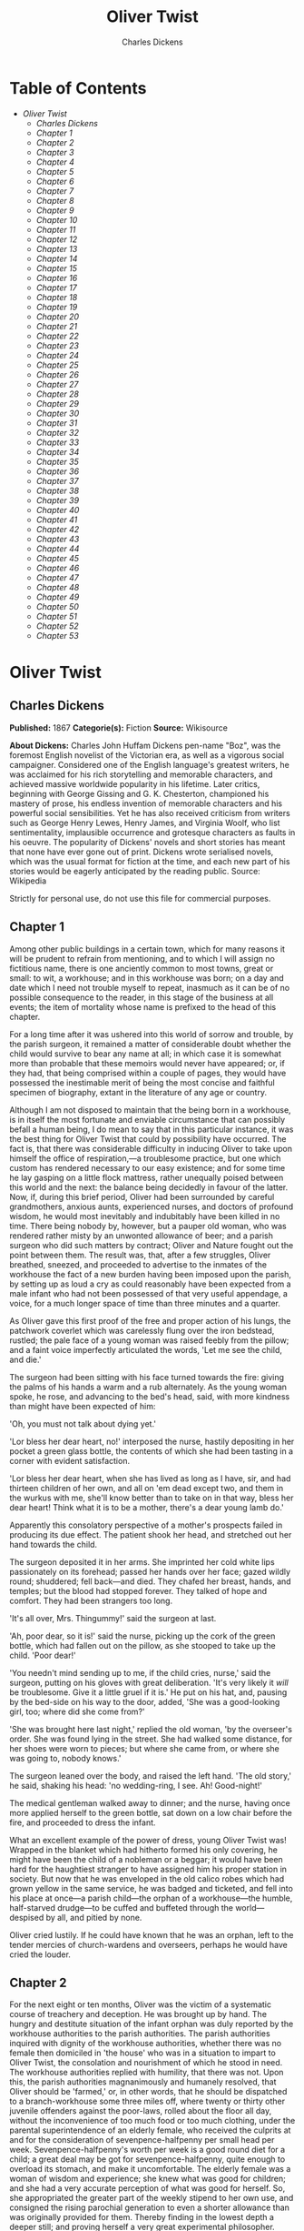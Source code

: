 #+TITLE: Oliver Twist
#+AUTHOR: Charles Dickens

* Table of Contents
  -  [[Oliver Twist][Oliver Twist]]
    -  [[Charles Dickens][Charles Dickens]]
    -  [[Chapter 1][Chapter 1]]
    -  [[Chapter 2][Chapter 2]]
    -  [[Chapter 3][Chapter 3]]
    -  [[Chapter 4][Chapter 4]]
    -  [[Chapter 5][Chapter 5]]
    -  [[Chapter 6][Chapter 6]]
    -  [[Chapter 7][Chapter 7]]
    -  [[Chapter 8][Chapter 8]]
    -  [[Chapter 9][Chapter 9]]
    -  [[Chapter 10][Chapter 10]]
    -  [[Chapter 11][Chapter 11]]
    -  [[Chapter 12][Chapter 12]]
    -  [[Chapter 13][Chapter 13]]
    -  [[Chapter 14][Chapter 14]]
    -  [[Chapter 15][Chapter 15]]
    -  [[Chapter 16][Chapter 16]]
    -  [[Chapter 17][Chapter 17]]
    -  [[Chapter 18][Chapter 18]]
    -  [[Chapter 19][Chapter 19]]
    -  [[Chapter 20][Chapter 20]]
    -  [[Chapter 21][Chapter 21]]
    -  [[Chapter 22][Chapter 22]]
    -  [[Chapter 23][Chapter 23]]
    -  [[Chapter 24][Chapter 24]]
    -  [[Chapter 25][Chapter 25]]
    -  [[Chapter 26][Chapter 26]]
    -  [[Chapter 27][Chapter 27]]
    -  [[Chapter 28][Chapter 28]]
    -  [[Chapter 29][Chapter 29]]
    -  [[Chapter 30][Chapter 30]]
    -  [[Chapter 31][Chapter 31]]
    -  [[Chapter 32][Chapter 32]]
    -  [[Chapter 33][Chapter 33]]
    -  [[Chapter 34][Chapter 34]]
    -  [[Chapter 35][Chapter 35]]
    -  [[Chapter 36][Chapter 36]]
    -  [[Chapter 37][Chapter 37]]
    -  [[Chapter 38][Chapter 38]]
    -  [[Chapter 39][Chapter 39]]
    -  [[Chapter 40][Chapter 40]]
    -  [[Chapter 41][Chapter 41]]
    -  [[Chapter 42][Chapter 42]]
    -  [[Chapter 43][Chapter 43]]
    -  [[Chapter 44][Chapter 44]]
    -  [[Chapter 45][Chapter 45]]
    -  [[Chapter 46][Chapter 46]]
    -  [[Chapter 47][Chapter 47]]
    -  [[Chapter 48][Chapter 48]]
    -  [[Chapter 49][Chapter 49]]
    -  [[Chapter 50][Chapter 50]]
    -  [[Chapter 51][Chapter 51]]
    -  [[Chapter 52][Chapter 52]]
    -  [[Chapter 53][Chapter 53]]

* Oliver Twist
** Charles Dickens
   *Published:* 1867
   *Categorie(s):* Fiction
   *Source:* Wikisource

   *About Dickens:*
   Charles John Huffam Dickens pen-name "Boz", was the foremost English novelist of the Victorian era, as well as a
   vigorous social campaigner. Considered one of the English language's greatest writers, he was acclaimed for his rich
   storytelling and memorable characters, and achieved massive worldwide popularity in his lifetime. Later critics,
   beginning with George Gissing and G. K. Chesterton, championed his mastery of prose, his endless invention of memorable
   characters and his powerful social sensibilities. Yet he has also received criticism from writers such as George Henry
   Lewes, Henry James, and Virginia Woolf, who list sentimentality, implausible occurrence and grotesque characters as
   faults in his oeuvre. The popularity of Dickens' novels and short stories has meant that none have ever gone out of
   print. Dickens wrote serialised novels, which was the usual format for fiction at the time, and each new part of his
   stories would be eagerly anticipated by the reading public. Source: Wikipedia

   Strictly for personal use, do not use this file for commercial purposes.

** Chapter 1



   Among other public buildings in a certain town, which for many reasons it will be prudent to refrain from mentioning,
   and to which I will assign no fictitious name, there is one anciently common to most towns, great or small: to wit, a
   workhouse; and in this workhouse was born; on a day and date which I need not trouble myself to repeat, inasmuch as it
   can be of no possible consequence to the reader, in this stage of the business at all events; the item of mortality
   whose name is prefixed to the head of this chapter.

   For a long time after it was ushered into this world of sorrow and trouble, by the parish surgeon, it remained a matter
   of considerable doubt whether the child would survive to bear any name at all; in which case it is somewhat more than
   probable that these memoirs would never have appeared; or, if they had, that being comprised within a couple of pages,
   they would have possessed the inestimable merit of being the most concise and faithful specimen of biography, extant in
   the literature of any age or country.

   Although I am not disposed to maintain that the being born in a workhouse, is in itself the most fortunate and enviable
   circumstance that can possibly befall a human being, I do mean to say that in this particular instance, it was the best
   thing for Oliver Twist that could by possibility have occurred. The fact is, that there was considerable difficulty in
   inducing Oliver to take upon himself the office of respiration,---a troublesome practice, but one which custom has
   rendered necessary to our easy existence; and for some time he lay gasping on a little flock mattress, rather unequally
   poised between this world and the next: the balance being decidedly in favour of the latter. Now, if, during this brief
   period, Oliver had been surrounded by careful grandmothers, anxious aunts, experienced nurses, and doctors of profound
   wisdom, he would most inevitably and indubitably have been killed in no time. There being nobody by, however, but a
   pauper old woman, who was rendered rather misty by an unwonted allowance of beer; and a parish surgeon who did such
   matters by contract; Oliver and Nature fought out the point between them. The result was, that, after a few struggles,
   Oliver breathed, sneezed, and proceeded to advertise to the inmates of the workhouse the fact of a new burden having
   been imposed upon the parish, by setting up as loud a cry as could reasonably have been expected from a male infant who
   had not been possessed of that very useful appendage, a voice, for a much longer space of time than three minutes and a
   quarter.

   As Oliver gave this first proof of the free and proper action of his lungs, the patchwork coverlet which was carelessly
   flung over the iron bedstead, rustled; the pale face of a young woman was raised feebly from the pillow; and a faint
   voice imperfectly articulated the words, 'Let me see the child, and die.'

   The surgeon had been sitting with his face turned towards the fire: giving the palms of his hands a warm and a rub
   alternately. As the young woman spoke, he rose, and advancing to the bed's head, said, with more kindness than might
   have been expected of him:

   'Oh, you must not talk about dying yet.'

   'Lor bless her dear heart, no!' interposed the nurse, hastily depositing in her pocket a green glass bottle, the
   contents of which she had been tasting in a corner with evident satisfaction.

   'Lor bless her dear heart, when she has lived as long as I have, sir, and had thirteen children of her own, and all on
   'em dead except two, and them in the wurkus with me, she'll know better than to take on in that way, bless her dear
   heart! Think what it is to be a mother, there's a dear young lamb do.'

   Apparently this consolatory perspective of a mother's prospects failed in producing its due effect. The patient shook
   her head, and stretched out her hand towards the child.

   The surgeon deposited it in her arms. She imprinted her cold white lips passionately on its forehead; passed her hands
   over her face; gazed wildly round; shuddered; fell back---and died. They chafed her breast, hands, and temples; but the
   blood had stopped forever. They talked of hope and comfort. They had been strangers too long.

   'It's all over, Mrs. Thingummy!' said the surgeon at last.

   'Ah, poor dear, so it is!' said the nurse, picking up the cork of the green bottle, which had fallen out on the pillow,
   as she stooped to take up the child. 'Poor dear!'

   'You needn't mind sending up to me, if the child cries, nurse,' said the surgeon, putting on his gloves with great
   deliberation. 'It's very likely it /will/ be troublesome. Give it a little gruel if it is.' He put on his hat, and,
   pausing by the bed-side on his way to the door, added, 'She was a good-looking girl, too; where did she come from?'

   'She was brought here last night,' replied the old woman, 'by the overseer's order. She was found lying in the street.
   She had walked some distance, for her shoes were worn to pieces; but where she came from, or where she was going to,
   nobody knows.'

   The surgeon leaned over the body, and raised the left hand. 'The old story,' he said, shaking his head: 'no
   wedding-ring, I see. Ah! Good-night!'

   The medical gentleman walked away to dinner; and the nurse, having once more applied herself to the green bottle, sat
   down on a low chair before the fire, and proceeded to dress the infant.

   What an excellent example of the power of dress, young Oliver Twist was! Wrapped in the blanket which had hitherto
   formed his only covering, he might have been the child of a nobleman or a beggar; it would have been hard for the
   haughtiest stranger to have assigned him his proper station in society. But now that he was enveloped in the old calico
   robes which had grown yellow in the same service, he was badged and ticketed, and fell into his place at once---a parish
   child---the orphan of a workhouse---the humble, half-starved drudge---to be cuffed and buffeted through the
   world---despised by all, and pitied by none.

   Oliver cried lustily. If he could have known that he was an orphan, left to the tender mercies of church-wardens and
   overseers, perhaps he would have cried the louder.

** Chapter 2



   For the next eight or ten months, Oliver was the victim of a systematic course of treachery and deception. He was
   brought up by hand. The hungry and destitute situation of the infant orphan was duly reported by the workhouse
   authorities to the parish authorities. The parish authorities inquired with dignity of the workhouse authorities,
   whether there was no female then domiciled in 'the house' who was in a situation to impart to Oliver Twist, the
   consolation and nourishment of which he stood in need. The workhouse authorities replied with humility, that there was
   not. Upon this, the parish authorities magnanimously and humanely resolved, that Oliver should be 'farmed,' or, in other
   words, that he should be dispatched to a branch-workhouse some three miles off, where twenty or thirty other juvenile
   offenders against the poor-laws, rolled about the floor all day, without the inconvenience of too much food or too much
   clothing, under the parental superintendence of an elderly female, who received the culprits at and for the
   consideration of sevenpence-halfpenny per small head per week. Sevenpence-halfpenny's worth per week is a good round
   diet for a child; a great deal may be got for sevenpence-halfpenny, quite enough to overload its stomach, and make it
   uncomfortable. The elderly female was a woman of wisdom and experience; she knew what was good for children; and she had
   a very accurate perception of what was good for herself. So, she appropriated the greater part of the weekly stipend to
   her own use, and consigned the rising parochial generation to even a shorter allowance than was originally provided for
   them. Thereby finding in the lowest depth a deeper still; and proving herself a very great experimental philosopher.

   Everybody knows the story of another experimental philosopher who had a great theory about a horse being able to live
   without eating, and who demonstrated it so well, that he had got his own horse down to a straw a day, and would
   unquestionably have rendered him a very spirited and rampacious animal on nothing at all, if he had not died,
   four-and-twenty hours before he was to have had his first comfortable bait of air. Unfortunately for, the experimental
   philosophy of the female to whose protecting care Oliver Twist was delivered over, a similar result usually attended the
   operation of _her_ system; for at the very moment when the child had contrived to exist upon the smallest possible
   portion of the weakest possible food, it did perversely happen in eight and a half cases out of ten, either that it
   sickened from want and cold, or fell into the fire from neglect, or got half-smothered by accident; in any one of which
   cases, the miserable little being was usually summoned into another world, and there gathered to the fathers it had
   never known in this.

   Occasionally, when there was some more than usually interesting inquest upon a parish child who had been overlooked in
   turning up a bedstead, or inadvertently scalded to death when there happened to be a washing---though the latter
   accident was very scarce, anything approaching to a washing being of rare occurrence in the farm---the jury would take
   it into their heads to ask troublesome questions, or the parishioners would rebelliously affix their signatures to a
   remonstrance. But these impertinences were speedily checked by the evidence of the surgeon, and the testimony of the
   beadle; the former of whom had always opened the body and found nothing inside (which was very probable indeed), and the
   latter of whom invariably swore whatever the parish wanted; which was very self-devotional. Besides, the board made
   periodical pilgrimages to the farm, and always sent the beadle the day before, to say they were going. The children were
   neat and clean to behold, when _they_ went; and what more would the people have!

   It cannot be expected that this system of farming would produce any very extraordinary or luxuriant crop. Oliver Twist's
   ninth birthday found him a pale thin child, somewhat diminutive in stature, and decidedly small in circumference. But
   nature or inheritance had implanted a good sturdy spirit in Oliver's breast. It had had plenty of room to expand, thanks
   to the spare diet of the establishment; and perhaps to this circumstance may be attributed his having any ninth
   birth-day at all. Be this as it may, however, it was his ninth birthday; and he was keeping it in the coal-cellar with a
   select party of two other young gentleman, who, after participating with him in a sound thrashing, had been locked up
   for atrociously presuming to be hungry, when Mrs. Mann, the good lady of the house, was unexpectedly startled by the
   apparition of Mr. Bumble, the beadle, striving to undo the wicket of the garden-gate.

   'Goodness gracious! Is that you, Mr. Bumble, sir?' said Mrs. Mann, thrusting her head out of the window in well-affected
   ecstasies of joy. '(Susan, take Oliver and them two brats upstairs, and wash 'em directly.)---My heart alive! Mr.
   Bumble, how glad I am to see you, sure-ly!'

   Now, Mr. Bumble was a fat man, and a choleric; so, instead of responding to this open-hearted salutation in a kindred
   spirit, he gave the little wicket a tremendous shake, and then bestowed upon it a kick which could have emanated from no
   leg but a beadle's.

   'Lor, only think,' said Mrs. Mann, running out,---for the three boys had been removed by this time,---'only think of
   that! That I should have forgotten that the gate was bolted on the inside, on account of them dear children! Walk in
   sir; walk in, pray, Mr. Bumble, do, sir.'

   Although this invitation was accompanied with a curtsey that might have softened the heart of a church-warden, it by no
   means mollified the beadle.

   'Do you think this respectful or proper conduct, Mrs. Mann,' inquired Mr. Bumble, grasping his cane, 'to keep the parish
   officers a waiting at your garden-gate, when they come here upon porochial business with the porochial orphans? Are you
   aweer, Mrs. Mann, that you are, as I may say, a porochial delegate, and a stipendiary?'

   'I'm sure Mr. Bumble, that I was only a telling one or two of the dear children as is so fond of you, that it was you a
   coming,' replied Mrs. Mann with great humility.

   Mr. Bumble had a great idea of his oratorical powers and his importance. He had displayed the one, and vindicated the
   other. He relaxed.

   'Well, well, Mrs. Mann,' he replied in a calmer tone; 'it may be as you say; it may be. Lead the way in, Mrs. Mann, for
   I come on business, and have something to say.'

   Mrs. Mann ushered the beadle into a small parlour with a brick floor; placed a seat for him; and officiously deposited
   his cocked hat and cane on the table before him. Mr. Bumble wiped from his forehead the perspiration which his walk had
   engendered, glanced complacently at the cocked hat, and smiled. Yes, he smiled. Beadles are but men: and Mr. Bumble
   smiled.

   'Now don't you be offended at what I'm a going to say,' observed Mrs. Mann, with captivating sweetness. 'You've had a
   long walk, you know, or I wouldn't mention it. Now, will you take a little drop of somethink, Mr. Bumble?'

   'Not a drop. Nor a drop,' said Mr. Bumble, waving his right hand in a dignified, but placid manner.

   'I think you will,' said Mrs. Mann, who had noticed the tone of the refusal, and the gesture that had accompanied it.
   'Just a leetle drop, with a little cold water, and a lump of sugar.'

   Mr. Bumble coughed.

   'Now, just a leetle drop,' said Mrs. Mann persuasively.

   'What is it?' inquired the beadle.

   'Why, it's what I'm obliged to keep a little of in the house, to put into the blessed infants' Daffy, when they ain't
   well, Mr. Bumble,' replied Mrs. Mann as she opened a corner cupboard, and took down a bottle and glass. 'It's gin. I'll
   not deceive you, Mr. B. It's gin.'

   'Do you give the children Daffy, Mrs. Mann?' inquired Bumble, following with his eyes the interesting process of mixing.

   'Ah, bless 'em, that I do, dear as it is,' replied the nurse. 'I couldn't see 'em suffer before my very eyes, you know
   sir.'

   'No'; said Mr. Bumble approvingly; 'no, you could not. You are a humane woman, Mrs. Mann.' (Here she set down the
   glass.) 'I shall take a early opportunity of mentioning it to the board, Mrs. Mann.' (He drew it towards him.) 'You feel
   as a mother, Mrs. Mann.' (He stirred the gin-and-water.) 'I---I drink your health with cheerfulness, Mrs. Mann'; and he
   swallowed half of it.

   'And now about business,' said the beadle, taking out a leathern pocket-book. 'The child that was half-baptized Oliver
   Twist, is nine year old to-day.'

   'Bless him!' interposed Mrs. Mann, inflaming her left eye with the corner of her apron.

   'And notwithstanding a offered reward of ten pound, which was afterwards increased to twenty pound. Notwithstanding the
   most superlative, and, I may say, supernat'ral exertions on the part of this parish,' said Bumble, 'we have never been
   able to discover who is his father, or what was his mother's settlement, name, or con---dition.'

   Mrs. Mann raised her hands in astonishment; but added, after a moment's reflection, 'How comes he to have any name at
   all, then?'

   The beadle drew himself up with great pride, and said, 'I inwented it.'

   'You, Mr. Bumble!'

   'I, Mrs. Mann. We name our fondlings in alphabetical order. The last was a S,---Swubble, I named him. This was a
   T,---Twist, I named _him_. The next one comes will be Unwin, and the next Vilkins. I have got names ready made to the
   end of the alphabet, and all the way through it again, when we come to Z.'

   'Why, you're quite a literary character, sir!' said Mrs. Mann.

   'Well, well,' said the beadle, evidently gratified with the compliment; 'perhaps I may be. Perhaps I may be, Mrs. Mann.'
   He finished the gin-and-water, and added, 'Oliver being now too old to remain here, the board have determined to have
   him back into the house. I have come out myself to take him there. So let me see him at once.'

   'I'll fetch him directly,' said Mrs. Mann, leaving the room for that purpose. Oliver, having had by this time as much of
   the outer coat of dirt which encrusted his face and hands, removed, as could be scrubbed off in one washing, was led
   into the room by his benevolent protectress.

   'Make a bow to the gentleman, Oliver,' said Mrs. Mann.

   Oliver made a bow, which was divided between the beadle on the chair, and the cocked hat on the table.

   'Will you go along with me, Oliver?' said Mr. Bumble, in a majestic voice.

   Oliver was about to say that he would go along with anybody with great readiness, when, glancing upward, he caught sight
   of Mrs. Mann, who had got behind the beadle's chair, and was shaking her fist at him with a furious countenance. He took
   the hint at once, for the fist had been too often impressed upon his body not to be deeply impressed upon his
   recollection.

   'Will she go with me?' inquired poor Oliver.

   'No, she can't,' replied Mr. Bumble. 'But she'll come and see you sometimes.'

   This was no very great consolation to the child. Young as he was, however, he had sense enough to make a feint of
   feeling great regret at going away. It was no very difficult matter for the boy to call tears into his eyes. Hunger and
   recent ill-usage are great assistants if you want to cry; and Oliver cried very naturally indeed. Mrs. Mann gave him a
   thousand embraces, and what Oliver wanted a great deal more, a piece of bread and butter, less he should seem too hungry
   when he got to the workhouse. With the slice of bread in his hand, and the little brown-cloth parish cap on his head,
   Oliver was then led away by Mr. Bumble from the wretched home where one kind word or look had never lighted the gloom of
   his infant years. And yet he burst into an agony of childish grief, as the cottage-gate closed after him. Wretched as
   were the little companions in misery he was leaving behind, they were the only friends he had ever known; and a sense of
   his loneliness in the great wide world, sank into the child's heart for the first time.

   Mr. Bumble walked on with long strides; little Oliver, firmly grasping his gold-laced cuff, trotted beside him,
   inquiring at the end of every quarter of a mile whether they were 'nearly there.' To these interrogations Mr. Bumble
   returned very brief and snappish replies; for the temporary blandness which gin-and-water awakens in some bosoms had by
   this time evaporated; and he was once again a beadle.

   Oliver had not been within the walls of the workhouse a quarter of an hour, and had scarcely completed the demolition of
   a second slice of bread, when Mr. Bumble, who had handed him over to the care of an old woman, returned; and, telling
   him it was a board night, informed him that the board had said he was to appear before it forthwith.

   Not having a very clearly defined notion of what a live board was, Oliver was rather astounded by this intelligence, and
   was not quite certain whether he ought to laugh or cry. He had no time to think about the matter, however; for Mr.
   Bumble gave him a tap on the head, with his cane, to wake him up: and another on the back to make him lively: and
   bidding him to follow, conducted him into a large white-washed room, where eight or ten fat gentlemen were sitting round
   a table. At the top of the table, seated in an arm-chair rather higher than the rest, was a particularly fat gentleman
   with a very round, red face.

   'Bow to the board,' said Bumble. Oliver brushed away two or three tears that were lingering in his eyes; and seeing no
   board but the table, fortunately bowed to that.

   'What's your name, boy?' said the gentleman in the high chair.

   Oliver was frightened at the sight of so many gentlemen, which made him tremble: and the beadle gave him another tap
   behind, which made him cry. These two causes made him answer in a very low and hesitating voice; whereupon a gentleman
   in a white waistcoat said he was a fool. Which was a capital way of raising his spirits, and putting him quite at his
   ease.

   'Boy,' said the gentleman in the high chair, 'listen to me. You know you're an orphan, I suppose?'

   'What's that, sir?' inquired poor Oliver.

   'The boy _is_ a fool---I thought he was,' said the gentleman in the white waistcoat.

   'Hush!' said the gentleman who had spoken first. 'You know you've got no father or mother, and that you were brought up
   by the parish, don't you?'

   'Yes, sir,' replied Oliver, weeping bitterly.

   'What are you crying for?' inquired the gentleman in the white waistcoat. And to be sure it was very extraordinary. What
   _could_ the boy be crying for?

   'I hope you say your prayers every night,' said another gentleman in a gruff voice; 'and pray for the people who feed
   you, and take care of you---like a Christian.'

   'Yes, sir,' stammered the boy. The gentleman who spoke last was unconsciously right. It would have been very like a
   Christian, and a marvellously good Christian too, if Oliver had prayed for the people who fed and took care of _him_.
   But he hadn't, because nobody had taught him.

   'Well! You have come here to be educated, and taught a useful trade,' said the red-faced gentleman in the high chair.

   'So you'll begin to pick oakum to-morrow morning at six o'clock,' added the surly one in the white waistcoat.

   For the combination of both these blessings in the one simple process of picking oakum, Oliver bowed low by the
   direction of the beadle, and was then hurried away to a large ward; where, on a rough, hard bed, he sobbed himself to
   sleep. What a novel illustration of the tender laws of England! They let the paupers go to sleep!

   Poor Oliver! He little thought, as he lay sleeping in happy unconsciousness of all around him, that the board had that
   very day arrived at a decision which would exercise the most material influence over all his future fortunes. But they
   had. And this was it:

   The members of this board were very sage, deep, philosophical men; and when they came to turn their attention to the
   workhouse, they found out at once, what ordinary folks would never have discovered---the poor people liked it! It was a
   regular place of public entertainment for the poorer classes; a tavern where there was nothing to pay; a public
   breakfast, dinner, tea, and supper all the year round; a brick and mortar elysium, where it was all play and no work.
   'Oho!' said the board, looking very knowing; 'we are the fellows to set this to rights; we'll stop it all, in no time.'
   So, they established the rule, that all poor people should have the alternative (for they would compel nobody, not
   they), of being starved by a gradual process in the house, or by a quick one out of it. With this view, they contracted
   with the water-works to lay on an unlimited supply of water; and with a corn-factor to supply periodically small
   quantities of oatmeal; and issued three meals of thin gruel a day, with an onion twice a week, and half a roll of
   Sundays. They made a great many other wise and humane regulations, having reference to the ladies, which it is not
   necessary to repeat; kindly undertook to divorce poor married people, in consequence of the great expense of a suit in
   Doctors' Commons; and, instead of compelling a man to support his family, as they had theretofore done, took his family
   away from him, and made him a bachelor! There is no saying how many applicants for relief, under these last two heads,
   might have started up in all classes of society, if it had not been coupled with the workhouse; but the board were
   long-headed men, and had provided for this difficulty. The relief was inseparable from the workhouse and the gruel; and
   that frightened people.

   For the first six months after Oliver Twist was removed, the system was in full operation. It was rather expensive at
   first, in consequence of the increase in the undertaker's bill, and the necessity of taking in the clothes of all the
   paupers, which fluttered loosely on their wasted, shrunken forms, after a week or two's gruel. But the number of
   workhouse inmates got thin as well as the paupers; and the board were in ecstasies.

   The room in which the boys were fed, was a large stone hall, with a copper at one end: out of which the master, dressed
   in an apron for the purpose, and assisted by one or two women, ladled the gruel at mealtimes. Of this festive
   composition each boy had one porringer, and no more---except on occasions of great public rejoicing, when he had two
   ounces and a quarter of bread besides.

   The bowls never wanted washing. The boys polished them with their spoons till they shone again; and when they had
   performed this operation (which never took very long, the spoons being nearly as large as the bowls), they would sit
   staring at the copper, with such eager eyes, as if they could have devoured the very bricks of which it was composed;
   employing themselves, meanwhile, in sucking their fingers most assiduously, with the view of catching up any stray
   splashes of gruel that might have been cast thereon. Boys have generally excellent appetites. Oliver Twist and his
   companions suffered the tortures of slow starvation for three months: at last they got so voracious and wild with
   hunger, that one boy, who was tall for his age, and hadn't been used to that sort of thing (for his father had kept a
   small cook-shop), hinted darkly to his companions, that unless he had another basin of gruel per diem, he was afraid he
   might some night happen to eat the boy who slept next him, who happened to be a weakly youth of tender age. He had a
   wild, hungry eye; and they implicitly believed him. A council was held; lots were cast who should walk up to the master
   after supper that evening, and ask for more; and it fell to Oliver Twist.

   The evening arrived; the boys took their places. The master, in his cook's uniform, stationed himself at the copper; his
   pauper assistants ranged themselves behind him; the gruel was served out; and a long grace was said over the short
   commons. The gruel disappeared; the boys whispered each other, and winked at Oliver; while his next neighbors nudged
   him. Child as he was, he was desperate with hunger, and reckless with misery. He rose from the table; and advancing to
   the master, basin and spoon in hand, said: somewhat alarmed at his own temerity:

   'Please, sir, I want some more.'

   The master was a fat, healthy man; but he turned very pale. He gazed in stupefied astonishment on the small rebel for
   some seconds, and then clung for support to the copper. The assistants were paralysed with wonder; the boys with fear.

   'What!' said the master at length, in a faint voice.

   'Please, sir,' replied Oliver, 'I want some more.'

   The master aimed a blow at Oliver's head with the ladle; pinioned him in his arm; and shrieked aloud for the beadle.

   The board were sitting in solemn conclave, when Mr. Bumble rushed into the room in great excitement, and addressing the
   gentleman in the high chair, said,

   'Mr. Limbkins, I beg your pardon, sir! Oliver Twist has asked for more!'

   There was a general start. Horror was depicted on every countenance.

   'For _more_!' said Mr. Limbkins. 'Compose yourself, Bumble, and answer me distinctly. Do I understand that he asked
   for more, after he had eaten the supper allotted by the dietary?'

   'He did, sir,' replied Bumble.

   'That boy will be hung,' said the gentleman in the white waistcoat. 'I know that boy will be hung.'

   Nobody controverted the prophetic gentleman's opinion. An animated discussion took place. Oliver was ordered into
   instant confinement; and a bill was next morning pasted on the outside of the gate, offering a reward of five pounds to
   anybody who would take Oliver Twist off the hands of the parish. In other words, five pounds and Oliver Twist were
   offered to any man or woman who wanted an apprentice to any trade, business, or calling.

   'I never was more convinced of anything in my life,' said the gentleman in the white waistcoat, as he knocked at the
   gate and read the bill next morning: 'I never was more convinced of anything in my life, than I am that that boy will
   come to be hung.'

   As I purpose to show in the sequel whether the white waistcoated gentleman was right or not, I should perhaps mar the
   interest of this narrative (supposing it to possess any at all), if I ventured to hint just yet, whether the life of
   Oliver Twist had this violent termination or no.

** Chapter 3



   For a week after the commission of the impious and profane offence of asking for more, Oliver remained a close prisoner
   in the dark and solitary room to which he had been consigned by the wisdom and mercy of the board. It appears, at first
   sight not unreasonable to suppose, that, if he had entertained a becoming feeling of respect for the prediction of the
   gentleman in the white waistcoat, he would have established that sage individual's prophetic character, once and for
   ever, by tying one end of his pocket-handkerchief to a hook in the wall, and attaching himself to the other. To the
   performance of this feat, however, there was one obstacle: namely, that pocket-handkerchiefs being decided articles of
   luxury, had been, for all future times and ages, removed from the noses of paupers by the express order of the board, in
   council assembled: solemnly given and pronounced under their hands and seals. There was a still greater obstacle in
   Oliver's youth and childishness. He only cried bitterly all day; and, when the long, dismal night came on, spread his
   little hands before his eyes to shut out the darkness, and crouching in the corner, tried to sleep: ever and anon waking
   with a start and tremble, and drawing himself closer and closer to the wall, as if to feel even its cold hard surface
   were a protection in the gloom and loneliness which surrounded him.

   Let it not be supposed by the enemies of 'the system,' that, during the period of his solitary incarceration, Oliver was
   denied the benefit of exercise, the pleasure of society, or the advantages of religious consolation. As for exercise, it
   was nice cold weather, and he was allowed to perform his ablutions every morning under the pump, in a stone yard, in the
   presence of Mr. Bumble, who prevented his catching cold, and caused a tingling sensation to pervade his frame, by
   repeated applications of the cane. As for society, he was carried every other day into the hall where the boys dined,
   and there sociably flogged as a public warning and example. And so for from being denied the advantages of religious
   consolation, he was kicked into the same apartment every evening at prayer-time, and there permitted to listen to, and
   console his mind with, a general supplication of the boys, containing a special clause, therein inserted by authority of
   the board, in which they entreated to be made good, virtuous, contented, and obedient, and to be guarded from the sins
   and vices of Oliver Twist: whom the supplication distinctly set forth to be under the exclusive patronage and protection
   of the powers of wickedness, and an article direct from the manufactory of the very Devil himself.

   It chanced one morning, while Oliver's affairs were in this auspicious and comfortable state, that Mr. Gamfield,
   chimney-sweep, went his way down the High Street, deeply cogitating in his mind his ways and means of paying certain
   arrears of rent, for which his landlord had become rather pressing. Mr. Gamfield's most sanguine estimate of his
   finances could not raise them within full five pounds of the desired amount; and, in a species of arthimetical
   desperation, he was alternately cudgelling his brains and his donkey, when passing the workhouse, his eyes encountered
   the bill on the gate.

   'Wo---o!' said Mr. Gamfield to the donkey.

   The donkey was in a state of profound abstraction: wondering, probably, whether he was destined to be regaled with a
   cabbage-stalk or two when he had disposed of the two sacks of soot with which the little cart was laden; so, without
   noticing the word of command, he jogged onward.

   Mr. Gamfield growled a fierce imprecation on the donkey generally, but more particularly on his eyes; and, running after
   him, bestowed a blow on his head, which would inevitably have beaten in any skull but a donkey's. Then, catching hold of
   the bridle, he gave his jaw a sharp wrench, by way of gentle reminder that he was not his own master; and by these means
   turned him round. He then gave him another blow on the head, just to stun him till he came back again. Having completed
   these arrangements, he walked up to the gate, to read the bill.

   The gentleman with the white waistcoat was standing at the gate with his hands behind him, after having delivered
   himself of some profound sentiments in the board-room. Having witnessed the little dispute between Mr. Gamfield and the
   donkey, he smiled joyously when that person came up to read the bill, for he saw at once that Mr. Gamfield was exactly
   the sort of master Oliver Twist wanted. Mr. Gamfield smiled, too, as he perused the document; for five pounds was just
   the sum he had been wishing for; and, as to the boy with which it was encumbered, Mr. Gamfield, knowing what the dietary
   of the workhouse was, well knew he would be a nice small pattern, just the very thing for register stoves. So, he spelt
   the bill through again, from beginning to end; and then, touching his fur cap in token of humility, accosted the
   gentleman in the white waistcoat.

   'This here boy, sir, wot the parish wants to 'prentis,' said Mr. Gamfield.

   'Ay, my man,' said the gentleman in the white waistcoat, with a condescending smile. 'What of him?'

   'If the parish vould like him to learn a right pleasant trade, in a good 'spectable chimbley-sweepin' bisness,' said Mr.
   Gamfield, 'I wants a 'prentis, and I am ready to take him.'

   'Walk in,' said the gentleman in the white waistcoat. Mr. Gamfield having lingered behind, to give the donkey another
   blow on the head, and another wrench of the jaw, as a caution not to run away in his absence, followed the gentleman
   with the white waistcoat into the room where Oliver had first seen him.

   'It's a nasty trade,' said Mr. Limbkins, when Gamfield had again stated his wish.

   'Young boys have been smothered in chimneys before now,' said another gentleman.

   'That's acause they damped the straw afore they lit it in the chimbley to make 'em come down again,' said Gamfield;
   'that's all smoke, and no blaze; vereas smoke ain't o' no use at all in making a boy come down, for it only sinds him to
   sleep, and that's wot he likes. Boys is wery obstinit, and wery lazy, Gen'l'men, and there's nothink like a good hot
   blaze to make 'em come down vith a run. It's humane too, gen'l'men, acause, even if they've stuck in the chimbley,
   roasting their feet makes 'em struggle to hextricate theirselves.'

   The gentleman in the white waistcoat appeared very much amused by this explanation; but his mirth was speedily checked
   by a look from Mr. Limbkins. The board then proceeded to converse among themselves for a few minutes, but in so low a
   tone, that the words 'saving of expenditure,' 'looked well in the accounts,' 'have a printed report published,' were
   alone audible. These only chanced to be heard, indeed, or account of their being very frequently repeated with great
   emphasis.

   At length the whispering ceased; and the members of the board, having resumed their seats and their solemnity, Mr.
   Limbkins said:

   'We have considered your proposition, and we don't approve of it.'

   'Not at all,' said the gentleman in the white waistcoat.

   'Decidedly not,' added the other members.

   As Mr. Gamfield did happen to labour under the slight imputation of having bruised three or four boys to death already,
   it occurred to him that the board had, perhaps, in some unaccountable freak, taken it into their heads that this
   extraneous circumstance ought to influence their proceedings. It was very unlike their general mode of doing business,
   if they had; but still, as he had no particular wish to revive the rumour, he twisted his cap in his hands, and walked
   slowly from the table.

   'So you won't let me have him, gen'l'men?' said Mr. Gamfield, pausing near the door.

   'No,' replied Mr. Limbkins; 'at least, as it's a nasty business, we think you ought to take something less than the
   premium we offered.'

   Mr. Gamfield's countenance brightened, as, with a quick step, he returned to the table, and said,

   'What'll you give, gen'l'men? Come! Don't be too hard on a poor man. What'll you give?'

   'I should say, three pound ten was plenty,' said Mr. Limbkins.

   'Ten shillings too much,' said the gentleman in the white waistcoat.

   'Come!' said Gamfield; 'say four pound, gen'l'men. Say four pound, and you've got rid of him for good and all. There!'

   'Three pound ten,' repeated Mr. Limbkins, firmly.

   'Come! I'll split the diff'erence, gen'l'men,' urged Gamfield. 'Three pound fifteen.'

   'Not a farthing more,' was the firm reply of Mr. Limbkins.

   'You're desperate hard upon me, gen'l'men,' said Gamfield, wavering.

   'Pooh! pooh! nonsense!' said the gentleman in the white waistcoat. 'He'd be cheap with nothing at all, as a premium.
   Take him, you silly fellow! He's just the boy for you. He wants the stick, now and then: it'll do him good; and his
   board needn't come very expensive, for he hasn't been overfed since he was born. Ha! ha! ha!'

   Mr. Gamfield gave an arch look at the faces round the table, and, observing a smile on all of them, gradually broke into
   a smile himself. The bargain was made. Mr. Bumble, was at once instructed that Oliver Twist and his indentures were to
   be conveyed before the magistrate, for signature and approval, that very afternoon.

   In pursuance of this determination, little Oliver, to his excessive astonishment, was released from bondage, and ordered
   to put himself into a clean shirt. He had hardly achieved this very unusual gymnastic performance, when Mr. Bumble
   brought him, with his own hands, a basin of gruel, and the holiday allowance of two ounces and a quarter of bread. At
   this tremendous sight, Oliver began to cry very piteously: thinking, not unnaturally, that the board must have
   determined to kill him for some useful purpose, or they never would have begun to fatten him up in that way.

   'Don't make your eyes red, Oliver, but eat your food and be thankful,' said Mr. Bumble, in a tone of impressive
   pomposity. 'You're a going to be made a 'prentice of, Oliver.'

   'A prentice, sir!' said the child, trembling.

   'Yes, Oliver,' said Mr. Bumble. 'The kind and blessed gentleman which is so many parents to you, Oliver, when you have
   none of your own: are a going to 'prentice' you: and to set you up in life, and make a man of you: although the expense
   to the parish is three pound ten!---three pound ten, Oliver!---seventy shillins---one hundred and forty sixpences!---and
   all for a naughty orphan which nobody can't love.'

   As Mr. Bumble paused to take breath, after delivering this address in an awful voice, the tears rolled down the poor
   child's face, and he sobbed bitterly.

   'Come,' said Mr. Bumble, somewhat less pompously, for it was gratifying to his feelings to observe the effect his
   eloquence had produced; 'Come, Oliver! Wipe your eyes with the cuffs of your jacket, and don't cry into your gruel;
   that's a very foolish action, Oliver.' It certainly was, for there was quite enough water in it already.

   On their way to the magistrate, Mr. Bumble instructed Oliver that all he would have to do, would be to look very happy,
   and say, when the gentleman asked him if he wanted to be apprenticed, that he should like it very much indeed; both of
   which injunctions Oliver promised to obey: the rather as Mr. Bumble threw in a gentle hint, that if he failed in either
   particular, there was no telling what would be done to him. When they arrived at the office, he was shut up in a little
   room by himself, and admonished by Mr. Bumble to stay there, until he came back to fetch him.

   There the boy remained, with a palpitating heart, for half an hour. At the expiration of which time Mr. Bumble thrust in
   his head, unadorned with the cocked hat, and said aloud:

   'Now, Oliver, my dear, come to the gentleman.' As Mr. Bumble said this, he put on a grim and threatening look, and
   added, in a low voice, 'Mind what I told you, you young rascal!'

   Oliver stared innocently in Mr. Bumble's face at this somewhat contradictory style of address; but that gentleman
   prevented his offering any remark thereupon, by leading him at once into an adjoining room: the door of which was open.
   It was a large room, with a great window. Behind a desk, sat two old gentleman with powdered heads: one of whom was
   reading the newspaper; while the other was perusing, with the aid of a pair of tortoise-shell spectacles, a small piece
   of parchment which lay before him. Mr. Limbkins was standing in front of the desk on one side; and Mr. Gamfield, with a
   partially washed face, on the other; while two or three bluff-looking men, in top-boots, were lounging about.

   The old gentleman with the spectacles gradually dozed off, over the little bit of parchment; and there was a short
   pause, after Oliver had been stationed by Mr. Bumble in front of the desk.

   'This is the boy, your worship,' said Mr. Bumble.

   The old gentleman who was reading the newspaper raised his head for a moment, and pulled the other old gentleman by the
   sleeve; whereupon, the last-mentioned old gentleman woke up.

   'Oh, is this the boy?' said the old gentleman.

   'This is him, sir,' replied Mr. Bumble. 'Bow to the magistrate, my dear.'

   Oliver roused himself, and made his best obeisance. He had been wondering, with his eyes fixed on the magistrates'
   powder, whether all boards were born with that white stuff on their heads, and were boards from thenceforth on that
   account.

   'Well,' said the old gentleman, 'I suppose he's fond of chimney-sweeping?'

   'He doats on it, your worship,' replied Bumble; giving Oliver a sly pinch, to intimate that he had better not say he
   didn't.

   'And he _will_ be a sweep, will he?' inquired the old gentleman.

   'If we was to bind him to any other trade to-morrow, he'd run away simultaneous, your worship,' replied Bumble.

   'And this man that's to be his master---you, sir---you'll treat him well, and feed him, and do all that sort of thing,
   will you?' said the old gentleman.

   'When I says I will, I means I will,' replied Mr. Gamfield doggedly.

   'You're a rough speaker, my friend, but you look an honest, open-hearted man,' said the old gentleman: turning his
   spectacles in the direction of the candidate for Oliver's premium, whose villainous countenance was a regular stamped
   receipt for cruelty. But the magistrate was half blind and half childish, so he couldn't reasonably be expected to
   discern what other people did.

   'I hope I am, sir,' said Mr. Gamfield, with an ugly leer.

   'I have no doubt you are, my friend,' replied the old gentleman: fixing his spectacles more firmly on his nose, and
   looking about him for the inkstand.

   It was the critical moment of Oliver's fate. If the inkstand had been where the old gentleman thought it was, he would
   have dipped his pen into it, and signed the indentures, and Oliver would have been straightway hurried off. But, as it
   chanced to be immediately under his nose, it followed, as a matter of course, that he looked all over his desk for it,
   without finding it; and happening in the course of his search to look straight before him, his gaze encountered the pale
   and terrified face of Oliver Twist: who, despite all the admonitory looks and pinches of Bumble, was regarding the
   repulsive countenance of his future master, with a mingled expression of horror and fear, too palpable to be mistaken,
   even by a half-blind magistrate.

   The old gentleman stopped, laid down his pen, and looked from Oliver to Mr. Limbkins; who attempted to take snuff with a
   cheerful and unconcerned aspect.

   'My boy!' said the old gentleman, 'you look pale and alarmed. What is the matter?'

   'Stand a little away from him, Beadle,' said the other magistrate: laying aside the paper, and leaning forward with an
   expression of interest. 'Now, boy, tell us what's the matter: don't be afraid.'

   Oliver fell on his knees, and clasping his hands together, prayed that they would order him back to the dark room---that
   they would starve him---beat him---kill him if they pleased---rather than send him away with that dreadful man.

   'Well!' said Mr. Bumble, raising his hands and eyes with most impressive solemnity. 'Well! of all the artful and
   designing orphans that ever I see, Oliver, you are one of the most bare-facedest.'

   'Hold your tongue, Beadle,' said the second old gentleman, when Mr. Bumble had given vent to this compound adjective.

   'I beg your worship's pardon,' said Mr. Bumble, incredulous of having heard aright. 'Did your worship speak to me?'

   'Yes. Hold your tongue.'

   Mr. Bumble was stupefied with astonishment. A beadle ordered to hold his tongue! A moral revolution!

   The old gentleman in the tortoise-shell spectacles looked at his companion, he nodded significantly.

   'We refuse to sanction these indentures,' said the old gentleman: tossing aside the piece of parchment as he spoke.

   'I hope,' stammered Mr. Limbkins: 'I hope the magistrates will not form the opinion that the authorities have been
   guilty of any improper conduct, on the unsupported testimony of a child.'

   'The magistrates are not called upon to pronounce any opinion on the matter,' said the second old gentleman sharply.
   'Take the boy back to the workhouse, and treat him kindly. He seems to want it.'

   That same evening, the gentleman in the white waistcoat most positively and decidedly affirmed, not only that Oliver
   would be hung, but that he would be drawn and quartered into the bargain. Mr. Bumble shook his head with gloomy mystery,
   and said he wished he might come to good; whereunto Mr. Gamfield replied, that he wished he might come to him; which,
   although he agreed with the beadle in most matters, would seem to be a wish of a totally opposite description.

   The next morning, the public were once informed that Oliver Twist was again To Let, and that five pounds would be paid
   to anybody who would take possession of him.

** Chapter 4



   In great families, when an advantageous place cannot be obtained, either in possession, reversion, remainder, or
   expectancy, for the young man who is growing up, it is a very general custom to send him to sea. The board, in imitation
   of so wise and salutary an example, took counsel together on the expediency of shipping off Oliver Twist, in some small
   trading vessel bound to a good unhealthy port. This suggested itself as the very best thing that could possibly be done
   with him: the probability being, that the skipper would flog him to death, in a playful mood, some day after dinner, or
   would knock his brains out with an iron bar; both pastimes being, as is pretty generally known, very favourite and
   common recreations among gentleman of that class. The more the case presented itself to the board, in this point of
   view, the more manifold the advantages of the step appeared; so, they came to the conclusion that the only way of
   providing for Oliver effectually, was to send him to sea without delay.

   Mr. Bumble had been despatched to make various preliminary inquiries, with the view of finding out some captain or other
   who wanted a cabin-boy without any friends; and was returning to the workhouse to communicate the result of his mission;
   when he encountered at the gate, no less a person than Mr. Sowerberry, the parochial undertaker.

   Mr. Sowerberry was a tall gaunt, large-jointed man, attired in a suit of threadbare black, with darned cotton stockings
   of the same colour, and shoes to answer. His features were not naturally intended to wear a smiling aspect, but he was
   in general rather given to professional jocosity. His step was elastic, and his face betokened inward pleasantry, as he
   advanced to Mr. Bumble, and shook him cordially by the hand.

   'I have taken the measure of the two women that died last night, Mr. Bumble,' said the undertaker.

   'You'll make your fortune, Mr. Sowerberry,' said the beadle, as he thrust his thumb and forefinger into the proffered
   snuff-box of the undertaker: which was an ingenious little model of a patent coffin. 'I say you'll make your fortune,
   Mr. Sowerberry,' repeated Mr. Bumble, tapping the undertaker on the shoulder, in a friendly manner, with his cane.

   'Think so?' said the undertaker in a tone which half admitted and half disputed the probability of the event. 'The
   prices allowed by the board are very small, Mr. Bumble.'

   'So are the coffins,' replied the beadle: with precisely as near an approach to a laugh as a great official ought to
   indulge in.

   Mr. Sowerberry was much tickled at this: as of course he ought to be; and laughed a long time without cessation. 'Well,
   well, Mr. Bumble,' he said at length, 'there's no denying that, since the new system of feeding has come in, the coffins
   are something narrower and more shallow than they used to be; but we must have some profit, Mr. Bumble. Well-seasoned
   timber is an expensive article, sir; and all the iron handles come, by canal, from Birmingham.'

   'Well, well,' said Mr. Bumble, 'every trade has its drawbacks. A fair profit is, of course, allowable.'

   'Of course, of course,' replied the undertaker; 'and if I don't get a profit upon this or that particular article, why,
   I make it up in the long-run, you see---he! he! he!'

   'Just so,' said Mr. Bumble.

   'Though I must say,' continued the undertaker, resuming the current of observations which the beadle had interrupted:
   'though I must say, Mr. Bumble, that I have to contend against one very great disadvantage: which is, that all the stout
   people go off the quickest. The people who have been better off, and have paid rates for many years, are the first to
   sink when they come into the house; and let me tell you, Mr. Bumble, that three or four inches over one's calculation
   makes a great hole in one's profits: especially when one has a family to provide for, sir.'

   As Mr. Sowerberry said this, with the becoming indignation of an ill-used man; and as Mr. Bumble felt that it rather
   tended to convey a reflection on the honour of the parish; the latter gentleman thought it advisable to change the
   subject. Oliver Twist being uppermost in his mind, he made him his theme.

   'By the bye,' said Mr. Bumble, 'you don't know anybody who wants a boy, do you? A porochial 'prentis, who is at present
   a dead-weight; a millstone, as I may say, round the porochial throat? Liberal terms, Mr. Sowerberry, liberal terms?' As
   Mr. Bumble spoke, he raised his cane to the bill above him, and gave three distinct raps upon the words 'five pounds':
   which were printed thereon in Roman capitals of gigantic size.

   'Gadso!' said the undertaker: taking Mr. Bumble by the gilt-edged lappel of his official coat; 'that's just the very
   thing I wanted to speak to you about. You know---dear me, what a very elegant button this is, Mr. Bumble! I never
   noticed it before.'

   'Yes, I think it rather pretty,' said the beadle, glancing proudly downwards at the large brass buttons which
   embellished his coat. 'The die is the same as the porochial seal---the Good Samaritan healing the sick and bruised man.
   The board presented it to me on Newyear's morning, Mr. Sowerberry. I put it on, I remember, for the first time, to
   attend the inquest on that reduced tradesman, who died in a doorway at midnight.'

   'I recollect,' said the undertaker. 'The jury brought it in, "Died from exposure to the cold, and want of the common
   necessaries of life," didn't they?'

   Mr. Bumble nodded.

   'And they made it a special verdict, I think,' said the undertaker, 'by adding some words to the effect, that if the
   relieving officer had---'

   'Tush! Foolery!' interposed the beadle. 'If the board attended to all the nonsense that ignorant jurymen talk, they'd
   have enough to do.'

   'Very true,' said the undertaker; 'they would indeed.'

   'Juries,' said Mr. Bumble, grasping his cane tightly, as was his wont when working into a passion: 'juries is
   ineddicated, vulgar, grovelling wretches.'

   'So they are,' said the undertaker.

   'They haven't no more philosophy nor political economy about 'em than that,' said the beadle, snapping his fingers
   contemptuously.

   'No more they have,' acquiesced the undertaker.

   'I despise 'em,' said the beadle, growing very red in the face.

   'So do I,' rejoined the undertaker.

   'And I only wish we'd a jury of the independent sort, in the house for a week or two,' said the beadle; 'the rules and
   regulations of the board would soon bring their spirit down for 'em.'

   'Let 'em alone for that,' replied the undertaker. So saying, he smiled, approvingly: to calm the rising wrath of the
   indignant parish officer.

   Mr Bumble lifted off his cocked hat; took a handkerchief from the inside of the crown; wiped from his forehead the
   perspiration which his rage had engendered; fixed the cocked hat on again; and, turning to the undertaker, said in a
   calmer voice:

   'Well; what about the boy?'

   'Oh!' replied the undertaker; 'why, you know, Mr. Bumble, I pay a good deal towards the poor's rates.'

   'Hem!' said Mr. Bumble. 'Well?'

   'Well,' replied the undertaker, 'I was thinking that if I pay so much towards 'em, I've a right to get as much out of
   'em as I can, Mr. Bumble; and so---I think I'll take the boy myself.'

   Mr. Bumble grasped the undertaker by the arm, and led him into the building. Mr. Sowerberry was closeted with the board
   for five minutes; and it was arranged that Oliver should go to him that evening 'upon liking'---a phrase which means, in
   the case of a parish apprentice, that if the master find, upon a short trial, that he can get enough work out of a boy
   without putting too much food into him, he shall have him for a term of years, to do what he likes with.

   When little Oliver was taken before 'the gentlemen' that evening; and informed that he was to go, that night, as general
   house-lad to a coffin-maker's; and that if he complained of his situation, or ever came back to the parish again, he
   would be sent to sea, there to be drowned, or knocked on the head, as the case might be, he evinced so little emotion,
   that they by common consent pronounced him a hardened young rascal, and ordered Mr. Bumble to remove him forthwith.

   Now, although it was very natural that the board, of all people in the world, should feel in a great state of virtuous
   astonishment and horror at the smallest tokens of want of feeling on the part of anybody, they were rather out, in this
   particular instance. The simple fact was, that Oliver, instead of possessing too little feeling, possessed rather too
   much; and was in a fair way of being reduced, for life, to a state of brutal stupidity and sullenness by the ill usage
   he had received. He heard the news of his destination, in perfect silence; and, having had his luggage put into his
   hand---which was not very difficult to carry, inasmuch as it was all comprised within the limits of a brown paper
   parcel, about half a foot square by three inches deep---he pulled his cap over his eyes; and once more attaching himself
   to Mr. Bumble's coat cuff, was led away by that dignitary to a new scene of suffering.

   For some time, Mr. Bumble drew Oliver along, without notice or remark; for the beadle carried his head very erect, as a
   beadle always should: and, it being a windy day, little Oliver was completely enshrouded by the skirts of Mr. Bumble's
   coat as they blew open, and disclosed to great advantage his flapped waistcoat and drab plush knee-breeches. As they
   drew near to their destination, however, Mr. Bumble thought it expedient to look down, and see that the boy was in good
   order for inspection by his new master: which he accordingly did, with a fit and becoming air of gracious patronage.

   'Oliver!' said Mr. Bumble.

   'Yes, sir,' replied Oliver, in a low, tremulous voice.

   'Pull that cap off your eyes, and hold up your head, sir.'

   Although Oliver did as he was desired, at once; and passed the back of his unoccupied hand briskly across his eyes, he
   left a tear in them when he looked up at his conductor. As Mr. Bumble gazed sternly upon him, it rolled down his cheek.
   It was followed by another, and another. The child made a strong effort, but it was an unsuccessful one. Withdrawing his
   other hand from Mr. Bumble's he covered his face with both; and wept until the tears sprung out from between his chin
   and bony fingers.

   'Well!' exclaimed Mr. Bumble, stopping short, and darting at his little charge a look of intense malignity. 'Well! Of
   _all_ the ungratefullest, and worst-disposed boys as ever I see, Oliver, you are the---'

   'No, no, sir,' sobbed Oliver, clinging to the hand which held the well-known cane; 'no, no, sir; I will be good indeed;
   indeed, indeed I will, sir! I am a very little boy, sir; and it is so---so---'

   'So what?' inquired Mr. Bumble in amazement.

   'So lonely, sir! So very lonely!' cried the child. 'Everybody hates me. Oh! sir, don't, don't pray be cross to me!' The
   child beat his hand upon his heart; and looked in his companion's face, with tears of real agony.

   Mr. Bumble regarded Oliver's piteous and helpless look, with some astonishment, for a few seconds; hemmed three or four
   times in a husky manner; and after muttering something about 'that troublesome cough,' bade Oliver dry his eyes and be a
   good boy. Then once more taking his hand, he walked on with him in silence.

   The undertaker, who had just putup the shutters of his shop, was making some entries in his day-book by the light of a
   most appropriate dismal candle, when Mr. Bumble entered.

   'Aha!' said the undertaker; looking up from the book, and pausing in the middle of a word; 'is that you, Bumble?'

   'No one else, Mr. Sowerberry,' replied the beadle. 'Here! I've brought the boy.' Oliver made a bow.

   'Oh! that's the boy, is it?' said the undertaker: raising the candle above his head, to get a better view of Oliver.
   'Mrs. Sowerberry, will you have the goodness to come here a moment, my dear?'

   Mrs. Sowerberry emerged from a little room behind the shop, and presented the form of a short, then, squeezed-up woman,
   with a vixenish countenance.

   'My dear,' said Mr. Sowerberry, deferentially, 'this is the boy from the workhouse that I told you of.' Oliver bowed
   again.

   'Dear me!' said the undertaker's wife, 'he's very small.'

   'Why, he _is_ rather small,' replied Mr. Bumble: looking at Oliver as if it were his fault that he was no bigger; 'he
   is small. There's no denying it. But he'll grow, Mrs. Sowerberry---he'll grow.'

   'Ah! I dare say he will,' replied the lady pettishly, 'on our victuals and our drink. I see no saving in parish
   children, not I; for they always cost more to keep, than they're worth. However, men always think they know best. There!
   Get downstairs, little bag o' bones.' With this, the undertaker's wife opened a side door, and pushed Oliver down a
   steep flight of stairs into a stone cell, damp and dark: forming the ante-room to the coal-cellar, and denominated
   'kitchen'; wherein sat a slatternly girl, in shoes down at heel, and blue worsted stockings very much out of repair.

   'Here, Charlotte,' said Mr. Sowerberry, who had followed Oliver down, 'give this boy some of the cold bits that were put
   by for Trip. He hasn't come home since the morning, so he may go without 'em. I dare say the boy isn't too dainty to eat
   'em---are you, boy?'

   Oliver, whose eyes had glistened at the mention of meat, and who was trembling with eagerness to devour it, replied in
   the negative; and a plateful of coarse broken victuals was set before him.

   I wish some well-fed philosopher, whose meat and drink turn to gall within him; whose blood is ice, whose heart is iron;
   could have seen Oliver Twist clutching at the dainty viands that the dog had neglected. I wish he could have witnessed
   the horrible avidity with which Oliver tore the bits asunder with all the ferocity of famine. There is only one thing I
   should like better; and that would be to see the Philosopher making the same sort of meal himself, with the same relish.

   'Well,' said the undertaker's wife, when Oliver had finished his supper: which she had regarded in silent horror, and
   with fearful auguries of his future appetite: 'have you done?'

   There being nothing eatable within his reach, Oliver replied in the affirmative.

   'Then come with me,' said Mrs. Sowerberry: taking up a dim and dirty lamp, and leading the way upstairs; 'your bed's
   under the counter. You don't mind sleeping among the coffins, I suppose? But it doesn't much matter whether you do or
   don't, for you can't sleep anywhere else. Come; don't keep me here all night!'

   Oliver lingered no longer, but meekly followed his new mistress.

** Chapter 5



   Oliver, being left to himself in the undertaker's shop, set the lamp down on a workman's bench, and gazed timidly about
   him with a feeling of awe and dread, which many people a good deal older than he will be at no loss to understand. An
   unfinished coffin on black tressels, which stood in the middle of the shop, looked so gloomy and death-like that a cold
   tremble came over him, every time his eyes wandered in the direction of the dismal object: from which he almost expected
   to see some frightful form slowly rear its head, to drive him mad with terror. Against the wall were ranged, in regular
   array, a long row of elm boards cut in the same shape: looking in the dim light, like high-shouldered ghosts with their
   hands in their breeches pockets. Coffin-plates, elm-chips, bright-headed nails, and shreds of black cloth, lay scattered
   on the floor; and the wall behind the counter was ornamented with a lively representation of two mutes in very stiff
   neckcloths, on duty at a large private door, with a hearse drawn by four black steeds, approaching in the distance. The
   shop was close and hot. The atmosphere seemed tainted with the smell of coffins. The recess beneath the counter in which
   his flock mattress was thrust, looked like a grave.

   Nor were these the only dismal feelings which depressed Oliver. He was alone in a strange place; and we all know how
   chilled and desolate the best of us will sometimes feel in such a situation. The boy had no friends to care for, or to
   care for him. The regret of no recent separation was fresh in his mind; the absence of no loved and well-remembered face
   sank heavily into his heart.

   But his heart was heavy, notwithstanding; and he wished, as he crept into his narrow bed, that that were his coffin, and
   that he could be lain in a calm and lasting sleep in the churchyard ground, with the tall grass waving gently above his
   head, and the sound of the old deep bell to soothe him in his sleep.

   Oliver was awakened in the morning, by a loud kicking at the outside of the shop-door: which, before he could huddle on
   his clothes, was repeated, in an angry and impetuous manner, about twenty-five times. When he began to undo the chain,
   the legs desisted, and a voice began.

   'Open the door, will yer?' cried the voice which belonged to the legs which had kicked at the door.

   'I will, directly, sir,' replied Oliver: undoing the chain, and turning the key.

   'I suppose yer the new boy, ain't yer?' said the voice through the key-hole.

   'Yes, sir,' replied Oliver.

   'How old are yer?' inquired the voice.

   'Ten, sir,' replied Oliver.

   'Then I'll whop yer when I get in,' said the voice; 'you just see if I don't, that's all, my work'us brat!' and having
   made this obliging promise, the voice began to whistle.

   Oliver had been too often subjected to the process to which the very expressive monosyllable just recorded bears
   reference, to entertain the smallest doubt that the owner of the voice, whoever he might be, would redeem his pledge,
   most honourably. He drew back the bolts with a trembling hand, and opened the door.

   For a second or two, Oliver glanced up the street, and down the street, and over the way: impressed with the belief that
   the unknown, who had addressed him through the key-hole, had walked a few paces off, to warm himself; for nobody did he
   see but a big charity-boy, sitting on a post in front of the house, eating a slice of bread and butter: which he cut
   into wedges, the size of his mouth, with a clasp-knife, and then consumed with great dexterity.

   'I beg your pardon, sir,' said Oliver at length: seeing that no other visitor made his appearance; 'did you knock?'

   'I kicked,' replied the charity-boy.

   'Did you want a coffin, sir?' inquired Oliver, innocently.

   At this, the charity-boy looked monstrous fierce; and said that Oliver would want one before long, if he cut jokes with
   his superiors in that way.

   'Yer don't know who I am, I suppose, Work'us?' said the charity-boy, in continuation: descending from the top of the
   post, meanwhile, with edifying gravity.

   'No, sir,' rejoined Oliver.

   'I'm Mister Noah Claypole,' said the charity-boy, 'and you're under me. Take down the shutters, yer idle young ruffian!'
   With this, Mr. Claypole administered a kick to Oliver, and entered the shop with a dignified air, which did him great
   credit. It is difficult for a large-headed, small-eyed youth, of lumbering make and heavy countenance, to look dignified
   under any circumstances; but it is more especially so, when superadded to these personal attractions are a red nose and
   yellow smalls.

   Oliver, having taken down the shutters, and broken a pane of glass in his effort to stagger away beneath the weight of
   the first one to a small court at the side of the house in which they were kept during the day, was graciously assisted
   by Noah: who having consoled him with the assurance that 'he'd catch it,' condescended to help him. Mr. Sowerberry came
   down soon after. Shortly afterwards, Mrs. Sowerberry appeared. Oliver having 'caught it,' in fulfilment of Noah's
   prediction, followed that young gentleman down the stairs to breakfast.

   'Come near the fire, Noah,' said Charlotte. 'I saved a nice little bit of bacon for you from master's breakfast. Oliver,
   shut that door at Mister Noah's back, and take them bits that I've put out on the cover of the bread-pan. There's your
   tea; take it away to that box, and drink it there, and make haste, for they'll want you to mind the shop. D'ye hear?'

   'D'ye hear, Work'us?' said Noah Claypole.

   'Lor, Noah!' said Charlotte, 'what a rum creature you are! Why don't you let the boy alone?'

   'Let him alone!' said Noah. 'Why everybody lets him alone enough, for the matter of that. Neither his father nor his
   mother will ever interfere with him. All his relations let him have his own way pretty well. Eh, Charlotte? He! he! he!'

   'Oh, you queer soul!' said Charlotte, bursting into a hearty laugh, in which she was joined by Noah; after which they
   both looked scornfully at poor Oliver Twist, as he sat shivering on the box in the coldest corner of the room, and ate
   the stale pieces which had been specially reserved for him.

   Noah was a charity-boy, but not a workhouse orphan. No chance-child was he, for he could trace his genealogy all the way
   back to his parents, who lived hard by; his mother being a washerwoman, and his father a drunken soldier, discharged
   with a wooden leg, and a diurnal pension of twopence-halfpenny and an unstateable fraction. The shop-boys in the
   neighbourhood had long been in the habit of branding Noah in the public streets, with the ignominious epithets of
   'leathers,' 'charity,' and the like; and Noah had bourne them without reply. But, now that fortune had cast in his way a
   nameless orphan, at whom even the meanest could point the finger of scorn, he retorted on him with interest. This
   affords charming food for contemplation. It shows us what a beautiful thing human nature may be made to be; and how
   impartially the same amiable qualities are developed in the finest lord and the dirtiest charity-boy.

   Oliver had been sojourning at the undertaker's some three weeks or a month. Mr. and Mrs. Sowerberry---the shop being
   shut up---were taking their supper in the little back-parlour, when Mr. Sowerberry, after several deferential glances at
   his wife, said,

   'My dear---' He was going to say more; but, Mrs. Sowerberry looking up, with a peculiarly unpropitious aspect, he
   stopped short.

   'Well,' said Mrs. Sowerberry, sharply.

   'Nothing, my dear, nothing,' said Mr. Sowerberry.

   'Ugh, you brute!' said Mrs. Sowerberry.

   'Not at all, my dear,' said Mr. Sowerberry humbly. 'I thought you didn't want to hear, my dear. I was only going to
   say---'

   'Oh, don't tell me what you were going to say,' interposed Mrs. Sowerberry. 'I am nobody; don't consult me, pray. _I_
   don't want to intrude upon your secrets.' As Mrs. Sowerberry said this, she gave an hysterical laugh, which threatened
   violent consequences.

   'But, my dear,' said Sowerberry, 'I want to ask your advice.'

   'No, no, don't ask mine,' replied Mrs. Sowerberry, in an affecting manner: 'ask somebody else's.' Here, there was
   another hysterical laugh, which frightened Mr. Sowerberry very much. This is a very common and much-approved matrimonial
   course of treatment, which is often very effective. It at once reduced Mr. Sowerberry to begging, as a special favour,
   to be allowed to say what Mrs. Sowerberry was most curious to hear. After a short duration, the permission was most
   graciously conceded.

   'It's only about young Twist, my dear,' said Mr. Sowerberry. 'A very good-looking boy, that, my dear.'

   'He need be, for he eats enough,' observed the lady.

   'There's an expression of melancholy in his face, my dear,' resumed Mr. Sowerberry, 'which is very interesting. He would
   make a delightful mute, my love.'

   Mrs. Sowerberry looked up with an expression of considerable wonderment. Mr. Sowerberry remarked it and, without
   allowing time for any observation on the good lady's part, proceeded.

   'I don't mean a regular mute to attend grown-up people, my dear, but only for children's practice. It would be very new
   to have a mute in proportion, my dear. You may depend upon it, it would have a superb effect.'

   Mrs. Sowerberry, who had a good deal of taste in the undertaking way, was much struck by the novelty of this idea; but,
   as it would have been compromising her dignity to have said so, under existing circumstances, she merely inquired, with
   much sharpness, why such an obvious suggestion had not presented itself to her husband's mind before? Mr. Sowerberry
   rightly construed this, as an acquiescence in his proposition; it was speedily determined, therefore, that Oliver should
   be at once initiated into the mysteries of the trade; and, with this view, that he should accompany his master on the
   very next occasion of his services being required.

   The occasion was not long in coming. Half an hour after breakfast next morning, Mr. Bumble entered the shop; and
   supporting his cane against the counter, drew forth his large leathern pocket-book: from which he selected a small scrap
   of paper, which he handed over to Sowerberry.

   'Aha!' said the undertaker, glancing over it with a lively countenance; 'an order for a coffin, eh?'

   'For a coffin first, and a porochial funeral afterwards,' replied Mr. Bumble, fastening the strap of the leathern
   pocket-book: which, like himself, was very corpulent.

   'Bayton,' said the undertaker, looking from the scrap of paper to Mr. Bumble. 'I never heard the name before.'

   Bumble shook his head, as he replied, 'Obstinate people, Mr. Sowerberry; very obstinate. Proud, too, I'm afraid, sir.'

   'Proud, eh?' exclaimed Mr. Sowerberry with a sneer. 'Come, that's too much.'

   'Oh, it's sickening,' replied the beadle. 'Antimonial, Mr. Sowerberry!'

   'So it is,' asquiesced the undertaker.

   'We only heard of the family the night before last,' said the beadle; 'and we shouldn't have known anything about them,
   then, only a woman who lodges in the same house made an application to the porochial committee for them to send the
   porochial surgeon to see a woman as was very bad. He had gone out to dinner; but his 'prentice (which is a very clever
   lad) sent 'em some medicine in a blacking-bottle, offhand.'

   'Ah, there's promptness,' said the undertaker.

   'Promptness, indeed!' replied the beadle. 'But what's the consequence; what's the ungrateful behaviour of these rebels,
   sir? Why, the husband sends back word that the medicine won't suit his wife's complaint, and so she shan't take
   it---says she shan't take it, sir! Good, strong, wholesome medicine, as was given with great success to two Irish
   labourers and a coal-heaver, only a week before---sent 'em for nothing, with a blackin'-bottle in,---and he sends back
   word that she shan't take it, sir!'

   As the atrocity presented itself to Mr. Bumble's mind in full force, he struck the counter sharply with his cane, and
   became flushed with indignation.

   'Well,' said the undertaker, 'I ne---ver---did---'

   'Never did, sir!' ejaculated the beadle. 'No, nor nobody never did; but now she's dead, we've got to bury her; and
   that's the direction; and the sooner it's done, the better.'

   Thus saying, Mr. Bumble put on his cocked hat wrong side first, in a fever of parochial excitement; and flounced out of
   the shop.

   'Why, he was so angry, Oliver, that he forgot even to ask after you!' said Mr. Sowerberry, looking after the beadle as
   he strode down the street.

   'Yes, sir,' replied Oliver, who had carefully kept himself out of sight, during the interview; and who was shaking from
   head to foot at the mere recollection of the sound of Mr. Bumble's voice.

   He needn't haven taken the trouble to shrink from Mr. Bumble's glance, however; for that functionary, on whom the
   prediction of the gentleman in the white waistcoat had made a very strong impression, thought that now the undertaker
   had got Oliver upon trial the subject was better avoided, until such time as he should be firmly bound for seven years,
   and all danger of his being returned upon the hands of the parish should be thus effectually and legally overcome.

   'Well,' said Mr. Sowerberry, taking up his hat, 'the sooner this job is done, the better. Noah, look after the shop.
   Oliver, put on your cap, and come with me.' Oliver obeyed, and followed his master on his professional mission.

   They walked on, for some time, through the most crowded and densely inhabited part of the town; and then, striking down
   a narrow street more dirty and miserable than any they had yet passed through, paused to look for the house which was
   the object of their search. The houses on either side were high and large, but very old, and tenanted by people of the
   poorest class: as their neglected appearance would have sufficiently denoted, without the concurrent testimony afforded
   by the squalid looks of the few men and women who, with folded arms and bodies half doubled, occasionally skulked along.
   A great many of the tenements had shop-fronts; but these were fast closed, and mouldering away; only the upper rooms
   being inhabited. Some houses which had become insecure from age and decay, were prevented from falling into the street,
   by huge beams of wood reared against the walls, and firmly planted in the road; but even these crazy dens seemed to have
   been selected as the nightly haunts of some houseless wretches, for many of the rough boards which supplied the place of
   door and window, were wrenched from their positions, to afford an aperture wide enough for the passage of a human body.
   The kennel was stagnant and filthy. The very rats, which here and there lay putrefying in its rottenness, were hideous
   with famine.

   There was neither knocker nor bell-handle at the open door where Oliver and his master stopped; so, groping his way
   cautiously through the dark passage, and bidding Oliver keep close to him and not be afraid the undertaker mounted to
   the top of the first flight of stairs. Stumbling against a door on the landing, he rapped at it with his knuckles.

   It was opened by a young girl of thirteen or fourteen. The undertaker at once saw enough of what the room contained, to
   know it was the apartment to which he had been directed. He stepped in; Oliver followed him.

   There was no fire in the room; but a man was crouching, mechanically, over the empty stove. An old woman, too, had drawn
   a low stool to the cold hearth, and was sitting beside him. There were some ragged children in another corner; and in a
   small recess, opposite the door, there lay upon the ground, something covered with an old blanket. Oliver shuddered as
   he cast his eyes toward the place, and crept involuntarily closer to his master; for though it was covered up, the boy
   felt that it was a corpse.

   The man's face was thin and very pale; his hair and beard were grizzly; his eyes were bloodshot. The old woman's face
   was wrinkled; her two remaining teeth protruded over her under lip; and her eyes were bright and piercing. Oliver was
   afraid to look at either her or the man. They seemed so like the rats he had seen outside.

   'Nobody shall go near her,' said the man, starting fiercely up, as the undertaker approached the recess. 'Keep back!
   Damn you, keep back, if you've a life to lose!'

   'Nonsense, my good man,' said the undertaker, who was pretty well used to misery in all its shapes. 'Nonsense!'

   'I tell you,' said the man: clenching his hands, and stamping furiously on the floor,---'I tell you I won't have her put
   into the ground. She couldn't rest there. The worms would worry her---not eat her---she is so worn away.'

   The undertaker offered no reply to this raving; but producing a tape from his pocket, knelt down for a moment by the
   side of the body.

   'Ah!' said the man: bursting into tears, and sinking on his knees at the feet of the dead woman; 'kneel down, kneel down
   ---kneel round her, every one of you, and mark my words! I say she was starved to death. I never knew how bad she was,
   till the fever came upon her; and then her bones were starting through the skin. There was neither fire nor candle; she
   died in the dark---in the dark! She couldn't even see her children's faces, though we heard her gasping out their names.
   I begged for her in the streets: and they sent me to prison. When I came back, she was dying; and all the blood in my
   heart has dried up, for they starved her to death. I swear it before the God that saw it! They starved her!' He twined
   his hands in his hair; and, with a loud scream, rolled grovelling upon the floor: his eyes fixed, and the foam covering
   his lips.

   The terrified children cried bitterly; but the old woman, who had hitherto remained as quiet as if she had been wholly
   deaf to all that passed, menaced them into silence. Having unloosened the cravat of the man who still remained extended
   on the ground, she tottered towards the undertaker.

   'She was my daughter,' said the old woman, nodding her head in the direction of the corpse; and speaking with an idiotic
   leer, more ghastly than even the presence of death in such a place. 'Lord, Lord! Well, it _is_ strange that I who gave
   birth to her, and was a woman then, should be alive and merry now, and she lying there: so cold and stiff! Lord,
   Lord!---to think of it; it's as good as a play---as good as a play!'

   As the wretched creature mumbled and chuckled in her hideous merriment, the undertaker turned to go away.

   'Stop, stop!' said the old woman in a loud whisper. 'Will she be buried to-morrow, or next day, or to-night? I laid her
   out; and I must walk, you know. Send me a large cloak: a good warm one: for it is bitter cold. We should have cake and
   wine, too, before we go! Never mind; send some bread---only a loaf of bread and a cup of water. Shall we have some
   bread, dear?' she said eagerly: catching at the undertaker's coat, as he once more moved towards the door.

   'Yes, yes,' said the undertaker,'of course. Anything you like!' He disengaged himself from the old woman's grasp; and,
   drawing Oliver after him, hurried away.

   The next day, (the family having been meanwhile relieved with a half-quartern loaf and a piece of cheese, left with them
   by Mr. Bumble himself,) Oliver and his master returned to the miserable abode; where Mr. Bumble had already arrived,
   accompanied by four men from the workhouse, who were to act as bearers. An old black cloak had been thrown over the rags
   of the old woman and the man; and the bare coffin having been screwed down, was hoisted on the shoulders of the bearers,
   and carried into the street.

   'Now, you must put your best leg foremost, old lady!' whispered Sowerberry in the old woman's ear; 'we are rather late;
   and it won't do, to keep the clergyman waiting. Move on, my men,---as quick as you like!'

   Thus directed, the bearers trotted on under their light burden; and the two mourners kept as near them, as they could.
   Mr. Bumble and Sowerberry walked at a good smart pace in front; and Oliver, whose legs were not so long as his master's,
   ran by the side.

   There was not so great a necessity for hurrying as Mr. Sowerberry had anticipated, however; for when they reached the
   obscure corner of the churchyard in which the nettles grew, and where the parish graves were made, the clergyman had not
   arrived; and the clerk, who was sitting by the vestry-room fire, seemed to think it by no means improbable that it might
   be an hour or so, before he came. So, they put the bier on the brink of the grave; and the two mourners waited patiently
   in the damp clay, with a cold rain drizzling down, while the ragged boys whom the spectacle had attracted into the
   churchyard played a noisy game at hide-and-seek among the tombstones, or varied their amusements by jumping backwards
   and forwards over the coffin. Mr. Sowerberry and Bumble, being personal friends of the clerk, sat by the fire with him,
   and read the paper.

   At length, after a lapse of something more than an hour, Mr. Bumble, and Sowerberry, and the clerk, were seen running
   towards the grave. Immediately afterwards, the clergyman appeared: putting on his surplice as he came along. Mr. Bumble
   then thrashed a boy or two, to keep up appearances; and the reverend gentleman, having read as much of the burial
   service as could be compressed into four minutes, gave his surplice to the clerk, and walked away again.

   'Now, Bill!' said Sowerberry to the grave-digger. 'Fill up!'

   It was no very difficult task, for the grave was so full, that the uppermost coffin was within a few feet of the
   surface. The grave-digger shovelled in the earth; stamped it loosely down with his feet: shouldered his spade; and
   walked off, followed by the boys, who murmured very loud complaints at the fun being over so soon.

   'Come, my good fellow!' said Bumble, tapping the man on the back. 'They want to shut up the yard.'

   The man who had never once moved, since he had taken his station by the grave side, started, raised his head, stared at
   the person who had addressed him, walked forward for a few paces; and fell down in a swoon. The crazy old woman was too
   much occupied in bewailing the loss of her cloak (which the undertaker had taken off), to pay him any attention; so they
   threw a can of cold water over him; and when he came to, saw him safely out of the churchyard, locked the gate, and
   departed on their different ways.

   'Well, Oliver,' said Sowerberry, as they walked home, 'how do you like it?'

   'Pretty well, thank you, sir' replied Oliver, with considerable hesitation. 'Not very much, sir.'

   'Ah, you'll get used to it in time, Oliver,' said Sowerberry. 'Nothing when you _are_ used to it, my boy.'

   Oliver wondered, in his own mind, whether it had taken a very long time to get Mr. Sowerberry used to it. But he thought
   it better not to ask the question; and walked back to the shop: thinking over all he had seen and heard.

** Chapter 6



   The month's trial over, Oliver was formally apprenticed. It was a nice sickly season just at this time. In commercial
   phrase, coffins were looking up; and, in the course of a few weeks, Oliver acquired a great deal of experience. The
   success of Mr. Sowerberry's ingenious speculation, exceeded even his most sanguine hopes. The oldest inhabitants
   recollected no period at which measles had been so prevalent, or so fatal to infant existence; and many were the
   mournful processions which little Oliver headed, in a hat-band reaching down to his knees, to the indescribable
   admiration and emotion of all the mothers in the town. As Oliver accompanied his master in most of his adult expeditions
   too, in order that he might acquire that equanimity of demeanour and full command of nerve which was essential to a
   finished undertaker, he had many opportunities of observing the beautiful resignation and fortitude with which some
   strong-minded people bear their trials and losses.

   For instance; when Sowerberry had an order for the burial of some rich old lady or gentleman, who was surrounded by a
   great number of nephews and nieces, who had been perfectly inconsolable during the previous illness, and whose grief had
   been wholly irrepressible even on the most public occasions, they would be as happy among themselves as need be---quite
   cheerful and contented---conversing together with as much freedom and gaiety, as if nothing whatever had happened to
   disturb them. Husbands, too, bore the loss of their wives with the most heroic calmness. Wives, again, put on weeds for
   their husbands, as if, so far from grieving in the garb of sorrow, they had made up their minds to render it as becoming
   and attractive as possible. It was observable, too, that ladies and gentlemen who were in passions of anguish during the
   ceremony of interment, recovered almost as soon as they reached home, and became quite composed before the tea-drinking
   was over. All this was very pleasant and improving to see; and Oliver beheld it with great admiration.

   That Oliver Twist was moved to resignation by the example of these good people, I cannot, although I am his biographer,
   undertake to affirm with any degree of confidence; but I can most distinctly say, that for many months he continued
   meekly to submit to the domination and ill-treatment of Noah Claypole: who used him far worse than before, now that his
   jealousy was roused by seeing the new boy promoted to the black stick and hatband, while he, the old one, remained
   stationary in the muffin-cap and leathers. Charlotte treated him ill, because Noah did; and Mrs. Sowerberry was his
   decided enemy, because Mr. Sowerberry was disposed to be his friend; so, between these three on one side, and a glut of
   funerals on the other, Oliver was not altogether as comfortable as the hungry pig was, when he was shut up, by mistake,
   in the grain department of a brewery.

   And now, I come to a very important passage in Oliver's history; for I have to record an act, slight and unimportant
   perhaps in appearance, but which indirectly produced a material change in all his future prospects and proceedings.

   One day, Oliver and Noah had descended into the kitchen at the usual dinner-hour, to banquet upon a small joint of
   mutton---a pound and a half of the worst end of the neck---when Charlotte being called out of the way, there ensued a
   brief interval of time, which Noah Claypole, being hungry and vicious, considered he could not possibly devote to a
   worthier purpose than aggravating and tantalising young Oliver Twist.

   Intent upon this innocent amusement, Noah put his feet on the table-cloth; and pulled Oliver's hair; and twitched his
   ears; and expressed his opinion that he was a 'sneak'; and furthermore announced his intention of coming to see him
   hanged, whenever that desirable event should take place; and entered upon various topics of petty annoyance, like a
   malicious and ill-conditioned charity-boy as he was. But, making Oliver cry, Noah attempted to be more facetious still;
   and in his attempt, did what many sometimes do to this day, when they want to be funny. He got rather personal.

   'Work'us,' said Noah, 'how's your mother?'

   'She's dead,' replied Oliver; 'don't you say anything about her to me!'

   Oliver's colour rose as he said this; he breathed quickly; and there was a curious working of the mouth and nostrils,
   which Mr. Claypole thought must be the immediate precursor of a violent fit of crying. Under this impression he returned
   to the charge.

   'What did she die of, Work'us?' said Noah.

   'Of a broken heart, some of our old nurses told me,' replied Oliver: more as if he were talking to himself, than
   answering Noah. 'I think I know what it must be to die of that!'

   'Tol de rol lol lol, right fol lairy, Work'us,' said Noah, as a tear rolled down Oliver's cheek. 'What's set you a
   snivelling now?'

   'Not _you_,' replied Oliver, sharply. 'There; that's enough. Don't say anything more to me about her; you'd better
   not!'

   'Better not!' exclaimed Noah. 'Well! Better not! Work'us, don't be impudent. _Your_ mother, too! She was a nice 'un
   she was. Oh, Lor!' And here, Noah nodded his head expressively; and curled up as much of his small red nose as muscular
   action could collect together, for the occasion.

   'Yer know, Work'us,' continued Noah, emboldened by Oliver's silence, and speaking in a jeering tone of affected pity: of
   all tones the most annoying: 'Yer know, Work'us, it can't be helped now; and of course yer couldn't help it then; and I
   am very sorry for it; and I'm sure we all are, and pity yer very much. But yer must know, Work'us, yer mother was a
   regular right-down bad 'un.'

   'What did you say?' inquired Oliver, looking up very quickly.

   'A regular right-down bad 'un, Work'us,' replied Noah, coolly. 'And it's a great deal better, Work'us, that she died
   when she did, or else she'd have been hard labouring in Bridewell, or transported, or hung; which is more likely than
   either, isn't it?'

   Crimson with fury, Oliver started up; overthrew the chair and table; seized Noah by the throat; shook him, in the
   violence of his rage, till his teeth chattered in his head; and collecting his whole force into one heavy blow, felled
   him to the ground.

   A minute ago, the boy had looked the quiet child, mild, dejected creature that harsh treatment had made him. But his
   spirit was roused at last; the cruel insult to his dead mother had set his blood on fire. His breast heaved; his
   attitude was erect; his eye bright and vivid; his whole person changed, as he stood glaring over the cowardly tormentor
   who now lay crouching at his feet; and defied him with an energy he had never known before.

   'He'll murder me!' blubbered Noah. 'Charlotte! missis! Here's the new boy a murdering of me! Help! help! Oliver's gone
   mad! Char---lotte!'

   Noah's shouts were responded to, by a loud scream from Charlotte, and a louder from Mrs. Sowerberry; the former of whom
   rushed into the kitchen by a side-door, while the latter paused on the staircase till she was quite certain that it was
   consistent with the preservation of human life, to come further down.

   'Oh, you little wretch!' screamed Charlotte: seizing Oliver with her utmost force, which was about equal to that of a
   moderately strong man in particularly good training. 'Oh, you little un-grate-ful, mur-de-rous, hor-rid villain!' And
   between every syllable, Charlotte gave Oliver a blow with all her might: accompanying it with a scream, for the benefit
   of society.

   Charlotte's fist was by no means a light one; but, lest it should not be effectual in calming Oliver's wrath, Mrs.
   Sowerberry plunged into the kitchen, and assisted to hold him with one hand, while she scratched his face with the
   other. In this favourable position of affairs, Noah rose from the ground, and pommelled him behind.

   This was rather too violent exercise to last long. When they were all wearied out, and could tear and beat no longer,
   they dragged Oliver, struggling and shouting, but nothing daunted, into the dust-cellar, and there locked him up. This
   being done, Mrs. Sowerberry sunk into a chair, and burst into tears.

   'Bless her, she's going off!' said Charlotte. 'A glass of water, Noah, dear. Make haste!'

   'Oh! Charlotte,' said Mrs. Sowerberry: speaking as well as she could, through a deficiency of breath, and a sufficiency
   of cold water, which Noah had poured over her head and shoulders. 'Oh! Charlotte, what a mercy we have not all been
   murdered in our beds!'

   'Ah! mercy indeed, ma'am,' was the reply. I only hope this'll teach master not to have any more of these dreadful
   creatures, that are born to be murderers and robbers from their very cradle. Poor Noah! He was all but killed, ma'am,
   when I come in.'

   'Poor fellow!' said Mrs. Sowerberry: looking piteously on the charity-boy.

   Noah, whose top waistcoat-button might have been somewhere on a level with the crown of Oliver's head, rubbed his eyes
   with the inside of his wrists while this commiseration was bestowed upon him, and performed some affecting tears and
   sniffs.

   'What's to be done!' exclaimed Mrs. Sowerberry. 'Your master's not at home; there's not a man in the house, and he'll
   kick that door down in ten minutes.' Oliver's vigorous plunges against the bit of timber in question, rendered this
   occurance highly probable.

   'Dear, dear! I don't know, ma'am,' said Charlotte, 'unless we send for the police-officers.'

   'Or the millingtary,' suggested Mr. Claypole.

   'No, no,' said Mrs. Sowerberry: bethinking herself of Oliver's old friend. 'Run to Mr. Bumble, Noah, and tell him to
   come here directly, and not to lose a minute; never mind your cap! Make haste! You can hold a knife to that black eye,
   as you run along. It'll keep the swelling down.'

   Noah stopped to make no reply, but started off at his fullest speed; and very much it astonished the people who were out
   walking, to see a charity-boy tearing through the streets pell-mell, with no cap on his head, and a clasp-knife at his
   eye.

** Chapter 7



   Noah Claypole ran along the streets at his swiftest pace, and paused not once for breath, until he reached the
   workhouse-gate. Having rested here, for a minute or so, to collect a good burst of sobs and an imposing show of tears
   and terror, he knocked loudly at the wicket; and presented such a rueful face to the aged pauper who opened it, that
   even he, who saw nothing but rueful faces about him at the best of times, started back in astonishment.

   'Why, what's the matter with the boy!' said the old pauper.

   'Mr. Bumble! Mr. Bumble!' cried Noah, with well-affected dismay: and in tones so loud and agitated, that they not only
   caught the ear of Mr. Bumble himself, who happened to be hard by, but alarmed him so much that he rushed into the yard
   without his cocked hat,---which is a very curious and remarkable circumstance: as showing that even a beadle, acted upon
   a sudden and powerful impulse, may be afflicted with a momentary visitation of loss of self-possession, and
   forgetfulness of personal dignity.

   'Oh, Mr. Bumble, sir!' said Noah: 'Oliver, sir,---Oliver has---'

   'What? What?' interposed Mr. Bumble: with a gleam of pleasure in his metallic eyes. 'Not run away; he hasn't run away,
   has he, Noah?'

   'No, sir, no. Not run away, sir, but he's turned wicious,' replied Noah. 'He tried to murder me, sir; and then he tried
   to murder Charlotte; and then missis. Oh! what dreadful pain it is!

   Such agony, please, sir!' And here, Noah writhed and twisted his body into an extensive variety of eel-like positions;
   thereby giving Mr. Bumble to understand that, from the violent and sanguinary onset of Oliver Twist, he had sustained
   severe internal injury and damage, from which he was at that moment suffering the acutest torture.

   When Noah saw that the intelligence he communicated perfectly paralysed Mr. Bumble, he imparted additional effect
   thereunto, by bewailing his dreadful wounds ten times louder than before; and when he observed a gentleman in a white
   waistcoat crossing the yard, he was more tragic in his lamentations than ever: rightly conceiving it highly expedient to
   attract the notice, and rouse the indignation, of the gentleman aforesaid.

   The gentleman's notice was very soon attracted; for he had not walked three paces, when he turned angrily round, and
   inquired what that young cur was howling for, and why Mr. Bumble did not favour him with something which would render
   the series of vocular exclamations so designated, an involuntary process?

   'It's a poor boy from the free-school, sir,' replied Mr. Bumble, 'who has been nearly murdered---all but murdered,
   sir,---by young Twist.'

   'By Jove!' exclaimed the gentleman in the white waistcoat, stopping short. 'I knew it! I felt a strange presentiment
   from the very first, that that audacious young savage would come to be hung!'

   'He has likewise attempted, sir, to murder the female servant,' said Mr. Bumble, with a face of ashy paleness.

   'And his missis,' interposed Mr. Claypole.

   'And his master, too, I think you said, Noah?' added Mr. Bumble.

   'No! he's out, or he would have murdered him,' replied Noah. 'He said he wanted to.'

   'Ah! Said he wanted to, did he, my boy?' inquired the gentleman in the white waistcoat.

   'Yes, sir,' replied Noah. 'And please, sir, missis wants to know whether Mr. Bumble can spare time to step up there,
   directly, and flog him---'cause master's out.'

   'Certainly, my boy; certainly,' said the gentleman in the white waistcoat: smiling benignly, and patting Noah's head,
   which was about three inches higher than his own. 'You're a good boy---a very good boy. Here's a penny for you. Bumble,
   just step up to Sowerberry's with your cane, and see what's best to be done. Don't spare him, Bumble.'

   'No, I will not, sir,' replied the beadle. And the cocked hat and cane having been, by this time, adjusted to their
   owner's satisfaction, Mr. Bumble and Noah Claypole betook themselves with all speed to the undertaker's shop.

   Here the position of affairs had not at all improved. Sowerberry had not yet returned, and Oliver continued to kick,
   with undiminished vigour, at the cellar-door. The accounts of his ferocity as related by Mrs. Sowerberry and Charlotte,
   were of so startling a nature, that Mr. Bumble judged it prudent to parley, before opening the door. With this view he
   gave a kick at the outside, by way of prelude; and, then, applying his mouth to the keyhole, said, in a deep and
   impressive tone:

   'Oliver!'

   'Come; you let me out!' replied Oliver, from the inside.

   'Do you know this here voice, Oliver?' said Mr. Bumble.

   'Yes,' replied Oliver.

   'Ain't you afraid of it, sir? Ain't you a-trembling while I speak, sir?' said Mr. Bumble.

   'No!' replied Oliver, boldly.

   An answer so different from the one he had expected to elicit, and was in the habit of receiving, staggered Mr. Bumble
   not a little. He stepped back from the keyhole; drew himself up to his full height; and looked from one to another of
   the three bystanders, in mute astonishment.

   'Oh, you know, Mr. Bumble, he must be mad,' said Mrs. Sowerberry.

   'No boy in half his senses could venture to speak so to you.'

   'It's not Madness, ma'am,' replied Mr. Bumble, after a few moments of deep meditation. 'It's Meat.'

   'What?' exclaimed Mrs. Sowerberry.

   'Meat, ma'am, meat,' replied Bumble, with stern emphasis. 'You've over-fed him, ma'am. You've raised a artificial soul
   and spirit in him, ma'am unbecoming a person of his condition: as the board, Mrs. Sowerberry, who are practical
   philosophers, will tell you. What have paupers to do with soul or spirit? It's quite enough that we let 'em have live
   bodies. If you had kept the boy on gruel, ma'am, this would never have happened.'

   'Dear, dear!' ejaculated Mrs. Sowerberry, piously raising her eyes to the kitchen ceiling: 'this comes of being
   liberal!'

   The liberality of Mrs. Sowerberry to Oliver, had consisted of a profuse bestowal upon him of all the dirty odds and ends
   which nobody else would eat; so there was a great deal of meekness and self-devotion in her voluntarily remaining under
   Mr. Bumble's heavy accusation. Of which, to do her justice, she was wholly innocent, in thought, word, or deed.

   'Ah!' said Mr. Bumble, when the lady brought her eyes down to earth again; 'the only thing that can be done now, that I
   know of, is to leave him in the cellar for a day or so, till he's a little starved down; and then to take him out, and
   keep him on gruel all through the apprenticeship. He comes of a bad family. Excitable natures, Mrs. Sowerberry! Both the
   nurse and doctor said, that that mother of his made her way here, against difficulties and pain that would have killed
   any well-disposed woman, weeks before.'

   At this point of Mr. Bumble's discourse, Oliver, just hearing enough to know that some allusion was being made to his
   mother, recommenced kicking, with a violence that rendered every other sound inaudible. Sowerberry returned at this
   juncture. Oliver's offence having been explained to him, with such exaggerations as the ladies thought best calculated
   to rouse his ire, he unlocked the cellar-door in a twinkling, and dragged his rebellious apprentice out, by the collar.

   Oliver's clothes had been torn in the beating he had received; his face was bruised and scratched; and his hair
   scattered over his forehead. The angry flush had not disappeared, however; and when he was pulled out of his prison, he
   scowled boldly on Noah, and looked quite undismayed.

   'Now, you are a nice young fellow, ain't you?' said Sowerberry; giving Oliver a shake, and a box on the ear.

   'He called my mother names,' replied Oliver.

   'Well, and what if he did, you little ungrateful wretch?' said Mrs. Sowerberry. 'She deserved what he said, and worse.'

   'She didn't' said Oliver.

   'She did,' said Mrs. Sowerberry.

   'It's a lie!' said Oliver.

   Mrs. Sowerberry burst into a flood of tears.

   This flood of tears left Mr. Sowerberry no alternative. If he had hesitated for one instant to punish Oliver most
   severely, it must be quite clear to every experienced reader that he would have been, according to all precedents in
   disputes of matrimony established, a brute, an unnatural husband, an insulting creature, a base imitation of a man, and
   various other agreeable characters too numerous for recital within the limits of this chapter. To do him justice, he
   was, as far as his power went---it was not very extensive---kindly disposed towards the boy; perhaps, because it was his
   interest to be so; perhaps, because his wife disliked him. The flood of tears, however, left him no resource; so he at
   once gave him a drubbing, which satisfied even Mrs. Sowerberry herself, and rendered Mr. Bumble's subsequent application
   of the parochial cane, rather unnecessary. For the rest of the day, he was shut up in the back kitchen, in company with
   a pump and a slice of bread; and at night, Mrs. Sowerberry, after making various remarks outside the door, by no means
   complimentary to the memory of his mother, looked into the room, and, amidst the jeers and pointings of Noah and
   Charlotte, ordered him upstairs to his dismal bed.

   It was not until he was left alone in the silence and stillness of the gloomy workshop of the undertaker, that Oliver
   gave way to the feelings which the day's treatment may be supposed likely to have awakened in a mere child. He had
   listened to their taunts with a look of contempt; he had borne the lash without a cry: for he felt that pride swelling
   in his heart which would have kept down a shriek to the last, though they had roasted him alive. But now, when there
   were none to see or hear him, he fell upon his knees on the floor; and, hiding his face in his hands, wept such tears
   as, God send for the credit of our nature, few so young may ever have cause to pour out before him!

   For a long time, Oliver remained motionless in this attitude. The candle was burning low in the socket when he rose to
   his feet. Having gazed cautiously round him, and listened intently, he gently undid the fastenings of the door, and
   looked abroad.

   It was a cold, dark night. The stars seemed, to the boy's eyes, farther from the earth than he had ever seen them
   before; there was no wind; and the sombre shadows thrown by the trees upon the ground, looked sepulchral and death-like,
   from being so still. He softly reclosed the door. Having availed himself of the expiring light of the candle to tie up
   in a handkerchief the few articles of wearing apparel he had, sat himself down upon a bench, to wait for morning.

   With the first ray of light that struggled through the crevices in the shutters, Oliver arose, and again unbarred the
   door. One timid look around---one moment's pause of hesitation---he had closed it behind him, and was in the open
   street.

   He looked to the right and to the left, uncertain whither to fly.

   He remembered to have seen the waggons, as they went out, toiling up the hill. He took the same route; and arriving at a
   footpath across the fields: which he knew, after some distance, led out again into the road; struck into it, and walked
   quickly on.

   Along this same footpath, Oliver well-remembered he had trotted beside Mr. Bumble, when he first carried him to the
   workhouse from the farm. His way lay directly in front of the cottage. His heart beat quickly when he bethought himself
   of this; and he half resolved to turn back. He had come a long way though, and should lose a great deal of time by doing
   so. Besides, it was so early that there was very little fear of his being seen; so he walked on.

   He reached the house. There was no appearance of its inmates stirring at that early hour. Oliver stopped, and peeped
   into the garden. A child was weeding one of the little beds; as he stopped, he raised his pale face and disclosed the
   features of one of his former companions. Oliver felt glad to see him, before he went; for, though younger than himself,
   he had been his little friend and playmate. They had been beaten, and starved, and shut up together, many and many a
   time.

   'Hush, Dick!' said Oliver, as the boy ran to the gate, and thrust his thin arm between the rails to greet him. 'Is any
   one up?'

   'Nobody but me,' replied the child.

   'You musn't say you saw me, Dick,' said Oliver. 'I am running away. They beat and ill-use me, Dick; and I am going to
   seek my fortune, some long way off. I don't know where. How pale you are!'

   'I heard the doctor tell them I was dying,' replied the child with a faint smile. 'I am very glad to see you, dear; but
   don't stop, don't stop!'

   'Yes, yes, I will, to say good-b'ye to you,' replied Oliver. 'I shall see you again, Dick. I know I shall! You will be
   well and happy!'

   'I hope so,' replied the child. 'After I am dead, but not before. I know the doctor must be right, Oliver, because I
   dream so much of Heaven, and Angels, and kind faces that I never see when I am awake. Kiss me,' said the child, climbing
   up the low gate, and flinging his little arms round Oliver's neck. 'Good-b'ye, dear! God bless you!'

   The blessing was from a young child's lips, but it was the first that Oliver had ever heard invoked upon his head; and
   through the struggles and sufferings, and troubles and changes, of his after life, he never once forgot it.

** Chapter 8



   Oliver reached the stile at which the by-path terminated; and once more gained the high-road. It was eight o'clock now.
   Though he was nearly five miles away from the town, he ran, and hid behind the hedges, by turns, till noon: fearing that
   he might be pursued and overtaken. Then he sat down to rest by the side of the milestone, and began to think, for the
   first time, where he had better go and try to live.

   The stone by which he was seated, bore, in large characters, an intimation that it was just seventy miles from that spot
   to London. The name awakened a new train of ideas in the boy's mind.

   London!---that great place!---nobody---not even Mr. Bumble---could ever find him there! He had often heard the old men
   in the workhouse, too, say that no lad of spirit need want in London; and that there were ways of living in that vast
   city, which those who had been bred up in country parts had no idea of. It was the very place for a homeless boy, who
   must die in the streets unless some one helped him. As these things passed through his thoughts, he jumped upon his
   feet, and again walked forward.

   He had diminished the distance between himself and London by full four miles more, before he recollected how much he
   must undergo ere he could hope to reach his place of destination. As this consideration forced itself upon him, he
   slackened his pace a little, and meditated upon his means of getting there. He had a crust of bread, a coarse shirt, and
   two pairs of stockings, in his bundle. He had a penny too---a gift of Sowerberry's after some funeral in which he had
   acquitted himself more than ordinarily well---in his pocket. 'A clean shirt,' thought Oliver, 'is a very comfortable
   thing; and so are two pairs of darned stockings; and so is a penny; but they are small helps to a sixty-five miles' walk
   in winter time.' But Oliver's thoughts, like those of most other people, although they were extremely ready and active
   to point out his difficulties, were wholly at a loss to suggest any feasible mode of surmounting them; so, after a good
   deal of thinking to no particular purpose, he changed his little bundle over to the other shoulder, and trudged on.

   Oliver walked twenty miles that day; and all that time tasted nothing but the crust of dry bread, and a few draughts of
   water, which he begged at the cottage-doors by the road-side. When the night came, he turned into a meadow; and,
   creeping close under a hay-rick, determined to lie there, till morning. He felt frightened at first, for the wind moaned
   dismally over the empty fields: and he was cold and hungry, and more alone than he had ever felt before. Being very
   tired with his walk, however, he soon fell asleep and forgot his troubles.

   He felt cold and stiff, when he got up next morning, and so hungry that he was obliged to exchange the penny for a small
   loaf, in the very first village through which he passed. He had walked no more than twelve miles, when night closed in
   again. His feet were sore, and his legs so weak that they trembled beneath him. Another night passed in the bleak damp
   air, made him worse; when he set forward on his journey next morning he could hardly crawl along.

   He waited at the bottom of a steep hill till a stage-coach came up, and then begged of the outside passengers; but there
   were very few who took any notice of him: and even those told him to wait till they got to the top of the hill, and then
   let them see how far he could run for a halfpenny. Poor Oliver tried to keep up with the coach a little way, but was
   unable to do it, by reason of his fatigue and sore feet. When the outsides saw this, they put their halfpence back into
   their pockets again, declaring that he was an idle young dog, and didn't deserve anything; and the coach rattled away
   and left only a cloud of dust behind.

   In some villages, large painted boards were fixed up: warning all persons who begged within the district, that they
   would be sent to jail. This frightened Oliver very much, and made him glad to get out of those villages with all
   possible expedition. In others, he would stand about the inn-yards, and look mournfully at every one who passed: a
   proceeding which generally terminated in the landlady's ordering one of the post-boys who were lounging about, to drive
   that strange boy out of the place, for she was sure he had come to steal something. If he begged at a farmer's house,
   ten to one but they threatened to set the dog on him; and when he showed his nose in a shop, they talked about the
   beadle---which brought Oliver's heart into his mouth,---very often the only thing he had there, for many hours together.

   In fact, if it had not been for a good-hearted turnpike-man, and a benevolent old lady, Oliver's troubles would have
   been shortened by the very same process which had put an end to his mother's; in other words, he would most assuredly
   have fallen dead upon the king's highway. But the turnpike-man gave him a meal of bread and cheese; and the old lady,
   who had a shipwrecked grandson wandering barefoot in some distant part of the earth, took pity upon the poor orphan, and
   gave him what little she could afford---and more---with such kind and gentle words, and such tears of sympathy and
   compassion, that they sank deeper into Oliver's soul, than all the sufferings he had ever undergone.

   Early on the seventh morning after he had left his native place, Oliver limped slowly into the little town of Barnet.
   The window-shutters were closed; the street was empty; not a soul had awakened to the business of the day. The sun was
   rising in all its splendid beauty; but the light only served to show the boy his own lonesomeness and desolation, as he
   sat, with bleeding feet and covered with dust, upon a door-step.

   By degrees, the shutters were opened; the window-blinds were drawn up; and people began passing to and fro. Some few
   stopped to gaze at Oliver for a moment or two, or turned round to stare at him as they hurried by; but none relieved
   him, or troubled themselves to inquire how he came there. He had no heart to beg. And there he sat.

   He had been crouching on the step for some time: wondering at the great number of public-houses (every other house in
   Barnet was a tavern, large or small), gazing listlessly at the coaches as they passed through, and thinking how strange
   it seemed that they could do, with ease, in a few hours, what it had taken him a whole week of courage and determination
   beyond his years to accomplish: when he was roused by observing that a boy, who had passed him carelessly some minutes
   before, had returned, and was now surveying him most earnestly from the opposite side of the way. He took little heed of
   this at first; but the boy remained in the same attitude of close observation so long, that Oliver raised his head, and
   returned his steady look. Upon this, the boy crossed over; and walking close up to Oliver, said,

   'Hullo, my covey! What's the row?'

   The boy who addressed this inquiry to the young wayfarer, was about his own age: but one of the queerest looking boys
   that Oliver had even seen. He was a snub-nosed, flat-browed, common-faced boy enough; and as dirty a juvenile as one
   would wish to see; but he had about him all the airs and manners of a man. He was short of his age: with rather
   bow-legs, and little, sharp, ugly eyes. His hat was stuck on the top of his head so lightly, that it threatened to fall
   off every moment---and would have done so, very often, if the wearer had not had a knack of every now and then giving
   his head a sudden twitch, which brought it back to its old place again. He wore a man's coat, which reached nearly to
   his heels. He had turned the cuffs back, half-way up his arm, to get his hands out of the sleeves: apparently with the
   ultimate view of thrusting them into the pockets of his corduroy trousers; for there he kept them. He was, altogether,
   as roystering and swaggering a young gentleman as ever stood four feet six, or something less, in the bluchers.

   'Hullo, my covey! What's the row?' said this strange young gentleman to Oliver.

   'I am very hungry and tired,' replied Oliver: the tears standing in his eyes as he spoke. 'I have walked a long way. I
   have been walking these seven days.'

   'Walking for sivin days!' said the young gentleman. 'Oh, I see. Beak's order, eh? But,' he added, noticing Oliver's look
   of surprise, 'I suppose you don't know what a beak is, my flash com-pan-i-on.'

   Oliver mildly replied, that he had always heard a bird's mouth described by the term in question.

   'My eyes, how green!' exclaimed the young gentleman. 'Why, a beak's a madgst'rate; and when you walk by a beak's order,
   it's not straight forerd, but always agoing up, and niver a coming down agin. Was you never on the mill?'

   'What mill?' inquired Oliver.

   'What mill! Why, _the_ mill---the mill as takes up so little room that it'll work inside a Stone Jug; and always goes
   better when the wind's low with people, than when it's high; acos then they can't get workmen. But come,' said the young
   gentleman; 'you want grub, and you shall have it. I'm at low-water-mark myself---only one bob and a magpie; but, as far
   as it goes, I'll fork out and stump. Up with you on your pins. There! Now then! 'Morrice!'

   Assisting Oliver to rise, the young gentleman took him to an adjacent chandler's shop, where he purchased a sufficiency
   of ready-dressed ham and a half-quartern loaf, or, as he himself expressed it, 'a fourpenny bran!' the ham being kept
   clean and preserved from dust, by the ingenious expedient of making a hole in the loaf by pulling out a portion of the
   crumb, and stuffing it therein. Taking the bread under his arm, the young gentlman turned into a small public-house, and
   led the way to a tap-room in the rear of the premises. Here, a pot of beer was brought in, by direction of the
   mysterious youth; and Oliver, falling to, at his new friend's bidding, made a long and hearty meal, during the progress
   of which the strange boy eyed him from time to time with great attention.

   'Going to London?' said the strange boy, when Oliver had at length concluded.

   'Yes.'

   'Got any lodgings?'

   'No.'

   'Money?'

   'No.'

   The strange boy whistled; and put his arms into his pockets, as far as the big coat-sleeves would let them go.

   'Do you live in London?' inquired Oliver.

   'Yes. I do, when I'm at home,' replied the boy. 'I suppose you want some place to sleep in to-night, don't you?'

   'I do, indeed,' answered Oliver. 'I have not slept under a roof since I left the country.'

   'Don't fret your eyelids on that score,' said the young gentleman. 'I've got to be in London to-night; and I know a
   'spectable old gentleman as lives there, wot'll give you lodgings for nothink, and never ask for the change---that is,
   if any genelman he knows interduces you. And don't he know me? Oh, no! Not in the least! By no means. Certainly not!'

   The young gentleman smiled, as if to intimate that the latter fragments of discourse were playfully ironical; and
   finished the beer as he did so.

   This unexpected offer of shelter was too tempting to be resisted; especially as it was immediately followed up, by the
   assurance that the old gentleman referred to, would doubtless provide Oliver with a comfortable place, without loss of
   time. This led to a more friendly and confidential dialogue; from which Oliver discovered that his friend's name was
   Jack Dawkins, and that he was a peculiar pet and protege of the elderly gentleman before mentioned.

   Mr. Dawkin's appearance did not say a vast deal in favour of the comforts which his patron's interest obtained for those
   whom he took under his protection; but, as he had a rather flightly and dissolute mode of conversing, and furthermore
   avowed that among his intimate friends he was better known by the sobriquet of 'The Artful Dodger,' Oliver concluded
   that, being of a dissipated and careless turn, the moral precepts of his benefactor had hitherto been thrown away upon
   him. Under this impression, he secretly resolved to cultivate the good opinion of the old gentleman as quickly as
   possible; and, if he found the Dodger incorrigible, as he more than half suspected he should, to decline the honour of
   his farther acquaintance.

   As John Dawkins objected to their entering London before nightfall, it was nearly eleven o'clock when they reached the
   turnpike at Islington. They crossed from the Angel into St. John's Road; struck down the small street which terminates
   at Sadler's Wells Theatre; through Exmouth Street and Coppice Row; down the little court by the side of the workhouse;
   across the classic ground which once bore the name of Hockley-in-the-Hole; thence into Little Saffron Hill; and so into
   Saffron Hill the Great: along which the Dodger scudded at a rapid pace, directing Oliver to follow close at his heels.

   Although Oliver had enough to occupy his attention in keeping sight of his leader, he could not help bestowing a few
   hasty glances on either side of the way, as he passed along. A dirtier or more wretched place he had never seen. The
   street was very narrow and muddy, and the air was impregnated with filthy odours.

   There were a good many small shops; but the only stock in trade appeared to be heaps of children, who, even at that time
   of night, were crawling in and out at the doors, or screaming from the inside. The sole places that seemed to prosper
   amid the general blight of the place, were the public-houses; and in them, the lowest orders of Irish were wrangling
   with might and main. Covered ways and yards, which here and there diverged from the main street, disclosed little knots
   of houses, where drunken men and women were positively wallowing in filth; and from several of the door-ways, great
   ill-looking fellows were cautiously emerging, bound, to all appearance, on no very well-disposed or harmless errands.

   Oliver was just considering whether he hadn't better run away, when they reached the bottom of the hill. His conductor,
   catching him by the arm, pushed open the door of a house near Field Lane; and drawing him into the passage, closed it
   behind them.

   'Now, then!' cried a voice from below, in reply to a whistle from the Dodger.

   'Plummy and slam!' was the reply.

   This seemed to be some watchword or signal that all was right; for the light of a feeble candle gleamed on the wall at
   the remote end of the passage; and a man's face peeped out, from where a balustrade of the old kitchen staircase had
   been broken away.

   'There's two on you,' said the man, thrusting the candle farther out, and shielding his eyes with his hand. 'Who's the
   t'other one?'

   'A new pal,' replied Jack Dawkins, pulling Oliver forward.

   'Where did he come from?'

   'Greenland. Is Fagin upstairs?'

   'Yes, he's a sortin' the wipes. Up with you!' The candle was drawn back, and the face disappeared.

   Oliver, groping his way with one hand, and having the other firmly grasped by his companion, ascended with much
   difficulty the dark and broken stairs: which his conductor mounted with an ease and expedition that showed he was well
   acquainted with them.

   He threw open the door of a back-room, and drew Oliver in after him.

   The walls and ceiling of the room were perfectly black with age and dirt. There was a deal table before the fire: upon
   which were a candle, stuck in a ginger-beer bottle, two or three pewter pots, a loaf and butter, and a plate. In a
   frying-pan, which was on the fire, and which was secured to the mantelshelf by a string, some sausages were cooking; and
   standing over them, with a toasting-fork in his hand, was a very old shrivelled Jew, whose villainous-looking and
   repulsive face was obscured by a quantity of matted red hair. He was dressed in a greasy flannel gown, with his throat
   bare; and seemed to be dividing his attention between the frying-pan and the clothes-horse, over which a great number of
   silk handkerchiefs were hanging. Several rough beds made of old sacks, were huddled side by side on the floor. Seated
   round the table were four or five boys, none older than the Dodger, smoking long clay pipes, and drinking spirits with
   the air of middle-aged men. These all crowded about their associate as he whispered a few words to the Jew; and then
   turned round and grinned at Oliver. So did the Jew himself, toasting-fork in hand.

   'This is him, Fagin,' said Jack Dawkins;'my friend Oliver Twist.'

   The Jew grinned; and, making a low obeisance to Oliver, took him by the hand, and hoped he should have the honour of his
   intimate acquaintance. Upon this, the young gentleman with the pipes came round him, and shook both his hands very
   hard---especially the one in which he held his little bundle. One young gentleman was very anxious to hang up his cap
   for him; and another was so obliging as to put his hands in his pockets, in order that, as he was very tired, he might
   not have the trouble of emptying them, himself, when he went to bed. These civilities would probably be extended much
   farther, but for a liberal exercise of the Jew's toasting-fork on the heads and shoulders of the affectionate youths who
   offered them.

   'We are very glad to see you, Oliver, very,' said the Jew. 'Dodger, take off the sausages; and draw a tub near the fire
   for Oliver. Ah, you're a-staring at the pocket-handkerchiefs! eh, my dear. There are a good many of 'em, ain't there?
   We've just looked 'em out, ready for the wash; that's all, Oliver; that's all. Ha! ha! ha!'

   The latter part of this speech, was hailed by a boisterous shout from all the hopeful pupils of the merry old gentleman.
   In the midst of which they went to supper.

   Oliver ate his share, and the Jew then mixed him a glass of hot gin-and-water: telling him he must drink it off
   directly, because another gentleman wanted the tumbler. Oliver did as he was desired. Immediately afterwards he felt
   himself gently lifted on to one of the sacks; and then he sunk into a deep sleep.

** Chapter 9



   It was late next morning when Oliver awoke, from a sound, long sleep. There was no other person in the room but the old
   Jew, who was boiling some coffee in a saucepan for breakfast, and whistling softly to himself as he stirred it round and
   round, with an iron spoon. He would stop every now and then to listen when there was the least noise below: and when he
   had satistified himself, he would go on whistling and stirring again, as before.

   Although Oliver had roused himself from sleep, he was not thoroughly awake. There is a drowsy state, between sleeping
   and waking, when you dream more in five minutes with your eyes half open, and yourself half conscious of everything that
   is passing around you, than you would in five nights with your eyes fast closed, and your senses wrapt in perfect
   unconsciousness. At such time, a mortal knows just enough of what his mind is doing, to form some glimmering conception
   of its mighty powers, its bounding from earth and spurning time and space, when freed from the restraint of its
   corporeal associate.

   Oliver was precisely in this condition. He saw the Jew with his half-closed eyes; heard his low whistling; and
   recognised the sound of the spoon grating against the saucepan's sides: and yet the self-same senses were mentally
   engaged, at the same time, in busy action with almost everybody he had ever known.

   When the coffee was done, the Jew drew the saucepan to the hob. Standing, then in an irresolute attitude for a few
   minutes, as if he did not well know how to employ himself, he turned round and looked at Oliver, and called him by his
   name. He did not answer, and was to all appearances asleep.

   After satisfying himself upon this head, the Jew stepped gently to the door: which he fastened. He then drew forth: as
   it seemed to Oliver, from some trap in the floor: a small box, which he placed carefully on the table. His eyes
   glistened as he raised the lid, and looked in. Dragging an old chair to the table, he sat down; and took from it a
   magnificent gold watch, sparkling with jewels.

   'Aha!' said the Jew, shrugging up his shoulders, and distorting every feature with a hideous grin. 'Clever dogs! Clever
   dogs! Staunch to the last! Never told the old parson where they were. Never poached upon old Fagin! And why should they?
   It wouldn't have loosened the knot, or kept the drop up, a minute longer. No, no, no! Fine fellows! Fine fellows!'

   With these, and other muttered reflections of the like nature, the Jew once more deposited the watch in its place of
   safety. At least half a dozen more were severally drawn forth from the same box, and surveyed with equal pleasure;
   besides rings, brooches, bracelets, and other articles of jewellery, of such magnificent materials, and costly
   workmanship, that Oliver had no idea, even of their names.

   Having replaced these trinkets, the Jew took out another: so small that it lay in the palm of his hand. There seemed to
   be some very minute inscription on it; for the Jew laid it flat upon the table, and shading it with his hand, pored over
   it, long and earnestly. At length he put it down, as if despairing of success; and, leaning back in his chair, muttered:

   'What a fine thing capital punishment is! Dead men never repent; dead men never bring awkward stories to light. Ah, it's
   a fine thing for the trade! Five of 'em strung up in a row, and none left to play booty, or turn white-livered!'

   As the Jew uttered these words, his bright dark eyes, which had been staring vacantly before him, fell on Oliver's face;
   the boy's eyes were fixed on his in mute curiousity; and although the recognition was only for an instant---for the
   briefest space of time that can possibly be conceived---it was enough to show the old man that he had been observed.

   He closed the lid of the box with a loud crash; and, laying his hand on a bread knife which was on the table, started
   furiously up. He trembled very much though; for, even in his terror, Oliver could see that the knife quivered in the
   air.

   'What's that?' said the Jew. 'What do you watch me for? Why are you awake? What have you seen? Speak out, boy!
   Quick---quick! for your life.

   'I wasn't able to sleep any longer, sir,' replied Oliver, meekly. 'I am very sorry if I have disturbed you, sir.'

   'You were not awake an hour ago?' said the Jew, scowling fiercely on the boy.

   'No! No, indeed!' replied Oliver.

   'Are you sure?' cried the Jew: with a still fiercer look than before: and a threatening attitude.

   'Upon my word I was not, sir,' replied Oliver, earnestly. 'I was not, indeed, sir.'

   'Tush, tush, my dear!' said the Jew, abruptly resuming his old manner, and playing with the knife a little, before he
   laid it down; as if to induce the belief that he had caught it up, in mere sport. 'Of course I know that, my dear. I
   only tried to frighten you. You're a brave boy. Ha! ha! you're a brave boy, Oliver.' The Jew rubbed his hands with a
   chuckle, but glanced uneasily at the box, notwithstanding.

   'Did you see any of these pretty things, my dear?' said the Jew, laying his hand upon it after a short pause.

   'Yes, sir,' replied Oliver.

   'Ah!' said the Jew, turning rather pale. 'They---they're mine, Oliver; my little property. All I have to live upon, in
   my old age. The folks call me a miser, my dear. Only a miser; that's all.'

   Oliver thought the old gentleman must be a decided miser to live in such a dirty place, with so many watches; but,
   thinking that perhaps his fondness for the Dodger and the other boys, cost him a good deal of money, he only cast a
   deferential look at the Jew, and asked if he might get up.

   'Certainly, my dear, certainly,' replied the old gentleman. 'Stay. There's a pitcher of water in the corner by the door.
   Bring it here; and I'll give you a basin to wash in, my dear.'

   Oliver got up; walked across the room; and stooped for an instant to raise the pitcher. When he turned his head, the box
   was gone.

   He had scarcely washed himself, and made everything tidy, by emptying the basin out of the window, agreeably to the
   Jew's directions, when the Dodger returned: accompanied by a very sprightly young friend, whom Oliver had seen smoking
   on the previous night, and who was now formally introduced to him as Charley Bates. The four sat down, to breakfast, on
   the coffee, and some hot rolls and ham which the Dodger had brought home in the crown of his hat.

   'Well,' said the Jew, glancing slyly at Oliver, and addressing himself to the Dodger, 'I hope you've been at work this
   morning, my dears?'

   'Hard,' replied the Dodger.

   'As nails,' added Charley Bates.

   'Good boys, good boys!' said the Jew. 'What have you got, Dodger?'

   'A couple of pocket-books,' replied that young gentlman.

   'Lined?' inquired the Jew, with eagerness.

   'Pretty well,' replied the Dodger, producing two pocket-books; one green, and the other red.

   'Not so heavy as they might be,' said the Jew, after looking at the insides carefully; 'but very neat and nicely made.
   Ingenious workman, ain't he, Oliver?'

   'Very indeed, sir,' said Oliver. At which Mr. Charles Bates laughed uproariously; very much to the amazement of Oliver,
   who saw nothing to laugh at, in anything that had passed.

   'And what have you got, my dear?' said Fagin to Charley Bates.

   'Wipes,' replied Master Bates; at the same time producing four pocket-handkerchiefs.

   'Well,' said the Jew, inspecting them closely; 'they're very good ones, very. You haven't marked them well, though,
   Charley; so the marks shall be picked out with a needle, and we'll teach Oliver how to do it. Shall us, Oliver, eh? Ha!
   ha! ha!'

   'If you please, sir,' said Oliver.

   'You'd like to be able to make pocket-handkerchiefs as easy as Charley Bates, wouldn't you, my dear?' said the Jew.

   'Very much, indeed, if you'll teach me, sir,' replied Oliver.

   Master Bates saw something so exquisitely ludicrous in this reply, that he burst into another laugh; which laugh,
   meeting the coffee he was drinking, and carrying it down some wrong channel, very nearly terminated in his premature
   suffocation.

   'He is so jolly green!' said Charley when he recovered, as an apology to the company for his unpolite behaviour.

   The Dodger said nothing, but he smoothed Oliver's hair over his eyes, and said he'd know better, by and by; upon which
   the old gentleman, observing Oliver's colour mounting, changed the subject by asking whether there had been much of a
   crowd at the execution that morning? This made him wonder more and more; for it was plain from the replies of the two
   boys that they had both been there; and Oliver naturally wondered how they could possibly have found time to be so very
   industrious.

   When the breakfast was cleared away; the merry old gentlman and the two boys played at a very curious and uncommon game,
   which was performed in this way. The merry old gentleman, placing a snuff-box in one pocket of his trousers, a note-case
   in the other, and a watch in his waistcoat pocket, with a guard-chain round his neck, and sticking a mock diamond pin in
   his shirt: buttoned his coat tight round him, and putting his spectacle-case and handkerchief in his pockets, trotted up
   and down the room with a stick, in imitation of the manner in which old gentlemen walk about the streets any hour in the
   day. Sometimes he stopped at the fire-place, and sometimes at the door, making believe that he was staring with all his
   might into shop-windows. At such times, he would look constantly round him, for fear of thieves, and would keep slapping
   all his pockets in turn, to see that he hadn't lost anything, in such a very funny and natural manner, that Oliver
   laughed till the tears ran down his face. All this time, the two boys followed him closely about: getting out of his
   sight, so nimbly, every time he turned round, that it was impossible to follow their motions. At last, the Dodger trod
   upon his toes, or ran upon his boot accidently, while Charley Bates stumbled up against him behind; and in that one
   moment they took from him, with the most extraordinary rapidity, snuff-box, note-case, watch-guard, chain, shirt-pin,
   pocket-handkerchief, even the spectacle-case. If the old gentlman felt a hand in any one of his pockets, he cried out
   where it was; and then the game began all over again.

   When this game had been played a great many times, a couple of young ladies called to see the young gentleman; one of
   whom was named Bet, and the other Nancy. They wore a good deal of hair, not very neatly turned up behind, and were
   rather untidy about the shoes and stockings. They were not exactly pretty, perhaps; but they had a great deal of colour
   in their faces, and looked quite stout and hearty. Being remarkably free and agreeable in their manners, Oliver thought
   them very nice girls indeed. As there is no doubt they were.

   The visitors stopped a long time. Spirits were produced, in consequence of one of the young ladies complaining of a
   coldness in her inside; and the conversation took a very convivial and improving turn. At length, Charley Bates
   expressed his opinion that it was time to pad the hoof. This, it occurred to Oliver, must be French for going out; for
   directly afterwards, the Dodger, and Charley, and the two young ladies, went away together, having been kindly furnished
   by the amiable old Jew with money to spend.

   'There, my dear,' said Fagin. 'That's a pleasant life, isn't it? They have gone out for the day.'

   'Have they done work, sir?' inquired Oliver.

   'Yes,' said the Jew; 'that is, unless they should unexpectedly come across any, when they are out; and they won't
   neglect it, if they do, my dear, depend upon it. Make 'em your models, my dear. Make 'em your models,' tapping the
   fire-shovel on the hearth to add force to his words; 'do everything they bid you, and take their advice in all
   matters---especially the Dodger's, my dear. He'll be a great man himself, and will make you one too, if you take pattern
   by him.---Is my handkerchief hanging out of my pocket, my dear?' said the Jew, stopping short.

   'Yes, sir,' said Oliver.

   'See if you can take it out, without my feeling it; as you saw them do, when we were at play this morning.'

   Oliver held up the bottom of the pocket with one hand, as he had seen the Dodger hold it, and drew the handkerchief
   lightly out of it with the other.

   'Is it gone?' cried the Jew.

   'Here it is, sir,' said Oliver, showing it in his hand.

   'You're a clever boy, my dear,' said the playful old gentleman, patting Oliver on the head approvingly. 'I never saw a
   sharper lad. Here's a shilling for you. If you go on, in this way, you'll be the greatest man of the time. And now come
   here, and I'll show you how to take the marks out of the handkerchiefs.'

   Oliver wondered what picking the old gentleman's pocket in play, had to do with his chances of being a great man. But,
   thinking that the Jew, being so much his senior, must know best, he followed him quietly to the table, and was soon
   deeply involved in his new study.

** Chapter 10



   For many days, Oliver remained in the Jew's room, picking the marks out of the pocket-handkerchief, (of which a great
   number were brought home,) and sometimes taking part in the game already described: which the two boys and the Jew
   played, regularly, every morning. At length, he began to languish for fresh air, and took many occasions of earnestly
   entreating the old gentleman to allow him to go out to work with his two companions.

   Oliver was rendered the more anxious to be actively employed, by what he had seen of the stern morality of the old
   gentleman's character. Whenever the Dodger or Charley Bates came home at night, empty-handed, he would expatiate with
   great vehemence on the misery of idle and lazy habits; and would enforce upon them the necessity of an active life, by
   sending them supperless to bed. On one occasion, indeed, he even went so far as to knock them both down a flight of
   stairs; but this was carrying out his virtuous precepts to an unusual extent.

   At length, one morning, Oliver obtained the permission he had so eagerly sought. There had been no handkerchiefs to work
   upon, for two or three days, and the dinners had been rather meagre. Perhaps these were reasons for the old gentleman's
   giving his assent; but, whether they were or no, he told Oliver he might go, and placed him under the joint guardianship
   of Charley Bates, and his friend the Dodger.

   The three boys sallied out; the Dodger with his coat-sleeves tucked up, and his hat cocked, as usual; Master Bates
   sauntering along with his hands in his pockets; and Oliver between them, wondering where they were going, and what
   branch of manufacture he would be instructed in, first.

   The pace at which they went, was such a very lazy, ill-looking saunter, that Oliver soon began to think his companions
   were going to deceive the old gentleman, by not going to work at all. The Dodger had a vicious propensity, too, of
   pulling the caps from the heads of small boys and tossing them down areas; while Charley Bates exhibited some very loose
   notions concerning the rights of property, by pilfering divers apples and onions from the stalls at the kennel sides,
   and thrusting them into pockets which were so surprisingly capacious, that they seemed to undermine his whole suit of
   clothes in every direction. These things looked so bad, that Oliver was on the point of declaring his intention of
   seeking his way back, in the best way he could; when his thoughts were suddenly directed into another channel, by a very
   mysterious change of behaviour on the part of the Dodger.

   They were just emerging from a narrow court not far from the open square in Clerkenwell, which is yet called, by some
   strange perversion of terms, 'The Green': when the Dodger made a sudden stop; and, laying his finger on his lip, drew
   his companions back again, with the greatest caution and circumspection.

   'What's the matter?' demanded Oliver.

   'Hush!' replied the Dodger. 'Do you see that old cove at the book-stall?'

   'The old gentleman over the way?' said Oliver. 'Yes, I see him.'

   'He'll do,' said the Dodger.

   'A prime plant,' observed Master Charley Bates.

   Oliver looked from one to the other, with the greatest surprise; but he was not permitted to make any inquiries; for the
   two boys walked stealthily across the road, and slunk close behind the old gentleman towards whom his attention had been
   directed. Oliver walked a few paces after them; and, not knowing whether to advance or retire, stood looking on in
   silent amazement.

   The old gentleman was a very respectable-looking personage, with a powdered head and gold spectacles. He was dressed in
   a bottle-green coat with a black velvet collar; wore white trousers; and carried a smart bamboo cane under his arm. He
   had taken up a book from the stall, and there he stood, reading away, as hard as if he were in his elbow-chair, in his
   own study. It is very possible that he fancied himself there, indeed; for it was plain, from his abstraction, that he
   saw not the book-stall, nor the street, nor the boys, nor, in short, anything but the book itself: which he was reading
   straight through: turning over the leaf when he got to the bottom of a page, beginning at the top line of the next one,
   and going regularly on, with the greatest interest and eagerness.

   What was Oliver's horror and alarm as he stood a few paces off, looking on with his eyelids as wide open as they would
   possibly go, to see the Dodger plunge his hand into the old gentleman's pocket, and draw from thence a handkerchief! To
   see him hand the same to Charley Bates; and finally to behold them, both running away round the corner at full speed!

   In an instant the whole mystery of the hankerchiefs, and the watches, and the jewels, and the Jew, rushed upon the boy's
   mind.

   He stood, for a moment, with the blood so tingling through all his veins from terror, that he felt as if he were in a
   burning fire; then, confused and frightened, he took to his heels; and, not knowing what he did, made off as fast as he
   could lay his feet to the ground.

   This was all done in a minute's space. In the very instant when Oliver began to run, the old gentleman, putting his hand
   to his pocket, and missing his handkerchief, turned sharp round. Seeing the boy scudding away at such a rapid pace, he
   very naturally concluded him to be the depredator; and shouting 'Stop thief!' with all his might, made off after him,
   book in hand.

   But the old gentleman was not the only person who raised the hue-and-cry. The Dodger and Master Bates, unwilling to
   attract public attention by running down the open street, had merely retired into the very first doorway round the
   corner. They no sooner heard the cry, and saw Oliver running, than, guessing exactly how the matter stood, they issued
   forth with great promptitude; and, shouting 'Stop thief!' too, joined in the pursuit like good citizens.

   Although Oliver had been brought up by philosophers, he was not theoretically acquainted with the beautiful axiom that
   self-preservation is the first law of nature. If he had been, perhaps he would have been prepared for this. Not being
   prepared, however, it alarmed him the more; so away he went like the wind, with the old gentleman and the two boys
   roaring and shouting behind him.

   'Stop thief! Stop thief!' There is a magic in the sound. The tradesman leaves his counter, and the car-man his waggon;
   the butcher throws down his tray; the baker his basket; the milkman his pail; the errand-boy his parcels; the school-boy
   his marbles; the paviour his pickaxe; the child his battledore. Away they run, pell-mell, helter-skelter, slap-dash:
   tearing, yelling, screaming, knocking down the passengers as they turn the corners, rousing up the dogs, and astonishing
   the fowls: and streets, squares, and courts, re-echo with the sound.

   'Stop thief! Stop thief!' The cry is taken up by a hundred voices, and the crowd accumulate at every turning. Away they
   fly, splashing through the mud, and rattling along the pavements: up go the windows, out run the people, onward bear the
   mob, a whole audience desert Punch in the very thickest of the plot, and, joining the rushing throng, swell the shout,
   and lend fresh vigour to the cry, 'Stop thief! Stop thief!'

   'Stop thief! Stop thief!' There is a passion FOR _hunting_ _something_ deeply implanted in the human breast. One
   wretched breathless child, panting with exhaustion; terror in his looks; agony in his eyes; large drops of perspiration
   streaming down his face; strains every nerve to make head upon his pursuers; and as they follow on his track, and gain
   upon him every instant, they hail his decreasing strength with joy. 'Stop thief!' Ay, stop him for God's sake, were it
   only in mercy!

   Stopped at last! A clever blow. He is down upon the pavement; and the crowd eagerly gather round him: each new comer,
   jostling and struggling with the others to catch a glimpse. 'Stand aside!' 'Give him a little air!' 'Nonsense! he don't
   deserve it.' 'Where's the gentleman?' 'Here his is, coming down the street.' 'Make room there for the gentleman!' 'Is
   this the boy, sir!' 'Yes.'

   Oliver lay, covered with mud and dust, and bleeding from the mouth, looking wildly round upon the heap of faces that
   surrounded him, when the old gentleman was officiously dragged and pushed into the circle by the foremost of the
   pursuers.

   'Yes,' said the gentleman, 'I am afraid it is the boy.'

   'Afraid!' murmured the crowd. 'That's a good 'un!'

   'Poor fellow!' said the gentleman, 'he has hurt himself.'

   '_I_ did that, sir,' said a great lubberly fellow, stepping forward; 'and preciously I cut my knuckle agin' his mouth.
   I stopped him, sir.'

   The fellow touched his hat with a grin, expecting something for his pains; but, the old gentleman, eyeing him with an
   expression of dislike, look anxiously round, as if he contemplated running away himself: which it is very possible he
   might have attempted to do, and thus have afforded another chase, had not a police officer (who is generally the last
   person to arrive in such cases) at that moment made his way through the crowd, and seized Oliver by the collar.

   'Come, get up,' said the man, roughly.

   'It wasn't me indeed, sir. Indeed, indeed, it was two other boys,' said Oliver, clasping his hands passionately, and
   looking round. 'They are here somewhere.'

   'Oh no, they ain't,' said the officer. He meant this to be ironical, but it was true besides; for the Dodger and Charley
   Bates had filed off down the first convenient court they came to.

   'Come, get up!'

   'Don't hurt him,' said the old gentleman, compassionately.

   'Oh no, I won't hurt him,' replied the officer, tearing his jacket half off his back, in proof thereof. 'Come, I know
   you; it won't do. Will you stand upon your legs, you young devil?'

   Oliver, who could hardly stand, made a shift to raise himself on his feet, and was at once lugged along the streets by
   the jacket-collar, at a rapid pace. The gentleman walked on with them by the officer's side; and as many of the crowd as
   could achieve the feat, got a little ahead, and stared back at Oliver from time to time. The boys shouted in triumph;
   and on they went.

** Chapter 11



   The offence had been committed within the district, and indeed in the immediate neighborhood of, a very notorious
   metropolitan police office. The crowd had only the satisfaction of accompanying Oliver through two or three streets, and
   down a place called Mutton Hill, when he was led beneath a low archway, and up a dirty court, into this dispensary of
   summary justice, by the back way. It was a small paved yard into which they turned; and here they encountered a stout
   man with a bunch of whiskers on his face, and a bunch of keys in his hand.

   'What's the matter now?' said the man carelessly.

   'A young fogle-hunter,' replied the man who had Oliver in charge.

   'Are you the party that's been robbed, sir?' inquired the man with the keys.

   'Yes, I am,' replied the old gentleman; 'but I am not sure that this boy actually took the handkerchief. I---I would
   rather not press the case.'

   'Must go before the magistrate now, sir,' replied the man. 'His worship will be disengaged in half a minute. Now, young
   gallows!'

   This was an invitation for Oliver to enter through a door which he unlocked as he spoke, and which led into a stone
   cell. Here he was searched; and nothing being found upon him, locked up.

   This cell was in shape and size something like an area cellar, only not so light. It was most intolerably dirty; for it
   was Monday morning; and it had been tenanted by six drunken people, who had been locked up, elsewhere, since Saturday
   night. But this is little. In our station-houses, men and women are every night confined on the most trivial
   charges---the word is worth noting---in dungeons, compared with which, those in Newgate, occupied by the most atrocious
   felons, tried, found guilty, and under sentence of death, are palaces. Let any one who doubts this, compare the two.

   The old gentleman looked almost as rueful as Oliver when the key grated in the lock. He turned with a sigh to the book,
   which had been the innocent cause of all this disturbance.

   'There is something in that boy's face,' said the old gentleman to himself as he walked slowly away, tapping his chin
   with the cover of the book, in a thoughtful manner; 'something that touches and interests me. _Can_ he be innocent? He
   looked like---Bye the bye,' exclaimed the old gentleman, halting very abruptly, and staring up into the sky, 'Bless my
   soul!---where have I seen something like that look before?'

   After musing for some minutes, the old gentleman walked, with the same meditative face, into a back anteroom opening
   from the yard; and there, retiring into a corner, called up before his mind's eye a vast amphitheatre of faces over
   which a dusky curtain had hung for many years. 'No,' said the old gentleman, shaking his head; 'it must be imagination.

   He wandered over them again. He had called them into view, and it was not easy to replace the shroud that had so long
   concealed them. There were the faces of friends, and foes, and of many that had been almost strangers peering
   intrusively from the crowd; there were the faces of young and blooming girls that were now old women; there were faces
   that the grave had changed and closed upon, but which the mind, superior to its power, still dressed in their old
   freshness and beauty, calling back the lustre of the eyes, the brightness of the smile, the beaming of the soul through
   its mask of clay, and whispering of beauty beyond the tomb, changed but to be heightened, and taken from earth only to
   be set up as a light, to shed a soft and gentle glow upon the path to Heaven.

   But the old gentleman could recall no one countenance of which Oliver's features bore a trace. So, he heaved a sigh over
   the recollections he awakened; and being, happily for himself, an absent old gentleman, buried them again in the pages
   of the musty book.

   He was roused by a touch on the shoulder, and a request from the man with the keys to follow him into the office. He
   closed his book hastily; and was at once ushered into the imposing presence of the renowned Mr. Fang.

   The office was a front parlour, with a panelled wall. Mr. Fang sat behind a bar, at the upper end; and on one side the
   door was a sort of wooden pen in which poor little Oliver was already deposited; trembling very much at the awfulness of
   the scene.

   Mr. Fang was a lean, long-backed, stiff-necked, middle-sized man, with no great quantity of hair, and what he had,
   growing on the back and sides of his head. His face was stern, and much flushed. If he were really not in the habit of
   drinking rather more than was exactly good for him, he might have brought action against his countenance for libel, and
   have recovered heavy damages.

   The old gentleman bowed respectfully; and advancing to the magistrate's desk, said, suiting the action to the word,
   'That is my name and address, sir.' He then withdrew a pace or two; and, with another polite and gentlemanly inclination
   of the head, waited to be questioned.

   Now, it so happened that Mr. Fang was at that moment perusing a leading article in a newspaper of the morning, adverting
   to some recent decision of his, and commending him, for the three hundred and fiftieth time, to the special and
   particular notice of the Secretary of State for the Home Department. He was out of temper; and he looked up with an
   angry scowl.

   'Who are you?' said Mr. Fang.

   The old gentleman pointed, with some surprise, to his card.

   'Officer!' said Mr. Fang, tossing the card contemptuously away with the newspaper. 'Who is this fellow?'

   'My name, sir,' said the old gentleman, speaking _like_ a gentleman, 'my name, sir, is Brownlow. Permit me to inquire
   the name of the magistrate who offers a gratuitous and unprovoked insult to a respectable person, under the protection
   of the bench.' Saying this, Mr. Brownlow looked around the office as if in search of some person who would afford him
   the required information.

   'Officer!' said Mr. Fang, throwing the paper on one side, 'what's this fellow charged with?'

   'He's not charged at all, your worship,' replied the officer. 'He appears against this boy, your worship.'

   His worship knew this perfectly well; but it was a good annoyance, and a safe one.

   'Appears against the boy, does he?' said Mr. Fang, surveying Mr. Brownlow contemptuously from head to foot. 'Swear him!'

   'Before I am sworn, I must beg to say one word,' said Mr. Brownlow; 'and that is, that I really never, without actual
   experience, could have believed---'

   'Hold your tongue, sir!' said Mr. Fang, peremptorily.

   'I will not, sir!' replied the old gentleman.

   'Hold your tongue this instant, or I'll have you turned out of the office!' said Mr. Fang. 'You're an insolent
   impertinent fellow. How dare you bully a magistrate!'

   'What!' exclaimed the old gentleman, reddening.

   'Swear this person!' said Fang to the clerk. 'I'll not hear another word. Swear him.'

   Mr. Brownlow's indignation was greatly roused; but reflecting perhaps, that he might only injure the boy by giving vent
   to it, he suppressed his feelings and submitted to be sworn at once.

   'Now,' said Fang, 'what's the charge against this boy? What have you got to say, sir?'

   'I was standing at a bookstall---' Mr. Brownlow began.

   'Hold your tongue, sir,' said Mr. Fang. 'Policeman! Where's the policeman? Here, swear this policeman. Now, policeman,
   what is this?'

   The policeman, with becoming humility, related how he had taken the charge; how he had searched Oliver, and found
   nothing on his person; and how that was all he knew about it.

   'Are there any witnesses?' inquired Mr. Fang.

   'None, your worship,' replied the policeman.

   Mr. Fang sat silent for some minutes, and then, turning round to the prosecutor, said in a towering passion.

   'Do you mean to state what your complaint against this boy is, man, or do you not? You have been sworn. Now, if you
   stand there, refusing to give evidence, I'll punish you for disrespect to the bench; I will, by---'

   By what, or by whom, nobody knows, for the clerk and jailor coughed very loud, just at the right moment; and the former
   dropped a heavy book upon the floor, thus preventing the word from being heard---accidently, of course.

   With many interruptions, and repeated insults, Mr. Brownlow contrived to state his case; observing that, in the surprise
   of the moment, he had run after the boy because he had saw him running away; and expressing his hope that, if the
   magistrate should believe him, although not actually the thief, to be connected with the thieves, he would deal as
   leniently with him as justice would allow.

   'He has been hurt already,' said the old gentleman in conclusion. 'And I fear,' he added, with great energy, looking
   towards the bar, 'I really fear that he is ill.'

   'Oh! yes, I dare say!' said Mr. Fang, with a sneer. 'Come, none of your tricks here, you young vagabond; they won't do.
   What's your name?'

   Oliver tried to reply but his tongue failed him. He was deadly pale; and the whole place seemed turning round and round.

   'What's your name, you hardened scoundrel?' demanded Mr. Fang. 'Officer, what's his name?'

   This was addressed to a bluff old fellow, in a striped waistcoat, who was standing by the bar. He bent over Oliver, and
   repeated the inquiry; but finding him really incapable of understanding the question; and knowing that his not replying
   would only infuriate the magistrate the more, and add to the severity of his sentence; he hazarded a guess.

   'He says his name's Tom White, your worship,' said the kind-hearted thief-taker.

   'Oh, he won't speak out, won't he?' said Fang. 'Very well, very well. Where does he live?'

   'Where he can, your worship,' replied the officer; again pretending to receive Oliver's answer.

   'Has he any parents?' inquired Mr. Fang.

   'He says they died in his infancy, your worship,' replied the officer: hazarding the usual reply.

   At this point of the inquiry, Oliver raised his head; and, looking round with imploring eyes, murmured a feeble prayer
   for a draught of water.

   'Stuff and nonsense!' said Mr. Fang: 'don't try to make a fool of me.'

   'I think he really is ill, your worship,' remonstrated the officer.

   'I know better,' said Mr. Fang.

   'Take care of him, officer,' said the old gentleman, raising his hands instinctively; 'he'll fall down.'

   'Stand away, officer,' cried Fang; 'let him, if he likes.'

   Oliver availed himself of the kind permission, and fell to the floor in a fainting fit. The men in the office looked at
   each other, but no one dared to stir.

   'I knew he was shamming,' said Fang, as if this were incontestable proof of the fact. 'Let him lie there; he'll soon be
   tired of that.'

   'How do you propose to deal with the case, sir?' inquired the clerk in a low voice.

   'Summarily,' replied Mr. Fang. 'He stands committed for three months---hard labour of course. Clear the office.'

   The door was opened for this purpose, and a couple of men were preparing to carry the insensible boy to his cell; when
   an elderly man of decent but poor appearance, clad in an old suit of black, rushed hastily into the office, and advanced
   towards the bench.

   'Stop, stop! don't take him away! For Heaven's sake stop a moment!' cried the new comer, breathless with haste.

   Although the presiding Genii in such an office as this, exercise a summary and arbitrary power over the liberties, the
   good name, the character, almost the lives, of Her Majesty's subjects, expecially of the poorer class; and although,
   within such walls, enough fantastic tricks are daily played to make the angels blind with weeping; they are closed to
   the public, save through the medium of the daily press.[Footnote: Or were virtually, then.] Mr. Fang was consequently
   not a little indignant to see an unbidden guest enter in such irreverent disorder.

   'What is this? Who is this? Turn this man out. Clear the office!' cried Mr. Fang.

   'I _will_ speak,' cried the man; 'I will not be turned out. I saw it all. I keep the book-stall. I demand to be sworn.
   I will not be put down. Mr. Fang, you must hear me. You must not refuse, sir.'

   The man was right. His manner was determined; and the matter was growing rather too serious to be hushed up.

   'Swear the man,' growled Mr. Fang. with a very ill grace. 'Now, man, what have you got to say?'

   'This,' said the man: 'I saw three boys: two others and the prisoner here: loitering on the opposite side of the way,
   when this gentleman was reading. The robbery was committed by another boy. I saw it done; and I saw that this boy was
   perfectly amazed and stupified by it.' Having by this time recovered a little breath, the worthy book-stall keeper
   proceeded to relate, in a more coherent manner the exact circumstances of the robbery.

   'Why didn't you come here before?' said Fang, after a pause.

   'I hadn't a soul to mind the shop,' replied the man. 'Everybody who could have helped me, had joined in the pursuit. I
   could get nobody till five minutes ago; and I've run here all the way.'

   'The prosecutor was reading, was he?' inquired Fang, after another pause.

   'Yes,' replied the man. 'The very book he has in his hand.'

   'Oh, that book, eh?' said Fang. 'Is it paid for?'

   'No, it is not,' replied the man, with a smile.

   'Dear me, I forgot all about it!' exclaimed the absent old gentleman, innocently.

   'A nice person to prefer a charge against a poor boy!' said Fang, with a comical effort to look humane. 'I consider,
   sir, that you have obtained possession of that book, under very suspicious and disreputable circumstances; and you may
   think yourself very fortunate that the owner of the property declines to prosecute. Let this be a lesson to you, my man,
   or the law will overtake you yet. The boy is discharged. Clear the office!'

   'D---n me!' cried the old gentleman, bursting out with the rage he had kept down so long, 'd---n me! I'll---'

   'Clear the office!' said the magistrate. 'Officers, do you hear? Clear the office!'

   The mandate was obeyed; and the indignant Mr. Brownlow was conveyed out, with the book in one hand, and the bamboo cane
   in the other: in a perfect phrenzy of rage and defiance. He reached the yard; and his passion vanished in a moment.
   Little Oliver Twist lay on his back on the pavement, with his shirt unbuttoned, and his temples bathed with water; his
   face a deadly white; and a cold tremble convulsing his whole frame.

   'Poor boy, poor boy!' said Mr. Brownlow, bending over him. 'Call a coach, somebody, pray. Directly!'

   A coach was obtained, and Oliver having been carefully laid on the seat, the old gentleman got in and sat himself on the
   other.

   'May I accompany you?' said the book-stall keeper, looking in.

   'Bless me, yes, my dear sir,' said Mr. Brownlow quickly. 'I forgot you. Dear, dear! I have this unhappy book still! Jump
   in. Poor fellow! There's no time to lose.'

   The book-stall keeper got into the coach; and away they drove.

** Chapter 12



   The coach rattled away, over nearly the same ground as that which Oliver had traversed when he first entered London in
   company with the Dodger; and, turning a different way when it reached the Angel at Islington, stopped at length before a
   neat house, in a quiet shady street near Pentonville. Here, a bed was prepared, without loss of time, in which Mr.
   Brownlow saw his young charge carefully and comfortably deposited; and here, he was tended with a kindness and
   solicitude that knew no bounds.

   But, for many days, Oliver remained insensible to all the goodness of his new friends. The sun rose and sank, and rose
   and sank again, and many times after that; and still the boy lay stretched on his uneasy bed, dwindling away beneath the
   dry and wasting heat of fever. The worm does not work more surely on the dead body, than does this slow creeping fire
   upon the living frame.

   Weak, and thin, and pallid, he awoke at last from what seemed to have been a long and troubled dream. Feebly raising
   himself in the bed, with his head resting on his trembling arm, he looked anxiously around.

   'What room is this? Where have I been brought to?' said Oliver. 'This is not the place I went to sleep in.'

   He uttered these words in a feeble voice, being very faint and weak; but they were overheard at once. The curtain at the
   bed's head was hastily drawn back, and a motherly old lady, very neatly and precisely dressed, rose as she undrew it,
   from an arm-chair close by, in which she had been sitting at needle-work.

   'Hush, my dear,' said the old lady softly. 'You must be very quiet, or you will be ill again; and you have been very
   bad,---as bad as bad could be, pretty nigh. Lie down again; there's a dear!' With those words, the old lady very gently
   placed Oliver's head upon the pillow; and, smoothing back his hair from his forehead, looked so kindly and loving in his
   face, that he could not help placing his little withered hand in hers, and drawing it round his neck.

   'Save us!' said the old lady, with tears in her eyes. 'What a grateful little dear it is. Pretty creetur! What would his
   mother feel if she had sat by him as I have, and could see him now!'

   'Perhaps she does see me,' whispered Oliver, folding his hands together; 'perhaps she has sat by me. I almost feel as if
   she had.'

   'That was the fever, my dear,' said the old lady mildly.

   'I suppose it was,' replied Oliver, 'because heaven is a long way off; and they are too happy there, to come down to the
   bedside of a poor boy. But if she knew I was ill, she must have pitied me, even there; for she was very ill herself
   before she died. She can't know anything about me though,' added Oliver after a moment's silence. 'If she had seen me
   hurt, it would have made her sorrowful; and her face has always looked sweet and happy, when I have dreamed of her.'

   The old lady made no reply to this; but wiping her eyes first, and her spectacles, which lay on the counterpane,
   afterwards, as if they were part and parcel of those features, brought some cool stuff for Oliver to drink; and then,
   patting him on the cheek, told him he must lie very quiet, or he would be ill again.

   So, Oliver kept very still; partly because he was anxious to obey the kind old lady in all things; and partly, to tell
   the truth, because he was completely exhausted with what he had already said. He soon fell into a gentle doze, from
   which he was awakened by the light of a candle: which, being brought near the bed, showed him a gentleman with a very
   large and loud-ticking gold watch in his hand, who felt his pulse, and said he was a great deal better.

   'You _are_ a great deal better, are you not, my dear?' said the gentleman.

   'Yes, thank you, sir,' replied Oliver.

   'Yes, I know you are,' said the gentleman: 'You're hungry too, an't you?'

   'No, sir,' answered Oliver.

   'Hem!' said the gentleman. 'No, I know you're not. He is not hungry, Mrs. Bedwin,' said the gentleman: looking very
   wise.

   The old lady made a respectful inclination of the head, which seemed to say that she thought the doctor was a very
   clever man. The doctor appeared much of the same opinion himself.

   'You feel sleepy, don't you, my dear?' said the doctor.

   'No, sir,' replied Oliver.

   'No,' said the doctor, with a very shrewd and satisfied look. 'You're not sleepy. Nor thirsty. Are you?'

   'Yes, sir, rather thirsty,' answered Oliver.

   'Just as I expected, Mrs. Bedwin,' said the doctor. 'It's very natural that he should be thirsty. You may give him a
   little tea, ma'am, and some dry toast without any butter. Don't keep him too warm, ma'am; but be careful that you don't
   let him be too cold; will you have the goodness?'

   The old lady dropped a curtsey. The doctor, after tasting the cool stuff, and expressing a qualified approval of it,
   hurried away: his boots creaking in a very important and wealthy manner as he went downstairs.

   Oliver dozed off again, soon after this; when he awoke, it was nearly twelve o'clock. The old lady tenderly bade him
   good-night shortly afterwards, and left him in charge of a fat old woman who had just come: bringing with her, in a
   little bundle, a small Prayer Book and a large nightcap. Putting the latter on her head and the former on the table, the
   old woman, after telling Oliver that she had come to sit up with him, drew her chair close to the fire and went off into
   a series of short naps, chequered at frequent intervals with sundry tumblings forward, and divers moans and chokings.
   These, however, had no worse effect than causing her to rub her nose very hard, and then fall asleep again.

   And thus the night crept slowly on. Oliver lay awake for some time, counting the little circles of light which the
   reflection of the rushlight-shade threw upon the ceiling; or tracing with his languid eyes the intricate pattern of the
   paper on the wall. The darkness and the deep stillness of the room were very solemn; as they brought into the boy's mind
   the thought that death had been hovering there, for many days and nights, and might yet fill it with the gloom and dread
   of his awful presence, he turned his face upon the pillow, and fervently prayed to Heaven.

   Gradually, he fell into that deep tranquil sleep which ease from recent suffering alone imparts; that calm and peaceful
   rest which it is pain to wake from. Who, if this were death, would be roused again to all the struggles and turmoils of
   life; to all its cares for the present; its anxieties for the future; more than all, its weary recollections of the
   past!

   It had been bright day, for hours, when Oliver opened his eyes; he felt cheerful and happy. The crisis of the disease
   was safely past. He belonged to the world again.

   In three days' time he was able to sit in an easy-chair, well propped up with pillows; and, as he was still too weak to
   walk, Mrs. Bedwin had him carried downstairs into the little housekeeper's room, which belonged to her. Having him set,
   here, by the fire-side, the good old lady sat herself down too; and, being in a state of considerable delight at seeing
   him so much better, forthwith began to cry most violently.

   'Never mind me, my dear,' said the old lady; 'I'm only having a regular good cry. There; it's all over now; and I'm
   quite comfortable.'

   'You're very, very kind to me, ma'am,' said Oliver.

   'Well, never you mind that, my dear,' said the old lady; 'that's got nothing to do with your broth; and it's full time
   you had it; for the doctor says Mr. Brownlow may come in to see you this morning; and we must get up our best looks,
   because the better we look, the more he'll be pleased.' And with this, the old lady applied herself to warming up, in a
   little saucepan, a basin full of broth: strong enough, Oliver thought, to furnish an ample dinner, when reduced to the
   regulation strength, for three hundred and fifty paupers, at the lowest computation.

   'Are you fond of pictures, dear?' inquired the old lady, seeing that Oliver had fixed his eyes, most intently, on a
   portrait which hung against the wall; just opposite his chair.

   'I don't quite know, ma'am,' said Oliver, without taking his eyes from the canvas; 'I have seen so few that I hardly
   know. What a beautiful, mild face that lady's is!'

   'Ah!' said the old lady, 'painters always make ladies out prettier than they are, or they wouldn't get any custom,
   child. The man that invented the machine for taking likenesses might have known that would never succeed; it's a deal
   too honest. A deal,' said the old lady, laughing very heartily at her own acuteness.

   'Is---is that a likeness, ma'am?' said Oliver.

   'Yes,' said the old lady, looking up for a moment from the broth; 'that's a portrait.'

   'Whose, ma'am?' asked Oliver.

   'Why, really, my dear, I don't know,' answered the old lady in a good-humoured manner. 'It's not a likeness of anybody
   that you or I know, I expect. It seems to strike your fancy, dear.'

   'It is so pretty,' replied Oliver.

   'Why, sure you're not afraid of it?' said the old lady: observing in great surprise, the look of awe with which the
   child regarded the painting.

   'Oh no, no,' returned Oliver quickly; 'but the eyes look so sorrowful; and where I sit, they seem fixed upon me. It
   makes my heart beat,' added Oliver in a low voice, 'as if it was alive, and wanted to speak to me, but couldn't.'

   'Lord save us!' exclaimed the old lady, starting; 'don't talk in that way, child. You're weak and nervous after your
   illness. Let me wheel your chair round to the other side; and then you won't see it. There!' said the old lady, suiting
   the action to the word; 'you don't see it now, at all events.'

   Oliver _did_ see it in his mind's eye as distinctly as if he had not altered his position; but he thought it better
   not to worry the kind old lady; so he smiled gently when she looked at him; and Mrs. Bedwin, satisfied that he felt more
   comfortable, salted and broke bits of toasted bread into the broth, with all the bustle befitting so solemn a
   preparation. Oliver got through it with extraordinary expedition. He had scarcely swallowed the last spoonful, when
   there came a soft rap at the door. 'Come in,' said the old lady; and in walked Mr. Brownlow.

   Now, the old gentleman came in as brisk as need be; but, he had no sooner raised his spectacles on his forehead, and
   thrust his hands behind the skirts of his dressing-gown to take a good long look at Oliver, than his countenance
   underwent a very great variety of odd contortions. Oliver looked very worn and shadowy from sickness, and made an
   ineffectual attempt to stand up, out of respect to his benefactor, which terminated in his sinking back into the chair
   again; and the fact is, if the truth must be told, that Mr. Brownlow's heart, being large enough for any six ordinary
   old gentlemen of humane disposition, forced a supply of tears into his eyes, by some hydraulic process which we are not
   sufficiently philosophical to be in a condition to explain.

   'Poor boy, poor boy!' said Mr. Brownlow, clearing his throat. 'I'm rather hoarse this morning, Mrs. Bedwin. I'm afraid I
   have caught cold.'

   'I hope not, sir,' said Mrs. Bedwin. 'Everything you have had, has been well aired, sir.'

   'I don't know, Bedwin. I don't know,' said Mr. Brownlow; 'I rather think I had a damp napkin at dinner-time yesterday;
   but never mind that. How do you feel, my dear?'

   'Very happy, sir,' replied Oliver. 'And very grateful indeed, sir, for your goodness to me.'

   'Good by,' said Mr. Brownlow, stoutly. 'Have you given him any nourishment, Bedwin? Any slops, eh?'

   'He has just had a basin of beautiful strong broth, sir,' replied Mrs. Bedwin: drawing herself up slightly, and laying
   strong emphasis on the last word: to intimate that between slops, and broth will compounded, there existed no affinity
   or connection whatsoever.

   'Ugh!' said Mr. Brownlow, with a slight shudder; 'a couple of glasses of port wine would have done him a great deal more
   good. Wouldn't they, Tom White, eh?'

   'My name is Oliver, sir,' replied the little invalid: with a look of great astonishment.

   'Oliver,' said Mr. Brownlow; 'Oliver what? Oliver White, eh?'

   'No, sir, Twist, Oliver Twist.'

   'Queer name!' said the old gentleman. 'What made you tell the magistrate your name was White?'

   'I never told him so, sir,' returned Oliver in amazement.

   This sounded so like a falsehood, that the old gentleman looked somewhat sternly in Oliver's face. It was impossible to
   doubt him; there was truth in every one of its thin and sharpened lineaments.

   'Some mistake,' said Mr. Brownlow. But, although his motive for looking steadily at Oliver no longer existed, the old
   idea of the resemblance between his features and some familiar face came upon him so strongly, that he could not
   withdraw his gaze.

   'I hope you are not angry with me, sir?' said Oliver, raising his eyes beseechingly.

   'No, no,' replied the old gentleman. 'Why! what's this? Bedwin, look there!'

   As he spoke, he pointed hastily to the picture over Oliver's head, and then to the boy's face. There was its living
   copy. The eyes, the head, the mouth; every feature was the same. The expression was, for the instant, so precisely
   alike, that the minutest line seemed copied with startling accuracy!

   Oliver knew not the cause of this sudden exclamation; for, not being strong enough to bear the start it gave him, he
   fainted away. A weakness on his part, which affords the narrative an opportunity of relieving the reader from suspense,
   in behalf of the two young pupils of the Merry Old Gentleman; and of recording---

   That when the Dodger, and his accomplished friend Master Bates, joined in the hue-and-cry which was raised at Oliver's
   heels, in consequence of their executing an illegal conveyance of Mr. Brownlow's personal property, as has been already
   described, they were actuated by a very laudable and becoming regard for themselves; and forasmuch as the freedom of the
   subject and the liberty of the individual are among the first and proudest boasts of a true-hearted Englishman, so, I
   need hardly beg the reader to observe, that this action should tend to exalt them in the opinion of all public and
   patriotic men, in almost as great a degree as this strong proof of their anxiety for their own preservation and safety
   goes to corroborate and confirm the little code of laws which certain profound and sound-judging philosophers have laid
   down as the main-springs of all Nature's deeds and actions: the said philosophers very wisely reducing the good lady's
   proceedings to matters of maxim and theory: and, by a very neat and pretty compliment to her exalted wisdom and
   understanding, putting entirely out of sight any considerations of heart, or generous impulse and feeling. For, these
   are matters totally beneath a female who is acknowledged by universal admission to be far above the numerous little
   foibles and weaknesses of her sex.

   If I wanted any further proof of the strictly philosophical nature of the conduct of these young gentlemen in their very
   delicate predicament, I should at once find it in the fact (also recorded in a foregoing part of this narrative), of
   their quitting the pursuit, when the general attention was fixed upon Oliver; and making immediately for their home by
   the shortest possible cut. Although I do not mean to assert that it is usually the practice of renowned and learned
   sages, to shorten the road to any great conclusion (their course indeed being rather to lengthen the distance, by
   various circumlocutions and discursive staggerings, like unto those in which drunken men under the pressure of a too
   mighty flow of ideas, are prone to indulge); still, I do mean to say, and do say distinctly, that it is the invariable
   practice of many mighty philosophers, in carrying out their theories, to evince great wisdom and foresight in providing
   against every possible contingency which can be supposed at all likely to affect themselves. Thus, to do a great right,
   you may do a little wrong; and you may take any means which the end to be attained, will justify; the amount of the
   right, or the amount of the wrong, or indeed the distinction between the two, being left entirely to the philosopher
   concerned, to be settled and determined by his clear, comprehensive, and impartial view of his own particular case.

   It was not until the two boys had scoured, with great rapidity, through a most intricate maze of narrow streets and
   courts, that they ventured to halt beneath a low and dark archway. Having remained silent here, just long enough to
   recover breath to speak, Master Bates uttered an exclamation of amusement and delight; and, bursting into an
   uncontrollable fit of laughter, flung himself upon a doorstep, and rolled thereon in a transport of mirth.

   'What's the matter?' inquired the Dodger.

   'Ha! ha! ha!' roared Charley Bates.

   'Hold your noise,' remonstrated the Dodger, looking cautiously round. 'Do you want to be grabbed, stupid?'

   'I can't help it,' said Charley, 'I can't help it! To see him splitting away at that pace, and cutting round the
   corners, and knocking up again' the posts, and starting on again as if he was made of iron as well as them, and me with
   the wipe in my pocket, singing out arter him---oh, my eye!' The vivid imagination of Master Bates presented the scene
   before him in too strong colours. As he arrived at this apostrophe, he again rolled upon the door-step, and laughed
   louder than before.

   'What'll Fagin say?' inquired the Dodger; taking advantage of the next interval of breathlessness on the part of his
   friend to propound the question.

   'What?' repeated Charley Bates.

   'Ah, what?' said the Dodger.

   'Why, what should he say?' inquired Charley: stopping rather suddenly in his merriment; for the Dodger's manner was
   impressive. 'What should he say?'

   Mr. Dawkins whistled for a couple of minutes; then, taking off his hat, scratched his head, and nodded thrice.

   'What do you mean?' said Charley.

   'Toor rul lol loo, gammon and spinnage, the frog he wouldn't, and high cockolorum,' said the Dodger: with a slight sneer
   on his intellectual countenance.

   This was explanatory, but not satisfactory. Master Bates felt it so; and again said, 'What do you mean?'

   The Dodger made no reply; but putting his hat on again, and gathering the skirts of his long-tailed coat under his arm,
   thrust his tongue into his cheek, slapped the bridge of his nose some half-dozen times in a familiar but expressive
   manner, and turning on his heel, slunk down the court. Master Bates followed, with a thoughtful countenance.

   The noise of footsteps on the creaking stairs, a few minutes after the occurrence of this conversation, roused the merry
   old gentleman as he sat over the fire with a saveloy and a small loaf in his hand; a pocket-knife in his right; and a
   pewter pot on the trivet. There was a rascally smile on his white face as he turned round, and looking sharply out from
   under his thick red eyebrows, bent his ear towards the door, and listened.

   'Why, how's this?' muttered the Jew: changing countenance; 'only two of 'em? Where's the third? They can't have got into
   trouble. Hark!'

   The footsteps approached nearer; they reached the landing. The door was slowly opened; and the Dodger and Charley Bates
   entered, closing it behind them.

** Chapter 13



   'Where's Oliver?' said the Jew, rising with a menacing look. 'Where's the boy?'

   The young thieves eyed their preceptor as if they were alarmed at his violence; and looked uneasily at each other. But
   they made no reply.

   'What's become of the boy?' said the Jew, seizing the Dodger tightly by the collar, and threatening him with horrid
   imprecations. 'Speak out, or I'll throttle you!'

   Mr. Fagin looked so very much in earnest, that Charley Bates, who deemed it prudent in all cases to be on the safe side,
   and who conceived it by no means improbable that it might be his turn to be throttled second, dropped upon his knees,
   and raised a loud, well-sustained, and continuous roar---something between a mad bull and a speaking trumpet.

   'Will you speak?' thundered the Jew: shaking the Dodger so much that his keeping in the big coat at all, seemed
   perfectly miraculous.

   'Why, the traps have got him, and that's all about it,' said the Dodger, sullenly. 'Come, let go o' me, will you!' And,
   swinging himself, at one jerk, clean out of the big coat, which he left in the Jew's hands, the Dodger snatched up the
   toasting fork, and made a pass at the merry old gentleman's waistcoat; which, if it had taken effect, would have let a
   little more merriment out than could have been easily replaced.

   The Jew stepped back in this emergency, with more agility than could have been anticipated in a man of his apparent
   decrepitude; and, seizing up the pot, prepared to hurl it at his assailant's head. But Charley Bates, at this moment,
   calling his attention by a perfectly terrific howl, he suddenly altered its destination, and flung it full at that young
   gentleman.

   'Why, what the blazes is in the wind now!' growled a deep voice. 'Who pitched that 'ere at me? It's well it's the beer,
   and not the pot, as hit me, or I'd have settled somebody. I might have know'd, as nobody but an infernal, rich,
   plundering, thundering old Jew could afford to throw away any drink but water---and not that, unless he done the River
   Company every quarter. Wot's it all about, Fagin? D---me, if my neck-handkercher an't lined with beer! Come in, you
   sneaking warmint; wot are you stopping outside for, as if you was ashamed of your master! Come in!'

   The man who growled out these words, was a stoutly-built fellow of about five-and-thirty, in a black velveteen coat,
   very soiled drab breeches, lace-up half boots, and grey cotton stockings which inclosed a bulky pair of legs, with large
   swelling calves;---the kind of legs, which in such costume, always look in an unfinished and incomplete state without a
   set of fetters to garnish them. He had a brown hat on his head, and a dirty belcher handkerchief round his neck: with
   the long frayed ends of which he smeared the beer from his face as he spoke. He disclosed, when he had done so, a broad
   heavy countenance with a beard of three days' growth, and two scowling eyes; one of which displayed various
   parti-coloured symptoms of having been recently damaged by a blow.

   'Come in, d'ye hear?' growled this engaging ruffian.

   A white shaggy dog, with his face scratched and torn in twenty different places, skulked into the room.

   'Why didn't you come in afore?' said the man. 'You're getting too proud to own me afore company, are you? Lie down!'

   This command was accompanied with a kick, which sent the animal to the other end of the room. He appeared well used to
   it, however; for he coiled himself up in a corner very quietly, without uttering a sound, and winking his very
   ill-looking eyes twenty times in a minute, appeared to occupy himself in taking a survey of the apartment.

   'What are you up to? Ill-treating the boys, you covetous, avaricious, in-sa-ti-a-ble old fence?' said the man, seating
   himself deliberately. 'I wonder they don't murder you! I would if I was them. If I'd been your 'prentice, I'd have done
   it long ago, and---no, I couldn't have sold you afterwards, for you're fit for nothing but keeping as a curiousity of
   ugliness in a glass bottle, and I suppose they don't blow glass bottles large enough.'

   'Hush! hush! Mr. Sikes,' said the Jew, trembling; 'don't speak so loud!'

   'None of your mistering,' replied the ruffian; 'you always mean mischief when you come that. You know my name: out with
   it! I shan't disgrace it when the time comes.'

   'Well, well, then---Bill Sikes,' said the Jew, with abject humility. 'You seem out of humour, Bill.'

   'Perhaps I am,' replied Sikes; 'I should think you was rather out of sorts too, unless you mean as little harm when you
   throw pewter pots about, as you do when you blab and---'

   'Are you mad?' said the Jew, catching the man by the sleeve, and pointing towards the boys.

   Mr. Sikes contented himself with tying an imaginary knot under his left ear, and jerking his head over on the right
   shoulder; a piece of dumb show which the Jew appeared to understand perfectly. He then, in cant terms, with which his
   whole conversation was plentifully besprinkled, but which would be quite unintelligible if they were recorded here,
   demanded a glass of liquor.

   'And mind you don't poison it,' said Mr. Sikes, laying his hat upon the table.

   This was said in jest; but if the speaker could have seen the evil leer with which the Jew bit his pale lip as he turned
   round to the cupboard, he might have thought the caution not wholly unnecessary, or the wish (at all events) to improve
   upon the distiller's ingenuity not very far from the old gentleman's merry heart.

   After swallowing two of three glasses of spirits, Mr. Sikes condescended to take some notice of the young gentlemen;
   which gracious act led to a conversation, in which the cause and manner of Oliver's capture were circumstantially
   detailed, with such alterations and improvements on the truth, as to the Dodger appeared most advisable under the
   circumstances.

   'I'm afraid,' said the Jew, 'that he may say something which will get us into trouble.'

   'That's very likely,' returned Sikes with a malicious grin. 'You're blowed upon, Fagin.'

   'And I'm afraid, you see,' added the Jew, speaking as if he had not noticed the interruption; and regarding the other
   closely as he did so,---'I'm afraid that, if the game was up with us, it might be up with a good many more, and that it
   would come out rather worse for you than it would for me, my dear.'

   The man started, and turned round upon the Jew. But the old gentleman's shoulders were shrugged up to his ears; and his
   eyes were vacantly staring on the opposite wall.

   There was a long pause. Every member of the respectable coterie appeared plunged in his own reflections; not excepting
   the dog, who by a certain malicious licking of his lips seemed to be meditating an attack upon the legs of the first
   gentleman or lady he might encounter in the streets when he went out.

   'Somebody must find out wot's been done at the office,' said Mr. Sikes in a much lower tone than he had taken since he
   came in.

   The Jew nodded assent.

   'If he hasn't peached, and is committed, there's no fear till he comes out again,' said Mr. Sikes, 'and then he must be
   taken care on. You must get hold of him somehow.'

   Again the Jew nodded.

   The prudence of this line of action, indeed, was obvious; but, unfortunately, there was one very strong objection to its
   being adopted. This was, that the Dodger, and Charley Bates, and Fagin, and Mr. William Sikes, happened, one and all, to
   entertain a violent and deeply-rooted antipathy to going near a police-office on any ground or pretext whatever.

   How long they might have sat and looked at each other, in a state of uncertainty not the most pleasant of its kind, it
   is difficult to guess. It is not necessary to make any guesses on the subject, however; for the sudden entrance of the
   two young ladies whom Oliver had seen on a former occasion, caused the conversation to flow afresh.

   'The very thing!' said the Jew. 'Bet will go; won't you, my dear?'

   'Wheres?' inquired the young lady.

   'Only just up to the office, my dear,' said the Jew coaxingly.

   It is due to the young lady to say that she did not positively affirm that she would not, but that she merely expressed
   an emphatic and earnest desire to be 'blessed' if she would; a polite and delicate evasion of the request, which shows
   the young lady to have been possessed of that natural good breeding which cannot bear to inflict upon a fellow-creature,
   the pain of a direct and pointed refusal.

   The Jew's countenance fell. He turned from this young lady, who was gaily, not to say gorgeously attired, in a red gown,
   green boots, and yellow curl-papers, to the other female.

   'Nancy, my dear,' said the Jew in a soothing manner, 'what do YOU say?'

   'That it won't do; so it's no use a-trying it on, Fagin,' replied Nancy.

   'What do you mean by that?' said Mr. Sikes, looking up in a surly manner.

   'What I say, Bill,' replied the lady collectedly.

   'Why, you're just the very person for it,' reasoned Mr. Sikes: 'nobody about here knows anything of you.'

   'And as I don't want 'em to, neither,' replied Nancy in the same composed manner, 'it's rather more no than yes with me,
   Bill.'

   'She'll go, Fagin,' said Sikes.

   'No, she won't, Fagin,' said Nancy.

   'Yes, she will, Fagin,' said Sikes.

   And Mr. Sikes was right. By dint of alternate threats, promises, and bribes, the lady in question was ultimately
   prevailed upon to undertake the commission. She was not, indeed, withheld by the same considerations as her agreeable
   friend; for, having recently removed into the neighborhood of Field Lane from the remote but genteel suburb of
   Ratcliffe, she was not under the same apprehension of being recognised by any of her numerous acquaintances.

   Accordingly, with a clean white apron tied over her gown, and her curl-papers tucked up under a straw bonnet,---both
   articles of dress being provided from the Jew's inexhaustible stock,---Miss Nancy prepared to issue forth on her errand.

   'Stop a minute, my dear,' said the Jew, producing, a little covered basket. 'Carry that in one hand. It looks more
   respectable, my dear.'

   'Give her a door-key to carry in her t'other one, Fagin,' said Sikes; 'it looks real and genivine like.'

   'Yes, yes, my dear, so it does,' said the Jew, hanging a large street-door key on the forefinger of the young lady's
   right hand.

   'There; very good! Very good indeed, my dear!' said the Jew, rubbing his hands.

   'Oh, my brother! My poor, dear, sweet, innocent little brother!' exclaimed Nancy, bursting into tears, and wringing the
   little basket and the street-door key in an agony of distress. 'What has become of him! Where have they taken him to!
   Oh, do have pity, and tell me what's been done with the dear boy, gentlemen; do, gentlemen, if you please, gentlemen!'

   Having uttered those words in a most lamentable and heart-broken tone: to the immeasurable delight of her hearers: Miss
   Nancy paused, winked to the company, nodded smilingly round, and disappeared.

   'Ah, she's a clever girl, my dears,' said the Jew, turning round to his young friends, and shaking his head gravely, as
   if in mute admonition to them to follow the bright example they had just beheld.

   'She's a honour to her sex,' said Mr. Sikes, filling his glass, and smiting the table with his enormous fist. 'Here's
   her health, and wishing they was all like her!'

   While these, and many other encomiums, were being passed on the accomplished Nancy, that young lady made the best of her
   way to the police-office; whither, notwithstanding a little natural timidity consequent upon walking through the streets
   alone and unprotected, she arrived in perfect safety shortly afterwards.

   Entering by the back way, she tapped softly with the key at one of the cell-doors, and listened. There was no sound
   within: so she coughed and listened again. Still there was no reply: so she spoke.

   'Nolly, dear?' murmured Nancy in a gentle voice; 'Nolly?'

   There was nobody inside but a miserable shoeless criminal, who had been taken up for playing the flute, and who, the
   offence against society having been clearly proved, had been very properly committed by Mr. Fang to the House of
   Correction for one month; with the appropriate and amusing remark that since he had so much breath to spare, it would be
   more wholesomely expended on the treadmill than in a musical instrument. He made no answer: being occupied mentally
   bewailing the loss of the flute, which had been confiscated for the use of the county: so Nancy passed on to the next
   cell, and knocked there.

   'Well!' cried a faint and feeble voice.

   'Is there a little boy here?' inquired Nancy, with a preliminary sob.

   'No,' replied the voice; 'God forbid.'

   This was a vagrant of sixty-five, who was going to prison for _not_ playing the flute; or, in other words, for begging
   in the streets, and doing nothing for his livelihood. In the next cell was another man, who was going to the same prison
   for hawking tin saucepans without license; thereby doing something for his living, in defiance of the Stamp-office.

   But, as neither of these criminals answered to the name of Oliver, or knew anything about him, Nancy made straight up to
   the bluff officer in the striped waistcoat; and with the most piteous wailings and lamentations, rendered more piteous
   by a prompt and efficient use of the street-door key and the little basket, demanded her own dear brother.

   'I haven't got him, my dear,' said the old man.

   'Where is he?' screamed Nancy, in a distracted manner.

   'Why, the gentleman's got him,' replied the officer.

   'What gentleman! Oh, gracious heavens! What gentleman?' exclaimed Nancy.

   In reply to this incoherent questioning, the old man informed the deeply affected sister that Oliver had been taken ill
   in the office, and discharged in consequence of a witness having proved the robbery to have been committed by another
   boy, not in custody; and that the prosecutor had carried him away, in an insensible condition, to his own residence: of
   and concerning which, all the informant knew was, that it was somewhere in Pentonville, he having heard that word
   mentioned in the directions to the coachman.

   In a dreadful state of doubt and uncertainty, the agonised young woman staggered to the gate, and then, exchanging her
   faltering walk for a swift run, returned by the most devious and complicated route she could think of, to the domicile
   of the Jew.

   Mr. Bill Sikes no sooner heard the account of the expedition delivered, than he very hastily called up the white dog,
   and, putting on his hat, expeditiously departed: without devoting any time to the formality of wishing the company
   good-morning.

   'We must know where he is, my dears; he must be found,' said the Jew greatly excited. 'Charley, do nothing but skulk
   about, till you bring home some news of him! Nancy, my dear, I must have him found. I trust to you, my dear,---to you
   and the Artful for everything! Stay, stay,' added the Jew, unlocking a drawer with a shaking hand; 'there's money, my
   dears. I shall shut up this shop to-night. You'll know where to find me! Don't stop here a minute. Not an instant, my
   dears!'

   With these words, he pushed them from the room: and carefully double-locking and barring the door behind them, drew from
   its place of concealment the box which he had unintentionally disclosed to Oliver. Then, he hastily proceeded to dispose
   the watches and jewellery beneath his clothing.

   A rap at the door startled him in this occupation. 'Who's there?' he cried in a shrill tone.

   'Me!' replied the voice of the Dodger, through the key-hole.

   'What now?' cried the Jew impatiently.

   'Is he to be kidnapped to the other ken, Nancy says?' inquired the Dodger.

   'Yes,' replied the Jew, 'wherever she lays hands on him. Find him, find him out, that's all. I shall know what to do
   next; never fear.'

   The boy murmured a reply of intelligence: and hurried downstairs after his companions.

   'He has not peached so far,' said the Jew as he pursued his occupation. 'If he means to blab us among his new friends,
   we may stop his mouth yet.'

** Chapter 14



   Oliver soon recovering from the fainting-fit into which Mr. Brownlow's abrupt exclamation had thrown him, the subject of
   the picture was carefully avoided, both by the old gentleman and Mrs. Bedwin, in the conversation that ensued: which
   indeed bore no reference to Oliver's history or prospects, but was confined to such topics as might amuse without
   exciting him. He was still too weak to get up to breakfast; but, when he came down into the housekeeper's room next day,
   his first act was to cast an eager glance at the wall, in the hope of again looking on the face of the beautiful lady.
   His expectations were disappointed, however, for the picture had been removed.

   'Ah!' said the housekeeper, watching the direction of Oliver's eyes. 'It is gone, you see.'

   'I see it is ma'am,' replied Oliver. 'Why have they taken it away?'

   'It has been taken down, child, because Mr. Brownlow said, that as it seemed to worry you, perhaps it might prevent your
   getting well, you know,' rejoined the old lady.

   'Oh, no, indeed. It didn't worry me, ma'am,' said Oliver. 'I liked to see it. I quite loved it.'

   'Well, well!' said the old lady, good-humouredly; 'you get well as fast as ever you can, dear, and it shall be hung up
   again. There! I promise you that! Now, let us talk about something else.'

   This was all the information Oliver could obtain about the picture at that time. As the old lady had been so kind to him
   in his illness, he endeavoured to think no more of the subject just then; so he listened attentively to a great many
   stories she told him, about an amiable and handsome daughter of hers, who was married to an amiable and handsome man,
   and lived in the country; and about a son, who was clerk to a merchant in the West Indies; and who was, also, such a
   good young man, and wrote such dutiful letters home four times a-year, that it brought the tears into her eyes to talk
   about them. When the old lady had expatiated, a long time, on the excellences of her children, and the merits of her
   kind good husband besides, who had been dead and gone, poor dear soul! just six-and-twenty years, it was time to have
   tea. After tea she began to teach Oliver cribbage: which he learnt as quickly as she could teach: and at which game they
   played, with great interest and gravity, until it was time for the invalid to have some warm wine and water, with a
   slice of dry toast, and then to go cosily to bed.

   They were happy days, those of Oliver's recovery. Everything was so quiet, and neat, and orderly; everybody so kind and
   gentle; that after the noise and turbulence in the midst of which he had always lived, it seemed like Heaven itself. He
   was no sooner strong enough to put his clothes on, properly, than Mr. Brownlow caused a complete new suit, and a new
   cap, and a new pair of shoes, to be provided for him. As Oliver was told that he might do what he liked with the old
   clothes, he gave them to a servant who had been very kind to him, and asked her to sell them to a Jew, and keep the
   money for herself. This she very readily did; and, as Oliver looked out of the parlour window, and saw the Jew roll them
   up in his bag and walk away, he felt quite delighted to think that they were safely gone, and that there was now no
   possible danger of his ever being able to wear them again. They were sad rags, to tell the truth; and Oliver had never
   had a new suit before.

   One evening, about a week after the affair of the picture, as he was sitting talking to Mrs. Bedwin, there came a
   message down from Mr. Brownlow, that if Oliver Twist felt pretty well, he should like to see him in his study, and talk
   to him a little while.

   'Bless us, and save us! Wash your hands, and let me part your hair nicely for you, child,' said Mrs. Bedwin. 'Dear heart
   alive! If we had known he would have asked for you, we would have put you a clean collar on, and made you as smart as
   sixpence!'

   Oliver did as the old lady bade him; and, although she lamented grievously, meanwhile, that there was not even time to
   crimp the little frill that bordered his shirt-collar; he looked so delicate and handsome, despite that important
   personal advantage, that she went so far as to say: looking at him with great complacency from head to foot, that she
   really didn't think it would have been possible, on the longest notice, to have made much difference in him for the
   better.

   Thus encouraged, Oliver tapped at the study door. On Mr. Brownlow calling to him to come in, he found himself in a
   little back room, quite full of books, with a window, looking into some pleasant little gardens. There was a table drawn
   up before the window, at which Mr. Brownlow was seated reading. When he saw Oliver, he pushed the book away from him,
   and told him to come near the table, and sit down. Oliver complied; marvelling where the people could be found to read
   such a great number of books as seemed to be written to make the world wiser. Which is still a marvel to more
   experienced people than Oliver Twist, every day of their lives.

   'There are a good many books, are there not, my boy?' said Mr. Brownlow, observing the curiosity with which Oliver
   surveyed the shelves that reached from the floor to the ceiling.

   'A great number, sir,' replied Oliver. 'I never saw so many.'

   'You shall read them, if you behave well,' said the old gentleman kindly; 'and you will like that, better than looking
   at the outsides,---that is, some cases; because there are books of which the backs and covers are by far the best
   parts.'

   'I suppose they are those heavy ones, sir,' said Oliver, pointing to some large quartos, with a good deal of gilding
   about the binding.

   'Not always those,' said the old gentleman, patting Oliver on the head, and smiling as he did so; 'there are other
   equally heavy ones, though of a much smaller size. How should you like to grow up a clever man, and write books, eh?'

   'I think I would rather read them, sir,' replied Oliver.

   'What! wouldn't you like to be a book-writer?' said the old gentleman.

   Oliver considered a little while; and at last said, he should think it would be a much better thing to be a book-seller;
   upon which the old gentleman laughed heartily, and declared he had said a very good thing. Which Oliver felt glad to
   have done, though he by no means knew what it was.

   'Well, well,' said the old gentleman, composing his features. 'Don't be afraid! We won't make an author of you, while
   there's an honest trade to be learnt, or brick-making to turn to.'

   'Thank you, sir,' said Oliver. At the earnest manner of his reply, the old gentleman laughed again; and said something
   about a curious instinct, which Oliver, not understanding, paid no very great attention to.

   'Now,' said Mr. Brownlow, speaking if possible in a kinder, but at the same time in a much more serious manner, than
   Oliver had ever known him assume yet, 'I want you to pay great attention, my boy, to what I am going to say. I shall
   talk to you without any reserve; because I am sure you are well able to understand me, as many older persons would be.'

   'Oh, don't tell you are going to send me away, sir, pray!' exclaimed Oliver, alarmed at the serious tone of the old
   gentleman's commencement! 'Don't turn me out of doors to wander in the streets again. Let me stay here, and be a
   servant. Don't send me back to the wretched place I came from. Have mercy upon a poor boy, sir!'

   'My dear child,' said the old gentleman, moved by the warmth of Oliver's sudden appeal; 'you need not be afraid of my
   deserting you, unless you give me cause.'

   'I never, never will, sir,' interposed Oliver.

   'I hope not,' rejoined the old gentleman. 'I do not think you ever will. I have been deceived, before, in the objects
   whom I have endeavoured to benefit; but I feel strongly disposed to trust you, nevertheless; and I am more interested in
   your behalf than I can well account for, even to myself. The persons on whom I have bestowed my dearest love, lie deep
   in their graves; but, although the happiness and delight of my life lie buried there too, I have not made a coffin of my
   heart, and sealed it up, forever, on my best affections. Deep affliction has but strengthened and refined them.'

   As the old gentleman said this in a low voice: more to himself than to his companion: and as he remained silent for a
   short time afterwards: Oliver sat quite still.

   'Well, well!' said the old gentleman at length, in a more cheerful tone, 'I only say this, because you have a young
   heart; and knowing that I have suffered great pain and sorrow, you will be more careful, perhaps, not to wound me again.
   You say you are an orphan, without a friend in the world; all the inquiries I have been able to make, confirm the
   statement. Let me hear your story; where you come from; who brought you up; and how you got into the company in which I
   found you. Speak the truth, and you shall not be friendless while I live.'

   Oliver's sobs checked his utterance for some minutes; when he was on the point of beginning to relate how he had been
   brought up at the farm, and carried to the workhouse by Mr. Bumble, a peculiarly impatient little double-knock was heard
   at the street-door: and the servant, running upstairs, announced Mr. Grimwig.

   'Is he coming up?' inquired Mr. Brownlow.

   'Yes, sir,' replied the servant. 'He asked if there were any muffins in the house; and, when I told him yes, he said he
   had come to tea.'

   Mr. Brownlow smiled; and, turning to Oliver, said that Mr. Grimwig was an old friend of his, and he must not mind his
   being a little rough in his manners; for he was a worthy creature at bottom, as he had reason to know.

   'Shall I go downstairs, sir?' inquired Oliver.

   'No,' replied Mr. Brownlow, 'I would rather you remained here.'

   At this moment, there walked into the room: supporting himself by a thick stick: a stout old gentleman, rather lame in
   one leg, who was dressed in a blue coat, striped waistcoat, nankeen breeches and gaiters, and a broad-brimmed white hat,
   with the sides turned up with green. A very small-plaited shirt frill stuck out from his waistcoat; and a very long
   steel watch-chain, with nothing but a key at the end, dangled loosely below it. The ends of his white neckerchief were
   twisted into a ball about the size of an orange; the variety of shapes into which his countenance was twisted, defy
   description. He had a manner of screwing his head on one side when he spoke; and of looking out of the corners of his
   eyes at the same time: which irresistibly reminded the beholder of a parrot. In this attitude, he fixed himself, the
   moment he made his appearance; and, holding out a small piece of orange-peel at arm's length, exclaimed, in a growling,
   discontented voice.

   'Look here! do you see this! Isn't it a most wonderful and extraordinary thing that I can't call at a man's house but I
   find a piece of this poor surgeon's friend on the staircase? I've been lamed with orange-peel once, and I know
   orange-peel will be my death, or I'll be content to eat my own head, sir!'

   This was the handsome offer with which Mr. Grimwig backed and confirmed nearly every assertion he made; and it was the
   more singular in his case, because, even admitting for the sake of argument, the possibility of scientific improvements
   being brought to that pass which will enable a gentleman to eat his own head in the event of his being so disposed, Mr.
   Grimwig's head was such a particularly large one, that the most sanguine man alive could hardly entertain a hope of
   being able to get through it at a sitting---to put entirely out of the question, a very thick coating of powder.

   'I'll eat my head, sir,' repeated Mr. Grimwig, striking his stick upon the ground. 'Hallo! what's that!' looking at
   Oliver, and retreating a pace or two.

   'This is young Oliver Twist, whom we were speaking about,' said Mr. Brownlow.

   Oliver bowed.

   'You don't mean to say that's the boy who had the fever, I hope?' said Mr. Grimwig, recoiling a little more. 'Wait a
   minute! Don't speak! Stop---' continued Mr. Grimwig, abruptly, losing all dread of the fever in his triumph at the
   discovery; 'that's the boy who had the orange! If that's not the boy, sir, who had the orange, and threw this bit of
   peel upon the staircase, I'll eat my head, and his too.'

   'No, no, he has not had one,' said Mr. Brownlow, laughing. 'Come! Put down your hat; and speak to my young friend.'

   'I feel strongly on this subject, sir,' said the irritable old gentleman, drawing off his gloves. 'There's always more
   or less orange-peel on the pavement in our street; and I _know_ it's put there by the surgeon's boy at the corner. A
   young woman stumbled over a bit last night, and fell against my garden-railings; directly she got up I saw her look
   towards his infernal red lamp with the pantomime-light. "Don't go to him," I called out of the window, "he's an
   assassin! A man-trap!" So he is. If he is not---' Here the irascible old gentleman gave a great knock on the ground with
   his stick; which was always understood, by his friends, to imply the customary offer, whenever it was not expressed in
   words. Then, still keeping his stick in his hand, he sat down; and, opening a double eye-glass, which he wore attached
   to a broad black riband, took a view of Oliver: who, seeing that he was the object of inspection, coloured, and bowed
   again.

   'That's the boy, is it?' said Mr. Grimwig, at length.

   'That's the boy,' replied Mr. Brownlow.

   'How are you, boy?' said Mr. Grimwig.

   'A great deal better, thank you, sir,' replied Oliver.

   Mr. Brownlow, seeming to apprehend that his singular friend was about to say something disagreeable, asked Oliver to
   step downstairs and tell Mrs. Bedwin they were ready for tea; which, as he did not half like the visitor's manner, he
   was very happy to do.

   'He is a nice-looking boy, is he not?' inquired Mr. Brownlow.

   'I don't know,' replied Mr. Grimwig, pettishly.

   'Don't know?'

   'No. I don't know. I never see any difference in boys. I only knew two sort of boys. Mealy boys, and beef-faced boys.'

   'And which is Oliver?'

   'Mealy. I know a friend who has a beef-faced boy; a fine boy, they call him; with a round head, and red cheeks, and
   glaring eyes; a horrid boy; with a body and limbs that appear to be swelling out of the seams of his blue clothes; with
   the voice of a pilot, and the appetite of a wolf. I know him! The wretch!'

   'Come,' said Mr. Brownlow, 'these are not the characteristics of young Oliver Twist; so he needn't excite your wrath.'

   'They are not,' replied Mr. Grimwig. 'He may have worse.'

   Here, Mr. Brownlow coughed impatiently; which appeared to afford Mr. Grimwig the most exquisite delight.

   'He may have worse, I say,' repeated Mr. Grimwig. 'Where does he come from! Who is he? What is he? He has had a fever.
   What of that? Fevers are not peculiar to good people; are they? Bad people have fevers sometimes; haven't they, eh? I
   knew a man who was hung in Jamaica for murdering his master. He had had a fever six times; he wasn't recommended to
   mercy on that account. Pooh! nonsense!'

   Now, the fact was, that in the inmost recesses of his own heart, Mr. Grimwig was strongly disposed to admit that
   Oliver's appearance and manner were unusually prepossessing; but he had a strong appetite for contradiction, sharpened
   on this occasion by the finding of the orange-peel; and, inwardly determining that no man should dictate to him whether
   a boy was well-looking or not, he had resolved, from the first, to oppose his friend. When Mr. Brownlow admitted that on
   no one point of inquiry could he yet return a satisfactory answer; and that he had postponed any investigation into
   Oliver's previous history until he thought the boy was strong enough to hear it; Mr. Grimwig chuckled maliciously. And
   he demanded, with a sneer, whether the housekeeper was in the habit of counting the plate at night; because if she
   didn't find a table-spoon or two missing some sunshiny morning, why, he would be content to---and so forth.

   All this, Mr. Brownlow, although himself somewhat of an impetuous gentleman: knowing his friend's peculiarities, bore
   with great good humour; as Mr. Grimwig, at tea, was graciously pleased to express his entire approval of the muffins,
   matters went on very smoothly; and Oliver, who made one of the party, began to feel more at his ease than he had yet
   done in the fierce old gentleman's presence.

   'And when are you going to hear a full, true, and particular account of the life and adventures of Oliver Twist?' asked
   Grimwig of Mr. Brownlow, at the conclusion of the meal; looking sideways at Oliver, as he resumed his subject.

   'To-morrow morning,' replied Mr. Brownlow. 'I would rather he was alone with me at the time. Come up to me to-morrow
   morning at ten o'clock, my dear.'

   'Yes, sir,' replied Oliver. He answered with some hesitation, because he was confused by Mr. Grimwig's looking so hard
   at him.

   'I'll tell you what,' whispered that gentleman to Mr. Brownlow; 'he won't come up to you to-morrow morning. I saw him
   hesitate. He is deceiving you, my good friend.'

   'I'll swear he is not,' replied Mr. Brownlow, warmly.

   'If he is not,' said Mr. Grimwig, 'I'll---' and down went the stick.

   'I'll answer for that boy's truth with my life!' said Mr. Brownlow, knocking the table.

   'And I for his falsehood with my head!' rejoined Mr. Grimwig, knocking the table also.

   'We shall see,' said Mr. Brownlow, checking his rising anger.

   'We will,' replied Mr. Grimwig, with a provoking smile; 'we will.'

   As fate would have it, Mrs. Bedwin chanced to bring in, at this moment, a small parcel of books, which Mr. Brownlow had
   that morning purchased of the identical bookstall-keeper, who has already figured in this history; having laid them on
   the table, she prepared to leave the room.

   'Stop the boy, Mrs. Bedwin!' said Mr. Brownlow; 'there is something to go back.'

   'He has gone, sir,' replied Mrs. Bedwin.

   'Call after him,' said Mr. Brownlow; 'it's particular. He is a poor man, and they are not paid for. There are some books
   to be taken back, too.'

   The street-door was opened. Oliver ran one way; and the girl ran another; and Mrs. Bedwin stood on the step and screamed
   for the boy; but there was no boy in sight. Oliver and the girl returned, in a breathless state, to report that there
   were no tidings of him.

   'Dear me, I am very sorry for that,' exclaimed Mr. Brownlow; 'I particularly wished those books to be returned
   to-night.'

   'Send Oliver with them,' said Mr. Grimwig, with an ironical smile; 'he will be sure to deliver them safely, you know.'

   'Yes; do let me take them, if you please, sir,' said Oliver. 'I'll run all the way, sir.'

   The old gentleman was just going to say that Oliver should not go out on any account; when a most malicious cough from
   Mr. Grimwig determined him that he should; and that, by his prompt discharge of the commission, he should prove to him
   the injustice of his suspicions: on this head at least: at once.

   'You _shall_ go, my dear,' said the old gentleman. 'The books are on a chair by my table. Fetch them down.'

   Oliver, delighted to be of use, brought down the books under his arm in a great bustle; and waited, cap in hand, to hear
   what message he was to take.

   'You are to say,' said Mr. Brownlow, glancing steadily at Grimwig; 'you are to say that you have brought those books
   back; and that you have come to pay the four pound ten I owe him. This is a five-pound note, so you will have to bring
   me back, ten shillings change.'

   'I won't be ten minutes, sir,' said Oliver, eagerly. Having buttoned up the bank-note in his jacket pocket, and placed
   the books carefully under his arm, he made a respectful bow, and left the room. Mrs. Bedwin followed him to the
   street-door, giving him many directions about the nearest way, and the name of the bookseller, and the name of the
   street: all of which Oliver said he clearly understood. Having superadded many injunctions to be sure and not take cold,
   the old lady at length permitted him to depart.

   'Bless his sweet face!' said the old lady, looking after him. 'I can't bear, somehow, to let him go out of my sight.'

   At this moment, Oliver looked gaily round, and nodded before he turned the corner. The old lady smilingly returned his
   salutation, and, closing the door, went back to her own room.

   'Let me see; he'll be back in twenty minutes, at the longest,' said Mr. Brownlow, pulling out his watch, and placing it
   on the table. 'It will be dark by that time.'

   'Oh! you really expect him to come back, do you?' inquired Mr. Grimwig.

   'Don't you?' asked Mr. Brownlow, smiling.

   The spirit of contradiction was strong in Mr. Grimwig's breast, at the moment; and it was rendered stronger by his
   friend's confident smile.

   'No,' he said, smiting the table with his fist, 'I do not. The boy has a new suit of clothes on his back, a set of
   valuable books under his arm, and a five-pound note in his pocket. He'll join his old friends the thieves, and laugh at
   you. If ever that boy returns to this house, sir, I'll eat my head.'

   With these words he drew his chair closer to the table; and there the two friends sat, in silent expectation, with the
   watch between them.

   It is worthy of remark, as illustrating the importance we attach to our own judgments, and the pride with which we put
   forth our most rash and hasty conclusions, that, although Mr. Grimwig was not by any means a bad-hearted man, and though
   he would have been unfeignedly sorry to see his respected friend duped and deceived, he really did most earnestly and
   strongly hope at that moment, that Oliver Twist might not come back.

   It grew so dark, that the figures on the dial-plate were scarcely discernible; but there the two old gentlemen continued
   to sit, in silence, with the watch between them.

** Chapter 15



   In the obscure parlour of a low public-house, in the filthiest part of Little Saffron Hill; a dark and gloomy den, where
   a flaring gas-light burnt all day in the winter-time; and where no ray of sun ever shone in the summer: there sat,
   brooding over a little pewter measure and a small glass, strongly impregnated with the smell of liquor, a man in a
   velveteen coat, drab shorts, half-boots and stockings, whom even by that dim light no experienced agent of the police
   would have hesitated to recognise as Mr. William Sikes. At his feet, sat a white-coated, red-eyed dog; who occupied
   himself, alternately, in winking at his master with both eyes at the same time; and in licking a large, fresh cut on one
   side of his mouth, which appeared to be the result of some recent conflict.

   'Keep quiet, you warmint! Keep quiet!' said Mr. Sikes, suddenly breaking silence. Whether his meditations were so
   intense as to be disturbed by the dog's winking, or whether his feelings were so wrought upon by his reflections that
   they required all the relief derivable from kicking an unoffending animal to allay them, is matter for argument and
   consideration. Whatever was the cause, the effect was a kick and a curse, bestowed upon the dog simultaneously.

   Dogs are not generally apt to revenge injuries inflicted upon them by their masters; but Mr. Sikes's dog, having faults
   of temper in common with his owner, and labouring, perhaps, at this moment, under a powerful sense of injury, made no
   more ado but at once fixed his teeth in one of the half-boots. Having given in a hearty shake, he retired, growling,
   under a form; just escaping the pewter measure which Mr. Sikes levelled at his head.

   'You would, would you?' said Sikes, seizing the poker in one hand, and deliberately opening with the other a large
   clasp-knife, which he drew from his pocket. 'Come here, you born devil! Come here! D'ye hear?'

   The dog no doubt heard; because Mr. Sikes spoke in the very harshest key of a very harsh voice; but, appearing to
   entertain some unaccountable objection to having his throat cut, he remained where he was, and growled more fiercely
   than before: at the same time grasping the end of the poker between his teeth, and biting at it like a wild beast.

   This resistance only infuriated Mr. Sikes the more; who, dropping on his knees, began to assail the animal most
   furiously. The dog jumped from right to left, and from left to right; snapping, growling, and barking; the man thrust
   and swore, and struck and blasphemed; and the struggle was reaching a most critical point for one or other; when, the
   door suddenly opening, the dog darted out: leaving Bill Sikes with the poker and the clasp-knife in his hands.

   There must always be two parties to a quarrel, says the old adage. Mr. Sikes, being disappointed of the dog's
   participation, at once transferred his share in the quarrel to the new comer.

   'What the devil do you come in between me and my dog for?' said Sikes, with a fierce gesture.

   'I didn't know, my dear, I didn't know,' replied Fagin, humbly; for the Jew was the new comer.

   'Didn't know, you white-livered thief!' growled Sikes. 'Couldn't you hear the noise?'

   'Not a sound of it, as I'm a living man, Bill,' replied the Jew.

   'Oh no! You hear nothing, you don't,' retorted Sikes with a fierce sneer. 'Sneaking in and out, so as nobody hears how
   you come or go! I wish you had been the dog, Fagin, half a minute ago.'

   'Why?' inquired the Jew with a forced smile.

   'Cause the government, as cares for the lives of such men as you, as haven't half the pluck of curs, lets a man kill a
   dog how he likes,' replied Sikes, shutting up the knife with a very expressive look; 'that's why.'

   The Jew rubbed his hands; and, sitting down at the table, affected to laugh at the pleasantry of his friend. He was
   obviously very ill at ease, however.

   'Grin away,' said Sikes, replacing the poker, and surveying him with savage contempt; 'grin away. You'll never have the
   laugh at me, though, unless it's behind a nightcap. I've got the upper hand over you, Fagin; and, d---me, I'll keep it.
   There! If I go, you go; so take care of me.'

   'Well, well, my dear,' said the Jew, 'I know all that; we---we---have a mutual interest, Bill,---a mutual interest.'

   'Humph,' said Sikes, as if he thought the interest lay rather more on the Jew's side than on his. 'Well, what have you
   got to say to me?'

   'It's all passed safe through the melting-pot,' replied Fagin, 'and this is your share. It's rather more than it ought
   to be, my dear; but as I know you'll do me a good turn another time, and---'

   'Stow that gammon,' interposed the robber, impatiently. 'Where is it? Hand over!'

   'Yes, yes, Bill; give me time, give me time,' replied the Jew, soothingly. 'Here it is! All safe!' As he spoke, he drew
   forth an old cotton handkerchief from his breast; and untying a large knot in one corner, produced a small brown-paper
   packet. Sikes, snatching it from him, hastily opened it; and proceeded to count the sovereigns it contained.

   'This is all, is it?' inquired Sikes.

   'All,' replied the Jew.

   'You haven't opened the parcel and swallowed one or two as you come along, have you?' inquired Sikes, suspiciously.
   'Don't put on an injured look at the question; you've done it many a time. Jerk the tinkler.'

   These words, in plain English, conveyed an injunction to ring the bell. It was answered by another Jew: younger than
   Fagin, but nearly as vile and repulsive in appearance.

   Bill Sikes merely pointed to the empty measure. The Jew, perfectly understanding the hint, retired to fill it:
   previously exchanging a remarkable look with Fagin, who raised his eyes for an instant, as if in expectation of it, and
   shook his head in reply; so slightly that the action would have been almost imperceptible to an observant third person.
   It was lost upon Sikes, who was stooping at the moment to tie the boot-lace which the dog had torn. Possibly, if he had
   observed the brief interchange of signals, he might have thought that it boded no good to him.

   'Is anybody here, Barney?' inquired Fagin; speaking, now that that Sikes was looking on, without raising his eyes from
   the ground.

   'Dot a shoul,' replied Barney; whose words: whether they came from the heart or not: made their way through the nose.

   'Nobody?' inquired Fagin, in a tone of surprise: which perhaps might mean that Barney was at liberty to tell the truth.

   'Dobody but Biss Dadsy,' replied Barney.

   'Nancy!' exclaimed Sikes. 'Where? Strike me blind, if I don't honour that 'ere girl, for her native talents.'

   'She's bid havid a plate of boiled beef id the bar,' replied Barney.

   'Send her here,' said Sikes, pouring out a glass of liquor. 'Send her here.'

   Barney looked timidly at Fagin, as if for permission; the Jew remaining silent, and not lifting his eyes from the
   ground, he retired; and presently returned, ushering in Nancy; who was decorated with the bonnet, apron, basket, and
   street-door key, complete.

   'You are on the scent, are you, Nancy?' inquired Sikes, proffering the glass.

   'Yes, I am, Bill,' replied the young lady, disposing of its contents; 'and tired enough of it I am, too. The young
   brat's been ill and confined to the crib; and---'

   'Ah, Nancy, dear!' said Fagin, looking up.

   Now, whether a peculiar contraction of the Jew's red eye-brows, and a half closing of his deeply-set eyes, warned Miss
   Nancy that she was disposed to be too communicative, is not a matter of much importance. The fact is all we need care
   for here; and the fact is, that she suddenly checked herself, and with several gracious smiles upon Mr. Sikes, turned
   the conversation to other matters. In about ten minutes' time, Mr. Fagin was seized with a fit of coughing; upon which
   Nancy pulled her shawl over her shoulders, and declared it was time to go. Mr. Sikes, finding that he was walking a
   short part of her way himself, expressed his intention of accompanying her; they went away together, followed, at a
   little distant, by the dog, who slunk out of a back-yard as soon as his master was out of sight.

   The Jew thrust his head out of the room door when Sikes had left it; looked after him as we walked up the dark passage;
   shook his clenched fist; muttered a deep curse; and then, with a horrible grin, reseated himself at the table; where he
   was soon deeply absorbed in the interesting pages of the Hue-and-Cry.

   Meanwhile, Oliver Twist, little dreaming that he was within so very short a distance of the merry old gentleman, was on
   his way to the book-stall. When he got into Clerkenwell, he accidently turned down a by-street which was not exactly in
   his way; but not discovering his mistake until he had got half-way down it, and knowing it must lead in the right
   direction, he did not think it worth while to turn back; and so marched on, as quickly as he could, with the books under
   his arm.

   He was walking along, thinking how happy and contented he ought to feel; and how much he would give for only one look at
   poor little Dick, who, starved and beaten, might be weeping bitterly at that very moment; when he was startled by a
   young woman screaming out very loud. 'Oh, my dear brother!' And he had hardly looked up, to see what the matter was,
   when he was stopped by having a pair of arms thrown tight round his neck.

   'Don't,' cried Oliver, struggling. 'Let go of me. Who is it? What are you stopping me for?'

   The only reply to this, was a great number of loud lamentations from the young woman who had embraced him; and who had a
   little basket and a street-door key in her hand.

   'Oh my gracious!' said the young woman, 'I have found him! Oh! Oliver! Oliver! Oh you naughty boy, to make me suffer
   such distress on your account! Come home, dear, come. Oh, I've found him. Thank gracious goodness heavins, I've found
   him!' With these incoherent exclamations, the young woman burst into another fit of crying, and got so dreadfully
   hysterical, that a couple of women who came up at the moment asked a butcher's boy with a shiny head of hair anointed
   with suet, who was also looking on, whether he didn't think he had better run for the doctor. To which, the butcher's
   boy: who appeared of a lounging, not to say indolent disposition: replied, that he thought not.

   'Oh, no, no, never mind,' said the young woman, grasping Oliver's hand; 'I'm better now. Come home directly, you cruel
   boy! Come!'

   'Oh, ma'am,' replied the young woman, 'he ran away, near a month ago, from his parents, who are hard-working and
   respectable people; and went and joined a set of thieves and bad characters; and almost broke his mother's heart.'

   'Young wretch!' said one woman.

   'Go home, do, you little brute,' said the other.

   'I am not,' replied Oliver, greatly alarmed. 'I don't know her. I haven't any sister, or father and mother either. I'm
   an orphan; I live at Pentonville.'

   'Only hear him, how he braves it out!' cried the young woman.

   'Why, it's Nancy!' exclaimed Oliver; who now saw her face for the first time; and started back, in irrepressible
   astonishment.

   'You see he knows me!' cried Nancy, appealing to the bystanders. 'He can't help himself. Make him come home, there's
   good people, or he'll kill his dear mother and father, and break my heart!'

   'What the devil's this?' said a man, bursting out of a beer-shop, with a white dog at his heels; 'young Oliver! Come
   home to your poor mother, you young dog! Come home directly.'

   'I don't belong to them. I don't know them. Help! help!' cried Oliver, struggling in the man's powerful grasp.

   'Help!' repeated the man. 'Yes; I'll help you, you young rascal!

   What books are these? You've been a stealing 'em, have you? Give 'em here.' With these words, the man tore the volumes
   from his grasp, and struck him on the head.

   'That's right!' cried a looker-on, from a garret-window. 'That's the only way of bringing him to his senses!'

   'To be sure!' cried a sleepy-faced carpenter, casting an approving look at the garret-window.

   'It'll do him good!' said the two women.

   'And he shall have it, too!' rejoined the man, administering another blow, and seizing Oliver by the collar. 'Come on,
   you young villain! Here, Bull's-eye, mind him, boy! Mind him!'

   Weak with recent illness; stupified by the blows and the suddenness of the attack; terrified by the fierce growling of
   the dog, and the brutality of the man; overpowered by the conviction of the bystanders that he really was the hardened
   little wretch he was described to be; what could one poor child do! Darkness had set in; it was a low neighborhood; no
   help was near; resistance was useless. In another moment he was dragged into a labyrinth of dark narrow courts, and was
   forced along them at a pace which rendered the few cries he dared to give utterance to, unintelligible. It was of little
   moment, indeed, whether they were intelligible or no; for there was nobody to care for them, had they been ever so
   plain.

  The gas-lamps were lighted; Mrs. Bedwin was waiting anxiously at the open door; the servant had run up the street twenty
  times to see if there were any traces of Oliver; and still the two old gentlemen sat, perseveringly, in the dark
  parlour, with the watch between them.

** Chapter 16



   The narrow streets and courts, at length, terminated in a large open space; scattered about which, were pens for beasts,
   and other indications of a cattle-market. Sikes slackened his pace when they reached this spot: the girl being quite
   unable to support any longer, the rapid rate at which they had hitherto walked. Turning to Oliver, he roughly commanded
   him to take hold of Nancy's hand.

   'Do you hear?' growled Sikes, as Oliver hesitated, and looked round.

   They were in a dark corner, quite out of the track of passengers.

   Oliver saw, but too plainly, that resistance would be of no avail. He held out his hand, which Nancy clasped tight in
   hers.

   'Give me the other,' said Sikes, seizing Oliver's unoccupied hand. 'Here, Bull's-Eye!'

   The dog looked up, and growled.

   'See here, boy!' said Sikes, putting his other hand to Oliver's throat; 'if he speaks ever so soft a word, hold him!
   D'ye mind!'

   The dog growled again; and licking his lips, eyed Oliver as if he were anxious to attach himself to his windpipe without
   delay.

   'He's as willing as a Christian, strike me blind if he isn't!' said Sikes, regarding the animal with a kind of grim and
   ferocious approval. 'Now, you know what you've got to expect, master, so call away as quick as you like; the dog will
   soon stop that game. Get on, young'un!'

   Bull's-eye wagged his tail in acknowledgment of this unusually endearing form of speech; and, giving vent to another
   admonitory growl for the benefit of Oliver, led the way onward.

   It was Smithfield that they were crossing, although it might have been Grosvenor Square, for anything Oliver knew to the
   contrary. The night was dark and foggy. The lights in the shops could scarecely struggle through the heavy mist, which
   thickened every moment and shrouded the streets and houses in gloom; rendering the strange place still stranger in
   Oliver's eyes; and making his uncertainty the more dismal and depressing.

   They had hurried on a few paces, when a deep church-bell struck the hour. With its first stroke, his two conductors
   stopped, and turned their heads in the direction whence the sound proceeded.

   'Eight o' clock, Bill,' said Nancy, when the bell ceased.

   'What's the good of telling me that; I can hear it, can't I!' replied Sikes.

   'I wonder whether THEY can hear it,' said Nancy.

   'Of course they can,' replied Sikes. 'It was Bartlemy time when I was shopped; and there warn't a penny trumpet in the
   fair, as I couldn't hear the squeaking on. Arter I was locked up for the night, the row and din outside made the
   thundering old jail so silent, that I could almost have beat my brains out against the iron plates of the door.'

   'Poor fellow!' said Nancy, who still had her face turned towards the quarter in which the bell had sounded. 'Oh, Bill,
   such fine young chaps as them!'

   'Yes; that's all you women think of,' answered Sikes. 'Fine young chaps! Well, they're as good as dead, so it don't much
   matter.'

   With this consolation, Mr. Sikes appeared to repress a rising tendency to jealousy, and, clasping Oliver's wrist more
   firmly, told him to step out again.

   'Wait a minute!' said the girl: 'I wouldn't hurry by, if it was you that was coming out to be hung, the next time eight
   o'clock struck, Bill. I'd walk round and round the place till I dropped, if the snow was on the ground, and I hadn't a
   shawl to cover me.'

   'And what good would that do?' inquired the unsentimental Mr. Sikes. 'Unless you could pitch over a file and twenty
   yards of good stout rope, you might as well be walking fifty mile off, or not walking at all, for all the good it would
   do me. Come on, and don't stand preaching there.'

   The girl burst into a laugh; drew her shawl more closely round her; and they walked away. But Oliver felt her hand
   tremble, and, looking up in her face as they passed a gas-lamp, saw that it had turned a deadly white.

   They walked on, by little-frequented and dirty ways, for a full half-hour: meeting very few people, and those appearing
   from their looks to hold much the same position in society as Mr. Sikes himself. At length they turned into a very
   filthy narrow street, nearly full of old-clothes shops; the dog running forward, as if conscious that there was no
   further occasion for his keeping on guard, stopped before the door of a shop that was closed and apparently untenanted;
   the house was in a ruinous condition, and on the door was nailed a board, intimating that it was to let: which looked as
   if it had hung there for many years.

   'All right,' cried Sikes, glancing cautiously about.

   Nancy stooped below the shutters, and Oliver heard the sound of a bell. They crossed to the opposite side of the street,
   and stood for a few moments under a lamp. A noise, as if a sash window were gently raised, was heard; and soon
   afterwards the door softly opened. Mr. Sikes then seized the terrified boy by the collar with very little ceremony; and
   all three were quickly inside the house.

   The passage was perfectly dark. They waited, while the person who had let them in, chained and barred the door.

   'Anybody here?' inquired Sikes.

   'No,' replied a voice, which Oliver thought he had heard before.

   'Is the old 'un here?' asked the robber.

   'Yes,' replied the voice, 'and precious down in the mouth he has been. Won't he be glad to see you? Oh, no!'

   The style of this reply, as well as the voice which delivered it, seemed familiar to Oliver's ears: but it was
   impossible to distinguish even the form of the speaker in the darkness.

   'Let's have a glim,' said Sikes, 'or we shall go breaking our necks, or treading on the dog. Look after your legs if you
   do!'

   'Stand still a moment, and I'll get you one,' replied the voice. The receding footsteps of the speaker were heard; and,
   in another minute, the form of Mr. John Dawkins, otherwise the Artful Dodger, appeared. He bore in his right hand a
   tallow candle stuck in the end of a cleft stick.

   The young gentleman did not stop to bestow any other mark of recognition upon Oliver than a humourous grin; but, turning
   away, beckoned the visitors to follow him down a flight of stairs. They crossed an empty kitchen; and, opening the door
   of a low earthy-smelling room, which seemed to have been built in a small back-yard, were received with a shout of
   laughter.

   'Oh, my wig, my wig!' cried Master Charles Bates, from whose lungs the laughter had proceeded: 'here he is! oh, cry,
   here he is! Oh, Fagin, look at him! Fagin, do look at him! I can't bear it; it is such a jolly game, I cant' bear it.
   Hold me, somebody, while I laugh it out.'

   With this irrepressible ebullition of mirth, Master Bates laid himself flat on the floor: and kicked convulsively for
   five minutes, in an ectasy of facetious joy. Then jumping to his feet, he snatched the cleft stick from the Dodger; and,
   advancing to Oliver, viewed him round and round; while the Jew, taking off his nightcap, made a great number of low bows
   to the bewildered boy. The Artful, meantime, who was of a rather saturnine disposition, and seldom gave way to merriment
   when it interfered with business, rifled Oliver's pockets with steady assiduity.

   'Look at his togs, Fagin!' said Charley, putting the light so close to his new jacket as nearly to set him on fire.
   'Look at his togs! Superfine cloth, and the heavy swell cut! Oh, my eye, what a game! And his books, too! Nothing but a
   gentleman, Fagin!'

   'Delighted to see you looking so well, my dear,' said the Jew, bowing with mock humility. 'The Artful shall give you
   another suit, my dear, for fear you should spoil that Sunday one. Why didn't you write, my dear, and say you were
   coming? We'd have got something warm for supper.'

   At his, Master Bates roared again: so loud, that Fagin himself relaxed, and even the Dodger smiled; but as the Artful
   drew forth the five-pound note at that instant, it is doubtful whether the sally of the discovery awakened his
   merriment.

   'Hallo, what's that?' inquired Sikes, stepping forward as the Jew seized the note. 'That's mine, Fagin.'

   'No, no, my dear,' said the Jew. 'Mine, Bill, mine. You shall have the books.'

   'If that ain't mine!' said Bill Sikes, putting on his hat with a determined air; 'mine and Nancy's that is; I'll take
   the boy back again.'

   The Jew started. Oliver started too, though from a very different cause; for he hoped that the dispute might really end
   in his being taken back.

   'Come! Hand over, will you?' said Sikes.

   'This is hardly fair, Bill; hardly fair, is it, Nancy?' inquired the Jew.

   'Fair, or not fair,' retorted Sikes, 'hand over, I tell you! Do you think Nancy and me has got nothing else to do with
   our precious time but to spend it in scouting arter, and kidnapping, every young boy as gets grabbed through you? Give
   it here, you avaricious old skeleton, give it here!'

   With this gentle remonstrance, Mr. Sikes plucked the note from between the Jew's finger and thumb; and looking the old
   man coolly in the face, folded it up small, and tied it in his neckerchief.

   'That's for our share of the trouble,' said Sikes; 'and not half enough, neither. You may keep the books, if you're fond
   of reading. If you ain't, sell 'em.'

   'They're very pretty,' said Charley Bates: who, with sundry grimaces, had been affecting to read one of the volumes in
   question; 'beautiful writing, isn't is, Oliver?' At sight of the dismayed look with which Oliver regarded his
   tormentors, Master Bates, who was blessed with a lively sense of the ludicrous, fell into another ectasy, more
   boisterous than the first.

   'They belong to the old gentleman,' said Oliver, wringing his hands; 'to the good, kind, old gentleman who took me into
   his house, and had me nursed, when I was near dying of the fever. Oh, pray send them back; send him back the books and
   money. Keep me here all my life long; but pray, pray send them back. He'll think I stole them; the old lady: all of them
   who were so kind to me: will think I stole them. Oh, do have mercy upon me, and send them back!'

   With these words, which were uttered with all the energy of passionate grief, Oliver fell upon his knees at the Jew's
   feet; and beat his hands together, in perfect desperation.

   'The boy's right,' remarked Fagin, looking covertly round, and knitting his shaggy eyebrows into a hard knot. 'You're
   right, Oliver, you're right; they WILL think you have stolen 'em. Ha! ha!' chuckled the Jew, rubbing his hands, 'it
   couldn't have happened better, if we had chosen our time!'

   'Of course it couldn't,' replied Sikes; 'I know'd that, directly I see him coming through Clerkenwell, with the books
   under his arm. It's all right enough. They're soft-hearted psalm-singers, or they wouldn't have taken him in at all; and
   they'll ask no questions after him, fear they should be obliged to prosecute, and so get him lagged. He's safe enough.'

   Oliver had looked from one to the other, while these words were being spoken, as if he were bewildered, and could
   scarecely understand what passed; but when Bill Sikes concluded, he jumped suddenly to his feet, and tore wildly from
   the room: uttering shrieks for help, which made the bare old house echo to the roof.

   'Keep back the dog, Bill!' cried Nancy, springing before the door, and closing it, as the Jew and his two pupils darted
   out in pursuit. 'Keep back the dog; he'll tear the boy to pieces.'

   'Serve him right!' cried Sikes, struggling to disengage himself from the girl's grasp. 'Stand off from me, or I'll split
   your head against the wall.'

   'I don't care for that, Bill, I don't care for that,' screamed the girl, struggling violently with the man, 'the child
   shan't be torn down by the dog, unless you kill me first.'

   'Shan't he!' said Sikes, setting his teeth. 'I'll soon do that, if you don't keep off.'

   The housebreaker flung the girl from him to the further end of the room, just as the Jew and the two boys returned,
   dragging Oliver among them.

   'What's the matter here!' said Fagin, looking round.

   'The girl's gone mad, I think,' replied Sikes, savagely.

   'No, she hasn't,' said Nancy, pale and breathless from the scuffle; 'no, she hasn't, Fagin; don't think it.'

   'Then keep quiet, will you?' said the Jew, with a threatening look.

   'No, I won't do that, neither,' replied Nancy, speaking very loud. 'Come! What do you think of that?'

   Mr. Fagin was sufficiently well acquainted with the manners and customs of that particular species of humanity to which
   Nancy belonged, to feel tolerably certain that it would be rather unsafe to prolong any conversation with her, at
   present. With the view of diverting the attention of the company, he turned to Oliver.

   'So you wanted to get away, my dear, did you?' said the Jew, taking up a jagged and knotted club which law in a corner
   of the fireplace; 'eh?'

   Oliver made no reply. But he watched the Jew's motions, and breathed quickly.

   'Wanted to get assistance; called for the police; did you?' sneered the Jew, catching the boy by the arm. 'We'll cure
   you of that, my young master.'

   The Jew inflicted a smart blow on Oliver's shoulders with the club; and was raising it for a second, when the girl,
   rushing forward, wrested it from his hand. She flung it into the fire, with a force that brought some of the glowing
   coals whirling out into the room.

   'I won't stand by and see it done, Fagin,' cried the girl. 'You've got the boy, and what more would you have?---Let him
   be---let him be---or I shall put that mark on some of you, that will bring me to the gallows before my time.'

   The girl stamped her foot violently on the floor as she vented this threat; and with her lips compressed, and her hands
   clenched, looked alternately at the Jew and the other robber: her face quite colourless from the passion of rage into
   which she had gradually worked herself.

   'Why, Nancy!' said the Jew, in a soothing tone; after a pause, during which he and Mr. Sikes had stared at one another
   in a disconcerted manner; 'you,---you're more clever than ever to-night. Ha! ha! my dear, you are acting beautifully.'

   'Am I!' said the girl. 'Take care I don't overdo it. You will be the worse for it, Fagin, if I do; and so I tell you in
   good time to keep clear of me.'

   There is something about a roused woman: especially if she add to all her other strong passions, the fierce impulses of
   recklessness and despair; which few men like to provoke. The Jew saw that it would be hopeless to affect any further
   mistake regarding the reality of Miss Nancy's rage; and, shrinking involuntarily back a few paces, cast a glance, half
   imploring and half cowardly, at Sikes: as if to hint that he was the fittest person to pursue the dialogue.

   Mr. Sikes, thus mutely appealed to; and possibly feeling his personal pride and influence interested in the immediate
   reduction of Miss Nancy to reason; gave utterance to about a couple of score of curses and threats, the rapid production
   of which reflected great credit on the fertility of his invention. As they produced no visible effect on the object
   against whom they were discharged, however, he resorted to more tangible arguments.

   'What do you mean by this?' said Sikes; backing the inquiry with a very common imprecation concerning the most beautiful
   of human features: which, if it were heard above, only once out of every fifty thousand times that it is uttered below,
   would render blindness as common a disorder as measles: 'what do you mean by it? Burn my body! Do you know who you are,
   and what you are?'

   'Oh, yes, I know all about it,' replied the girl, laughing hysterically; and shaking her head from side to side, with a
   poor assumption of indifference.

   'Well, then, keep quiet,' rejoined Sikes, with a growl like that he was accustomed to use when addressing his dog, 'or
   I'll quiet you for a good long time to come.'

   The girl laughed again: even less composedly than before; and, darting a hasty look at Sikes, turned her face aside, and
   bit her lip till the blood came.

   'You're a nice one,' added Sikes, as he surveyed her with a contemptuous air, 'to take up the humane and gen---teel
   side! A pretty subject for the child, as you call him, to make a friend of!'

   'God Almighty help me, I am!' cried the girl passionately; 'and I wish I had been struck dead in the street, or had
   changed places with them we passed so near to-night, before I had lent a hand in bringing him here. He's a thief, a
   liar, a devil, all that's bad, from this night forth. Isn't that enough for the old wretch, without blows?'

   'Come, come, Sikes,' said the Jew appealing to him in a remonstratory tone, and motioning towards the boys, who were
   eagerly attentive to all that passed; 'we must have civil words; civil words, Bill.'

   'Civil words!' cried the girl, whose passion was frightful to see. 'Civil words, you villain! Yes, you deserve 'em from
   me. I thieved for you when I was a child not half as old as this!' pointing to Oliver. 'I have been in the same trade,
   and in the same service, for twelve years since. Don't you know it? Speak out! Don't you know it?'

   'Well, well,' replied the Jew, with an attempt at pacification; 'and, if you have, it's your living!'

   'Aye, it is!' returned the girl; not speaking, but pouring out the words in one continuous and vehement scream. 'It is
   my living; and the cold, wet, dirty streets are my home; and you're the wretch that drove me to them long ago, and
   that'll keep me there, day and night, day and night, till I die!'

   'I shall do you a mischief!' interposed the Jew, goaded by these reproaches; 'a mischief worse than that, if you say
   much more!'

   The girl said nothing more; but, tearing her hair and dress in a transport of passion, made such a rush at the Jew as
   would probably have left signal marks of her revenge upon him, had not her wrists been seized by Sikes at the right
   moment; upon which, she made a few ineffectual struggles, and fainted.

   'She's all right now,' said Sikes, laying her down in a corner. 'She's uncommon strong in the arms, when she's up in
   this way.'

   The Jew wiped his forehead: and smiled, as if it were a relief to have the disturbance over; but neither he, nor Sikes,
   nor the dog, nor the boys, seemed to consider it in any other light than a common occurance incidental to business.

   'It's the worst of having to do with women,' said the Jew, replacing his club; 'but they're clever, and we can't get on,
   in our line, without 'em. Charley, show Oliver to bed.'

   'I suppose he'd better not wear his best clothes tomorrow, Fagin, had he?' inquired Charley Bates.

   'Certainly not,' replied the Jew, reciprocating the grin with which Charley put the question.

   Master Bates, apparently much delighted with his commission, took the cleft stick: and led Oliver into an adjacent
   kitchen, where there were two or three of the beds on which he had slept before; and here, with many uncontrollable
   bursts of laughter, he produced the identical old suit of clothes which Oliver had so much congratulated himself upon
   leaving off at Mr. Brownlow's; and the accidental display of which, to Fagin, by the Jew who purchased them, had been
   the very first clue received, of his whereabout.

   'Put off the smart ones,' said Charley, 'and I'll give 'em to Fagin to take care of. What fun it is!'

   Poor Oliver unwillingly complied. Master Bates rolling up the new clothes under his arm, departed from the room, leaving
   Oliver in the dark, and locking the door behind him.

   The noise of Charley's laughter, and the voice of Miss Betsy, who opportunely arrived to throw water over her friend,
   and perform other feminine offices for the promotion of her recovery, might have kept many people awake under more happy
   circumstances than those in which Oliver was placed. But he was sick and weary; and he soon fell sound asleep.

** Chapter 17



   It is the custom on the stage, in all good murderous melodramas, to present the tragic and the comic scenes, in as
   regular alternation, as the layers of red and white in a side of streaky bacon. The hero sinks upon his straw bed,
   weighed down by fetters and misfortunes; in the next scene, his faithful but unconscious squire regales the audience
   with a comic song. We behold, with throbbing bosoms, the heroine in the grasp of a proud and ruthless baron: her virtue
   and her life alike in danger, drawing forth her dagger to preserve the one at the cost of the other; and just as our
   expectations are wrought up to the highest pitch, a whistle is heard, and we are straightway transported to the great
   hall of the castle; where a grey-headed seneschal sings a funny chorus with a funnier body of vassals, who are free of
   all sorts of places, from church vaults to palaces, and roam about in company, carolling perpetually.

   Such changes appear absurd; but they are not so unnatural as they would seem at first sight. The transitions in real
   life from well-spread boards to death-beds, and from mourning-weeds to holiday garments, are not a whit less startling;
   only, there, we are busy actors, instead of passive lookers-on, which makes a vast difference. The actors in the mimic
   life of the theatre, are blind to violent transitions and abrupt impulses of passion or feeling, which, presented before
   the eyes of mere spectators, are at once condemned as outrageous and preposterous.

   As sudden shiftings of the scene, and rapid changes of time and place, are not only sanctioned in books by long usage,
   but are by many considered as the great art of authorship: an author's skill in his craft being, by such critics,
   chiefly estimated with relation to the dilemmas in which he leaves his characters at the end of every chapter: this
   brief introduction to the present one may perhaps be deemed unnecessary. If so, let it be considered a delicate
   intimation on the part of the historian that he is going back to the town in which Oliver Twist was born; the reader
   taking it for granted that there are good and substantial reasons for making the journey, or he would not be invited to
   proceed upon such an expedition.

   Mr. Bumble emerged at early morning from the workhouse-gate, and walked with portly carriage and commanding steps, up
   the High Street. He was in the full bloom and pride of beadlehood; his cocked hat and coat were dazzling in the morning
   sun; he clutched his cane with the vigorous tenacity of health and power. Mr. Bumble always carried his head high; but
   this morning it was higher than usual. There was an abstraction in his eye, an elevation in his air, which might have
   warned an observant stranger that thoughts were passing in the beadle's mind, too great for utterance.

   Mr. Bumble stopped not to converse with the small shopkeepers and others who spoke to him, deferentially, as he passed
   along. He merely returned their salutations with a wave of his hand, and relaxed not in his dignified pace, until he
   reached the farm where Mrs. Mann tended the infant paupers with parochial care.

   'Drat that beadle!' said Mrs. Mann, hearing the well-known shaking at the garden-gate. 'If it isn't him at this time in
   the morning! Lauk, Mr. Bumble, only think of its being you! Well, dear me, it IS a pleasure, this is! Come into the
   parlour, sir, please.'

   The first sentence was addressed to Susan; and the exclamations of delight were uttered to Mr. Bumble: as the good lady
   unlocked the garden-gate: and showed him, with great attention and respect, into the house.

   'Mrs. Mann,' said Mr. Bumble; not sitting upon, or dropping himself into a seat, as any common jackanapes would: but
   letting himself gradually and slowly down into a chair; 'Mrs. Mann, ma'am, good morning.'

   'Well, and good morning to _you_, sir,' replied Mrs. Mann, with many smiles; 'and hoping you find yourself well, sir!'

   'So-so, Mrs. Mann,' replied the beadle. 'A porochial life is not a bed of roses, Mrs. Mann.'

   'Ah, that it isn't indeed, Mr. Bumble,' rejoined the lady. And all the infant paupers might have chorussed the rejoinder
   with great propriety, if they had heard it.

   'A porochial life, ma'am,' continued Mr. Bumble, striking the table with his cane, 'is a life of worrit, and vexation,
   and hardihood; but all public characters, as I may say, must suffer prosecution.'

   Mrs. Mann, not very well knowing what the beadle meant, raised her hands with a look of sympathy, and sighed.

   'Ah! You may well sigh, Mrs. Mann!' said the beadle.

   Finding she had done right, Mrs. Mann sighed again: evidently to the satisfaction of the public character: who,
   repressing a complacent smile by looking sternly at his cocked hat, said,

   'Mrs. Mann, I am going to London.'

   'Lauk, Mr. Bumble!' cried Mrs. Mann, starting back.

   'To London, ma'am,' resumed the inflexible beadle, 'by coach. I and two paupers, Mrs. Mann! A legal action is a coming
   on, about a settlement; and the board has appointed me---me, Mrs. Mann---to dispose to the matter before the
   quarter-sessions at Clerkinwell.

   And I very much question,' added Mr. Bumble, drawing himself up, 'whether the Clerkinwell Sessions will not find
   themselves in the wrong box before they have done with me.'

   'Oh! you mustn't be too hard upon them, sir,' said Mrs. Mann, coaxingly.

   'The Clerkinwell Sessions have brought it upon themselves, ma'am,' replied Mr. Bumble; 'and if the Clerkinwell Sessions
   find that they come off rather worse than they expected, the Clerkinwell Sessions have only themselves to thank.'

   There was so much determination and depth of purpose about the menacing manner in which Mr. Bumble delivered himself of
   these words, that Mrs. Mann appeared quite awed by them. At length she said,

   'You're going by coach, sir? I thought it was always usual to send them paupers in carts.'

   'That's when they're ill, Mrs. Mann,' said the beadle. 'We put the sick paupers into open carts in the rainy weather, to
   prevent their taking cold.'

   'Oh!' said Mrs. Mann.

   'The opposition coach contracts for these two; and takes them cheap,' said Mr. Bumble. 'They are both in a very low
   state, and we find it would come two pound cheaper to move 'em than to bury 'em---that is, if we can throw 'em upon
   another parish, which I think we shall be able to do, if they don't die upon the road to spite us. Ha! ha! ha!'

   When Mr. Bumble had laughed a little while, his eyes again encountered the cocked hat; and he became grave.

   'We are forgetting business, ma'am,' said the beadle; 'here is your porochial stipend for the month.'

   Mr. Bumble produced some silver money rolled up in paper, from his pocket-book; and requested a receipt: which Mrs. Mann
   wrote.

   'It's very much blotted, sir,' said the farmer of infants; 'but it's formal enough, I dare say. Thank you, Mr. Bumble,
   sir, I am very much obliged to you, I'm sure.'

   Mr. Bumble nodded, blandly, in acknowledgment of Mrs. Mann's curtsey; and inquired how the children were.

   'Bless their dear little hearts!' said Mrs. Mann with emotion, 'they're as well as can be, the dears! Of course, except
   the two that died last week. And little Dick.'

   'Isn't that boy no better?' inquired Mr. Bumble.

   Mrs. Mann shook her head.

   'He's a ill-conditioned, wicious, bad-disposed porochial child that,' said Mr. Bumble angrily. 'Where is he?'

   'I'll bring him to you in one minute, sir,' replied Mrs. Mann. 'Here, you Dick!'

   After some calling, Dick was discovered. Having had his face put under the pump, and dried upon Mrs. Mann's gown, he was
   led into the awful presence of Mr. Bumble, the beadle.

   The child was pale and thin; his cheeks were sunken; and his eyes large and bright. The scanty parish dress, the livery
   of his misery, hung loosely on his feeble body; and his young limbs had wasted away, like those of an old man.

   Such was the little being who stood trembling beneath Mr. Bumble's glance; not daring to lift his eyes from the floor;
   and dreading even to hear the beadle's voice.

   'Can't you look at the gentleman, you obstinate boy?' said Mrs. Mann.

   The child meekly raised his eyes, and encountered those of Mr. Bumble.

   'What's the matter with you, porochial Dick?' inquired Mr. Bumble, with well-timed jocularity.

   'Nothing, sir,' replied the child faintly.

   'I should think not,' said Mrs. Mann, who had of course laughed very much at Mr. Bumble's humour.

   'You want for nothing, I'm sure.'

   'I should like---' faltered the child.

   'Hey-day!' interposed Mr. Mann, 'I suppose you're going to say that you DO want for something, now? Why, you little
   wretch---'

   'Stop, Mrs. Mann, stop!' said the beadle, raising his hand with a show of authority. 'Like what, sir, eh?'

   'I should like,' faltered the child, 'if somebody that can write, would put a few words down for me on a piece of paper,
   and fold it up and seal it, and keep it for me, after I am laid in the ground.'

   'Why, what does the boy mean?' exclaimed Mr. Bumble, on whom the earnest manner and wan aspect of the child had made
   some impression: accustomed as he was to such things. 'What do you mean, sir?'

   'I should like,' said the child, 'to leave my dear love to poor Oliver Twist; and to let him know how often I have sat
   by myself and cried to think of his wandering about in the dark nights with nobody to help him. And I should like to
   tell him,' said the child pressing his small hands together, and speaking with great fervour, 'that I was glad to die
   when I was very young; for, perhaps, if I had lived to be a man, and had grown old, my little sister who is in Heaven,
   might forget me, or be unlike me; and it would be so much happier if we were both children there together.'

   Mr. Bumble surveyed the little speaker, from head to foot, with indescribable astonishment; and, turning to his
   companion, said, 'They're all in one story, Mrs. Mann. That out-dacious Oliver had demogalized them all!'

   'I couldn't have believed it, sir' said Mrs Mann, holding up her hands, and looking malignantly at Dick. 'I never see
   such a hardened little wretch!'

   'Take him away, ma'am!' said Mr. Bumble imperiously. 'This must be stated to the board, Mrs. Mann.

   'I hope the gentleman will understand that it isn't my fault, sir?' said Mrs. Mann, whimpering pathetically.

   'They shall understand that, ma'am; they shall be acquainted with the true state of the case,' said Mr. Bumble. 'There;
   take him away, I can't bear the sight on him.'

   Dick was immediately taken away, and locked up in the coal-cellar. Mr. Bumble shortly afterwards took himself off, to
   prepare for his journey.

   At six o'clock next morning, Mr. Bumble: having exchanged his cocked hat for a round one, and encased his person in a
   blue great-coat with a cape to it: took his place on the outside of the coach, accompanied by the criminals whose
   settlement was disputed; with whom, in due course of time, he arrived in London.

   He experienced no other crosses on the way, than those which originated in the perverse behaviour of the two paupers,
   who persisted in shivering, and complaining of the cold, in a manner which, Mr. Bumble declared, caused his teeth to
   chatter in his head, and made him feel quite uncomfortable; although he had a great-coat on.

   Having disposed of these evil-minded persons for the night, Mr. Bumble sat himself down in the house at which the coach
   stopped; and took a temperate dinner of steaks, oyster sauce, and porter. Putting a glass of hot gin-and-water on the
   chimney-piece, he drew his chair to the fire; and, with sundry moral reflections on the too-prevalent sin of discontent
   and complaining, composed himself to read the paper.

   The very first paragraph upon which Mr. Bumble's eye rested, was the following advertisement.

   'FIVE GUINEAS REWARD

   'Whereas a young boy, named Oliver Twist, absconded, or was enticed, on Thursday evening last, from his home, at
   Pentonville; and has not since been heard of. The above reward will be paid to any person who will give such information
   as will lead to the discovery of the said Oliver Twist, or tend to throw any light upon his previous history, in which
   the advertiser is, for many reasons, warmly interested.'

   And then followed a full description of Oliver's dress, person, appearance, and disappearance: with the name and address
   of Mr. Brownlow at full length.

   Mr. Bumble opened his eyes; read the advertisement, slowly and carefully, three several times; and in something more
   than five minutes was on his way to Pentonville: having actually, in his excitement, left the glass of hot
   gin-and-water, untasted.

   'Is Mr. Brownlow at home?' inquired Mr. Bumble of the girl who opened the door.

   To this inquiry the girl returned the not uncommon, but rather evasive reply of 'I don't know; where do you come from?'

   Mr. Bumble no sooner uttered Oliver's name, in explanation of his errand, than Mrs. Bedwin, who had been listening at
   the parlour door, hastened into the passage in a breathless state.

   'Come in, come in,' said the old lady: 'I knew we should hear of him. Poor dear! I knew we should! I was certain of it.
   Bless his heart! I said so all along.'

   Having heard this, the worthy old lady hurried back into the parlour again; and seating herself on a sofa, burst into
   tears. The girl, who was not quite so susceptible, had run upstairs meanwhile; and now returned with a request that Mr.
   Bumble would follow her immediately: which he did.

   He was shown into the little back study, where sat Mr. Brownlow and his friend Mr. Grimwig, with decanters and glasses
   before them. The latter gentleman at once burst into the exclamation:

   'A beadle. A parish beadle, or I'll eat my head.'

   'Pray don't interrupt just now,' said Mr. Brownlow. 'Take a seat, will you?'

   Mr. Bumble sat himself down; quite confounded by the oddity of Mr. Grimwig's manner. Mr. Brownlow moved the lamp, so as
   to obtain an uninterrupted view of the beadle's countenance; and said, with a little impatience,

   'Now, sir, you come in consequence of having seen the advertisement?'

   'Yes, sir,' said Mr. Bumble.

   'And you ARE a beadle, are you not?' inquired Mr. Grimwig.

   'I am a porochial beadle, gentlemen,' rejoined Mr. Bumble proudly.

   'Of course,' observed Mr. Grimwig aside to his friend, 'I knew he was. A beadle all over!'

   Mr. Brownlow gently shook his head to impose silence on his friend, and resumed:

   'Do you know where this poor boy is now?'

   'No more than nobody,' replied Mr. Bumble.

   'Well, what DO you know of him?' inquired the old gentleman. 'Speak out, my friend, if you have anything to say. What DO
   you know of him?'

   'You don't happen to know any good of him, do you?' said Mr. Grimwig, caustically; after an attentive perusal of Mr.
   Bumble's features.

   Mr. Bumble, catching at the inquiry very quickly, shook his head with portentous solemnity.

   'You see?' said Mr. Grimwig, looking triumphantly at Mr. Brownlow.

   Mr. Brownlow looked apprehensively at Mr. Bumble's pursed-up countenance; and requested him to communicate what he knew
   regarding Oliver, in as few words as possible.

   Mr. Bumble put down his hat; unbuttoned his coat; folded his arms; inclined his head in a retrospective manner; and,
   after a few moments' reflection, commenced his story.

   It would be tedious if given in the beadle's words: occupying, as it did, some twenty minutes in the telling; but the
   sum and substance of it was, that Oliver was a foundling, born of low and vicious parents. That he had, from his birth,
   displayed no better qualities than treachery, ingratitude, and malice. That he had terminated his brief career in the
   place of his birth, by making a sanguinary and cowardly attack on an unoffending lad, and running away in the night-time
   from his master's house. In proof of his really being the person he represented himself, Mr. Bumble laid upon the table
   the papers he had brought to town. Folding his arms again, he then awaited Mr. Brownlow's observations.

   'I fear it is all too true,' said the old gentleman sorrowfully, after looking over the papers. 'This is not much for
   your intelligence; but I would gladly have given you treble the money, if it had been favourable to the boy.'

   It is not improbable that if Mr. Bumble had been possessed of this information at an earlier period of the interview, he
   might have imparted a very different colouring to his little history. It was too late to do it now, however; so he shook
   his head gravely, and, pocketing the five guineas, withdrew.

   Mr. Brownlow paced the room to and fro for some minutes; evidently so much disturbed by the beadle's tale, that even Mr.
   Grimwig forbore to vex him further.

   At length he stopped, and rang the bell violently.

   'Mrs. Bedwin,' said Mr. Brownlow, when the housekeeper appeared; 'that boy, Oliver, is an imposter.'

   'It can't be, sir. It cannot be,' said the old lady energetically.

   'I tell you he is,' retorted the old gentleman. 'What do you mean by can't be? We have just heard a full account of him
   from his birth; and he has been a thorough-paced little villain, all his life.'

   'I never will believe it, sir,' replied the old lady, firmly. 'Never!'

   'You old women never believe anything but quack-doctors, and lying story-books,' growled Mr. Grimwig. 'I knew it all
   along. Why didn't you take my advise in the beginning; you would if he hadn't had a fever, I suppose, eh? He was
   interesting, wasn't he? Interesting! Bah!' And Mr. Grimwig poked the fire with a flourish.

   'He was a dear, grateful, gentle child, sir,' retorted Mrs. Bedwin, indignantly. 'I know what children are, sir; and
   have done these forty years; and people who can't say the same, shouldn't say anything about them. That's my opinion!'

   This was a hard hit at Mr. Grimwig, who was a bachelor. As it extorted nothing from that gentleman but a smile, the old
   lady tossed her head, and smoothed down her apron preparatory to another speech, when she was stopped by Mr. Brownlow.

   'Silence!' said the old gentleman, feigning an anger he was far from feeling. 'Never let me hear the boy's name again. I
   rang to tell you that. Never. Never, on any pretence, mind! You may leave the room, Mrs. Bedwin. Remember! I am in
   earnest.'

   There were sad hearts at Mr. Brownlow's that night.

   Oliver's heart sank within him, when he thought of his good friends; it was well for him that he could not know what
   they had heard, or it might have broken outright.

** Chapter 18



   About noon next day, when the Dodger and Master Bates had gone out to pursue their customary avocations, Mr. Fagin took
   the opportunity of reading Oliver a long lecture on the crying sin of ingratitude; of which he clearly demonstrated he
   had been guilty, to no ordinary extent, in wilfully absenting himself from the society of his anxious friends; and,
   still more, in endeavouring to escape from them after so much trouble and expense had been incurred in his recovery. Mr.
   Fagin laid great stress on the fact of his having taken Oliver in, and cherished him, when, without his timely aid, he
   might have perished with hunger; and he related the dismal and affecting history of a young lad whom, in his
   philanthropy, he had succoured under parallel circumstances, but who, proving unworthy of his confidence and evincing a
   desire to communicate with the police, had unfortunately come to be hanged at the Old Bailey one morning. Mr. Fagin did
   not seek to conceal his share in the catastrophe, but lamented with tears in his eyes that the wrong-headed and
   treacherous behaviour of the young person in question, had rendered it necessary that he should become the victim of
   certain evidence for the crown: which, if it were not precisely true, was indispensably necessary for the safety of him
   (Mr. Fagin) and a few select friends. Mr. Fagin concluded by drawing a rather disagreeable picture of the discomforts of
   hanging; and, with great friendliness and politeness of manner, expressed his anxious hopes that he might never be
   obliged to submit Oliver Twist to that unpleasant operation.

   Little Oliver's blood ran cold, as he listened to the Jew's words, and imperfectly comprehended the dark threats
   conveyed in them. That it was possible even for justice itself to confound the innocent with the guilty when they were
   in accidental companionship, he knew already; and that deeply-laid plans for the destruction of inconveniently knowing
   or over-communicative persons, had been really devised and carried out by the Jew on more occasions than one, he thought
   by no means unlikely, when he recollected the general nature of the altercations between that gentleman and Mr. Sikes:
   which seemed to bear reference to some foregone conspiracy of the kind. As he glanced timidly up, and met the Jew's
   searching look, he felt that his pale face and trembling limbs were neither unnoticed nor unrelished by that wary old
   gentleman.

   The Jew, smiling hideously, patted Oliver on the head, and said, that if he kept himself quiet, and applied himself to
   business, he saw they would be very good friends yet. Then, taking his hat, and covering himself with an old patched
   great-coat, he went out, and locked the room-door behind him.

   And so Oliver remained all that day, and for the greater part of many subsequent days, seeing nobody, between early
   morning and midnight, and left during the long hours to commune with his own thoughts. Which, never failing to revert to
   his kind friends, and the opinion they must long ago have formed of him, were sad indeed.

   After the lapse of a week or so, the Jew left the room-door unlocked; and he was at liberty to wander about the house.

   It was a very dirty place. The rooms upstairs had great high wooden chimney-pieces and large doors, with panelled walls
   and cornices to the ceiling; which, although they were black with neglect and dust, were ornamented in various ways.
   From all of these tokens Oliver concluded that a long time ago, before the old Jew was born, it had belonged to better
   people, and had perhaps been quite gay and handsome: dismal and dreary as it looked now.

   Spiders had built their webs in the angles of the walls and ceilings; and sometimes, when Oliver walked softly into a
   room, the mice would scamper across the floor, and run back terrified to their holes. With these exceptions, there was
   neither sight nor sound of any living thing; and often, when it grew dark, and he was tired of wandering from room to
   room, he would crouch in the corner of the passage by the street-door, to be as near living people as he could; and
   would remain there, listening and counting the hours, until the Jew or the boys returned.

   In all the rooms, the mouldering shutters were fast closed: the bars which held them were screwed tight into the wood;
   the only light which was admitted, stealing its way through round holes at the top: which made the rooms more gloomy,
   and filled them with strange shadows. There was a back-garret window with rusty bars outside, which had no shutter; and
   out of this, Oliver often gazed with a melancholy face for hours together; but nothing was to be descried from it but a
   confused and crowded mass of housetops, blackened chimneys, and gable-ends. Sometimes, indeed, a grizzly head might be
   seen, peering over the parapet-wall of a distant house; but it was quickly withdrawn again; and as the window of
   Oliver's observatory was nailed down, and dimmed with the rain and smoke of years, it was as much as he could do to make
   out the forms of the different objects beyond, without making any attempt to be seen or heard,---which he had as much
   chance of being, as if he had lived inside the ball of St. Paul's Cathedral.

   One afternoon, the Dodger and Master Bates being engaged out that evening, the first-named young gentleman took it into
   his head to evince some anxiety regarding the decoration of his person (to do him justice, this was by no means an
   habitual weakness with him); and, with this end and aim, he condescendingly commanded Oliver to assist him in his
   toilet, straightway.

   Oliver was but too glad to make himself useful; too happy to have some faces, however bad, to look upon; too desirous to
   conciliate those about him when he could honestly do so; to throw any objection in the way of this proposal. So he at
   once expressed his readiness; and, kneeling on the floor, while the Dodger sat upon the table so that he could take his
   foot in his laps, he applied himself to a process which Mr. Dawkins designated as 'japanning his trotter-cases.' The
   phrase, rendered into plain English, signifieth, cleaning his boots.

   Whether it was the sense of freedom and independence which a rational animal may be supposed to feel when he sits on a
   table in an easy attitude smoking a pipe, swinging one leg carelessly to and fro, and having his boots cleaned all the
   time, without even the past trouble of having taken them off, or the prospective misery of putting them on, to disturb
   his reflections; or whether it was the goodness of the tobacco that soothed the feelings of the Dodger, or the mildness
   of the beer that mollified his thoughts; he was evidently tinctured, for the nonce, with a spice of romance and
   enthusiasm, foreign to his general nature. He looked down on Oliver, with a thoughtful countenance, for a brief space;
   and then, raising his head, and heaving a gentle sign, said, half in abstraction, and half to Master Bates:

   'What a pity it is he isn't a prig!'

   'Ah!' said Master Charles Bates; 'he don't know what's good for him.'

   The Dodger sighed again, and resumed his pipe: as did Charley Bates. They both smoked, for some seconds, in silence.

   'I suppose you don't even know what a prig is?' said the Dodger mournfully.

   'I think I know that,' replied Oliver, looking up. 'It's a the---; you're one, are you not?' inquired Oliver, checking
   himself.

   'I am,' replied the Dodger. 'I'd scorn to be anything else.' Mr. Dawkins gave his hat a ferocious cock, after delivering
   this sentiment, and looked at Master Bates, as if to denote that he would feel obliged by his saying anything to the
   contrary.

   'I am,' repeated the Dodger. 'So's Charley. So's Fagin. So's Sikes. So's Nancy. So's Bet. So we all are, down to the
   dog. And he's the downiest one of the lot!'

   'And the least given to peaching,' added Charley Bates.

   'He wouldn't so much as bark in a witness-box, for fear of committing himself; no, not if you tied him up in one, and
   left him there without wittles for a fortnight,' said the Dodger.

   'Not a bit of it,' observed Charley.

   'He's a rum dog. Don't he look fierce at any strange cove that laughs or sings when he's in company!' pursued the
   Dodger. 'Won't he growl at all, when he hears a fiddle playing! And don't he hate other dogs as ain't of his breed! Oh,
   no!'

   'He's an out-and-out Christian,' said Charley.

   This was merely intended as a tribute to the animal's abilities, but it was an appropriate remark in another sense, if
   Master Bates had only known it; for there are a good many ladies and gentlemen, claiming to be out-and-out Christians,
   between whom, and Mr. Sikes' dog, there exist strong and singular points of resemblance.

   'Well, well,' said the Dodger, recurring to the point from which they had strayed: with that mindfulness of his
   profession which influenced all his proceedings. 'This hasn't go anything to do with young Green here.'

   'No more it has,' said Charley. 'Why don't you put yourself under Fagin, Oliver?'

   'And make your fortun' out of hand?' added the Dodger, with a grin.

   'And so be able to retire on your property, and do the gen-teel: as I mean to, in the very next leap-year but four that
   ever comes, and the forty-second Tuesday in Trinity-week,' said Charley Bates.

   'I don't like it,' rejoined Oliver, timidly; 'I wish they would let me go. I---I---would rather go.'

   'And Fagin would RATHER not!' rejoined Charley.

   Oliver knew this too well; but thinking it might be dangerous to express his feelings more openly, he only sighed, and
   went on with his boot-cleaning.

   'Go!' exclaimed the Dodger. 'Why, where's your spirit?' Don't you take any pride out of yourself? Would you go and be
   dependent on your friends?'

   'Oh, blow that!' said Master Bates: drawing two or three silk handkerchiefs from his pocket, and tossing them into a
   cupboard, 'that's too mean; that is.'

   '_I_ couldn't do it,' said the Dodger, with an air of haughty disgust.

   'You can leave your friends, though,' said Oliver with a half smile; 'and let them be punished for what you did.'

   'That,' rejoined the Dodger, with a wave of his pipe, 'That was all out of consideration for Fagin, 'cause the traps
   know that we work together, and he might have got into trouble if we hadn't made our lucky; that was the move, wasn't
   it, Charley?'

   Master Bates nodded assent, and would have spoken, but the recollection of Oliver's flight came so suddenly upon him,
   that the smoke he was inhaling got entangled with a laugh, and went up into his head, and down into his throat: and
   brought on a fit of coughing and stamping, about five minutes long.

   'Look here!' said the Dodger, drawing forth a handful of shillings and halfpence. 'Here's a jolly life! What's the odds
   where it comes from? Here, catch hold; there's plenty more where they were took from. You won't, won't you? Oh, you
   precious flat!'

   'It's naughty, ain't it, Oliver?' inquired Charley Bates. 'He'll come to be scragged, won't he?'

   'I don't know what that means,' replied Oliver.

   'Something in this way, old feller,' said Charly. As he said it, Master Bates caught up an end of his neckerchief; and,
   holding it erect in the air, dropped his head on his shoulder, and jerked a curious sound through his teeth; thereby
   indicating, by a lively pantomimic representation, that scragging and hanging were one and the same thing.

   'That's what it means,' said Charley. 'Look how he stares, Jack!

   I never did see such prime company as that 'ere boy; he'll be the death of me, I know he will.' Master Charley Bates,
   having laughed heartily again, resumed his pipe with tears in his eyes.

   'You've been brought up bad,' said the Dodger, surveying his boots with much satisfaction when Oliver had polished them.
   'Fagin will make something of you, though, or you'll be the first he ever had that turned out unprofitable. You'd better
   begin at once; for you'll come to the trade long before you think of it; and you're only losing time, Oliver.'

   Master Bates backed this advice with sundry moral admonitions of his own: which, being exhausted, he and his friend Mr.
   Dawkins launched into a glowing description of the numerous pleasures incidental to the life they led, interspersed with
   a variety of hints to Oliver that the best thing he could do, would be to secure Fagin's favour without more delay, by
   the means which they themselves had employed to gain it.

   'And always put this in your pipe, Nolly,' said the Dodger, as the Jew was heard unlocking the door above, 'if you don't
   take fogels and tickers---'

   'What's the good of talking in that way?' interposed Master Bates; 'he don't know what you mean.'

   'If you don't take pocket-handkechers and watches,' said the Dodger, reducing his conversation to the level of Oliver's
   capacity, 'some other cove will; so that the coves that lose 'em will be all the worse, and you'll be all the worse,
   too, and nobody half a ha'p'orth the better, except the chaps wot gets them---and you've just as good a right to them as
   they have.'

   'To be sure, to be sure!' said the Jew, who had entered unseen by Oliver. 'It all lies in a nutshell my dear; in a
   nutshell, take the Dodger's word for it. Ha! ha! ha! He understands the catechism of his trade.'

   The old man rubbed his hands gleefully together, as he corroborated the Dodger's reasoning in these terms; and chuckled
   with delight at his pupil's proficiency.

   The conversation proceeded no farther at this time, for the Jew had returned home accompanied by Miss Betsy, and a
   gentleman whom Oliver had never seen before, but who was accosted by the Dodger as Tom Chitling; and who, having
   lingered on the stairs to exchange a few gallantries with the lady, now made his appearance.

   Mr. Chitling was older in years than the Dodger: having perhaps numbered eighteen winters; but there was a degree of
   deference in his deportment towards that young gentleman which seemed to indicate that he felt himself conscious of a
   slight inferiority in point of genius and professional aquirements. He had small twinkling eyes, and a pock-marked face;
   wore a fur cap, a dark corduroy jacket, greasy fustian trousers, and an apron. His wardrobe was, in truth, rather out of
   repair; but he excused himself to the company by stating that his 'time' was only out an hour before; and that, in
   consequence of having worn the regimentals for six weeks past, he had not been able to bestow any attention on his
   private clothes. Mr. Chitling added, with strong marks of irritation, that the new way of fumigating clothes up yonder
   was infernal unconstitutional, for it burnt holes in them, and there was no remedy against the County. The same remark
   he considered to apply to the regulation mode of cutting the hair: which he held to be decidedly unlawful. Mr. Chitling
   wound up his observations by stating that he had not touched a drop of anything for forty-two moral long hard-working
   days; and that he 'wished he might be busted if he warn't as dry as a lime-basket.'

   'Where do you think the gentleman has come from, Oliver?' inquired the Jew, with a grin, as the other boys put a bottle
   of spirits on the table.

   'I---I---don't know, sir,' replied Oliver.

   'Who's that?' inquired Tom Chitling, casting a contemptuous look at Oliver.

   'A young friend of mine, my dear,' replied the Jew.

   'He's in luck, then,' said the young man, with a meaning look at Fagin. 'Never mind where I came from, young 'un; you'll
   find your way there, soon enough, I'll bet a crown!'

   At this sally, the boys laughed. After some more jokes on the same subject, they exchanged a few short whispers with
   Fagin; and withdrew.

   After some words apart between the last comer and Fagin, they drew their chairs towards the fire; and the Jew, telling
   Oliver to come and sit by him, led the conversation to the topics most calculated to interest his hearers. These were,
   the great advantages of the trade, the proficiency of the Dodger, the amiability of Charley Bates, and the liberality of
   the Jew himself. At length these subjects displayed signs of being thoroughly exhausted; and Mr. Chitling did the same:
   for the house of correction becomes fatiguing after a week or two. Miss Betsy accordingly withdrew; and left the party
   to their repose.

   From this day, Oliver was seldom left alone; but was placed in almost constant communication with the two boys, who
   played the old game with the Jew every day: whether for their own improvement or Oliver's, Mr. Fagin best knew. At other
   times the old man would tell them stories of robberies he had committed in his younger days: mixed up with so much that
   was droll and curious, that Oliver could not help laughing heartily, and showing that he was amused in spite of all his
   better feelings.

   In short, the wily old Jew had the boy in his toils. Having prepared his mind, by solitude and gloom, to prefer any
   society to the companionship of his own sad thoughts in such a dreary place, he was now slowly instilling into his soul
   the poison which he hoped would blacken it, and change its hue for ever.

** Chapter 19



   It was a chill, damp, windy night, when the Jew: buttoning his great-coat tight round his shrivelled body, and pulling
   the collar up over his ears so as completely to obscure the lower part of his face: emerged from his den. He paused on
   the step as the door was locked and chained behind him; and having listened while the boys made all secure, and until
   their retreating footsteps were no longer audible, slunk down the street as quickly as he could.

   The house to which Oliver had been conveyed, was in the neighborhood of Whitechapel. The Jew stopped for an instant at
   the corner of the street; and, glancing suspiciously round, crossed the road, and struck off in the direction of the
   Spitalfields.

   The mud lay thick upon the stones, and a black mist hung over the streets; the rain fell sluggishly down, and everything
   felt cold and clammy to the touch. It seemed just the night when it befitted such a being as the Jew to be abroad. As he
   glided stealthily along, creeping beneath the shelter of the walls and doorways, the hideous old man seemed like some
   loathsome reptile, engendered in the slime and darkness through which he moved: crawling forth, by night, in search of
   some rich offal for a meal.

   He kept on his course, through many winding and narrow ways, until he reached Bethnal Green; then, turning suddenly off
   to the left, he soon became involved in a maze of the mean and dirty streets which abound in that close and
   densely-populated quarter.

   The Jew was evidently too familiar with the ground he traversed to be at all bewildered, either by the darkness of the
   night, or the intricacies of the way. He hurried through several alleys and streets, and at length turned into one,
   lighted only by a single lamp at the farther end. At the door of a house in this street, he knocked; having exchanged a
   few muttered words with the person who opened it, he walked upstairs.

   A dog growled as he touched the handle of a room-door; and a man's voice demanded who was there.

   'Only me, Bill; only me, my dear,' said the Jew looking in.

   'Bring in your body then,' said Sikes. 'Lie down, you stupid brute! Don't you know the devil when he's got a great-coat
   on?'

   Apparently, the dog had been somewhat deceived by Mr. Fagin's outer garment; for as the Jew unbuttoned it, and threw it
   over the back of a chair, he retired to the corner from which he had risen: wagging his tail as he went, to show that he
   was as well satisfied as it was in his nature to be.

   'Well!' said Sikes.

   'Well, my dear,' replied the Jew.---'Ah! Nancy.'

   The latter recognition was uttered with just enough of embarrassment to imply a doubt of its reception; for Mr. Fagin
   and his young friend had not met, since she had interfered in behalf of Oliver. All doubts upon the subject, if he had
   any, were speedily removed by the young lady's behaviour. She took her feet off the fender, pushed back her chair, and
   bade Fagin draw up his, without saying more about it: for it was a cold night, and no mistake.

   'It is cold, Nancy dear,' said the Jew, as he warmed his skinny hands over the fire. 'It seems to go right through one,'
   added the old man, touching his side.

   'It must be a piercer, if it finds its way through your heart,' said Mr. Sikes. 'Give him something to drink, Nancy.
   Burn my body, make haste! It's enough to turn a man ill, to see his lean old carcase shivering in that way, like a ugly
   ghost just rose from the grave.'

   Nancy quickly brought a bottle from a cupboard, in which there were many: which, to judge from the diversity of their
   appearance, were filled with several kinds of liquids. Sikes pouring out a glass of brandy, bade the Jew drink it off.

   'Quite enough, quite, thankye, Bill,' replied the Jew, putting down the glass after just setting his lips to it.

   'What! You're afraid of our getting the better of you, are you?' inquired Sikes, fixing his eyes on the Jew. 'Ugh!'

   With a hoarse grunt of contempt, Mr. Sikes seized the glass, and threw the remainder of its contents into the ashes: as
   a preparatory ceremony to filling it again for himself: which he did at once.

   The Jew glanced round the room, as his companion tossed down the second glassful; not in curiousity, for he had seen it
   often before; but in a restless and suspicious manner habitual to him. It was a meanly furnished apartment, with nothing
   but the contents of the closet to induce the belief that its occupier was anything but a working man; and with no more
   suspicious articles displayed to view than two or three heavy bludgeons which stood in a corner, and a 'life-preserver'
   that hung over the chimney-piece.

   'There,' said Sikes, smacking his lips. 'Now I'm ready.'

   'For business?' inquired the Jew.

   'For business,' replied Sikes; 'so say what you've got to say.'

   'About the crib at Chertsey, Bill?' said the Jew, drawing his chair forward, and speaking in a very low voice.

   'Yes. Wot about it?' inquired Sikes.

   'Ah! you know what I mean, my dear,' said the Jew. 'He knows what I mean, Nancy; don't he?'

   'No, he don't,' sneered Mr. Sikes. 'Or he won't, and that's the same thing. Speak out, and call things by their right
   names; don't sit there, winking and blinking, and talking to me in hints, as if you warn't the very first that thought
   about the robbery. Wot d'ye mean?'

   'Hush, Bill, hush!' said the Jew, who had in vain attempted to stop this burst of indignation; 'somebody will hear us,
   my dear. Somebody will hear us.'

   'Let 'em hear!' said Sikes; 'I don't care.' But as Mr. Sikes DID care, on reflection, he dropped his voice as he said
   the words, and grew calmer.

   'There, there,' said the Jew, coaxingly. 'It was only my caution, nothing more. Now, my dear, about that crib at
   Chertsey; when is it to be done, Bill, eh? When is it to be done? Such plate, my dear, such plate!' said the Jew:
   rubbing his hands, and elevating his eyebrows in a rapture of anticipation.

   'Not at all,' replied Sikes coldly.

   'Not to be done at all!' echoed the Jew, leaning back in his chair.

   'No, not at all,' rejoined Sikes. 'At least it can't be a put-up job, as we expected.'

   'Then it hasn't been properly gone about,' said the Jew, turning pale with anger. 'Don't tell me!'

   'But I will tell you,' retorted Sikes. 'Who are you that's not to be told? I tell you that Toby Crackit has been hanging
   about the place for a fortnight, and he can't get one of the servants in line.'

   'Do you mean to tell me, Bill,' said the Jew: softening as the other grew heated: 'that neither of the two men in the
   house can be got over?'

   'Yes, I do mean to tell you so,' replied Sikes. 'The old lady has had 'em these twenty years; and if you were to give
   'em five hundred pound, they wouldn't be in it.'

   'But do you mean to say, my dear,' remonstrated the Jew, 'that the women can't be got over?'

   'Not a bit of it,' replied Sikes.

   'Not by flash Toby Crackit?' said the Jew incredulously. 'Think what women are, Bill,'

   'No; not even by flash Toby Crackit,' replied Sikes. 'He says he's worn sham whiskers, and a canary waistcoat, the whole
   blessed time he's been loitering down there, and it's all of no use.'

   'He should have tried mustachios and a pair of military trousers, my dear,' said the Jew.

   'So he did,' rejoined Sikes, 'and they warn't of no more use than the other plant.'

   The Jew looked blank at this information. After ruminating for some minutes with his chin sunk on his breast, he raised
   his head and said, with a deep sigh, that if flash Toby Crackit reported aright, he feared the game was up.

   'And yet,' said the old man, dropping his hands on his knees, 'it's a sad thing, my dear, to lose so much when we had
   set our hearts upon it.'

   'So it is,' said Mr. Sikes. 'Worse luck!'

   A long silence ensued; during which the Jew was plunged in deep thought, with his face wrinkled into an expression of
   villainy perfectly demoniacal. Sikes eyed him furtively from time to time. Nancy, apparently fearful of irritating the
   housebreaker, sat with her eyes fixed upon the fire, as if she had been deaf to all that passed.

   'Fagin,' said Sikes, abruptly breaking the stillness that prevailed; 'is it worth fifty shiners extra, if it's safely
   done from the outside?'

   'Yes,' said the Jew, as suddenly rousing himself.

   'Is it a bargain?' inquired Sikes.

   'Yes, my dear, yes,' rejoined the Jew; his eyes glistening, and every muscle in his face working, with the excitement
   that the inquiry had awakened.

   'Then,' said Sikes, thrusting aside the Jew's hand, with some disdain, 'let it come off as soon as you like. Toby and me
   were over the garden-wall the night afore last, sounding the panels of the door and shutters. The crib's barred up at
   night like a jail; but there's one part we can crack, safe and softly.'

   'Which is that, Bill?' asked the Jew eagerly.

   'Why,' whispered Sikes, 'as you cross the lawn---'

   'Yes?' said the Jew, bending his head forward, with his eyes almost starting out of it.

   'Umph!' cried Sikes, stopping short, as the girl, scarcely moving her head, looked suddenly round, and pointed for an
   instant to the Jew's face. 'Never mind which part it is. You can't do it without me, I know; but it's best to be on the
   safe side when one deals with you.'

   'As you like, my dear, as you like' replied the Jew. 'Is there no help wanted, but yours and Toby's?'

   'None,' said Sikes. 'Cept a centre-bit and a boy. The first we've both got; the second you must find us.'

   'A boy!' exclaimed the Jew. 'Oh! then it's a panel, eh?'

   'Never mind wot it is!' replied Sikes. 'I want a boy, and he musn't be a big 'un. Lord!' said Mr. Sikes, reflectively,
   'if I'd only got that young boy of Ned, the chimbley-sweeper's! He kept him small on purpose, and let him out by the
   job. But the father gets lagged; and then the Juvenile Delinquent Society comes, and takes the boy away from a trade
   where he was earning money, teaches him to read and write, and in time makes a 'prentice of him. And so they go on,'
   said Mr. Sikes, his wrath rising with the recollection of his wrongs, 'so they go on; and, if they'd got money enough
   (which it's a Providence they haven't,) we shouldn't have half a dozen boys left in the whole trade, in a year or two.'

   'No more we should,' acquiesced the Jew, who had been considering during this speech, and had only caught the last
   sentence. 'Bill!'

   'What now?' inquired Sikes.

   The Jew nodded his head towards Nancy, who was still gazing at the fire; and intimated, by a sign, that he would have
   her told to leave the room. Sikes shrugged his shoulders impatiently, as if he thought the precaution unnecessary; but
   complied, nevertheless, by requesting Miss Nancy to fetch him a jug of beer.

   'You don't want any beer,' said Nancy, folding her arms, and retaining her seat very composedly.

   'I tell you I do!' replied Sikes.

   'Nonsense,' rejoined the girl coolly, 'Go on, Fagin. I know what he's going to say, Bill; he needn't mind me.'

   The Jew still hesitated. Sikes looked from one to the other in some surprise.

   'Why, you don't mind the old girl, do you, Fagin?' he asked at length. 'You've known her long enough to trust her, or
   the Devil's in it. She ain't one to blab. Are you Nancy?'

   '_I_ should think not!' replied the young lady: drawing her chair up to the table, and putting her elbows upon it.

   'No, no, my dear, I know you're not,' said the Jew; 'but---' and again the old man paused.

   'But wot?' inquired Sikes.

   'I didn't know whether she mightn't p'r'aps be out of sorts, you know, my dear, as she was the other night,' replied the
   Jew.

   At this confession, Miss Nancy burst into a loud laugh; and, swallowing a glass of brandy, shook her head with an air of
   defiance, and burst into sundry exclamations of 'Keep the game a-going!' 'Never say die!' and the like. These seemed to
   have the effect of re-assuring both gentlemen; for the Jew nodded his head with a satisfied air, and resumed his seat:
   as did Mr. Sikes likewise.

   'Now, Fagin,' said Nancy with a laugh. 'Tell Bill at once, about Oliver!'

   'Ha! you're a clever one, my dear: the sharpest girl I ever saw!' said the Jew, patting her on the neck. 'It WAS about
   Oliver I was going to speak, sure enough. Ha! ha! ha!'

   'What about him?' demanded Sikes.

   'He's the boy for you, my dear,' replied the Jew in a hoarse whisper; laying his finger on the side of his nose, and
   grinning frightfully.

   'He!' exclaimed. Sikes.

   'Have him, Bill!' said Nancy. 'I would, if I was in your place. He mayn't be so much up, as any of the others; but
   that's not what you want, if he's only to open a door for you. Depend upon it he's a safe one, Bill.'

   'I know he is,' rejoined Fagin. 'He's been in good training these last few weeks, and it's time he began to work for his
   bread. Besides, the others are all too big.'

   'Well, he is just the size I want,' said Mr. Sikes, ruminating.

   'And will do everything you want, Bill, my dear,' interposed the Jew; 'he can't help himself. That is, if you frighten
   him enough.'

   'Frighten him!' echoed Sikes. 'It'll be no sham frightening, mind you. If there's anything queer about him when we once
   get into the work; in for a penny, in for a pound. You won't see him alive again, Fagin. Think of that, before you send
   him. Mark my words!' said the robber, poising a crowbar, which he had drawn from under the bedstead.

   'I've thought of it all,' said the Jew with energy. 'I've---I've had my eye upon him, my dears, close---close. Once let
   him feel that he is one of us; once fill his mind with the idea that he has been a thief; and he's ours! Ours for his
   life. Oho! It couldn't have come about better! The old man crossed his arms upon his breast; and, drawing his head and
   shoulders into a heap, literally hugged himself for joy.

   'Ours!' said Sikes. 'Yours, you mean.'

   'Perhaps I do, my dear,' said the Jew, with a shrill chuckle. 'Mine, if you like, Bill.'

   'And wot,' said Sikes, scowling fiercely on his agreeable friend, 'wot makes you take so much pains about one
   chalk-faced kid, when you know there are fifty boys snoozing about Common Garden every night, as you might pick and
   choose from?'

   'Because they're of no use to me, my dear,' replied the Jew, with some confusion, 'not worth the taking. Their looks
   convict 'em when they get into trouble, and I lose 'em all. With this boy, properly managed, my dears, I could do what I
   couldn't with twenty of them. Besides,' said the Jew, recovering his self-possession, 'he has us now if he could only
   give us leg-bail again; and he must be in the same boat with us. Never mind how he came there; it's quite enough for my
   power over him that he was in a robbery; that's all I want. Now, how much better this is, than being obliged to put the
   poor leetle boy out of the way---which would be dangerous, and we should lose by it besides.'

   'When is it to be done?' asked Nancy, stopping some turbulent exclamation on the part of Mr. Sikes, expressive of the
   disgust with which he received Fagin's affectation of humanity.

   'Ah, to be sure,' said the Jew; 'when is it to be done, Bill?'

   'I planned with Toby, the night arter to-morrow,' rejoined Sikes in a surly voice, 'if he heerd nothing from me to the
   contrairy.'

   'Good,' said the Jew; 'there's no moon.'

   'No,' rejoined Sikes.

   'It's all arranged about bringing off the swag, is it?' asked the Jew.

   Sikes nodded.

   'And about---'

   'Oh, ah, it's all planned,' rejoined Sikes, interrupting him. 'Never mind particulars. You'd better bring the boy here
   to-morrow night. I shall get off the stone an hour arter daybreak. Then you hold your tongue, and keep the melting-pot
   ready, and that's all you'll have to do.'

   After some discussion, in which all three took an active part, it was decided that Nancy should repair to the Jew's next
   evening when the night had set in, and bring Oliver away with her; Fagin craftily observing, that, if he evinced any
   disinclination to the task, he would be more willing to accompany the girl who had so recently interfered in his behalf,
   than anybody else. It was also solemnly arranged that poor Oliver should, for the purposes of the contemplated
   expedition, be unreservedly consigned to the care and custody of Mr. William Sikes; and further, that the said Sikes
   should deal with him as he thought fit; and should not be held responsible by the Jew for any mischance or evil that
   might be necessary to visit him: it being understood that, to render the compact in this respect binding, any
   representations made by Mr. Sikes on his return should be required to be confirmed and corroborated, in all important
   particulars, by the testimony of flash Toby Crackit.

   These preliminaries adjusted, Mr. Sikes proceeded to drink brandy at a furious rate, and to flourish the crowbar in an
   alarming manner; yelling forth, at the same time, most unmusical snatches of song, mingled with wild execrations. At
   length, in a fit of professional enthusiasm, he insisted upon producing his box of housebreaking tools: which he had no
   sooner stumbled in with, and opened for the purpose of explaining the nature and properties of the various implements it
   contained, and the peculiar beauties of their construction, than he fell over the box upon the floor, and went to sleep
   where he fell.

   'Good-night, Nancy,' said the Jew, muffling himself up as before.

   'Good-night.'

   Their eyes met, and the Jew scrutinised her, narrowly. There was no flinching about the girl. She was as true and
   earnest in the matter as Toby Crackit himself could be.

   The Jew again bade her good-night, and, bestowing a sly kick upon the prostrate form of Mr. Sikes while her back was
   turned, groped downstairs.

   'Always the way!' muttered the Jew to himself as he turned homeward. 'The worst of these women is, that a very little
   thing serves to call up some long-forgotten feeling; and, the best of them is, that it never lasts. Ha! ha! The man
   against the child, for a bag of gold!'

   Beguiling the time with these pleasant reflections, Mr. Fagin wended his way, through mud and mire, to his gloomy abode:
   where the Dodger was sitting up, impatiently awaiting his return.

   'Is Oliver a-bed? I want to speak to him,' was his first remark as they descended the stairs.

   'Hours ago,' replied the Dodger, throwing open a door. 'Here he is!'

   The boy was lying, fast asleep, on a rude bed upon the floor; so pale with anxiety, and sadness, and the closeness of
   his prison, that he looked like death; not death as it shows in shroud and coffin, but in the guise it wears when life
   has just departed; when a young and gentle spirit has, but an instant, fled to Heaven, and the gross air of the world
   has not had time to breathe upon the changing dust it hallowed.

   'Not now,' said the Jew, turning softly away. 'To-morrow. To-morrow.'

** Chapter 20



   When Oliver awoke in the morning, he was a good deal surprised to find that a new pair of shoes, with strong thick
   soles, had been placed at his bedside; and that his old shoes had been removed. At first, he was pleased with the
   discovery: hoping that it might be the forerunner of his release; but such thoughts were quickly dispelled, on his
   sitting down to breakfast along with the Jew, who told him, in a tone and manner which increased his alarm, that he was
   to be taken to the residence of Bill Sikes that night.

   'To---to---stop there, sir?' asked Oliver, anxiously.

   'No, no, my dear. Not to stop there,' replied the Jew. 'We shouldn't like to lose you. Don't be afraid, Oliver, you
   shall come back to us again. Ha! ha! ha! We won't be so cruel as to send you away, my dear. Oh no, no!'

   The old man, who was stooping over the fire toasting a piece of bread, looked round as he bantered Oliver thus; and
   chuckled as if to show that he knew he would still be very glad to get away if he could.

   'I suppose,' said the Jew, fixing his eyes on Oliver, 'you want to know what you're going to Bill's for---eh, my dear?'

   Oliver coloured, involuntarily, to find that the old thief had been reading his thoughts; but boldly said, Yes, he did
   want to know.

   'Why, do you think?' inquired Fagin, parrying the question.

   'Indeed I don't know, sir,' replied Oliver.

   'Bah!' said the Jew, turning away with a disappointed countenance from a close perusal of the boy's face. 'Wait till
   Bill tells you, then.'

   The Jew seemed much vexed by Oliver's not expressing any greater curiosity on the subject; but the truth is, that,
   although Oliver felt very anxious, he was too much confused by the earnest cunning of Fagin's looks, and his own
   speculations, to make any further inquiries just then. He had no other opportunity: for the Jew remained very surly and
   silent till night: when he prepared to go abroad.

   'You may burn a candle,' said the Jew, putting one upon the table. 'And here's a book for you to read, till they come to
   fetch you. Good-night!'

   'Good-night!' replied Oliver, softly.

   The Jew walked to the door: looking over his shoulder at the boy as he went. Suddenly stopping, he called him by his
   name.

   Oliver looked up; the Jew, pointing to the candle, motioned him to light it. He did so; and, as he placed the
   candlestick upon the table, saw that the Jew was gazing fixedly at him, with lowering and contracted brows, from the
   dark end of the room.

   'Take heed, Oliver! take heed!' said the old man, shaking his right hand before him in a warning manner. 'He's a rough
   man, and thinks nothing of blood when his own is up. Whatever falls out, say nothing; and do what he bids you. Mind!'
   Placing a strong emphasis on the last word, he suffered his features gradually to resolve themselves into a ghastly
   grin, and, nodding his head, left the room.

   Oliver leaned his head upon his hand when the old man disappeared, and pondered, with a trembling heart, on the words he
   had just heard. The more he thought of the Jew's admonition, the more he was at a loss to divine its real purpose and
   meaning.

   He could think of no bad object to be attained by sending him to Sikes, which would not be equally well answered by his
   remaining with Fagin; and after meditating for a long time, concluded that he had been selected to perform some ordinary
   menial offices for the housebreaker, until another boy, better suited for his purpose could be engaged. He was too well
   accustomed to suffering, and had suffered too much where he was, to bewail the prospect of change very severely. He
   remained lost in thought for some minutes; and then, with a heavy sigh, snuffed the candle, and, taking up the book
   which the Jew had left with him, began to read.

   He turned over the leaves. Carelessly at first; but, lighting on a passage which attracted his attention, he soon became
   intent upon the volume. It was a history of the lives and trials of great criminals; and the pages were soiled and
   thumbed with use. Here, he read of dreadful crimes that made the blood run cold; of secret murders that had been
   committed by the lonely wayside; of bodies hidden from the eye of man in deep pits and wells: which would not keep them
   down, deep as they were, but had yielded them up at last, after many years, and so maddened the murderers with the
   sight, that in their horror they had confessed their guilt, and yelled for the gibbet to end their agony. Here, too, he
   read of men who, lying in their beds at dead of night, had been tempted (so they said) and led on, by their own bad
   thoughts, to such dreadful bloodshed as it made the flesh creep, and the limbs quail, to think of. The terrible
   descriptions were so real and vivid, that the sallow pages seemed to turn red with gore; and the words upon them, to be
   sounded in his ears, as if they were whispered, in hollow murmurs, by the spirits of the dead.

   In a paroxysm of fear, the boy closed the book, and thrust it from him. Then, falling upon his knees, he prayed Heaven
   to spare him from such deeds; and rather to will that he should die at once, than be reserved for crimes, so fearful and
   appalling. By degrees, he grew more calm, and besought, in a low and broken voice, that he might be rescued from his
   present dangers; and that if any aid were to be raised up for a poor outcast boy who had never known the love of friends
   or kindred, it might come to him now, when, desolate and deserted, he stood alone in the midst of wickedness and guilt.

   He had concluded his prayer, but still remained with his head buried in his hands, when a rustling noise aroused him.

   'What's that!' he cried, starting up, and catching sight of a figure standing by the door. 'Who's there?'

   'Me. Only me,' replied a tremulous voice.

   Oliver raised the candle above his head: and looked towards the door. It was Nancy.

   'Put down the light,' said the girl, turning away her head. 'It hurts my eyes.'

   Oliver saw that she was very pale, and gently inquired if she were ill. The girl threw herself into a chair, with her
   back towards him: and wrung her hands; but made no reply.

   'God forgive me!' she cried after a while, 'I never thought of this.'

   'Has anything happened?' asked Oliver. 'Can I help you? I will if I can. I will, indeed.'

   She rocked herself to and fro; caught her throat; and, uttering a gurgling sound, gasped for breath.

   'Nancy!' cried Oliver, 'What is it?'

   The girl beat her hands upon her knees, and her feet upon the ground; and, suddenly stopping, drew her shawl close round
   her: and shivered with cold.

   Oliver stirred the fire. Drawing her chair close to it, she sat there, for a little time, without speaking; but at
   length she raised her head, and looked round.

   'I don't know what comes over me sometimes,' said she, affecting to busy herself in arranging her dress; 'it's this damp
   dirty room, I think. Now, Nolly, dear, are you ready?'

   'Am I to go with you?' asked Oliver.

   'Yes. I have come from Bill,' replied the girl. 'You are to go with me.'

   'What for?' asked Oliver, recoiling.

   'What for?' echoed the girl, raising her eyes, and averting them again, the moment they encountered the boy's face. 'Oh!
   For no harm.'

   'I don't believe it,' said Oliver: who had watched her closely.

   'Have it your own way,' rejoined the girl, affecting to laugh. 'For no good, then.'

   Oliver could see that he had some power over the girl's better feelings, and, for an instant, thought of appealing to
   her compassion for his helpless state. But, then, the thought darted across his mind that it was barely eleven o'clock;
   and that many people were still in the streets: of whom surely some might be found to give credence to his tale. As the
   reflection occured to him, he stepped forward: and said, somewhat hastily, that he was ready.

   Neither his brief consideration, nor its purport, was lost on his companion. She eyed him narrowly, while he spoke; and
   cast upon him a look of intelligence which sufficiently showed that she guessed what had been passing in his thoughts.

   'Hush!' said the girl, stooping over him, and pointing to the door as she looked cautiously round. 'You can't help
   yourself. I have tried hard for you, but all to no purpose. You are hedged round and round. If ever you are to get loose
   from here, this is not the time.'

   Struck by the energy of her manner, Oliver looked up in her face with great surprise. She seemed to speak the truth; her
   countenance was white and agitated; and she trembled with very earnestness.

   'I have saved you from being ill-used once, and I will again, and I do now,' continued the girl aloud; 'for those who
   would have fetched you, if I had not, would have been far more rough than me. I have promised for your being quiet and
   silent; if you are not, you will only do harm to yourself and me too, and perhaps be my death. See here! I have borne
   all this for you already, as true as God sees me show it.'

   She pointed, hastily, to some livid bruises on her neck and arms; and continued, with great rapidity:

   'Remember this! And don't let me suffer more for you, just now. If I could help you, I would; but I have not the power.
   They don't mean to harm you; whatever they make you do, is no fault of yours. Hush! Every word from you is a blow for
   me. Give me your hand. Make haste! Your hand!'

   She caught the hand which Oliver instinctively placed in hers, and, blowing out the light, drew him after her up the
   stairs. The door was opened, quickly, by some one shrouded in the darkness, and was as quickly closed, when they had
   passed out. A hackney-cabriolet was in waiting; with the same vehemence which she had exhibited in addressing Oliver,
   the girl pulled him in with her, and drew the curtains close. The driver wanted no directions, but lashed his horse into
   full speed, without the delay of an instant.

   The girl still held Oliver fast by the hand, and continued to pour into his ear, the warnings and assurances she had
   already imparted. All was so quick and hurried, that he had scarcely time to recollect where he was, or how he came
   there, when the carriage stopped at the house to which the Jew's steps had been directed on the previous evening.

   For one brief moment, Oliver cast a hurried glance along the empty street, and a cry for help hung upon his lips. But
   the girl's voice was in his ear, beseeching him in such tones of agony to remember her, that he had not the heart to
   utter it. While he hesitated, the opportunity was gone; he was already in the house, and the door was shut.

   'This way,' said the girl, releasing her hold for the first time. 'Bill!'

   'Hallo!' replied Sikes: appearing at the head of the stairs, with a candle. 'Oh! That's the time of day. Come on!'

   This was a very strong expression of approbation, an uncommonly hearty welcome, from a person of Mr. Sikes' temperament.
   Nancy, appearing much gratified thereby, saluted him cordially.

   'Bull's-eye's gone home with Tom,' observed Sikes, as he lighted them up. 'He'd have been in the way.'

   'That's right,' rejoined Nancy.

   'So you've got the kid,' said Sikes when they had all reached the room: closing the door as he spoke.

   'Yes, here he is,' replied Nancy.

   'Did he come quiet?' inquired Sikes.

   'Like a lamb,' rejoined Nancy.

   'I'm glad to hear it,' said Sikes, looking grimly at Oliver; 'for the sake of his young carcase: as would otherways have
   suffered for it. Come here, young 'un; and let me read you a lectur', which is as well got over at once.'

   Thus addressing his new pupil, Mr. Sikes pulled off Oliver's cap and threw it into a corner; and then, taking him by the
   shoulder, sat himself down by the table, and stood the boy in front of him.

   'Now, first: do you know wot this is?' inquired Sikes, taking up a pocket-pistol which lay on the table.

   Oliver replied in the affirmative.

   'Well, then, look here,' continued Sikes. 'This is powder; that 'ere's a bullet; and this is a little bit of a old hat
   for waddin'.'

   Oliver murmured his comprehension of the different bodies referred to; and Mr. Sikes proceeded to load the pistol, with
   great nicety and deliberation.

   'Now it's loaded,' said Mr. Sikes, when he had finished.

   'Yes, I see it is, sir,' replied Oliver.

   'Well,' said the robber, grasping Oliver's wrist, and putting the barrel so close to his temple that they touched; at
   which moment the boy could not repress a start; 'if you speak a word when you're out o'doors with me, except when I
   speak to you, that loading will be in your head without notice. So, if you _do_ make up your mind to speak without
   leave, say your prayers first.'

   Having bestowed a scowl upon the object of this warning, to increase its effect, Mr. Sikes continued.

   'As near as I know, there isn't anybody as would be asking very partickler arter you, if you _was_ disposed of; so I
   needn't take this devil-and-all of trouble to explain matters to you, if it warn't for your own good. D'ye hear me?'

   'The short and the long of what you mean,' said Nancy: speaking very emphatically, and slightly frowning at Oliver as if
   to bespeak his serious attention to her words: 'is, that if you're crossed by him in this job you have on hand, you'll
   prevent his ever telling tales afterwards, by shooting him through the head, and will take your chance of swinging for
   it, as you do for a great many other things in the way of business, every month of your life.'

   'That's it!' observed Mr. Sikes, approvingly; 'women can always put things in fewest words.---Except when it's blowing
   up; and then they lengthens it out. And now that he's thoroughly up to it, let's have some supper, and get a snooze
   before starting.'

   In pursuance of this request, Nancy quickly laid the cloth; disappearing for a few minutes, she presently returned with
   a pot of porter and a dish of sheep's heads: which gave occasion to several pleasant witticisms on the part of Mr.
   Sikes, founded upon the singular coincidence of 'jemmies' being a can name, common to them, and also to an ingenious
   implement much used in his profession. Indeed, the worthy gentleman, stimulated perhaps by the immediate prospect of
   being on active service, was in great spirits and good humour; in proof whereof, it may be here remarked, that he
   humourously drank all the beer at a draught, and did not utter, on a rough calculation, more than four-score oaths
   during the whole progress of the meal.

   Supper being ended---it may be easily conceived that Oliver had no great appetite for it---Mr. Sikes disposed of a
   couple of glasses of spirits and water, and threw himself on the bed; ordering Nancy, with many imprecations in case of
   failure, to call him at five precisely. Oliver stretched himself in his clothes, by command of the same authority, on a
   mattress upon the floor; and the girl, mending the fire, sat before it, in readiness to rouse them at the appointed
   time.

   For a long time Oliver lay awake, thinking it not impossible that Nancy might seek that opportunity of whispering some
   further advice; but the girl sat brooding over the fire, without moving, save now and then to trim the light. Weary with
   watching and anxiety, he at length fell asleep.

   When he awoke, the table was covered with tea-things, and Sikes was thrusting various articles into the pockets of his
   great-coat, which hung over the back of a chair. Nancy was busily engaged in preparing breakfast. It was not yet
   daylight; for the candle was still burning, and it was quite dark outside. A sharp rain, too, was beating against the
   window-panes; and the sky looked black and cloudy.

   'Now, then!' growled Sikes, as Oliver started up; 'half-past five! Look sharp, or you'll get no breakfast; for it's late
   as it is.'

   Oliver was not long in making his toilet; having taken some breakfast, he replied to a surly inquiry from Sikes, by
   saying that he was quite ready.

   Nancy, scarcely looking at the boy, threw him a handkerchief to tie round his throat; Sikes gave him a large rough cape
   to button over his shoulders. Thus attired, he gave his hand to the robber, who, merely pausing to show him with a
   menacing gesture that he had that same pistol in a side-pocket of his great-coat, clasped it firmly in his, and,
   exchanging a farewell with Nancy, led him away.

   Oliver turned, for an instant, when they reached the door, in the hope of meeting a look from the girl. But she had
   resumed her old seat in front of the fire, and sat, perfectly motionless before it.

** Chapter 21



   It was a cheerless morning when they got into the street; blowing and raining hard; and the clouds looking dull and
   stormy. The night had been very wet: large pools of water had collected in the road: and the kennels were overflowing.
   There was a faint glimmering of the coming day in the sky; but it rather aggravated than relieved the gloom of the
   scene: the sombre light only serving to pale that which the street lamps afforded, without shedding any warmer or
   brighter tints upon the wet house-tops, and dreary streets. There appeared to be nobody stirring in that quarter of the
   town; the windows of the houses were all closely shut; and the streets through which they passed, were noiseless and
   empty.

   By the time they had turned into the Bethnal Green Road, the day had fairly begun to break. Many of the lamps were
   already extinguished; a few country waggons were slowly toiling on, towards London; now and then, a stage-coach, covered
   with mud, rattled briskly by: the driver bestowing, as he passed, and admonitory lash upon the heavy waggoner who, by
   keeping on the wrong side of the road, had endangered his arriving at the office, a quarter of a minute after his time.
   The public-houses, with gas-lights burning inside, were already open. By degrees, other shops began to be unclosed, and
   a few scattered people were met with. Then, came straggling groups of labourers going to their work; then, men and women
   with fish-baskets on their heads; donkey-carts laden with vegetables; chaise-carts filled with live-stock or whole
   carcasses of meat; milk-women with pails; an unbroken concourse of people, trudging out with various supplies to the
   eastern suburbs of the town. As they approached the City, the noise and traffic gradually increased; when they threaded
   the streets between Shoreditch and Smithfield, it had swelled into a roar of sound and bustle. It was as light as it was
   likely to be, till night came on again, and the busy morning of half the London population had begun.

   Turning down Sun Street and Crown Street, and crossing Finsbury square, Mr. Sikes struck, by way of Chiswell Street,
   into Barbican: thence into Long Lane, and so into Smithfield; from which latter place arose a tumult of discordant
   sounds that filled Oliver Twist with amazement.

   It was market-morning. The ground was covered, nearly ankle-deep, with filth and mire; a thick steam, perpetually rising
   from the reeking bodies of the cattle, and mingling with the fog, which seemed to rest upon the chimney-tops, hung
   heavily above. All the pens in the centre of the large area, and as many temporary pens as could be crowded into the
   vacant space, were filled with sheep; tied up to posts by the gutter side were long lines of beasts and oxen, three or
   four deep. Countrymen, butchers, drovers, hawkers, boys, thieves, idlers, and vagabonds of every low grade, were mingled
   together in a mass; the whistling of drovers, the barking dogs, the bellowing and plunging of the oxen, the bleating of
   sheep, the grunting and squeaking of pigs, the cries of hawkers, the shouts, oaths, and quarrelling on all sides; the
   ringing of bells and roar of voices, that issued from every public-house; the crowding, pushing, driving, beating,
   whooping and yelling; the hideous and discordant dim that resounded from every corner of the market; and the unwashed,
   unshaven, squalid, and dirty figures constantly running to and fro, and bursting in and out of the throng; rendered it a
   stunning and bewildering scene, which quite confounded the senses.

   Mr. Sikes, dragging Oliver after him, elbowed his way through the thickest of the crowd, and bestowed very little
   attention on the numerous sights and sounds, which so astonished the boy. He nodded, twice or thrice, to a passing
   friend; and, resisting as many invitations to take a morning dram, pressed steadily onward, until they were clear of the
   turmoil, and had made their way through Hosier Lane into Holborn.

   'Now, young 'un!' said Sikes, looking up at the clock of St. Andrew's Church, 'hard upon seven! you must step out. Come,
   don't lag behind already, Lazy-legs!'

   Mr. Sikes accompanied this speech with a jerk at his little companion's wrist; Oliver, quickening his pace into a kind
   of trot between a fast walk and a run, kept up with the rapid strides of the house-breaker as well as he could.

   They held their course at this rate, until they had passed Hyde Park corner, and were on their way to Kensington: when
   Sikes relaxed his pace, until an empty cart which was at some little distance behind, came up. Seeing 'Hounslow' written
   on it, he asked the driver with as much civility as he could assume, if he would give them a lift as far as Isleworth.

   'Jump up,' said the man. 'Is that your boy?'

   'Yes; he's my boy,' replied Sikes, looking hard at Oliver, and putting his hand abstractedly into the pocket where the
   pistol was.

   'Your father walks rather too quick for you, don't he, my man?' inquired the driver: seeing that Oliver was out of
   breath.

   'Not a bit of it,' replied Sikes, interposing. 'He's used to it.

   Here, take hold of my hand, Ned. In with you!'

   Thus addressing Oliver, he helped him into the cart; and the driver, pointing to a heap of sacks, told him to lie down
   there, and rest himself.

   As they passed the different mile-stones, Oliver wondered, more and more, where his companion meant to take him.
   Kensington, Hammersmith, Chiswick, Kew Bridge, Brentford, were all passed; and yet they went on as steadily as if they
   had only just begun their journey. At length, they came to a public-house called the Coach and Horses; a little way
   beyond which, another road appeared to run off. And here, the cart stopped.

   Sikes dismounted with great precipitation, holding Oliver by the hand all the while; and lifting him down directly,
   bestowed a furious look upon him, and rapped the side-pocket with his fist, in a significant manner.

   'Good-bye, boy,' said the man.

   'He's sulky,' replied Sikes, giving him a shake; 'he's sulky. A young dog! Don't mind him.'

   'Not I!' rejoined the other, getting into his cart. 'It's a fine day, after all.' And he drove away.

   Sikes waited until he had fairly gone; and then, telling Oliver he might look about him if he wanted, once again led him
   onward on his journey.

   They turned round to the left, a short way past the public-house; and then, taking a right-hand road, walked on for a
   long time: passing many large gardens and gentlemen's houses on both sides of the way, and stopping for nothing but a
   little beer, until they reached a town. Here against the wall of a house, Oliver saw written up in pretty large letters,
   'Hampton.' They lingered about, in the fields, for some hours. At length they came back into the town; and, turning into
   an old public-house with a defaced sign-board, ordered some dinner by the kitchen fire.

   The kitchen was an old, low-roofed room; with a great beam across the middle of the ceiling, and benches, with high
   backs to them, by the fire; on which were seated several rough men in smock-frocks, drinking and smoking. They took no
   notice of Oliver; and very little of Sikes; and, as Sikes took very little notice of them, he and his young comrade sat
   in a corner by themselves, without being much troubled by their company.

   They had some cold meat for dinner, and sat so long after it, while Mr. Sikes indulged himself with three or four pipes,
   that Oliver began to feel quite certain they were not going any further. Being much tired with the walk, and getting up
   so early, he dozed a little at first; then, quite overpowered by fatigue and the fumes of the tobacco, fell asleep.

   It was quite dark when he was awakened by a push from Sikes. Rousing himself sufficiently to sit up and look about him,
   he found that worthy in close fellowship and communication with a labouring man, over a pint of ale.

   'So, you're going on to Lower Halliford, are you?' inquired Sikes.

   'Yes, I am,' replied the man, who seemed a little the worse---or better, as the case might be---for drinking; 'and not
   slow about it neither. My horse hasn't got a load behind him going back, as he had coming up in the mornin'; and he
   won't be long a-doing of it. Here's luck to him. Ecod! he's a good 'un!'

   'Could you give my boy and me a lift as far as there?' demanded Sikes, pushing the ale towards his new friend.

   'If you're going directly, I can,' replied the man, looking out of the pot. 'Are you going to Halliford?'

   'Going on to Shepperton,' replied Sikes.

   'I'm your man, as far as I go,' replied the other. 'Is all paid, Becky?'

   'Yes, the other gentleman's paid,' replied the girl.

   'I say!' said the man, with tipsy gravity; 'that won't do, you know.'

   'Why not?' rejoined Sikes. 'You're a-going to accommodate us, and wot's to prevent my standing treat for a pint or so,
   in return?'

   The stranger reflected upon this argument, with a very profound face; having done so, he seized Sikes by the hand: and
   declared he was a real good fellow. To which Mr. Sikes replied, he was joking; as, if he had been sober, there would
   have been strong reason to suppose he was.

   After the exchange of a few more compliments, they bade the company good-night, and went out; the girl gathering up the
   pots and glasses as they did so, and lounging out to the door, with her hands full, to see the party start.

   The horse, whose health had been drunk in his absence, was standing outside: ready harnessed to the cart. Oliver and
   Sikes got in without any further ceremony; and the man to whom he belonged, having lingered for a minute or two 'to bear
   him up,' and to defy the hostler and the world to produce his equal, mounted also. Then, the hostler was told to give
   the horse his head; and, his head being given him, he made a very unpleasant use of it: tossing it into the air with
   great disdain, and running into the parlour windows over the way; after performing those feats, and supporting himself
   for a short time on his hind-legs, he started off at great speed, and rattled out of the town right gallantly.

   The night was very dark. A damp mist rose from the river, and the marshy ground about; and spread itself over the dreary
   fields. It was piercing cold, too; all was gloomy and black. Not a word was spoken; for the driver had grown sleepy; and
   Sikes was in no mood to lead him into conversation. Oliver sat huddled together, in a corner of the cart; bewildered
   with alarm and apprehension; and figuring strange objects in the gaunt trees, whose branches waved grimly to and fro, as
   if in some fantastic joy at the desolation of the scene.

   As they passed Sunbury Church, the clock struck seven. There was a light in the ferry-house window opposite: which
   streamed across the road, and threw into more sombre shadow a dark yew-tree with graves beneath it. There was a dull
   sound of falling water not far off; and the leaves of the old tree stirred gently in the night wind. It seemed like
   quiet music for the repose of the dead.

   Sunbury was passed through, and they came again into the lonely road. Two or three miles more, and the cart stopped.
   Sikes alighted, took Oliver by the hand, and they once again walked on.

   They turned into no house at Shepperton, as the weary boy had expected; but still kept walking on, in mud and darkness,
   through gloomy lanes and over cold open wastes, until they came within sight of the lights of a town at no great
   distance. On looking intently forward, Oliver saw that the water was just below them, and that they were coming to the
   foot of a bridge.

   Sikes kept straight on, until they were close upon the bridge; then turned suddenly down a bank upon the left.

   'The water!' thought Oliver, turning sick with fear. 'He has brought me to this lonely place to murder me!'

   He was about to throw himself on the ground, and make one struggle for his young life, when he saw that they stood
   before a solitary house: all ruinous and decayed. There was a window on each side of the dilapidated entrance; and one
   story above; but no light was visible. The house was dark, dismantled: and the all appearance, uninhabited.

   Sikes, with Oliver's hand still in his, softly approached the low porch, and raised the latch. The door yielded to the
   pressure, and they passed in together.

** Chapter 22



   'Hallo!' cried a loud, hoarse voice, as soon as they set foot in the passage.

   'Don't make such a row,' said Sikes, bolting the door. 'Show a glim, Toby.'

   'Aha! my pal!' cried the same voice. 'A glim, Barney, a glim! Show the gentleman in, Barney; wake up first, if
   convenient.'

   The speaker appeared to throw a boot-jack, or some such article, at the person he addressed, to rouse him from his
   slumbers: for the noise of a wooden body, falling violently, was heard; and then an indistinct muttering, as of a man
   between sleep and awake.

   'Do you hear?' cried the same voice. 'There's Bill Sikes in the passage with nobody to do the civil to him; and you
   sleeping there, as if you took laudanum with your meals, and nothing stronger. Are you any fresher now, or do you want
   the iron candlestick to wake you thoroughly?'

   A pair of slipshod feet shuffled, hastily, across the bare floor of the room, as this interrogatory was put; and there
   issued, from a door on the right hand; first, a feeble candle: and next, the form of the same individual who has been
   heretofore described as labouring under the infirmity of speaking through his nose, and officiating as waiter at the
   public-house on Saffron Hill.

   'Bister Sikes!' exclaimed Barney, with real or counterfeit joy; 'cub id, sir; cub id.'

   'Here! you get on first,' said Sikes, putting Oliver in front of him. 'Quicker! or I shall tread upon your heels.'

   Muttering a curse upon his tardiness, Sikes pushed Oliver before him; and they entered a low dark room with a smoky
   fire, two or three broken chairs, a table, and a very old couch: on which, with his legs much higher than his head, a
   man was reposing at full length, smoking a long clay pipe. He was dressed in a smartly-cut snuff-coloured coat, with
   large brass buttons; an orange neckerchief; a coarse, staring, shawl-pattern waistcoat; and drab breeches. Mr. Crackit
   (for he it was) had no very great quantity of hair, either upon his head or face; but what he had, was of a reddish dye,
   and tortured into long corkscrew curls, through which he occasionally thrust some very dirty fingers, ornamented with
   large common rings. He was a trifle above the middle size, and apparently rather weak in the legs; but this circumstance
   by no means detracted from his own admiration of his top-boots, which he contemplated, in their elevated situation, with
   lively satisfaction.

   'Bill, my boy!' said this figure, turning his head towards the door, 'I'm glad to see you. I was almost afraid you'd
   given it up: in which case I should have made a personal wentur. Hallo!'

   Uttering this exclamation in a tone of great surprise, as his eyes rested on Oliver, Mr. Toby Crackit brought himself
   into a sitting posture, and demanded who that was.

   'The boy. Only the boy!' replied Sikes, drawing a chair towards the fire.

   'Wud of Bister Fagid's lads,' exclaimed Barney, with a grin.

   'Fagin's, eh!' exclaimed Toby, looking at Oliver. 'Wot an inwalable boy that'll make, for the old ladies' pockets in
   chapels! His mug is a fortin' to him.'

   'There---there's enough of that,' interposed Sikes, impatiently; and stooping over his recumbant friend, he whispered a
   few words in his ear: at which Mr. Crackit laughed immensely, and honoured Oliver with a long stare of astonishment.

   'Now,' said Sikes, as he resumed his seat, 'if you'll give us something to eat and drink while we're waiting, you'll put
   some heart in us; or in me, at all events. Sit down by the fire, younker, and rest yourself; for you'll have to go out
   with us again to-night, though not very far off.'

   Oliver looked at Sikes, in mute and timid wonder; and drawing a stool to the fire, sat with his aching head upon his
   hands, scarecely knowing where he was, or what was passing around him.

   'Here,' said Toby, as the young Jew placed some fragments of food, and a bottle upon the table, 'Success to the crack!'
   He rose to honour the toast; and, carefully depositing his empty pipe in a corner, advanced to the table, filled a glass
   with spirits, and drank off its contents. Mr. Sikes did the same.

   'A drain for the boy,' said Toby, half-filling a wine-glass. 'Down with it, innocence.'

   'Indeed,' said Oliver, looking piteously up into the man's face; 'indeed, I---'

   'Down with it!' echoed Toby. 'Do you think I don't know what's good for you? Tell him to drink it, Bill.'

   'He had better!' said Sikes clapping his hand upon his pocket. 'Burn my body, if he isn't more trouble than a whole
   family of Dodgers. Drink it, you perwerse imp; drink it!'

   Frightened by the menacing gestures of the two men, Oliver hastily swallowed the contents of the glass, and immediately
   fell into a violent fit of coughing: which delighted Toby Crackit and Barney, and even drew a smile from the surly Mr.
   Sikes.

   This done, and Sikes having satisfied his appetite (Oliver could eat nothing but a small crust of bread which they made
   him swallow), the two men laid themselves down on chairs for a short nap. Oliver retained his stool by the fire; Barney
   wrapped in a blanket, stretched himself on the floor: close outside the fender.

   They slept, or appeared to sleep, for some time; nobody stirring but Barney, who rose once or twice to throw coals on
   the fire. Oliver fell into a heavy doze: imagining himself straying along the gloomy lanes, or wandering about the dark
   churchyard, or retracing some one or other of the scenes of the past day: when he was roused by Toby Crackit jumping up
   and declaring it was half-past one.

   In an instant, the other two were on their legs, and all were actively engaged in busy preparation. Sikes and his
   companion enveloped their necks and chins in large dark shawls, and drew on their great-coats; Barney, opening a
   cupboard, brought forth several articles, which he hastily crammed into the pockets.

   'Barkers for me, Barney,' said Toby Crackit.

   'Here they are,' replied Barney, producing a pair of pistols. 'You loaded them yourself.'

   'All right!' replied Toby, stowing them away. 'The persuaders?'

   'I've got 'em,' replied Sikes.

   'Crape, keys, centre-bits, darkies---nothing forgotten?' inquired Toby: fastening a small crowbar to a loop inside the
   skirt of his coat.

   'All right,' rejoined his companion. 'Bring them bits of timber, Barney. That's the time of day.'

   With these words, he took a thick stick from Barney's hands, who, having delivered another to Toby, busied himself in
   fastening on Oliver's cape.

   'Now then!' said Sikes, holding out his hand.

   Oliver: who was completely stupified by the unwonted exercise, and the air, and the drink which had been forced upon
   him: put his hand mechanically into that which Sikes extended for the purpose.

   'Take his other hand, Toby,' said Sikes. 'Look out, Barney.'

   The man went to the door, and returned to announce that all was quiet. The two robbers issued forth with Oliver between
   them. Barney, having made all fast, rolled himself up as before, and was soon asleep again.

   It was now intensely dark. The fog was much heavier than it had been in the early part of the night; and the atmosphere
   was so damp, that, although no rain fell, Oliver's hair and eyebrows, within a few minutes after leaving the house, had
   become stiff with the half-frozen moisture that was floating about. They crossed the bridge, and kept on towards the
   lights which he had seen before. They were at no great distance off; and, as they walked pretty briskly, they soon
   arrived at Chertsey.

   'Slap through the town,' whispered Sikes; 'there'll be nobody in the way, to-night, to see us.'

   Toby acquiesced; and they hurried through the main street of the little town, which at that late hour was wholly
   deserted. A dim light shone at intervals from some bed-room window; and the hoarse barking of dogs occasionally broke
   the silence of the night. But there was nobody abroad. They had cleared the town, as the church-bell struck two.

   Quickening their pace, they turned up a road upon the left hand. After walking about a quarter of a mile, they stopped
   before a detached house surrounded by a wall: to the top of which, Toby Crackit, scarcely pausing to take breath,
   climbed in a twinkling.

   'The boy next,' said Toby. 'Hoist him up; I'll catch hold of him.'

   Before Oliver had time to look round, Sikes had caught him under the arms; and in three or four seconds he and Toby were
   lying on the grass on the other side. Sikes followed directly. And they stole cautiously towards the house.

   And now, for the first time, Oliver, well-nigh mad with grief and terror, saw that housebreaking and robbery, if not
   murder, were the objects of the expedition. He clasped his hands together, and involuntarily uttered a subdued
   exclamation of horror. A mist came before his eyes; the cold sweat stood upon his ashy face; his limbs failed him; and
   he sank upon his knees.

   'Get up!' murmured Sikes, trembling with rage, and drawing the pistol from his pocket; 'Get up, or I'll strew your
   brains upon the grass.'

   'Oh! for God's sake let me go!' cried Oliver; 'let me run away and die in the fields. I will never come near London;
   never, never! Oh! pray have mercy on me, and do not make me steal. For the love of all the bright Angels that rest in
   Heaven, have mercy upon me!'

   The man to whom this appeal was made, swore a dreadful oath, and had cocked the pistol, when Toby, striking it from his
   grasp, placed his hand upon the boy's mouth, and dragged him to the house.

   'Hush!' cried the man; 'it won't answer here. Say another word, and I'll do your business myself with a crack on the
   head. That makes no noise, and is quite as certain, and more genteel. Here, Bill, wrench the shutter open. He's game
   enough now, I'll engage. I've seen older hands of his age took the same way, for a minute or two, on a cold night.'

   Sikes, invoking terrific imprecations upon Fagin's head for sending Oliver on such an errand, plied the crowbar
   vigorously, but with little noise. After some delay, and some assistance from Toby, the shutter to which he had
   referred, swung open on its hinges.

   It was a little lattice window, about five feet and a half above the ground, at the back of the house: which belonged to
   a scullery, or small brewing-place, at the end of the passage. The aperture was so small, that the inmates had probably
   not thought it worth while to defend it more securely; but it was large enough to admit a boy of Oliver's size,
   nevertheless. A very brief exercise of Mr. Sike's art, sufficed to overcome the fastening of the lattice; and it soon
   stood wide open also.

   'Now listen, you young limb,' whispered Sikes, drawing a dark lantern from his pocket, and throwing the glare full on
   Oliver's face; 'I'm a going to put you through there. Take this light; go softly up the steps straight afore you, and
   along the little hall, to the street door; unfasten it, and let us in.'

   'There's a bolt at the top, you won't be able to reach,' interposed Toby. 'Stand upon one of the hall chairs. There are
   three there, Bill, with a jolly large blue unicorn and gold pitchfork on 'em: which is the old lady's arms.'

   'Keep quiet, can't you?' replied Sikes, with a threatening look. 'The room-door is open, is it?'

   'Wide,' replied Toby, after peeping in to satisfy himself. 'The game of that is, that they always leave it open with a
   catch, so that the dog, who's got a bed in here, may walk up and down the passage when he feels wakeful. Ha! ha! Barney
   'ticed him away to-night. So neat!'

   Although Mr. Crackit spoke in a scarcely audible whisper, and laughed without noise, Sikes imperiously commanded him to
   be silent, and to get to work. Toby complied, by first producing his lantern, and placing it on the ground; then by
   planting himself firmly with his head against the wall beneath the window, and his hands upon his knees, so as to make a
   step of his back. This was no sooner done, than Sikes, mounting upon him, put Oiver gently through the window with his
   feet first; and, without leaving hold of his collar, planted him safely on the floor inside.

   'Take this lantern,' said Sikes, looking into the room. 'You see the stairs afore you?'

   Oliver, more dead than alive, gasped out, 'Yes.' Sikes, pointing to the street-door with the pistol-barrel, briefly
   advised him to take notice that he was within shot all the way; and that if he faltered, he would fall dead that
   instant.

   'It's done in a minute,' said Sikes, in the same low whisper. 'Directly I leave go of you, do your work. Hark!'

   'What's that?' whispered the other man.

   They listened intently.

   'Nothing,' said Sikes, releasing his hold of Oliver. 'Now!'

   In the short time he had had to collect his senses, the boy had firmly resolved that, whether he died in the attempt or
   not, he would make one effort to dart upstairs from the hall, and alarm the family. Filled with this idea, he advanced
   at once, but stealthily.

   'Come back!' suddenly cried Sikes aloud. 'Back! back!'

   Scared by the sudden breaking of the dead stillness of the place, and by a loud cry which followed it, Oliver let his
   lantern fall, and knew not whether to advance or fly.

   The cry was repeated---a light appeared---a vision of two terrified half-dressed men at the top of the stairs swam
   before his eyes---a flash---a loud noise---a smoke---a crash somewhere, but where he knew not,---and he staggered back.

   Sikes had disappeared for an instant; but he was up again, and had him by the collar before the smoke had cleared away.
   He fired his own pistol after the men, who were already retreating; and dragged the boy up.

   'Clasp your arm tighter,' said Sikes, as he drew him through the window. 'Give me a shawl here. They've hit him. Quick!
   How the boy bleeds!'

   Then came the loud ringing of a bell, mingled with the noise of fire-arms, and the shouts of men, and the sensation of
   being carried over uneven ground at a rapid pace. And then, the noises grew confused in the distance; and a cold deadly
   feeling crept over the boy's heart; and he saw or heard no more.

** Chapter 23



   The night was bitter cold. The snow lay on the ground, frozen into a hard thick crust, so that only the heaps that had
   drifted into byways and corners were affected by the sharp wind that howled abroad: which, as if expending increased
   fury on such prey as it found, caught it savagely up in clouds, and, whirling it into a thousand misty eddies, scattered
   it in air. Bleak, dark, and piercing cold, it was a night for the well-housed and fed to draw round the bright fire and
   thank God they were at home; and for the homeless, starving wretch to lay him down and die. Many hunger-worn outcasts
   close their eyes in our bare streets, at such times, who, let their crimes have been what they may, can hardly open them
   in a more bitter world.

   Such was the aspect of out-of-doors affairs, when Mrs. Corney, the matron of the workhouse to which our readers have
   been already introduced as the birthplace of Oliver Twist, sat herself down before a cheerful fire in her own little
   room, and glanced, with no small degree of complacency, at a small round table: on which stood a tray of corresponding
   size, furnished with all necessary materials for the most grateful meal that matrons enjoy. In fact, Mrs. Corney was
   about to solace herself with a cup of tea. As she glanced from the table to the fireplace, where the smallest of all
   possible kettles was singing a small song in a small voice, her inward satisfaction evidently increased,---so much so,
   indeed, that Mrs. Corney smiled.

   'Well!' said the matron, leaning her elbow on the table, and looking reflectively at the fire; 'I'm sure we have all on
   us a great deal to be grateful for! A great deal, if we did but know it. Ah!'

   Mrs. Corney shook her head mournfully, as if deploring the mental blindness of those paupers who did not know it; and
   thrusting a silver spoon (private property) into the inmost recesses of a two-ounce tin tea-caddy, proceeded to make the
   tea.

   How slight a thing will disturb the equanimity of our frail minds! The black teapot, being very small and easily filled,
   ran over while Mrs. Corney was moralising; and the water slightly scalded Mrs. Corney's hand.

   'Drat the pot!' said the worthy matron, setting it down very hastily on the hob; 'a little stupid thing, that only holds
   a couple of cups! What use is it of, to anybody! Except,' said Mrs. Corney, pausing, 'except to a poor desolate creature
   like me. Oh dear!'

   With these words, the matron dropped into her chair, and, once more resting her elbow on the table, thought of her
   solitary fate. The small teapot, and the single cup, had awakened in her mind sad recollections of Mr. Corney (who had
   not been dead more than five-and-twenty years); and she was overpowered.

   'I shall never get another!' said Mrs. Corney, pettishly; 'I shall never get another---like him.'

   Whether this remark bore reference to the husband, or the teapot, is uncertain. It might have been the latter; for Mrs.
   Corney looked at it as she spoke; and took it up afterwards. She had just tasted her first cup, when she was disturbed
   by a soft tap at the room-door.

   'Oh, come in with you!' said Mrs. Corney, sharply. 'Some of the old women dying, I suppose. They always die when I'm at
   meals. Don't stand there, letting the cold air in, don't. What's amiss now, eh?'

   'Nothing, ma'am, nothing,' replied a man's voice.

   'Dear me!' exclaimed the matron, in a much sweeter tone, 'is that Mr. Bumble?'

   'At your service, ma'am,' said Mr. Bumble, who had been stopping outside to rub his shoes clean, and to shake the snow
   off his coat; and who now made his appearance, bearing the cocked hat in one hand and a bundle in the other. 'Shall I
   shut the door, ma'am?'

   The lady modestly hesitated to reply, lest there should be any impropriety in holding an interview with Mr. Bumble, with
   closed doors. Mr. Bumble taking advantage of the hesitation, and being very cold himself, shut it without permission.

   'Hard weather, Mr. Bumble,' said the matron.

   'Hard, indeed, ma'am,' replied the beadle. 'Anti-porochial weather this, ma'am. We have given away, Mrs. Corney, we have
   given away a matter of twenty quartern loaves and a cheese and a half, this very blessed afternoon; and yet them paupers
   are not contented.'

   'Of course not. When would they be, Mr. Bumble?' said the matron, sipping her tea.

   'When, indeed, ma'am!' rejoined Mr. Bumble. 'Why here's one man that, in consideration of his wife and large family, has
   a quartern loaf and a good pound of cheese, full weight. Is he grateful, ma'am? Is he grateful? Not a copper farthing's
   worth of it! What does he do, ma'am, but ask for a few coals; if it's only a pocket handkerchief full, he says! Coals!
   What would he do with coals? Toast his cheese with 'em and then come back for more. That's the way with these people,
   ma'am; give 'em a apron full of coals to-day, and they'll come back for another, the day after to-morrow, as brazen as
   alabaster.'

   The matron expressed her entire concurrence in this intelligible simile; and the beadle went on.

   'I never,' said Mr. Bumble, 'see anything like the pitch it's got to. The day afore yesterday, a man---you have been a
   married woman, ma'am, and I may mention it to you---a man, with hardly a rag upon his back (here Mrs. Corney looked at
   the floor), goes to our overseer's door when he has got company coming to dinner; and says, he must be relieved, Mrs.
   Corney. As he wouldn't go away, and shocked the company very much, our overseer sent him out a pound of potatoes and
   half a pint of oatmeal. "My heart!" says the ungrateful villain, "what's the use of _this_ to me? You might as well
   give me a pair of iron spectacles!" "Very good," says our overseer, taking 'em away again, "you won't get anything else
   here." "Then I'll die in the streets!" says the vagrant. "Oh no, you won't," says our overseer.'

   'Ha! ha! That was very good! So like Mr. Grannett, wasn't it?' interposed the matron. 'Well, Mr. Bumble?'

   'Well, ma'am,' rejoined the beadle, 'he went away; and he _did_ die in the streets. There's a obstinate pauper for
   you!'

   'It beats anything I could have believed,' observed the matron emphatically. 'But don't you think out-of-door relief a
   very bad thing, any way, Mr. Bumble? You're a gentleman of experience, and ought to know. Come.'

   'Mrs. Corney,' said the beadle, smiling as men smile who are conscious of superior information, 'out-of-door relief,
   properly managed: properly managed, ma'am: is the porochial safeguard. The great principle of out-of-door relief is, to
   give the paupers exactly what they don't want; and then they get tired of coming.'

   'Dear me!' exclaimed Mrs. Corney. 'Well, that is a good one, too!'

   'Yes. Betwixt you and me, ma'am,' returned Mr. Bumble, 'that's the great principle; and that's the reason why, if you
   look at any cases that get into them owdacious newspapers, you'll always observe that sick families have been relieved
   with slices of cheese. That's the rule now, Mrs. Corney, all over the country. But, however,' said the beadle, stopping
   to unpack his bundle, 'these are official secrets, ma'am; not to be spoken of; except, as I may say, among the porochial
   officers, such as ourselves. This is the port wine, ma'am, that the board ordered for the infirmary; real, fresh,
   genuine port wine; only out of the cask this forenoon; clear as a bell, and no sediment!'

   Having held the first bottle up to the light, and shaken it well to test its excellence, Mr. Bumble placed them both on
   top of a chest of drawers; folded the handkerchief in which they had been wrapped; put it carefully in his pocket; and
   took up his hat, as if to go.

   'You'll have a very cold walk, Mr. Bumble,' said the matron.

   'It blows, ma'am,' replied Mr. Bumble, turning up his coat-collar, 'enough to cut one's ears off.'

   The matron looked, from the little kettle, to the beadle, who was moving towards the door; and as the beadle coughed,
   preparatory to bidding her good-night, bashfully inquired whether---whether he wouldn't take a cup of tea?

   Mr. Bumble instantaneously turned back his collar again; laid his hat and stick upon a chair; and drew another chair up
   to the table. As he slowly seated himself, he looked at the lady. She fixed her eyes upon the little teapot. Mr. Bumble
   coughed again, and slightly smiled.

   Mrs. Corney rose to get another cup and saucer from the closet. As she sat down, her eyes once again encountered those
   of the gallant beadle; she coloured, and applied herself to the task of making his tea. Again Mr. Bumble
   coughed---louder this time than he had coughed yet.

   'Sweet? Mr. Bumble?' inquired the matron, taking up the sugar-basin.

   'Very sweet, indeed, ma'am,' replied Mr. Bumble. He fixed his eyes on Mrs. Corney as he said this; and if ever a beadle
   looked tender, Mr. Bumble was that beadle at that moment.

   The tea was made, and handed in silence. Mr. Bumble, having spread a handkerchief over his knees to prevent the crumbs
   from sullying the splendour of his shorts, began to eat and drink; varying these amusements, occasionally, by fetching a
   deep sigh; which, however, had no injurious effect upon his appetite, but, on the contrary, rather seemed to facilitate
   his operations in the tea and toast department.

   'You have a cat, ma'am, I see,' said Mr. Bumble, glancing at one who, in the centre of her family, was basking before
   the fire; 'and kittens too, I declare!'

   'I am so fond of them, Mr. Bumble, you can't think,' replied the matron. 'They're _so_ happy, _so_ frolicsome, and
   _so_ cheerful, that they are quite companions for me.'

   'Very nice animals, ma'am,' replied Mr. Bumble, approvingly; 'so very domestic.'

   'Oh, yes!' rejoined the matron with enthusiasm; 'so fond of their home too, that it's quite a pleasure, I'm sure.'

   'Mrs. Corney, ma'am,' said Mr. Bumble, slowly, and marking the time with his teaspoon, 'I mean to say this, ma'am; that
   any cat, or kitten, that could live with you, ma'am, and _not_ be fond of its home, must be a ass, ma'am.'

   'Oh, Mr. Bumble!' remonstrated Mrs. Corney.

   'It's of no use disguising facts, ma'am,' said Mr. Bumble, slowly flourishing the teaspoon with a kind of amorous
   dignity which made him doubly impressive; 'I would drown it myself, with pleasure.'

   'Then you're a cruel man,' said the matron vivaciously, as she held out her hand for the beadle's cup; 'and a very
   hard-hearted man besides.'

   'Hard-hearted, ma'am?' said Mr. Bumble. 'Hard?' Mr. Bumble resigned his cup without another word; squeezed Mrs. Corney's
   little finger as she took it; and inflicting two open-handed slaps upon his laced waistcoat, gave a mighty sigh, and
   hitched his chair a very little morsel farther from the fire.

   It was a round table; and as Mrs. Corney and Mr. Bumble had been sitting opposite each other, with no great space
   between them, and fronting the fire, it will be seen that Mr. Bumble, in receding from the fire, and still keeping at
   the table, increased the distance between himself and Mrs. Corney; which proceeding, some prudent readers will doubtless
   be disposed to admire, and to consider an act of great heroism on Mr. Bumble's part: he being in some sort tempted by
   time, place, and opportunity, to give utterance to certain soft nothings, which however well they may become the lips of
   the light and thoughtless, do seem immeasurably beneath the dignity of judges of the land, members of parliament,
   ministers of state, lord mayors, and other great public functionaries, but more particularly beneath the stateliness and
   gravity of a beadle: who (as is well known) should be the sternest and most inflexible among them all.

   Whatever were Mr. Bumble's intentions, however (and no doubt they were of the best): it unfortunately happened, as has
   been twice before remarked, that the table was a round one; consequently Mr. Bumble, moving his chair by little and
   little, soon began to diminish the distance between himself and the matron; and, continuing to travel round the outer
   edge of the circle, brought his chair, in time, close to that in which the matron was seated.

   Indeed, the two chairs touched; and when they did so, Mr. Bumble stopped.

   Now, if the matron had moved her chair to the right, she would have been scorched by the fire; and if to the left, she
   must have fallen into Mr. Bumble's arms; so (being a discreet matron, and no doubt foreseeing these consequences at a
   glance) she remained where she was, and handed Mr. Bumble another cup of tea.

   'Hard-hearted, Mrs. Corney?' said Mr. Bumble, stirring his tea, and looking up into the matron's face; 'are _you_
   hard-hearted, Mrs. Corney?'

   'Dear me!' exclaimed the matron, 'what a very curious question from a single man. What can you want to know for, Mr.
   Bumble?'

   The beadle drank his tea to the last drop; finished a piece of toast; whisked the crumbs off his knees; wiped his lips;
   and deliberately kissed the matron.

   'Mr. Bumble!' cried that discreet lady in a whisper; for the fright was so great, that she had quite lost her voice,
   'Mr. Bumble, I shall scream!' Mr. Bumble made no reply; but in a slow and dignified manner, put his arm round the
   matron's waist.

   As the lady had stated her intention of screaming, of course she would have screamed at this additional boldness, but
   that the exertion was rendered unnecessary by a hasty knocking at the door: which was no sooner heard, than Mr. Bumble
   darted, with much agility, to the wine bottles, and began dusting them with great violence: while the matron sharply
   demanded who was there.

   It is worthy of remark, as a curious physical instance of the efficacy of a sudden surprise in counteracting the effects
   of extreme fear, that her voice had quite recovered all its official asperity.

   'If you please, mistress,' said a withered old female pauper, hideously ugly: putting her head in at the door, 'Old
   Sally is a-going fast.'

   'Well, what's that to me?' angrily demanded the matron. 'I can't keep her alive, can I?'

   'No, no, mistress,' replied the old woman, 'nobody can; she's far beyond the reach of help. I've seen a many people die;
   little babes and great strong men; and I know when death's a-coming, well enough. But she's troubled in her mind: and
   when the fits are not on her,---and that's not often, for she is dying very hard,---she says she has got something to
   tell, which you must hear. She'll never die quiet till you come, mistress.'

   At this intelligence, the worthy Mrs. Corney muttered a variety of invectives against old women who couldn't even die
   without purposely annoying their betters; and, muffling herself in a thick shawl which she hastily caught up, briefly
   requested Mr. Bumble to stay till she came back, lest anything particular should occur. Bidding the messenger walk fast,
   and not be all night hobbling up the stairs, she followed her from the room with a very ill grace, scolding all the way.

   Mr. Bumble's conduct on being left to himself, was rather inexplicable. He opened the closet, counted the teaspoons,
   weighed the sugar-tongs, closely inspected a silver milk-pot to ascertain that it was of the genuine metal, and, having
   satisfied his curiosity on these points, put on his cocked hat corner-wise, and danced with much gravity four distinct
   times round the table.

   Having gone through this very extraordinary performance, he took off the cocked hat again, and, spreading himself before
   the fire with his back towards it, seemed to be mentally engaged in taking an exact inventory of the furniture.

** Chapter 24



   It was no unfit messenger of death, who had disturbed the quiet of the matron's room. Her body was bent by age; her
   limbs trembled with palsy; her face, distorted into a mumbling leer, resembled more the grotesque shaping of some wild
   pencil, than the work of Nature's hand.

   Alas! How few of Nature's faces are left alone to gladden us with their beauty! The cares, and sorrows, and hungerings,
   of the world, change them as they change hearts; and it is only when those passions sleep, and have lost their hold for
   ever, that the troubled clouds pass off, and leave Heaven's surface clear. It is a common thing for the countenances of
   the dead, even in that fixed and rigid state, to subside into the long-forgotten expression of sleeping infancy, and
   settle into the very look of early life; so calm, so peaceful, do they grow again, that those who knew them in their
   happy childhood, kneel by the coffin's side in awe, and see the Angel even upon earth.

   The old crone tottered along the passages, and up the stairs, muttering some indistinct answers to the chidings of her
   companion; being at length compelled to pause for breath, she gave the light into her hand, and remained behind to
   follow as she might: while the more nimble superior made her way to the room where the sick woman lay.

   It was a bare garret-room, with a dim light burning at the farther end. There was another old woman watching by the bed;
   the parish apothecary's apprentice was standing by the fire, making a toothpick out of a quill.

   'Cold night, Mrs. Corney,' said this young gentleman, as the matron entered.

   'Very cold, indeed, sir,' replied the mistress, in her most civil tones, and dropping a curtsey as she spoke.

   'You should get better coals out of your contractors,' said the apothecary's deputy, breaking a lump on the top of the
   fire with the rusty poker; 'these are not at all the sort of thing for a cold night.'

   'They're the board's choosing, sir,' returned the matron. 'The least they could do, would be to keep us pretty warm: for
   our places are hard enough.'

   The conversation was here interrupted by a moan from the sick woman.

   'Oh!' said the young mag, turning his face towards the bed, as if he had previously quite forgotten the patient, 'it's
   all U.P. there, Mrs. Corney.'

   'It is, is it, sir?' asked the matron.

   'If she lasts a couple of hours, I shall be surprised,' said the apothecary's apprentice, intent upon the toothpick's
   point. 'It's a break-up of the system altogether. Is she dozing, old lady?'

   The attendant stooped over the bed, to ascertain; and nodded in the affirmative.

   'Then perhaps she'll go off in that way, if you don't make a row,' said the young man. 'Put the light on the floor. She
   won't see it there.'

   The attendant did as she was told: shaking her head meanwhile, to intimate that the woman would not die so easily;
   having done so, she resumed her seat by the side of the other nurse, who had by this time returned. The mistress, with
   an expression of impatience, wrapped herself in her shawl, and sat at the foot of the bed.

   The apothecary's apprentice, having completed the manufacture of the toothpick, planted himself in front of the fire and
   made good use of it for ten minutes or so: when apparently growing rather dull, he wished Mrs. Corney joy of her job,
   and took himself off on tiptoe.

   When they had sat in silence for some time, the two old women rose from the bed, and crouching over the fire, held out
   their withered hands to catch the heat. The flame threw a ghastly light on their shrivelled faces, and made their
   ugliness appear terrible, as, in this position, they began to converse in a low voice.

   'Did she say any more, Anny dear, while I was gone?' inquired the messenger.

   'Not a word,' replied the other. 'She plucked and tore at her arms for a little time; but I held her hands, and she soon
   dropped off. She hasn't much strength in her, so I easily kept her quiet. I ain't so weak for an old woman, although I
   am on parish allowance; no, no!'

   'Did she drink the hot wine the doctor said she was to have?' demanded the first.

   'I tried to get it down,' rejoined the other. 'But her teeth were tight set, and she clenched the mug so hard that it
   was as much as I could do to get it back again. So I drank it; and it did me good!'

   Looking cautiously round, to ascertain that they were not overheard, the two hags cowered nearer to the fire, and
   chuckled heartily.

   'I mind the time,' said the first speaker, 'when she would have done the same, and made rare fun of it afterwards.'

   'Ay, that she would,' rejoined the other; 'she had a merry heart. 'A many, many, beautiful corpses she laid out, as nice
   and neat as waxwork. My old eyes have seen them---ay, and those old hands touched them too; for I have helped her,
   scores of times.'

   Stretching forth her trembling fingers as she spoke, the old creature shook them exultingly before her face, and
   fumbling in her pocket, brought out an old time-discoloured tin snuff-box, from which she shook a few grains into the
   outstretched palm of her companion, and a few more into her own. While they were thus employed, the matron, who had been
   impatiently watching until the dying woman should awaken from her stupor, joined them by the fire, and sharply asked how
   long she was to wait?

   'Not long, mistress,' replied the second woman, looking up into her face. 'We have none of us long to wait for Death.
   Patience, patience! He'll be here soon enough for us all.'

   'Hold your tongue, you doting idiot!' said the matron sternly. 'You, Martha, tell me; has she been in this way before?'

   'Often,' answered the first woman.

   'But will never be again,' added the second one; 'that is, she'll never wake again but once---and mind, mistress, that
   won't be for long!'

   'Long or short,' said the matron, snappishly, 'she won't find me here when she does wake; take care, both of you, how
   you worry me again for nothing. It's no part of my duty to see all the old women in the house die, and I won't---that's
   more. Mind that, you impudent old harridans. If you make a fool of me again, I'll soon cure you, I warrant you!'

   She was bouncing away, when a cry from the two women, who had turned towards the bed, caused her to look round. The
   patient had raised herself upright, and was stretching her arms towards them.

   'Who's that?' she cried, in a hollow voice.

   'Hush, hush!' said one of the women, stooping over her. 'Lie down, lie down!'

   'I'll never lie down again alive!' said the woman, struggling. 'I _will_ tell her! Come here! Nearer! Let me whisper
   in your ear.'

   She clutched the matron by the arm, and forcing her into a chair by the bedside, was about to speak, when looking round,
   she caught sight of the two old women bending forward in the attitude of eager listeners.

   'Turn them away,' said the woman, drowsily; 'make haste! make haste!'

   The two old crones, chiming in together, began pouring out many piteous lamentations that the poor dear was too far gone
   to know her best friends; and were uttering sundry protestations that they would never leave her, when the superior
   pushed them from the room, closed the door, and returned to the bedside. On being excluded, the old ladies changed their
   tone, and cried through the keyhole that old Sally was drunk; which, indeed, was not unlikely; since, in addition to a
   moderate dose of opium prescribed by the apothecary, she was labouring under the effects of a final taste of
   gin-and-water which had been privily administered, in the openness of their hearts, by the worthy old ladies themselves.

   'Now listen to me,' said the dying woman aloud, as if making a great effort to revive one latent spark of energy. 'In
   this very room---in this very bed---I once nursed a pretty young creetur', that was brought into the house with her feet
   cut and bruised with walking, and all soiled with dust and blood. She gave birth to a boy, and died. Let me think---what
   was the year again!'

   'Never mind the year,' said the impatient auditor; 'what about her?'

   'Ay,' murmured the sick woman, relapsing into her former drowsy state, 'what about her?---what about---I know!' she
   cried, jumping fiercely up: her face flushed, and her eyes starting from her head---'I robbed her, so I did! She wasn't
   cold---I tell you she wasn't cold, when I stole it!'

   'Stole what, for God's sake?' cried the matron, with a gesture as if she would call for help.

   '_It_!' replied the woman, laying her hand over the other's mouth. 'The only thing she had. She wanted clothes to keep
   her warm, and food to eat; but she had kept it safe, and had it in her bosom. It was gold, I tell you! Rich gold, that
   might have saved her life!'

   'Gold!' echoed the matron, bending eagerly over the woman as she fell back. 'Go on, go on---yes---what of it? Who was
   the mother? When was it?'

   'She charge me to keep it safe,' replied the woman with a groan, 'and trusted me as the only woman about her. I stole it
   in my heart when she first showed it me hanging round her neck; and the child's death, perhaps, is on me besides! They
   would have treated him better, if they had known it all!'

   'Known what?' asked the other. 'Speak!'

   'The boy grew so like his mother,' said the woman, rambling on, and not heeding the question, 'that I could never forget
   it when I saw his face. Poor girl! poor girl! She was so young, too! Such a gentle lamb! Wait; there's more to tell. I
   have not told you all, have I?'

   'No, no,' replied the matron, inclining her head to catch the words, as they came more faintly from the dying woman. 'Be
   quick, or it may be too late!'

   'The mother,' said the woman, making a more violent effort than before; 'the mother, when the pains of death first came
   upon her, whispered in my ear that if her baby was born alive, and thrived, the day might come when it would not feel so
   much disgraced to hear its poor young mother named. "And oh, kind Heaven!" she said, folding her thin hands together,
   "whether it be boy or girl, raise up some friends for it in this troubled world, and take pity upon a lonely desolate
   child, abandoned to its mercy!"'

   'The boy's name?' demanded the matron.

   'They _called_ him Oliver,' replied the woman, feebly. 'The gold I stole was---'

   'Yes, yes---what?' cried the other.

   She was bending eagerly over the woman to hear her reply; but drew back, instinctively, as she once again rose, slowly
   and stiffly, into a sitting posture; then, clutching the coverlid with both hands, muttered some indistinct sounds in
   her throat, and fell lifeless on the bed.


   'Stone dead!' said one of the old women, hurrying in as soon as the door was opened.

  'And nothing to tell, after all,' rejoined the matron, walking carelessly away.

  The two crones, to all appearance, too busily occupied in the preparations for their dreadful duties to make any reply,
  were left alone, hovering about the body.

** Chapter 25



   While these things were passing in the country workhouse, Mr. Fagin sat in the old den---the same from which Oliver had
   been removed by the girl---brooding over a dull, smoky fire. He held a pair of bellows upon his knee, with which he had
   apparently been endeavouring to rouse it into more cheerful action; but he had fallen into deep thought; and with his
   arms folded on them, and his chin resting on his thumbs, fixed his eyes, abstractedly, on the rusty bars.

   At a table behind him sat the Artful Dodger, Master Charles Bates, and Mr. Chitling: all intent upon a game of whist;
   the Artful taking dummy against Master Bates and Mr. Chitling. The countenance of the first-named gentleman, peculiarly
   intelligent at all times, acquired great additional interest from his close observance of the game, and his attentive
   perusal of Mr. Chitling's hand; upon which, from time to time, as occasion served, he bestowed a variety of earnest
   glances: wisely regulating his own play by the result of his observations upon his neighbour's cards. It being a cold
   night, the Dodger wore his hat, as, indeed, was often his custom within doors. He also sustained a clay pipe between his
   teeth, which he only removed for a brief space when he deemed it necessary to apply for refreshment to a quart pot upon
   the table, which stood ready filled with gin-and-water for the accommodation of the company.

   Master Bates was also attentive to the play; but being of a more excitable nature than his accomplished friend, it was
   observable that he more frequently applied himself to the gin-and-water, and moreover indulged in many jests and
   irrelevant remarks, all highly unbecoming a scientific rubber. Indeed, the Artful, presuming upon their close
   attachment, more than once took occasion to reason gravely with his companion upon these improprieties; all of which
   remonstrances, Master Bates received in extremely good part; merely requesting his friend to be 'blowed,' or to insert
   his head in a sack, or replying with some other neatly-turned witticism of a similar kind, the happy application of
   which, excited considerable admiration in the mind of Mr. Chitling. It was remarkable that the latter gentleman and his
   partner invariably lost; and that the circumstance, so far from angering Master Bates, appeared to afford him the
   highest amusement, inasmuch as he laughed most uproariously at the end of every deal, and protested that he had never
   seen such a jolly game in all his born days.

   'That's two doubles and the rub,' said Mr. Chitling, with a very long face, as he drew half-a-crown from his
   waistcoat-pocket. 'I never see such a feller as you, Jack; you win everything. Even when we've good cards, Charley and I
   can't make nothing of 'em.'

   Either the master or the manner of this remark, which was made very ruefully, delighted Charley Bates so much, that his
   consequent shout of laughter roused the Jew from his reverie, and induced him to inquire what was the matter.

   'Matter, Fagin!' cried Charley. 'I wish you had watched the play. Tommy Chitling hasn't won a point; and I went partners
   with him against the Artfull and dumb.'

   'Ay, ay!' said the Jew, with a grin, which sufficiently demonstrated that he was at no loss to understand the reason.
   'Try 'em again, Tom; try 'em again.'

   'No more of it for me, thank 'ee, Fagin,' replied Mr. Chitling; 'I've had enough. That 'ere Dodger has such a run of
   luck that there's no standing again' him.'

   'Ha! ha! my dear,' replied the Jew, 'you must get up very early in the morning, to win against the Dodger.'

   'Morning!' said Charley Bates; 'you must put your boots on over-night, and have a telescope at each eye, and a
   opera-glass between your shoulders, if you want to come over him.'

   Mr. Dawkins received these handsome compliments with much philosophy, and offered to cut any gentleman in company, for
   the first picture-card, at a shilling at a time. Nobody accepting the challenge, and his pipe being by this time smoked
   out, he proceeded to amuse himself by sketching a ground-plan of Newgate on the table with the piece of chalk which had
   served him in lieu of counters; whistling, meantime, with peculiar shrillness.

   'How precious dull you are, Tommy!' said the Dodger, stopping short when there had been a long silence; and addressing
   Mr. Chitling. 'What do you think he's thinking of, Fagin?'

   'How should I know, my dear?' replied the Jew, looking round as he plied the bellows. 'About his losses, maybe; or the
   little retirement in the country that he's just left, eh? Ha! ha! Is that it, my dear?'

   'Not a bit of it,' replied the Dodger, stopping the subject of discourse as Mr. Chitling was about to reply. 'What do
   _you_ say, Charley?'

   '_I_ should say,' replied Master Bates, with a grin, 'that he was uncommon sweet upon Betsy. See how he's a-blushing!
   Oh, my eye! here's a merry-go-rounder! Tommy Chitling's in love! Oh, Fagin, Fagin! what a spree!'

   Thoroughly overpowered with the notion of Mr. Chitling being the victim of the tender passion, Master Bates threw
   himself back in his chair with such violence, that he lost his balance, and pitched over upon the floor; where (the
   accident abating nothing of his merriment) he lay at full length until his laugh was over, when he resumed his former
   position, and began another laugh.

   'Never mind him, my dear,' said the Jew, winking at Mr. Dawkins, and giving Master Bates a reproving tap with the nozzle
   of the bellows. 'Betsy's a fine girl. Stick up to her, Tom. Stick up to her.'

   'What I mean to say, Fagin,' replied Mr. Chitling, very red in the face, 'is, that that isn't anything to anybody here.'

   'No more it is,' replied the Jew; 'Charley will talk. Don't mind him, my dear; don't mind him. Betsy's a fine girl. Do
   as she bids you, Tom, and you will make your fortune.'

   'So I _do_ do as she bids me,' replied Mr. Chitling; 'I shouldn't have been milled, if it hadn't been for her advice.
   But it turned out a good job for you; didn't it, Fagin! And what's six weeks of it? It must come, some time or another,
   and why not in the winter time when you don't want to go out a-walking so much; eh, Fagin?'

   'Ah, to be sure, my dear,' replied the Jew.

   'You wouldn't mind it again, Tom, would you,' asked the Dodger, winking upon Charley and the Jew, 'if Bet was all
   right?'

   'I mean to say that I shouldn't,' replied Tom, angrily. 'There, now. Ah! Who'll say as much as that, I should like to
   know; eh, Fagin?'

   'Nobody, my dear,' replied the Jew; 'not a soul, Tom. I don't know one of 'em that would do it besides you; not one of
   'em, my dear.'

   'I might have got clear off, if I'd split upon her; mightn't I, Fagin?' angrily pursued the poor half-witted dupe. 'A
   word from me would have done it; wouldn't it, Fagin?'

   'To be sure it would, my dear,' replied the Jew.

   'But I didn't blab it; did I, Fagin?' demanded Tom, pouring question upon question with great volubility.

   'No, no, to be sure,' replied the Jew; 'you were too stout-hearted for that. A deal too stout, my dear!'

   'Perhaps I was,' rejoined Tom, looking round; 'and if I was, what's to laugh at, in that; eh, Fagin?'

   The Jew, perceiving that Mr. Chitling was considerably roused, hastened to assure him that nobody was laughing; and to
   prove the gravity of the company, appealed to Master Bates, the principal offender. But, unfortunately, Charley, in
   opening his mouth to reply that he was never more serious in his life, was unable to prevent the escape of such a
   violent roar, that the abused Mr. Chitling, without any preliminary ceremonies, rushed across the room and aimed a blow
   at the offender; who, being skilful in evading pursuit, ducked to avoid it, and chose his time so well that it lighted
   on the chest of the merry old gentleman, and caused him to stagger to the wall, where he stood panting for breath, while
   Mr. Chitling looked on in intense dismay.

   'Hark!' cried the Dodger at this moment, 'I heard the tinkler.' Catching up the light, he crept softly upstairs.

   The bell was rung again, with some impatience, while the party were in darkness. After a short pause, the Dodger
   reappeared, and whispered Fagin mysteriously.

   'What!' cried the Jew, 'alone?'

   The Dodger nodded in the affirmative, and, shading the flame of the candle with his hand, gave Charley Bates a private
   intimation, in dumb show, that he had better not be funny just then. Having performed this friendly office, he fixed his
   eyes on the Jew's face, and awaited his directions.

   The old man bit his yellow fingers, and meditated for some seconds; his face working with agitation the while, as if he
   dreaded something, and feared to know the worst. At length he raised his head.

   'Where is he?' he asked.

   The Dodger pointed to the floor above, and made a gesture, as if to leave the room.

   'Yes,' said the Jew, answering the mute inquiry; 'bring him down. Hush! Quiet, Charley! Gently, Tom! Scarce, scarce!'

   This brief direction to Charley Bates, and his recent antagonist, was softly and immediately obeyed. There was no sound
   of their whereabout, when the Dodger descended the stairs, bearing the light in his hand, and followed by a man in a
   coarse smock-frock; who, after casting a hurried glance round the room, pulled off a large wrapper which had concealed
   the lower portion of his face, and disclosed: all haggard, unwashed, and unshorn: the features of flash Toby Crackit.

   'How are you, Faguey?' said this worthy, nodding to the Jew. 'Pop that shawl away in my castor, Dodger, so that I may
   know where to find it when I cut; that's the time of day! You'll be a fine young cracksman afore the old file now.'

   With these words he pulled up the smock-frock; and, winding it round his middle, drew a chair to the fire, and placed
   his feet upon the hob.

   'See there, Faguey,' he said, pointing disconsolately to his top boots; 'not a drop of Day and Martin since you know
   when; not a bubble of blacking, by Jove! But don't look at me in that way, man. All in good time. I can't talk about
   business till I've eat and drank; so produce the sustainance, and let's have a quiet fill-out for the first time these
   three days!'

   The Jew motioned to the Dodger to place what eatables there were, upon the table; and, seating himself opposite the
   housebreaker, waited his leisure.

   To judge from appearances, Toby was by no means in a hurry to open the conversation. At first, the Jew contented himself
   with patiently watching his countenance, as if to gain from its expression some clue to the intelligence he brought; but
   in vain.

   He looked tired and worn, but there was the same complacent repose upon his features that they always wore: and through
   dirt, and beard, and whisker, there still shone, unimpaired, the self-satisfied smirk of flash Toby Crackit. Then the
   Jew, in an agony of impatience, watched every morsel he put into his mouth; pacing up and down the room, meanwhile, in
   irrepressible excitement. It was all of no use. Toby continued to eat with the utmost outward indifference, until he
   could eat no more; then, ordering the Dodger out, he closed the door, mixed a glass of spirits and water, and composed
   himself for talking.

   'First and foremost, Faguey,' said Toby.

   'Yes, yes!' interposed the Jew, drawing up his chair.

   Mr. Crackit stopped to take a draught of spirits and water, and to declare that the gin was excellent; then placing his
   feet against the low mantelpiece, so as to bring his boots to about the level of his eye, he quietly resumed.

   'First and foremost, Faguey,' said the housebreaker, 'how's Bill?'

   'What!' screamed the Jew, starting from his seat.

   'Why, you don't mean to say---' began Toby, turning pale.

   'Mean!' cried the Jew, stamping furiously on the ground. 'Where are they? Sikes and the boy! Where are they? Where have
   they been? Where are they hiding? Why have they not been here?'

   'The crack failed,' said Toby faintly.

   'I know it,' replied the Jew, tearing a newspaper from his pocket and pointing to it. 'What more?'

   'They fired and hit the boy. We cut over the fields at the back, with him between us---straight as the crow
   flies---through hedge and ditch. They gave chase. Damme! the whole country was awake, and the dogs upon us.'

   'The boy!'

   'Bill had him on his back, and scudded like the wind. We stopped to take him between us; his head hung down, and he was
   cold. They were close upon our heels; every man for himself, and each from the gallows! We parted company, and left the
   youngster lying in a ditch. Alive or dead, that's all I know about him.'

   The Jew stopped to hear no more; but uttering a loud yell, and twining his hands in his hair, rushed from the room, and
   from the house.

** Chapter 26



   The old man had gained the street corner, before he began to recover the effect of Toby Crackit's intelligence. He had
   relaxed nothing of his unusual speed; but was still pressing onward, in the same wild and disordered manner, when the
   sudden dashing past of a carriage: and a boisterous cry from the foot passengers, who saw his danger: drove him back
   upon the pavement. Avoiding, as much as was possible, all the main streets, and skulking only through the by-ways and
   alleys, he at length emerged on Snow Hill. Here he walked even faster than before; nor did he linger until he had again
   turned into a court; when, as if conscious that he was now in his proper element, he fell into his usual shuffling pace,
   and seemed to breathe more freely.

   Near to the spot on which Snow Hill and Holborn Hill meet, opens, upon the right hand as you come out of the City, a
   narrow and dismal alley, leading to Saffron Hill. In its filthy shops are exposed for sale huge bunches of second-hand
   silk handkerchiefs, of all sizes and patterns; for here reside the traders who purchase them from pick-pockets. Hundreds
   of these handkerchiefs hang dangling from pegs outside the windows or flaunting from the door-posts; and the shelves,
   within, are piled with them. Confined as the limits of Field Lane are, it has its barber, its coffee-shop, its
   beer-shop, and its fried-fish warehouse. It is a commercial colony of itself: the emporium of petty larceny: visited at
   early morning, and setting-in of dusk, by silent merchants, who traffic in dark back-parlours, and who go as strangely
   as they come. Here, the clothesman, the shoe-vamper, and the rag-merchant, display their goods, as sign-boards to the
   petty thief; here, stores of old iron and bones, and heaps of mildewy fragments of woollen-stuff and linen, rust and rot
   in the grimy cellars.

   It was into this place that the Jew turned. He was well known to the sallow denizens of the lane; for such of them as
   were on the look-out to buy or sell, nodded, familiarly, as he passed along. He replied to their salutations in the same
   way; but bestowed no closer recognition until he reached the further end of the alley; when he stopped, to address a
   salesman of small stature, who had squeezed as much of his person into a child's chair as the chair would hold, and was
   smoking a pipe at his warehouse door.

   'Why, the sight of you, Mr. Fagin, would cure the hoptalmy!' said this respectable trader, in acknowledgment of the
   Jew's inquiry after his health.

   'The neighbourhood was a little too hot, Lively,' said Fagin, elevating his eyebrows, and crossing his hands upon his
   shoulders.

   'Well, I've heerd that complaint of it, once or twice before,' replied the trader; 'but it soon cools down again; don't
   you find it so?'

   Fagin nodded in the affirmative. Pointing in the direction of Saffron Hill, he inquired whether any one was up yonder
   to-night.

   'At the Cripples?' inquired the man.

   The Jew nodded.

   'Let me see,' pursued the merchant, reflecting.

   'Yes, there's some half-dozen of 'em gone in, that I knows. I don't think your friend's there.'

   'Sikes is not, I suppose?' inquired the Jew, with a disappointed countenance.

   '_Non istwentus_, as the lawyers say,' replied the little man, shaking his head, and looking amazingly sly. 'Have you
   got anything in my line to-night?'

   'Nothing to-night,' said the Jew, turning away.

   'Are you going up to the Cripples, Fagin?' cried the little man, calling after him. 'Stop! I don't mind if I have a drop
   there with you!'

   But as the Jew, looking back, waved his hand to intimate that he preferred being alone; and, moreover, as the little man
   could not very easily disengage himself from the chair; the sign of the Cripples was, for a time, bereft of the
   advantage of Mr. Lively's presence. By the time he had got upon his legs, the Jew had disappeared; so Mr. Lively, after
   ineffectually standing on tiptoe, in the hope of catching sight of him, again forced himself into the little chair, and,
   exchanging a shake of the head with a lady in the opposite shop, in which doubt and mistrust were plainly mingled,
   resumed his pipe with a grave demeanour.

   The Three Cripples, or rather the Cripples; which was the sign by which the establishment was familiarly known to its
   patrons: was the public-house in which Mr. Sikes and his dog have already figured. Merely making a sign to a man at the
   bar, Fagin walked straight upstairs, and opening the door of a room, and softly insinuating himself into the chamber,
   looked anxiously about: shading his eyes with his hand, as if in search of some particular person.

   The room was illuminated by two gas-lights; the glare of which was prevented by the barred shutters, and closely-drawn
   curtains of faded red, from being visible outside. The ceiling was blackened, to prevent its colour from being injured
   by the flaring of the lamps; and the place was so full of dense tobacco smoke, that at first it was scarcely possible to
   discern anything more. By degrees, however, as some of it cleared away through the open door, an assemblage of heads, as
   confused as the noises that greeted the ear, might be made out; and as the eye grew more accustomed to the scene, the
   spectator gradually became aware of the presence of a numerous company, male and female, crowded round a long table: at
   the upper end of which, sat a chairman with a hammer of office in his hand; while a professional gentleman with a bluish
   nose, and his face tied up for the benefit of a toothache, presided at a jingling piano in a remote corner.

   As Fagin stepped softly in, the professional gentleman, running over the keys by way of prelude, occasioned a general
   cry of order for a song; which having subsided, a young lady proceeded to entertain the company with a ballad in four
   verses, between each of which the accompanyist played the melody all through, as loud as he could. When this was over,
   the chairman gave a sentiment, after which, the professional gentleman on the chairman's right and left volunteered a
   duet, and sang it, with great applause.

   It was curious to observe some faces which stood out prominently from among the group. There was the chairman himself,
   (the landlord of the house,) a coarse, rough, heavy built fellow, who, while the songs were proceeding, rolled his eyes
   hither and thither, and, seeming to give himself up to joviality, had an eye for everything that was done, and an ear
   for everything that was said---and sharp ones, too. Near him were the singers: receiving, with professional
   indifference, the compliments of the company, and applying themselves, in turn, to a dozen proffered glasses of spirits
   and water, tendered by their more boisterous admirers; whose countenances, expressive of almost every vice in almost
   every grade, irresistibly attracted the attention, by their very repulsiveness. Cunning, ferocity, and drunkeness in all
   its stages, were there, in their strongest aspect; and women: some with the last lingering tinge of their early
   freshness almost fading as you looked: others with every mark and stamp of their sex utterly beaten out, and presenting
   but one loathsome blank of profligacy and crime; some mere girls, others but young women, and none past the prime of
   life; formed the darkest and saddest portion of this dreary picture.

   Fagin, troubled by no grave emotions, looked eagerly from face to face while these proceedings were in progress; but
   apparently without meeting that of which he was in search. Succeeding, at length, in catching the eye of the man who
   occupied the chair, he beckoned to him slightly, and left the room, as quietly as he had entered it.

   'What can I do for you, Mr. Fagin?' inquired the man, as he followed him out to the landing. 'Won't you join us? They'll
   be delighted, every one of 'em.'

   The Jew shook his head impatiently, and said in a whisper, 'Is _he_ here?'

   'No,' replied the man.

   'And no news of Barney?' inquired Fagin.

   'None,' replied the landlord of the Cripples; for it was he. 'He won't stir till it's all safe. Depend on it, they're on
   the scent down there; and that if he moved, he'd blow upon the thing at once. He's all right enough, Barney is, else I
   should have heard of him. I'll pound it, that Barney's managing properly. Let him alone for that.'

   'Will _he_ be here to-night?' asked the Jew, laying the same emphasis on the pronoun as before.

   'Monks, do you mean?' inquired the landlord, hesitating.

   'Hush!' said the Jew. 'Yes.'

   'Certain,' replied the man, drawing a gold watch from his fob; 'I expected him here before now. If you'll wait ten
   minutes, he'll be---'

   'No, no,' said the Jew, hastily; as though, however desirous he might be to see the person in question, he was
   nevertheless relieved by his absence. 'Tell him I came here to see him; and that he must come to me to-night. No, say
   to-morrow. As he is not here, to-morrow will be time enough.'

   'Good!' said the man. 'Nothing more?'

   'Not a word now,' said the Jew, descending the stairs.

   'I say,' said the other, looking over the rails, and speaking in a hoarse whisper; 'what a time this would be for a
   sell! I've got Phil Barker here: so drunk, that a boy might take him!'

   'Ah! But it's not Phil Barker's time,' said the Jew, looking up.

   'Phil has something more to do, before we can afford to part with him; so go back to the company, my dear, and tell them
   to lead merry lives---_while they last_. Ha! ha! ha!'

   The landlord reciprocated the old man's laugh; and returned to his guests. The Jew was no sooner alone, than his
   countenance resumed its former expression of anxiety and thought. After a brief reflection, he called a hack-cabriolet,
   and bade the man drive towards Bethnal Green. He dismissed him within some quarter of a mile of Mr. Sikes's residence,
   and performed the short remainder of the distance, on foot.

   'Now,' muttered the Jew, as he knocked at the door, 'if there is any deep play here, I shall have it out of you, my
   girl, cunning as you are.'

   She was in her room, the woman said. Fagin crept softly upstairs, and entered it without any previous ceremony. The girl
   was alone; lying with her head upon the table, and her hair straggling over it.

   'She has been drinking,' thought the Jew, cooly, 'or perhaps she is only miserable.'

   The old man turned to close the door, as he made this reflection; the noise thus occasioned, roused the girl. She eyed
   his crafty face narrowly, as she inquired to his recital of Toby Crackit's story. When it was concluded, she sank into
   her former attitude, but spoke not a word. She pushed the candle impatiently away; and once or twice as she feverishly
   changed her position, shuffled her feet upon the ground; but this was all.

   During the silence, the Jew looked restlessly about the room, as if to assure himself that there were no appearances of
   Sikes having covertly returned. Apparently satisfied with his inspection, he coughed twice or thrice, and made as many
   efforts to open a conversation; but the girl heeded him no more than if he had been made of stone. At length he made
   another attempt; and rubbing his hands together, said, in his most conciliatory tone,

   'And where should you think Bill was now, my dear?'

   The girl moaned out some half intelligible reply, that she could not tell; and seemed, from the smothered noise that
   escaped her, to be crying.

   'And the boy, too,' said the Jew, straining his eyes to catch a glimpse of her face. 'Poor leetle child! Left in a
   ditch, Nance; only think!'

   'The child,' said the girl, suddenly looking up, 'is better where he is, than among us; and if no harm comes to Bill
   from it, I hope he lies dead in the ditch and that his young bones may rot there.'

   'What!' cried the Jew, in amazement.

   'Ay, I do,' returned the girl, meeting his gaze. 'I shall be glad to have him away from my eyes, and to know that the
   worst is over. I can't bear to have him about me. The sight of him turns me against myself, and all of you.'

   'Pooh!' said the Jew, scornfully. 'You're drunk.'

   'Am I?' cried the girl bitterly. 'It's no fault of yours, if I am not! You'd never have me anything else, if you had
   your will, except now;---the humour doesn't suit you, doesn't it?'

   'No!' rejoined the Jew, furiously. 'It does not.'

   'Change it, then!' responded the girl, with a laugh.

   'Change it!' exclaimed the Jew, exasperated beyond all bounds by his companion's unexpected obstinacy, and the vexation
   of the night, 'I _will_ change it! Listen to me, you drab. Listen to me, who with six words, can strangle Sikes as
   surely as if I had his bull's throat between my fingers now. If he comes back, and leaves the boy behind him; if he gets
   off free, and dead or alive, fails to restore him to me; murder him yourself if you would have him escape Jack Ketch.
   And do it the moment he sets foot in this room, or mind me, it will be too late!'

   'What is all this?' cried the girl involuntarily.

   'What is it?' pursued Fagin, mad with rage. 'When the boy's worth hundreds of pounds to me, am I to lose what chance
   threw me in the way of getting safely, through the whims of a drunken gang that I could whistle away the lives of! And
   me bound, too, to a born devil that only wants the will, and has the power to, to---'

   Panting for breath, the old man stammered for a word; and in that instant checked the torrent of his wrath, and changed
   his whole demeanour. A moment before, his clenched hands had grasped the air; his eyes had dilated; and his face grown
   livid with passion; but now, he shrunk into a chair, and, cowering together, trembled with the apprehension of having
   himself disclosed some hidden villainy. After a short silence, he ventured to look round at his companion. He appeared
   somewhat reassured, on beholding her in the same listless attitude from which he had first roused her.

   'Nancy, dear!' croaked the Jew, in his usual voice. 'Did you mind me, dear?'

   'Don't worry me now, Fagin!' replied the girl, raising her head languidly. 'If Bill has not done it this time, he will
   another. He has done many a good job for you, and will do many more when he can; and when he can't he won't; so no more
   about that.'

   'Regarding this boy, my dear?' said the Jew, rubbing the palms of his hands nervously together.

   'The boy must take his chance with the rest,' interrupted Nancy, hastily; 'and I say again, I hope he is dead, and out
   of harm's way, and out of yours,---that is, if Bill comes to no harm. And if Toby got clear off, Bill's pretty sure to
   be safe; for Bill's worth two of Toby any time.'

   'And about what I was saying, my dear?' observed the Jew, keeping his glistening eye steadily upon her.

   'Your must say it all over again, if it's anything you want me to do,' rejoined Nancy; 'and if it is, you had better
   wait till to-morrow. You put me up for a minute; but now I'm stupid again.'

   Fagin put several other questions: all with the same drift of ascertaining whether the girl had profited by his
   unguarded hints; but, she answered them so readily, and was withal so utterly unmoved by his searching looks, that his
   original impression of her being more than a trifle in liquor, was confirmed. Nancy, indeed, was not exempt from a
   failing which was very common among the Jew's female pupils; and in which, in their tenderer years, they were rather
   encouraged than checked. Her disordered appearance, and a wholesale perfume of Geneva which pervaded the apartment,
   afforded strong confirmatory evidence of the justice of the Jew's supposition; and when, after indulging in the
   temporary display of violence above described, she subsided, first into dullness, and afterwards into a compound of
   feelings: under the influence of which she shed tears one minute, and in the next gave utterance to various exclamations
   of 'Never say die!' and divers calculations as to what might be the amount of the odds so long as a lady or gentleman
   was happy, Mr. Fagin, who had had considerable experience of such matters in his time, saw, with great satisfaction,
   that she was very far gone indeed.

   Having eased his mind by this discovery; and having accomplished his twofold object of imparting to the girl what he
   had, that night, heard, and of ascertaining, with his own eyes, that Sikes had not returned, Mr. Fagin again turned his
   face homeward: leaving his young friend asleep, with her head upon the table.

   It was within an hour of midnight. The weather being dark, and piercing cold, he had no great temptation to loiter. The
   sharp wind that scoured the streets, seemed to have cleared them of passengers, as of dust and mud, for few people were
   abroad, and they were to all appearance hastening fast home. It blew from the right quarter for the Jew, however, and
   straight before it he went: trembling, and shivering, as every fresh gust drove him rudely on his way.

   He had reached the corner of his own street, and was already fumbling in his pocket for the door-key, when a dark figure
   emerged from a projecting entrance which lay in deep shadow, and, crossing the road, glided up to him unperceived.

   'Fagin!' whispered a voice close to his ear.

   'Ah!' said the Jew, turning quickly round, 'is that---'

   'Yes!' interrupted the stranger. 'I have been lingering here these two hours. Where the devil have you been?'

   'On your business, my dear,' replied the Jew, glancing uneasily at his companion, and slackening his pace as he spoke.
   'On your business all night.'

   'Oh, of course!' said the stranger, with a sneer. 'Well; and what's come of it?'

   'Nothing good,' said the Jew.

   'Nothing bad, I hope?' said the stranger, stopping short, and turning a startled look on his companion.

   The Jew shook his head, and was about to reply, when the stranger, interrupting him, motioned to the house, before which
   they had by this time arrived: remarking, that he had better say what he had got to say, under cover: for his blood was
   chilled with standing about so long, and the wind blew through him.

   Fagin looked as if he could have willingly excused himself from taking home a visitor at that unseasonable hour; and,
   indeed, muttered something about having no fire; but his companion repeating his request in a peremptory manner, he
   unlocked the door, and requested him to close it softly, while he got a light.

   'It's as dark as the grave,' said the man, groping forward a few steps. 'Make haste!'

   'Shut the door,' whispered Fagin from the end of the passage. As he spoke, it closed with a loud noise.

   'That wasn't my doing,' said the other man, feeling his way. 'The wind blew it to, or it shut of its own accord: one or
   the other. Look sharp with the light, or I shall knock my brains out against something in this confounded hole.'

   Fagin stealthily descended the kitchen stairs. After a short absence, he returned with a lighted candle, and the
   intelligence that Toby Crackit was asleep in the back room below, and that the boys were in the front one. Beckoning the
   man to follow him, he led the way upstairs.

   'We can say the few words we've got to say in here, my dear,' said the Jew, throwing open a door on the first floor;
   'and as there are holes in the shutters, and we never show lights to our neighbours, we'll set the candle on the stairs.
   There!'

   With those words, the Jew, stooping down, placed the candle on an upper flight of stairs, exactly opposite to the room
   door. This done, he led the way into the apartment; which was destitute of all movables save a broken arm-chair, and an
   old couch or sofa without covering, which stood behind the door. Upon this piece of furniture, the stranger sat himself
   with the air of a weary man; and the Jew, drawing up the arm-chair opposite, they sat face to face. It was not quite
   dark; the door was partially open; and the candle outside, threw a feeble reflection on the opposite wall.

   They conversed for some time in whispers. Though nothing of the conversation was distinguishable beyond a few disjointed
   words here and there, a listener might easily have perceived that Fagin appeared to be defending himself against some
   remarks of the stranger; and that the latter was in a state of considerable irritation. They might have been talking,
   thus, for a quarter of an hour or more, when Monks---by which name the Jew had designated the strange man several times
   in the course of their colloquy---said, raising his voice a little,

   'I tell you again, it was badly planned. Why not have kept him here among the rest, and made a sneaking, snivelling
   pickpocket of him at once?'

   'Only hear him!' exclaimed the Jew, shrugging his shoulders.

   'Why, do you mean to say you couldn't have done it, if you had chosen?' demanded Monks, sternly. 'Haven't you done it,
   with other boys, scores of times? If you had had patience for a twelvemonth, at most, couldn't you have got him
   convicted, and sent safely out of the kingdom; perhaps for life?'

   'Whose turn would that have served, my dear?' inquired the Jew humbly.

   'Mine,' replied Monks.

   'But not mine,' said the Jew, submissively. 'He might have become of use to me. When there are two parties to a bargain,
   it is only reasonable that the interests of both should be consulted; is it, my good friend?'

   'What then?' demanded Monks.

   'I saw it was not easy to train him to the business,' replied the Jew; 'he was not like other boys in the same
   circumstances.'

   'Curse him, no!' muttered the man, 'or he would have been a thief, long ago.'

   'I had no hold upon him to make him worse,' pursued the Jew, anxiously watching the countenance of his companion. 'His
   hand was not in. I had nothing to frighten him with; which we always must have in the beginning, or we labour in vain.
   What could I do? Send him out with the Dodger and Charley? We had enough of that, at first, my dear; I trembled for us
   all.'

   '_That_ was not my doing,' observed Monks.

   'No, no, my dear!' renewed the Jew. 'And I don't quarrel with it now; because, if it had never happened, you might never
   have clapped eyes on the boy to notice him, and so led to the discovery that it was him you were looking for. Well! I
   got him back for you by means of the girl; and then _she_ begins to favour him.'

   'Throttle the girl!' said Monks, impatiently.

   'Why, we can't afford to do that just now, my dear,' replied the Jew, smiling; 'and, besides, that sort of thing is not
   in our way; or, one of these days, I might be glad to have it done. I know what these girls are, Monks, well. As soon as
   the boy begins to harden, she'll care no more for him, than for a block of wood. You want him made a thief. If he is
   alive, I can make him one from this time; and, if---if---' said the Jew, drawing nearer to the other,---'it's not
   likely, mind,---but if the worst comes to the worst, and he is dead---'

   'It's no fault of mine if he is!' interposed the other man, with a look of terror, and clasping the Jew's arm with
   trembling hands. 'Mind that. Fagin! I had no hand in it. Anything but his death, I told you from the first. I won't shed
   blood; it's always found out, and haunts a man besides. If they shot him dead, I was not the cause; do you hear me? Fire
   this infernal den! What's that?'

   'What!' cried the Jew, grasping the coward round the body, with both arms, as he sprung to his feet. 'Where?'

   'Yonder! replied the man, glaring at the opposite wall. 'The shadow! I saw the shadow of a woman, in a cloak and bonnet,
   pass along the wainscot like a breath!'

   The Jew released his hold, and they rushed tumultuously from the room. The candle, wasted by the draught, was standing
   where it had been placed. It showed them only the empty staircase, and their own white faces. They listened intently: a
   profound silence reigned throughout the house.

   'It's your fancy,' said the Jew, taking up the light and turning to his companion.

   'I'll swear I saw it!' replied Monks, trembling. 'It was bending forward when I saw it first; and when I spoke, it
   darted away.'

   The Jew glanced contemptuously at the pale face of his associate, and, telling him he could follow, if he pleased,
   ascended the stairs. They looked into all the rooms; they were cold, bare, and empty. They descended into the passage,
   and thence into the cellars below. The green damp hung upon the low walls; the tracks of the snail and slug glistened in
   the light of the candle; but all was still as death.

   'What do you think now?' said the Jew, when they had regained the passage. 'Besides ourselves, there's not a creature in
   the house except Toby and the boys; and they're safe enough. See here!'

   As a proof of the fact, the Jew drew forth two keys from his pocket; and explained, that when he first went downstairs,
   he had locked them in, to prevent any intrusion on the conference.

   This accumulated testimony effectually staggered Mr. Monks. His protestations had gradually become less and less
   vehement as they proceeded in their search without making any discovery; and, now, he gave vent to several very grim
   laughs, and confessed it could only have been his excited imagination. He declined any renewal of the conversation,
   however, for that night: suddenly remembering that it was past one o'clock. And so the amiable couple parted.

** Chapter 27



   As it would be, by no means, seemly in a humble author to keep so mighty a personage as a beadle waiting, with his back
   to the fire, and the skirts of his coat gathered up under his arms, until such time as it might suit his pleasure to
   relieve him; and as it would still less become his station, or his gallantry to involve in the same neglect a lady on
   whom that beadle had looked with an eye of tenderness and affection, and in whose ear he had whispered sweet words,
   which, coming from such a quarter, might well thrill the bosom of maid or matron of whatsoever degree; the historian
   whose pen traces these words---trusting that he knows his place, and that he entertains a becoming reverence for those
   upon earth to whom high and important authority is delegated---hastens to pay them that respect which their position
   demands, and to treat them with all that duteous ceremony which their exalted rank, and (by consequence) great virtues,
   imperatively claim at his hands. Towards this end, indeed, he had purposed to introduce, in this place, a dissertation
   touching the divine right of beadles, and elucidative of the position, that a beadle can do no wrong: which could not
   fail to have been both pleasurable and profitable to the right-minded reader but which he is unfortunately compelled, by
   want of time and space, to postpone to some more convenient and fitting opportunity; on the arrival of which, he will be
   prepared to show, that a beadle properly constituted: that is to say, a parochial beadle, attached to a parochail
   workhouse, and attending in his official capacity the parochial church: is, in right and virtue of his office, possessed
   of all the excellences and best qualities of humanity; and that to none of those excellences, can mere companies'
   beadles, or court-of-law beadles, or even chapel-of-ease beadles (save the last, and they in a very lowly and inferior
   degree), lay the remotest sustainable claim.

   Mr. Bumble had re-counted the teaspoons, re-weighed the sugar-tongs, made a closer inspection of the milk-pot, and
   ascertained to a nicety the exact condition of the furniture, down to the very horse-hair seats of the chairs; and had
   repeated each process full half a dozen times; before he began to think that it was time for Mrs. Corney to return.
   Thinking begets thinking; as there were no sounds of Mrs. Corney's approach, it occured to Mr. Bumble that it would be
   an innocent and virtuous way of spending the time, if he were further to allay his curiousity by a cursory glance at the
   interior of Mrs. Corney's chest of drawers.

   Having listened at the keyhole, to assure himself that nobody was approaching the chamber, Mr. Bumble, beginning at the
   bottom, proceeded to make himself acquainted with the contents of the three long drawers: which, being filled with
   various garments of good fashion and texture, carefully preserved between two layers of old newspapers, speckled with
   dried lavender: seemed to yield him exceeding satisfaction. Arriving, in course of time, at the right-hand corner drawer
   (in which was the key), and beholding therein a small padlocked box, which, being shaken, gave forth a pleasant sound,
   as of the chinking of coin, Mr. Bumble returned with a stately walk to the fireplace; and, resuming his old attitude,
   said, with a grave and determined air, 'I'll do it!' He followed up this remarkable declaration, by shaking his head in
   a waggish manner for ten minutes, as though he were remonstrating with himself for being such a pleasant dog; and then,
   he took a view of his legs in profile, with much seeming pleasure and interest.

   He was still placidly engaged in this latter survey, when Mrs. Corney, hurrying into the room, threw herself, in a
   breathless state, on a chair by the fireside, and covering her eyes with one hand, placed the other over her heart, and
   gasped for breath.

   'Mrs. Corney,' said Mr. Bumble, stooping over the matron, 'what is this, ma'am? Has anything happened, ma'am? Pray
   answer me: I'm on---on---' Mr. Bumble, in his alarm, could not immediately think of the word 'tenterhooks,' so he said
   'broken bottles.'

   'Oh, Mr. Bumble!' cried the lady, 'I have been so dreadfully put out!'

   'Put out, ma'am!' exclaimed Mr. Bumble; 'who has dared to---? I know!' said Mr. Bumble, checking himself, with native
   majesty, 'this is them wicious paupers!'

   'It's dreadful to think of!' said the lady, shuddering.

   'Then _don't_ think of it, ma'am,' rejoined Mr. Bumble.

   'I can't help it,' whimpered the lady.

   'Then take something, ma'am,' said Mr. Bumble soothingly. 'A little of the wine?'

   'Not for the world!' replied Mrs. Corney. 'I couldn't,---oh! The top shelf in the right-hand corner---oh!' Uttering
   these words, the good lady pointed, distractedly, to the cupboard, and underwent a convulsion from internal spasms. Mr.
   Bumble rushed to the closet; and, snatching a pint green-glass bottle from the shelf thus incoherently indicated, filled
   a tea-cup with its contents, and held it to the lady's lips.

   'I'm better now,' said Mrs. Corney, falling back, after drinking half of it.

   Mr. Bumble raised his eyes piously to the ceiling in thankfulness; and, bringing them down again to the brim of the cup,
   lifted it to his nose.

   'Peppermint,' exclaimed Mrs. Corney, in a faint voice, smiling gently on the beadle as she spoke. 'Try it! There's a
   little---a little something else in it.'

   Mr. Bumble tasted the medicine with a doubtful look; smacked his lips; took another taste; and put the cup down empty.

   'It's very comforting,' said Mrs. Corney.

   'Very much so indeed, ma'am,' said the beadle. As he spoke, he drew a chair beside the matron, and tenderly inquired
   what had happened to distress her.

   'Nothing,' replied Mrs. Corney. 'I am a foolish, excitable, weak creetur.'

   'Not weak, ma'am,' retorted Mr. Bumble, drawing his chair a little closer. 'Are you a weak creetur, Mrs. Corney?'

   'We are all weak creeturs,' said Mrs. Corney, laying down a general principle.

   'So we are,' said the beadle.

   Nothing was said on either side, for a minute or two afterwards. By the expiration of that time, Mr. Bumble had
   illustrated the position by removing his left arm from the back of Mrs. Corney's chair, where it had previously rested,
   to Mrs. Corney's apron-string, round which it gradually became entwined.

   'We are all weak creeturs,' said Mr. Bumble.

   Mrs. Corney sighed.

   'Don't sigh, Mrs. Corney,' said Mr. Bumble.

   'I can't help it,' said Mrs. Corney. And she sighed again.

   'This is a very comfortable room, ma'am,' said Mr. Bumble looking round. 'Another room, and this, ma'am, would be a
   complete thing.'

   'It would be too much for one,' murmured the lady.

   'But not for two, ma'am,' rejoined Mr. Bumble, in soft accents. 'Eh, Mrs. Corney?'

   Mrs. Corney drooped her head, when the beadle said this; the beadle drooped his, to get a view of Mrs. Corney's face.
   Mrs. Corney, with great propriety, turned her head away, and released her hand to get at her pocket-handkerchief; but
   insensibly replaced it in that of Mr. Bumble.

   'The board allows you coals, don't they, Mrs. Corney?' inquired the beadle, affectionately pressing her hand.

   'And candles,' replied Mrs. Corney, slightly returning the pressure.

   'Coals, candles, and house-rent free,' said Mr. Bumble. 'Oh, Mrs. Corney, what an Angel you are!'

   The lady was not proof against this burst of feeling. She sank into Mr. Bumble's arms; and that gentleman in his
   agitation, imprinted a passionate kiss upon her chaste nose.

   'Such porochial perfection!' exclaimed Mr. Bumble, rapturously. 'You know that Mr. Slout is worse to-night, my
   fascinator?'

   'Yes,' replied Mrs. Corney, bashfully.

   'He can't live a week, the doctor says,' pursued Mr. Bumble. 'He is the master of this establishment; his death will
   cause a wacancy; that wacancy must be filled up. Oh, Mrs. Corney, what a prospect this opens! What a opportunity for a
   jining of hearts and housekeepings!'

   Mrs. Corney sobbed.

   'The little word?' said Mr. Bumble, bending over the bashful beauty. 'The one little, little, little word, my blessed
   Corney?'

   'Ye---ye---yes!' sighed out the matron.

   'One more,' pursued the beadle; 'compose your darling feelings for only one more. When is it to come off?'

   Mrs. Corney twice essayed to speak: and twice failed. At length summoning up courage, she threw her arms around Mr.
   Bumble's neck, and said, it might be as soon as ever he pleased, and that he was 'a irresistible duck.'

   Matters being thus amicably and satisfactorily arranged, the contract was solemnly ratified in another teacupful of the
   peppermint mixture; which was rendered the more necessary, by the flutter and agitation of the lady's spirits. While it
   was being disposed of, she acquainted Mr. Bumble with the old woman's decease.

   'Very good,' said that gentleman, sipping his peppermint; 'I'll call at Sowerberry's as I go home, and tell him to send
   to-morrow morning. Was it that as frightened you, love?'

   'It wasn't anything particular, dear,' said the lady evasively.

   'It must have been something, love,' urged Mr. Bumble. 'Won't you tell your own B.?'

   'Not now,' rejoined the lady; 'one of these days. After we're married, dear.'

   'After we're married!' exclaimed Mr. Bumble. 'It wasn't any impudence from any of them male paupers as---'

   'No, no, love!' interposed the lady, hastily.

   'If I thought it was,' continued Mr. Bumble; 'if I thought as any one of 'em had dared to lift his wulgar eyes to that
   lovely countenance---'

   'They wouldn't have dared to do it, love,' responded the lady.

   'They had better not!' said Mr. Bumble, clenching his fist. 'Let me see any man, porochial or extra-porochial, as would
   presume to do it; and I can tell him that he wouldn't do it a second time!'

   Unembellished by any violence of gesticulation, this might have seemed no very high compliment to the lady's charms;
   but, as Mr. Bumble accompanied the threat with many warlike gestures, she was much touched with this proof of his
   devotion, and protested, with great admiration, that he was indeed a dove.

   The dove then turned up his coat-collar, and put on his cocked hat; and, having exchanged a long and affectionate
   embrace with his future partner, once again braved the cold wind of the night: merely pausing, for a few minutes, in the
   male paupers' ward, to abuse them a little, with the view of satisfying himself that he could fill the office of
   workhouse-master with needful acerbity. Assured of his qualifications, Mr. Bumble left the building with a light heart,
   and bright visions of his future promotion: which served to occupy his mind until he reached the shop of the undertaker.

   Now, Mr. and Mrs. Sowerberry having gone out to tea and supper: and Noah Claypole not being at any time disposed to take
   upon himself a greater amount of physical exertion than is necessary to a convenient performance of the two functions of
   eating and drinking, the shop was not closed, although it was past the usual hour of shutting-up. Mr. Bumble tapped with
   his cane on the counter several times; but, attracting no attention, and beholding a light shining through the
   glass-window of the little parlour at the back of the shop, he made bold to peep in and see what was going forward; and
   when he saw what was going forward, he was not a little surprised.

   The cloth was laid for supper; the table was covered with bread and butter, plates and glasses; a porter-pot and a
   wine-bottle. At the upper end of the table, Mr. Noah Claypole lolled negligently in an easy-chair, with his legs thrown
   over one of the arms: an open clasp-knife in one hand, and a mass of buttered bread in the other. Close beside him stood
   Charlotte, opening oysters from a barrel: which Mr. Claypole condescended to swallow, with remarkable avidity. A more
   than ordinary redness in the region of the young gentleman's nose, and a kind of fixed wink in his right eye, denoted
   that he was in a slight degree intoxicated; these symptoms were confirmed by the intense relish with which he took his
   oysters, for which nothing but a strong appreciation of their cooling properties, in cases of internal fever, could have
   sufficiently accounted.

   'Here's a delicious fat one, Noah, dear!' said Charlotte; 'try him, do; only this one.'

   'What a delicious thing is a oyster!' remarked Mr. Claypole, after he had swallowed it. 'What a pity it is, a number of
   'em should ever make you feel uncomfortable; isn't it, Charlotte?'

   'It's quite a cruelty,' said Charlotte.

   'So it is,' acquiesced Mr. Claypole. 'An't yer fond of oysters?'

   'Not overmuch,' replied Charlotte. 'I like to see you eat 'em, Noah dear, better than eating 'em myself.'

   'Lor!' said Noah, reflectively; 'how queer!'

   'Have another,' said Charlotte. 'Here's one with such a beautiful, delicate beard!'

   'I can't manage any more,' said Noah. 'I'm very sorry. Come here, Charlotte, and I'll kiss yer.'

   'What!' said Mr. Bumble, bursting into the room. 'Say that again, sir.'

   Charlotte uttered a scream, and hid her face in her apron. Mr. Claypole, without making any further change in his
   position than suffering his legs to reach the ground, gazed at the beadle in drunken terror.

   'Say it again, you wile, owdacious fellow!' said Mr. Bumble. 'How dare you mention such a thing, sir? And how dare you
   encourage him, you insolent minx? Kiss her!' exclaimed Mr. Bumble, in strong indignation. 'Faugh!'

   'I didn't mean to do it!' said Noah, blubbering. 'She's always a-kissing of me, whether I like it, or not.'

   'Oh, Noah,' cried Charlotte, reproachfully.

   'Yer are; yer know yer are!' retorted Noah. 'She's always a-doin' of it, Mr. Bumble, sir; she chucks me under the chin,
   please, sir; and makes all manner of love!'

   'Silence!' cried Mr. Bumble, sternly. 'Take yourself downstairs, ma'am. Noah, you shut up the shop; say another word
   till your master comes home, at your peril; and, when he does come home, tell him that Mr. Bumble said he was to send a
   old woman's shell after breakfast to-morrow morning. Do you hear sir? Kissing!' cried Mr. Bumble, holding up his hands.
   'The sin and wickedness of the lower orders in this porochial district is frightful! If Parliament don't take their
   abominable courses under consideration, this country's ruined, and the character of the peasantry gone for ever!' With
   these words, the beadle strode, with a lofty and gloomy air, from the undertaker's premises.

   And now that we have accompanied him so far on his road home, and have made all necessary preparations for the old
   woman's funeral, let us set on foot a few inquires after young Oliver Twist, and ascertain whether he be still lying in
   the ditch where Toby Crackit left him.

** Chapter 28



   'Wolves tear your throats!' muttered Sikes, grinding his teeth. 'I wish I was among some of you; you'd howl the hoarser
   for it.'

   As Sikes growled forth this imprecation, with the most desperate ferocity that his desperate nature was capable of, he
   rested the body of the wounded boy across his bended knee; and turned his head, for an instant, to look back at his
   pursuers.

   There was little to be made out, in the mist and darkness; but the loud shouting of men vibrated through the air, and
   the barking of the neighbouring dogs, roused by the sound of the alarm bell, resounded in every direction.

   'Stop, you white-livered hound!' cried the robber, shouting after Toby Crackit, who, making the best use of his long
   legs, was already ahead. 'Stop!'

   The repetition of the word, brought Toby to a dead stand-still. For he was not quite satisfied that he was beyond the
   range of pistol-shot; and Sikes was in no mood to be played with.

   'Bear a hand with the boy,' cried Sikes, beckoning furiously to his confederate. 'Come back!'

   Toby made a show of returning; but ventured, in a low voice, broken for want of breath, to intimate considerable
   reluctance as he came slowly along.

   'Quicker!' cried Sikes, laying the boy in a dry ditch at his feet, and drawing a pistol from his pocket. 'Don't play
   booty with me.'

   At this moment the noise grew louder. Sikes, again looking round, could discern that the men who had given chase were
   already climbing the gate of the field in which he stood; and that a couple of dogs were some paces in advance of them.

   'It's all up, Bill!' cried Toby; 'drop the kid, and show 'em your heels.' With this parting advice, Mr. Crackit,
   preferring the chance of being shot by his friend, to the certainty of being taken by his enemies, fairly turned tail,
   and darted off at full speed. Sikes clenched his teeth; took one look around; threw over the prostrate form of Oliver,
   the cape in which he had been hurriedly muffled; ran along the front of the hedge, as if to distract the attention of
   those behind, from the spot where the boy lay; paused, for a second, before another hedge which met it at right angles;
   and whirling his pistol high into the air, cleared it at a bound, and was gone.

   'Ho, ho, there!' cried a tremulous voice in the rear. 'Pincher! Neptune! Come here, come here!'

   The dogs, who, in common with their masters, seemed to have no particular relish for the sport in which they were
   engaged, readily answered to the command. Three men, who had by this time advanced some distance into the field, stopped
   to take counsel together.

   'My advice, or, leastways, I should say, my _orders_, is,' said the fattest man of the party, 'that we 'mediately go
   home again.'

   'I am agreeable to anything which is agreeable to Mr. Giles,' said a shorter man; who was by no means of a slim figure,
   and who was very pale in the face, and very polite: as frightened men frequently are.

   'I shouldn't wish to appear ill-mannered, gentlemen,' said the third, who had called the dogs back, 'Mr. Giles ought to
   know.'

   'Certainly,' replied the shorter man; 'and whatever Mr. Giles says, it isn't our place to contradict him. No, no, I know
   my sitiwation! Thank my stars, I know my sitiwation.' To tell the truth, the little man _did_ seem to know his
   situation, and to know perfectly well that it was by no means a desirable one; for his teeth chattered in his head as he
   spoke.

   'You are afraid, Brittles,' said Mr. Giles.

   'I an't,' said Brittles.

   'You are,' said Giles.

   'You're a falsehood, Mr. Giles,' said Brittles.

   'You're a lie, Brittles,' said Mr. Giles.

   Now, these four retorts arose from Mr. Giles's taunt; and Mr. Giles's taunt had arisen from his indignation at having
   the responsibility of going home again, imposed upon himself under cover of a compliment. The third man brought the
   dispute to a close, most philosophically.

   'I'll tell you what it is, gentlemen,' said he, 'we're all afraid.'

   'Speak for yourself, sir,' said Mr. Giles, who was the palest of the party.

   'So I do,' replied the man. 'It's natural and proper to be afraid, under such circumstances. I am.'

   'So am I,' said Brittles; 'only there's no call to tell a man he is, so bounceably.'

   These frank admissions softened Mr. Giles, who at once owned that _he_ was afraid; upon which, they all three faced
   about, and ran back again with the completest unanimity, until Mr. Giles (who had the shortest wind of the party, as was
   encumbered with a pitchfork) most handsomely insisted on stopping, to make an apology for his hastiness of speech.

   'But it's wonderful,' said Mr. Giles, when he had explained, 'what a man will do, when his blood is up. I should have
   committed murder---I know I should---if we'd caught one of them rascals.'

   As the other two were impressed with a similar presentiment; and as their blood, like his, had all gone down again; some
   speculation ensued upon the cause of this sudden change in their temperament.

   'I know what it was,' said Mr. Giles; 'it was the gate.'

   'I shouldn't wonder if it was,' exclaimed Brittles, catching at the idea.

   'You may depend upon it,' said Giles, 'that that gate stopped the flow of the excitement. I felt all mine suddenly going
   away, as I was climbing over it.'

   By a remarkable coincidence, the other two had been visited with the same unpleasant sensation at that precise moment.
   It was quite obvious, therefore, that it was the gate; especially as there was no doubt regarding the time at which the
   change had taken place, because all three remembered that they had come in sight of the robbers at the instant of its
   occurance.

   This dialogue was held between the two men who had surprised the burglars, and a travelling tinker who had been sleeping
   in an outhouse, and who had been roused, together with his two mongrel curs, to join in the pursuit. Mr. Giles acted in
   the double capacity of butler and steward to the old lady of the mansion; Brittles was a lad of all-work: who, having
   entered her service a mere child, was treated as a promising young boy still, though he was something past thirty.

   Encouraging each other with such converse as this; but, keeping very close together, notwithstanding, and looking
   apprehensively round, whenever a fresh gust rattled through the boughs; the three men hurried back to a tree, behind
   which they had left their lantern, lest its light should inform the thieves in what direction to fire. Catching up the
   light, they made the best of their way home, at a good round trot; and long after their dusky forms had ceased to be
   discernible, the light might have been seen twinkling and dancing in the distance, like some exhalation of the damp and
   gloomy atmosphere through which it was swiftly borne.

   The air grew colder, as day came slowly on; and the mist rolled along the ground like a dense cloud of smoke. The grass
   was wet; the pathways, and low places, were all mire and water; the damp breath of an unwholesome wind went languidly
   by, with a hollow moaning. Still, Oliver lay motionless and insensible on the spot where Sikes had left him.

   Morning drew on apace. The air become more sharp and piercing, as its first dull hue---the death of night, rather than
   the birth of day---glimmered faintly in the sky. The objects which had looked dim and terrible in the darkness, grew
   more and more defined, and gradually resolved into their familiar shapes. The rain came down, thick and fast, and
   pattered noisily among the leafless bushes. But, Oliver felt it not, as it beat against him; for he still lay stretched,
   helpless and unconscious, on his bed of clay.

   At length, a low cry of pain broke the stillness that prevailed; and uttering it, the boy awoke. His left arm, rudely
   bandaged in a shawl, hung heavy and useless at his side; the bandage was saturated with blood. He was so weak, that he
   could scarcely raise himself into a sitting posture; when he had done so, he looked feebly round for help, and groaned
   with pain. Trembling in every joint, from cold and exhaustion, he made an effort to stand upright; but, shuddering from
   head to foot, fell prostrate on the ground.

   After a short return of the stupor in which he had been so long plunged, Oliver: urged by a creeping sickness at his
   heart, which seemed to warn him that if he lay there, he must surely die: got upon his feet, and essayed to walk. His
   head was dizzy, and he staggered to and fro like a drunken man. But he kept up, nevertheless, and, with his head
   drooping languidly on his breast, went stumbling onward, he knew not whither.

   And now, hosts of bewildering and confused ideas came crowding on his mind. He seemed to be still walking between Sikes
   and Crackit, who were angrily disputing---for the very words they said, sounded in his ears; and when he caught his own
   attention, as it were, by making some violent effort to save himself from falling, he found that he was talking to them.
   Then, he was alone with Sikes, plodding on as on the previous day; and as shadowy people passed them, he felt the
   robber's grasp upon his wrist. Suddenly, he started back at the report of firearms; there rose into the air, loud cries
   and shouts; lights gleamed before his eyes; all was noise and tumult, as some unseen hand bore him hurriedly away.
   Through all these rapid visions, there ran an undefined, uneasy consciousness of pain, which wearied and tormented him
   incessantly.

   Thus he staggered on, creeping, almost mechanically, between the bars of gates, or through hedge-gaps as they came in
   his way, until he reached a road. Here the rain began to fall so heavily, that it roused him.

   He looked about, and saw that at no great distance there was a house, which perhaps he could reach. Pitying his
   condition, they might have compassion on him; and if they did not, it would be better, he thought, to die near human
   beings, than in the lonely open fields. He summoned up all his strength for one last trial, and bent his faltering steps
   towards it.

   As he drew nearer to this house, a feeling come over him that he had seen it before. He remembered nothing of its
   details; but the shape and aspect of the building seemed familiar to him.

   That garden wall! On the grass inside, he had fallen on his knees last night, and prayed the two men's mercy. It was the
   very house they had attempted to rob.

   Oliver felt such fear come over him when he recognised the place, that, for the instant, he forgot the agony of his
   wound, and thought only of flight. Flight! He could scarcely stand: and if he were in full possession of all the best
   powers of his slight and youthful frame, whither could he fly? He pushed against the garden-gate; it was unlocked, and
   swung open on its hinges. He tottered across the lawn; climbed the steps; knocked faintly at the door; and, his whole
   strength failing him, sunk down against one of the pillars of the little portico.

   It happened that about this time, Mr. Giles, Brittles, and the tinker, were recruiting themselves, after the fatigues
   and terrors of the night, with tea and sundries, in the kitchen. Not that it was Mr. Giles's habit to admit to too great
   familiarity the humbler servants: towards whom it was rather his wont to deport himself with a lofty affability, which,
   while it gratified, could not fail to remind them of his superior position in society. But, death, fires, and burglary,
   make all men equals; so Mr. Giles sat with his legs stretched out before the kitchen fender, leaning his left arm on the
   table, while, with his right, he illustrated a circumstantial and minute account of the robbery, to which his bearers
   (but especially the cook and housemaid, who were of the party) listened with breathless interest.

   'It was about half-past two,' said Mr. Giles, 'or I wouldn't swear that it mightn't have been a little nearer three,
   when I woke up, and, turning round in my bed, as it might be so, (here Mr. Giles turned round in his chair, and pulled
   the corner of the table-cloth over him to imitate bed-clothes,) I fancied I heerd a noise.'

   At this point of the narrative the cook turned pale, and asked the housemaid to shut the door: who asked Brittles, who
   asked the tinker, who pretended not to hear.

   '---Heerd a noise,' continued Mr. Giles. 'I says, at first, "This is illusion"; and was composing myself off to sleep,
   when I heerd the noise again, distinct.'

   'What sort of a noise?' asked the cook.

   'A kind of a busting noise,' replied Mr. Giles, looking round him.

   'More like the noise of powdering a iron bar on a nutmeg-grater,' suggested Brittles.

   'It was, when _you_ heerd it, sir,' rejoined Mr. Giles; 'but, at this time, it had a busting sound. I turned down the
   clothes'; continued Giles, rolling back the table-cloth, 'sat up in bed; and listened.'

   The cook and housemaid simultaneously ejaculated 'Lor!' and drew their chairs closer together.

   'I heerd it now, quite apparent,' resumed Mr. Giles. '"Somebody," I says, "is forcing of a door, or window; what's to be
   done? I'll call up that poor lad, Brittles, and save him from being murdered in his bed; or his throat," I says, "may be
   cut from his right ear to his left, without his ever knowing it."'

   Here, all eyes were turned upon Brittles, who fixed his upon the speaker, and stared at him, with his mouth wide open,
   and his face expressive of the most unmitigated horror.

   'I tossed off the clothes,' said Giles, throwing away the table-cloth, and looking very hard at the cook and housemaid,
   'got softly out of bed; drew on a pair of---'

   'Ladies present, Mr. Giles,' murmured the tinker.

   '---Of _shoes_, sir,' said Giles, turning upon him, and laying great emphasis on the word; 'seized the loaded pistol
   that always goes upstairs with the plate-basket; and walked on tiptoes to his room. "Brittles," I says, when I had woke
   him, "don't be frightened!"'

   'So you did,' observed Brittles, in a low voice.

   '"We're dead men, I think, Brittles," I says,' continued Giles; '"but don't be frightened."'

   '_Was_ he frightened?' asked the cook.

   'Not a bit of it,' replied Mr. Giles. 'He was as firm---ah! pretty near as firm as I was.'

   'I should have died at once, I'm sure, if it had been me,' observed the housemaid.

   'You're a woman,' retorted Brittles, plucking up a little.

   'Brittles is right,' said Mr. Giles, nodding his head, approvingly; 'from a woman, nothing else was to be expected. We,
   being men, took a dark lantern that was standing on Brittle's hob, and groped our way downstairs in the pitch dark,---as
   it might be so.'

   Mr. Giles had risen from his seat, and taken two steps with his eyes shut, to accompany his description with appropriate
   action, when he started violently, in common with the rest of the company, and hurried back to his chair. The cook and
   housemaid screamed.

   'It was a knock,' said Mr. Giles, assuming perfect serenity. 'Open the door, somebody.'

   Nobody moved.

   'It seems a strange sort of a thing, a knock coming at such a time in the morning,' said Mr. Giles, surveying the pale
   faces which surrounded him, and looking very blank himself; 'but the door must be opened. Do you hear, somebody?'

   Mr. Giles, as he spoke, looked at Brittles; but that young man, being naturally modest, probably considered himself
   nobody, and so held that the inquiry could not have any application to him; at all events, he tendered no reply. Mr.
   Giles directed an appealing glance at the tinker; but he had suddenly fallen asleep. The women were out of the question.

   'If Brittles would rather open the door, in the presence of witnesses,' said Mr. Giles, after a short silence, 'I am
   ready to make one.'

   'So am I,' said the tinker, waking up, as suddenly as he had fallen asleep.

   Brittles capitulated on these terms; and the party being somewhat re-assured by the discovery (made on throwing open the
   shutters) that it was now broad day, took their way upstairs; with the dogs in front. The two women, who were afraid to
   stay below, brought up the rear. By the advice of Mr. Giles, they all talked very loud, to warn any evil-disposed person
   outside, that they were strong in numbers; and by a master-stoke of policy, originating in the brain of the same
   ingenious gentleman, the dogs' tails were well pinched, in the hall, to make them bark savagely.

   These precautions having been taken, Mr. Giles held on fast by the tinker's arm (to prevent his running away, as he
   pleasantly said), and gave the word of command to open the door. Brittles obeyed; the group, peeping timorously over
   each other's shoulders, beheld no more formidable object than poor little Oliver Twist, speechless and exhausted, who
   raised his heavy eyes, and mutely solicited their compassion.

   'A boy!' exclaimed Mr. Giles, valiantly, pushing the tinker into the background. 'What's the matter with
   the---eh?---Why---Brittles---look here---don't you know?'

   Brittles, who had got behind the door to open it, no sooner saw Oliver, than he uttered a loud cry. Mr. Giles, seizing
   the boy by one leg and one arm (fortunately not the broken limb) lugged him straight into the hall, and deposited him at
   full length on the floor thereof.

   'Here he is!' bawled Giles, calling in a state of great excitement, up the staircase; 'here's one of the thieves, ma'am!
   Here's a thief, miss! Wounded, miss! I shot him, miss; and Brittles held the light.'

   '---In a lantern, miss,' cried Brittles, applying one hand to the side of his mouth, so that his voice might travel the
   better.

   The two women-servants ran upstairs to carry the intelligence that Mr. Giles had captured a robber; and the tinker
   busied himself in endeavouring to restore Oliver, lest he should die before he could be hanged. In the midst of all this
   noise and commotion, there was heard a sweet female voice, which quelled it in an instant.

   'Giles!' whispered the voice from the stair-head.

   'I'm here, miss,' replied Mr. Giles. 'Don't be frightened, miss; I ain't much injured. He didn't make a very desperate
   resistance, miss! I was soon too many for him.'

   'Hush!' replied the young lady; 'you frighten my aunt as much as the thieves did. Is the poor creature much hurt?'

   'Wounded desperate, miss,' replied Giles, with indescribable complacency.

   'He looks as if he was a-going, miss,' bawled Brittles, in the same manner as before. 'Wouldn't you like to come and
   look at him, miss, in case he should?'

   'Hush, pray; there's a good man!' rejoined the lady. 'Wait quietly only one instant, while I speak to aunt.'

   With a footstep as soft and gentle as the voice, the speaker tripped away. She soon returned, with the direction that
   the wounded person was to be carried, carefully, upstairs to Mr. Giles's room; and that Brittles was to saddle the pony
   and betake himself instantly to Chertsey: from which place, he was to despatch, with all speed, a constable and doctor.

   'But won't you take one look at him, first, miss?' asked Mr. Giles, with as much pride as if Oliver were some bird of
   rare plumage, that he had skilfully brought down. 'Not one little peep, miss?'

   'Not now, for the world,' replied the young lady. 'Poor fellow! Oh! treat him kindly, Giles for my sake!'

   The old servant looked up at the speaker, as she turned away, with a glance as proud and admiring as if she had been his
   own child. Then, bending over Oliver, he helped to carry him upstairs, with the care and solicitude of a woman.

** Chapter 29



   In a handsome room: though its furniture had rather the air of old-fashioned comfort, than of modern elegance: there sat
   two ladies at a well-spread breakfast-table. Mr. Giles, dressed with scrupulous care in a full suit of black, was in
   attendance upon them. He had taken his station some half-way between the side-board and the breakfast-table; and, with
   his body drawn up to its full height, his head thrown back, and inclined the merest trifle on one side, his left leg
   advanced, and his right hand thrust into his waist-coat, while his left hung down by his side, grasping a waiter, looked
   like one who laboured under a very agreeable sense of his own merits and importance.

   Of the two ladies, one was well advanced in years; but the high-backed oaken chair in which she sat, was not more
   upright than she. Dressed with the utmost nicety and precision, in a quaint mixture of by-gone costume, with some slight
   concessions to the prevailing taste, which rather served to point the old style pleasantly than to impair its effect,
   she sat, in a stately manner, with her hands folded on the table before her. Her eyes (and age had dimmed but little of
   their brightness) were attentively upon her young companion.

   The younger lady was in the lovely bloom and spring-time of womanhood; at that age, when, if ever angels be for God's
   good purposes enthroned in mortal forms, they may be, without impiety, supposed to abide in such as hers.

   She was not past seventeen. Cast in so slight and exquisite a mould; so mild and gentle; so pure and beautiful; that
   earth seemed not her element, nor its rough creatures her fit companions. The very intelligence that shone in her deep
   blue eye, and was stamped upon her noble head, seemed scarcely of her age, or of the world; and yet the changing
   expression of sweetness and good humour, the thousand lights that played about the face, and left no shadow there; above
   all, the smile, the cheerful, happy smile, were made for Home, and fireside peace and happiness.

   She was busily engaged in the little offices of the table. Chancing to raise her eyes as the elder lady was regarding
   her, she playfully put back her hair, which was simply braided on her forehead; and threw into her beaming look, such an
   expression of affection and artless loveliness, that blessed spirits might have smiled to look upon her.

   'And Brittles has been gone upwards of an hour, has he?' asked the old lady, after a pause.

   'An hour and twelve minutes, ma'am,' replied Mr. Giles, referring to a silver watch, which he drew forth by a black
   ribbon.

   'He is always slow,' remarked the old lady.

   'Brittles always was a slow boy, ma'am,' replied the attendant. And seeing, by the bye, that Brittles had been a slow
   boy for upwards of thirty years, there appeared no great probability of his ever being a fast one.

   'He gets worse instead of better, I think,' said the elder lady.

   'It is very inexcusable in him if he stops to play with any other boys,' said the young lady, smiling.

   Mr. Giles was apparently considering the propriety of indulging in a respectful smile himself, when a gig drove up to
   the garden-gate: out of which there jumped a fat gentleman, who ran straight up to the door: and who, getting quickly
   into the house by some mysterious process, burst into the room, and nearly overturned Mr. Giles and the breakfast-table
   together.

   'I never heard of such a thing!' exclaimed the fat gentleman. 'My dear Mrs. Maylie---bless my soul---in the silence of
   the night, too---I _never_ heard of such a thing!'

   With these expressions of condolence, the fat gentleman shook hands with both ladies, and drawing up a chair, inquired
   how they found themselves.

   'You ought to be dead; positively dead with the fright,' said the fat gentleman. 'Why didn't you send? Bless me, my man
   should have come in a minute; and so would I; and my assistant would have been delighted; or anybody, I'm sure, under
   such circumstances. Dear, dear! So unexpected! In the silence of the night, too!'

   The doctor seemed expecially troubled by the fact of the robbery having been unexpected, and attempted in the
   night-time; as if it were the established custom of gentlemen in the housebreaking way to transact business at noon, and
   to make an appointment, by post, a day or two previous.

   'And you, Miss Rose,' said the doctor, turning to the young lady, 'I---'

   'Oh! very much so, indeed,' said Rose, interrupting him; 'but there is a poor creature upstairs, whom aunt wishes you to
   see.'

   'Ah! to be sure,' replied the doctor, 'so there is. That was your handiwork, Giles, I understand.'

   Mr. Giles, who had been feverishly putting the tea-cups to rights, blushed very red, and said that he had had that
   honour.

   'Honour, eh?' said the doctor; 'well, I don't know; perhaps it's as honourable to hit a thief in a back kitchen, as to
   hit your man at twelve paces. Fancy that he fired in the air, and you've fought a duel, Giles.'

   Mr. Giles, who thought this light treatment of the matter an unjust attempt at diminishing his glory, answered
   respectfully, that it was not for the like of him to judge about that; but he rather thought it was no joke to the
   opposite party.

   'Gad, that's true!' said the doctor. 'Where is he? Show me the way. I'll look in again, as I come down, Mrs. Maylie.
   That's the little window that he got in at, eh? Well, I couldn't have believed it!'

   Talking all the way, he followed Mr. Giles upstairs; and while he is going upstairs, the reader may be informed, that
   Mr. Losberne, a surgeon in the neighbourhood, known through a circuit of ten miles round as 'the doctor,' had grown fat,
   more from good-humour than from good living: and was as kind and hearty, and withal as eccentric an old bachelor, as
   will be found in five times that space, by any explorer alive.

   The doctor was absent, much longer than either he or the ladies had anticipated. A large flat box was fetched out of the
   gig; and a bedroom bell was rung very often; and the servants ran up and down stairs perpetually; from which tokens it
   was justly concluded that something important was going on above. At length he returned; and in reply to an anxious
   inquiry after his patient; looked very mysterious, and closed the door, carefully.

   'This is a very extraordinary thing, Mrs. Maylie,' said the doctor, standing with his back to the door, as if to keep it
   shut.

   'He is not in danger, I hope?' said the old lady.

   'Why, that would _not_ be an extraordinary thing, under the circumstances,' replied the doctor; 'though I don't think
   he is. Have you seen the thief?'

   'No,' rejoined the old lady.

   'Nor heard anything about him?'

   'No.'

   'I beg your pardon, ma'am, interposed Mr. Giles; 'but I was going to tell you about him when Doctor Losberne came in.'

   The fact was, that Mr. Giles had not, at first, been able to bring his mind to the avowal, that he had only shot a boy.
   Such commendations had been bestowed upon his bravery, that he could not, for the life of him, help postponing the
   explanation for a few delicious minutes; during which he had flourished, in the very zenith of a brief reputation for
   undaunted courage.

   'Rose wished to see the man,' said Mrs. Maylie, 'but I wouldn't hear of it.'

   'Humph!' rejoined the doctor. 'There is nothing very alarming in his appearance. Have you any objection to see him in my
   presence?'

   'If it be necessary,' replied the old lady, 'certainly not.'

   'Then I think it is necessary,' said the doctor; 'at all events, I am quite sure that you would deeply regret not having
   done so, if you postponed it. He is perfectly quiet and comfortable now. Allow me---Miss Rose, will you permit me? Not
   the slightest fear, I pledge you my honour!'

** Chapter 30



   With many loquacious assurances that they would be agreeably surprised in the aspect of the criminal, the doctor drew
   the young lady's arm through one of his; and offering his disengaged hand to Mrs. Maylie, led them, with much ceremony
   and stateliness, upstairs.

   'Now,' said the doctor, in a whisper, as he softly turned the handle of a bedroom-door, 'let us hear what you think of
   him. He has not been shaved very recently, but he don't look at all ferocious notwithstanding. Stop, though! Let me
   first see that he is in visiting order.'

   Stepping before them, he looked into the room. Motioning them to advance, he closed the door when they had entered; and
   gently drew back the curtains of the bed. Upon it, in lieu of the dogged, black-visaged ruffian they had expected to
   behold, there lay a mere child: worn with pain and exhaustion, and sunk into a deep sleep. His wounded arm, bound and
   splintered up, was crossed upon his breast; his head reclined upon the other arm, which was half hidden by his long
   hair, as it streamed over the pillow.

   The honest gentleman held the curtain in his hand, and looked on, for a minute or so, in silence. Whilst he was watching
   the patient thus, the younger lady glided softly past, and seating herself in a chair by the bedside, gathered Oliver's
   hair from his face. As she stooped over him, her tears fell upon his forehead.

   The boy stirred, and smiled in his sleep, as though these marks of pity and compassion had awakened some pleasant dream
   of a love and affection he had never known. Thus, a strain of gentle music, or the rippling of water in a silent place,
   or the odour of a flower, or the mention of a familiar word, will sometimes call up sudden dim remembrances of scenes
   that never were, in this life; which vanish like a breath; which some brief memory of a happier existence, long gone by,
   would seem to have awakened; which no voluntary exertion of the mind can ever recall.

   'What can this mean?' exclaimed the elder lady. 'This poor child can never have been the pupil of robbers!'

   'Vice,' said the surgeon, replacing the curtain, 'takes up her abode in many temples; and who can say that a fair
   outside shell not enshrine her?'

   'But at so early an age!' urged Rose.

   'My dear young lady,' rejoined the surgeon, mournfully shaking his head; 'crime, like death, is not confined to the old
   and withered alone. The youngest and fairest are too often its chosen victims.'

   'But, can you---oh! can you really believe that this delicate boy has been the voluntary associate of the worst outcasts
   of society?' said Rose.

   The surgeon shook his head, in a manner which intimated that he feared it was very possible; and observing that they
   might disturb the patient, led the way into an adjoining apartment.

   'But even if he has been wicked,' pursued Rose, 'think how young he is; think that he may never have known a mother's
   love, or the comfort of a home; that ill-usage and blows, or the want of bread, may have driven him to herd with men who
   have forced him to guilt. Aunt, dear aunt, for mercy's sake, think of this, before you let them drag this sick child to
   a prison, which in any case must be the grave of all his chances of amendment. Oh! as you love me, and know that I have
   never felt the want of parents in your goodness and affection, but that I might have done so, and might have been
   equally helpless and unprotected with this poor child, have pity upon him before it is too late!'

   'My dear love,' said the elder lady, as she folded the weeping girl to her bosom, 'do you think I would harm a hair of
   his head?'

   'Oh, no!' replied Rose, eagerly.

   'No, surely,' said the old lady; 'my days are drawing to their close: and may mercy be shown to me as I show it to
   others! What can I do to save him, sir?'

   'Let me think, ma'am,' said the doctor; 'let me think.'

   Mr. Losberne thrust his hands into his pockets, and took several turns up and down the room; often stopping, and
   balancing himself on his toes, and frowning frightfully. After various exclamations of 'I've got it now' and 'no, I
   haven't,' and as many renewals of the walking and frowning, he at length made a dead halt, and spoke as follows:

   'I think if you give me a full and unlimited commission to bully Giles, and that little boy, Brittles, I can manage it.
   Giles is a faithful fellow and an old servant, I know; but you can make it up to him in a thousand ways, and reward him
   for being such a good shot besides. You don't object to that?'

   'Unless there is some other way of preserving the child,' replied Mrs. Maylie.

   'There is no other,' said the doctor. 'No other, take my word for it.'

   'Then my aunt invests you with full power,' said Rose, smiling through her tears; 'but pray don't be harder upon the
   poor fellows than is indispensably necessary.'

   'You seem to think,' retorted the doctor, 'that everybody is disposed to be hard-hearted to-day, except yourself, Miss
   Rose. I only hope, for the sake of the rising male sex generally, that you may be found in as vulnerable and
   soft-hearted a mood by the first eligible young fellow who appeals to your compassion; and I wish I were a young fellow,
   that I might avail myself, on the spot, of such a favourable opportunity for doing so, as the present.'

   'You are as great a boy as poor Brittles himself,' returned Rose, blushing.

   'Well,' said the doctor, laughing heartily, 'that is no very difficult matter. But to return to this boy. The great
   point of our agreement is yet to come. He will wake in an hour or so, I dare say; and although I have told that
   thick-headed constable-fellow downstairs that he musn't be moved or spoken to, on peril of his life, I think we may
   converse with him without danger. Now I make this stipulation---that I shall examine him in your presence, and that, if,
   from what he says, we judge, and I can show to the satisfaction of your cool reason, that he is a real and thorough bad
   one (which is more than possible), he shall be left to his fate, without any farther interference on my part, at all
   events.'

   'Oh no, aunt!' entreated Rose.

   'Oh yes, aunt!' said the doctor. 'Is is a bargain?'

   'He cannot be hardened in vice,' said Rose; 'It is impossible.'

   'Very good,' retorted the doctor; 'then so much the more reason for acceding to my proposition.'

   Finally the treaty was entered into; and the parties thereunto sat down to wait, with some impatience, until Oliver
   should awake.

   The patience of the two ladies was destined to undergo a longer trial than Mr. Losberne had led them to expect; for hour
   after hour passed on, and still Oliver slumbered heavily. It was evening, indeed, before the kind-hearted doctor brought
   them the intelligence, that he was at length sufficiently restored to be spoken to. The boy was very ill, he said, and
   weak from the loss of blood; but his mind was so troubled with anxiety to disclose something, that he deemed it better
   to give him the opportunity, than to insist upon his remaining quiet until next morning: which he should otherwise have
   done.

   The conference was a long one. Oliver told them all his simple history, and was often compelled to stop, by pain and
   want of strength. It was a solemn thing, to hear, in the darkened room, the feeble voice of the sick child recounting a
   weary catalogue of evils and calamities which hard men had brought upon him. Oh! if when we oppress and grind our
   fellow-creatures, we bestowed but one thought on the dark evidences of human error, which, like dense and heavy clouds,
   are rising, slowly it is true, but not less surely, to Heaven, to pour their after-vengeance on our heads; if we heard
   but one instant, in imagination, the deep testimony of dead men's voices, which no power can stifle, and no pride shut
   out; where would be the injury and injustice, the suffering, misery, cruelty, and wrong, that each day's life brings
   with it!

   Oliver's pillow was smoothed by gentle hands that night; and loveliness and virtue watched him as he slept. He felt calm
   and happy, and could have died without a murmur.

   The momentous interview was no sooner concluded, and Oliver composed to rest again, than the doctor, after wiping his
   eyes, and condemning them for being weak all at once, betook himself downstairs to open upon Mr. Giles. And finding
   nobody about the parlours, it occurred to him, that he could perhaps originate the proceedings with better effect in the
   kitchen; so into the kitchen he went.

   There were assembled, in that lower house of the domestic parliament, the women-servants, Mr. Brittles, Mr. Giles, the
   tinker (who had received a special invitation to regale himself for the remainder of the day, in consideration of his
   services), and the constable. The latter gentleman had a large staff, a large head, large features, and large
   half-boots; and he looked as if he had been taking a proportionate allowance of ale---as indeed he had.

   The adventures of the previous night were still under discussion; for Mr. Giles was expatiating upon his presence of
   mind, when the doctor entered; Mr. Brittles, with a mug of ale in his hand, was corroborating everything, before his
   superior said it.

   'Sit still!' said the doctor, waving his hand.

   'Thank you, sir, said Mr. Giles. 'Misses wished some ale to be given out, sir; and as I felt no ways inclined for my own
   little room, sir, and was disposed for company, I am taking mine among 'em here.'

   Brittles headed a low murmur, by which the ladies and gentlemen generally were understood to express the gratification
   they derived from Mr. Giles's condescension. Mr. Giles looked round with a patronising air, as much as to say that so
   long as they behaved properly, he would never desert them.

   'How is the patient to-night, sir?' asked Giles.

   'So-so'; returned the doctor. 'I am afraid you have got yourself into a scrape there, Mr. Giles.'

   'I hope you don't mean to say, sir,' said Mr. Giles, trembling, 'that he's going to die. If I thought it, I should never
   be happy again. I wouldn't cut a boy off: no, not even Brittles here; not for all the plate in the county, sir.'

   'That's not the point,' said the doctor, mysteriously. 'Mr. Giles, are you a Protestant?'

   'Yes, sir, I hope so,' faltered Mr. Giles, who had turned very pale.

   'And what are _you_, boy?' said the doctor, turning sharply upon Brittles.

   'Lord bless me, sir!' replied Brittles, starting violently; 'I'm the same as Mr. Giles, sir.'

   'Then tell me this,' said the doctor, 'both of you, both of you! Are you going to take upon yourselves to swear, that
   that boy upstairs is the boy that was put through the little window last night? Out with it! Come! We are prepared for
   you!'

   The doctor, who was universally considered one of the best-tempered creatures on earth, made this demand in such a
   dreadful tone of anger, that Giles and Brittles, who were considerably muddled by ale and excitement, stared at each
   other in a state of stupefaction.

   'Pay attention to the reply, constable, will you?' said the doctor, shaking his forefinger with great solemnity of
   manner, and tapping the bridge of his nose with it, to bespeak the exercise of that worthy's utmost acuteness.
   'Something may come of this before long.'

   The constable looked as wise as he could, and took up his staff of office: which had been reclining indolently in the
   chimney-corner.

   'It's a simple question of identity, you will observe,' said the doctor.

   'That's what it is, sir,' replied the constable, coughing with great violence; for he had finished his ale in a hurry,
   and some of it had gone the wrong way.

   'Here's the house broken into,' said the doctor, 'and a couple of men catch one moment's glimpse of a boy, in the midst
   of gunpowder smoke, and in all the distraction of alarm and darkness. Here's a boy comes to that very same house, next
   morning, and because he happens to have his arm tied up, these men lay violent hands upon him---by doing which, they
   place his life in great danger---and swear he is the thief. Now, the question is, whether these men are justified by the
   fact; if not, in what situation do they place themselves?'

   The constable nodded profoundly. He said, if that wasn't law, he would be glad to know what was.

   'I ask you again,' thundered the doctor, 'are you, on your solemn oaths, able to identify that boy?'

   Brittles looked doubtfully at Mr. Giles; Mr. Giles looked doubtfully at Brittles; the constable put his hand behind his
   ear, to catch the reply; the two women and the tinker leaned forward to listen; the doctor glanced keenly round; when a
   ring was heard at the gate, and at the same moment, the sound of wheels.

   'It's the runners!' cried Brittles, to all appearance much relieved.

   'The what?' exclaimed the doctor, aghast in his turn.

   'The Bow Street officers, sir,' replied Brittles, taking up a candle; 'me and Mr. Giles sent for 'em this morning.'

   'What?' cried the doctor.

   'Yes,' replied Brittles; 'I sent a message up by the coachman, and I only wonder they weren't here before, sir.'

   'You did, did you? Then confound your---slow coaches down here; that's all,' said the doctor, walking away.

** Chapter 31



   'Who's that?' inquired Brittles, opening the door a little way, with the chain up, and peeping out, shading the candle
   with his hand.

   'Open the door,' replied a man outside; 'it's the officers from Bow Street, as was sent to to-day.'

   Much comforted by this assurance, Brittles opened the door to its full width, and confronted a portly man in a
   great-coat; who walked in, without saying anything more, and wiped his shoes on the mat, as coolly as if he lived there.

   'Just send somebody out to relieve my mate, will you, young man?' said the officer; 'he's in the gig, a-minding the
   prad. Have you got a coach 'us here, that you could put it up in, for five or ten minutes?'

   Brittles replying in the affirmative, and pointing out the building, the portly man stepped back to the garden-gate, and
   helped his companion to put up the gig: while Brittles lighted them, in a state of great admiration. This done, they
   returned to the house, and, being shown into a parlour, took off their great-coats and hats, and showed like what they
   were.

   The man who had knocked at the door, was a stout personage of middle height, aged about fifty: with shiny black hair,
   cropped pretty close; half-whiskers, a round face, and sharp eyes. The other was a red-headed, bony man, in top-boots;
   with a rather ill-favoured countenance, and a turned-up sinister-looking nose.

   'Tell your governor that Blathers and Duff is here, will you?' said the stouter man, smoothing down his hair, and laying
   a pair of handcuffs on the table. 'Oh! Good-evening, master. Can I have a word or two with you in private, if you
   please?'

   This was addressed to Mr. Losberne, who now made his appearance; that gentleman, motioning Brittles to retire, brought
   in the two ladies, and shut the door.

   'This is the lady of the house,' said Mr. Losberne, motioning towards Mrs. Maylie.

   Mr. Blathers made a bow. Being desired to sit down, he put his hat on the floor, and taking a chair, motioned to Duff to
   do the same. The latter gentleman, who did not appear quite so much accustomed to good society, or quite so much at his
   ease in it---one of the two---seated himself, after undergoing several muscular affections of the limbs, and the head of
   his stick into his mouth, with some embarrassment.

   'Now, with regard to this here robbery, master,' said Blathers. 'What are the circumstances?'

   Mr. Losberne, who appeared desirous of gaining time, recounted them at great length, and with much circumlocution.
   Messrs. Blathers and Duff looked very knowing meanwhile, and occasionally exchanged a nod.

   'I can't say, for certain, till I see the work, of course,' said Blathers; 'but my opinion at once is,---I don't mind
   committing myself to that extent,---that this wasn't done by a yokel; eh, Duff?'

   'Certainly not,' replied Duff.

   'And, translating the word yokel for the benefit of the ladies, I apprehend your meaning to be, that this attempt was
   not made by a countryman?' said Mr. Losberne, with a smile.

   'That's it, master,' replied Blathers. 'This is all about the robbery, is it?'

   'All,' replied the doctor.

   'Now, what is this, about this here boy that the servants are a-talking on?' said Blathers.

   'Nothing at all,' replied the doctor. 'One of the frightened servants chose to take it into his head, that he had
   something to do with this attempt to break into the house; but it's nonsense: sheer absurdity.'

   'Wery easy disposed of, if it is,' remarked Duff.

   'What he says is quite correct,' observed Blathers, nodding his head in a confirmatory way, and playing carelessly with
   the handcuffs, as if they were a pair of castanets. 'Who is the boy? What account does he give of himself? Where did he
   come from? He didn't drop out of the clouds, did he, master?'

   'Of course not,' replied the doctor, with a nervous glance at the two ladies. 'I know his whole history: but we can talk
   about that presently. You would like, first, to see the place where the thieves made their attempt, I suppose?'

   'Certainly,' rejoined Mr. Blathers. 'We had better inspect the premises first, and examine the servants afterwards.
   That's the usual way of doing business.'

   Lights were then procured; and Messrs. Blathers and Duff, attended by the native constable, Brittles, Giles, and
   everybody else in short, went into the little room at the end of the passage and looked out at the window; and
   afterwards went round by way of the lawn, and looked in at the window; and after that, had a candle handed out to
   inspect the shutter with; and after that, a lantern to trace the footsteps with; and after that, a pitchfork to poke the
   bushes with. This done, amidst the breathless interest of all beholders, they came in again; and Mr. Giles and Brittles
   were put through a melodramatic representation of their share in the previous night's adventures: which they performed
   some six times over: contradicting each other, in not more than one important respect, the first time, and in not more
   than a dozen the last. This consummation being arrived at, Blathers and Duff cleared the room, and held a long council
   together, compared with which, for secrecy and solemnity, a consultation of great doctors on the knottiest point in
   medicine, would be mere child's play.

   Meanwhile, the doctor walked up and down the next room in a very uneasy state; and Mrs. Maylie and Rose looked on, with
   anxious faces.

   'Upon my word,' he said, making a halt, after a great number of very rapid turns, 'I hardly know what to do.'

   'Surely,' said Rose, 'the poor child's story, faithfully repeated to these men, will be sufficient to exonerate him.'

   'I doubt it, my dear young lady,' said the doctor, shaking his head. 'I don't think it would exonerate him, either with
   them, or with legal functionaries of a higher grade. What is he, after all, they would say? A runaway. Judged by mere
   worldly considerations and probabilities, his story is a very doubtful one.'

   'You believe it, surely?' interrupted Rose.

   '_I_ believe it, strange as it is; and perhaps I may be an old fool for doing so,' rejoined the doctor; 'but I don't
   think it is exactly the tale for a practical police-officer, nevertheless.'

   'Why not?' demanded Rose.

   'Because, my pretty cross-examiner,' replied the doctor: 'because, viewed with their eyes, there are many ugly points
   about it; he can only prove the parts that look ill, and none of those that look well. Confound the fellows, they
   _will_ have the why and the wherefore, and will take nothing for granted. On his own showing, you see, he has been the
   companion of thieves for some time past; he has been carried to a police-officer, on a charge of picking a gentleman's
   pocket; he has been taken away, forcibly, from that gentleman's house, to a place which he cannot describe or point out,
   and of the situation of which he has not the remotest idea. He is brought down to Chertsey, by men who seem to have
   taken a violent fancy to him, whether he will or no; and is put through a window to rob a house; and then, just at the
   very moment when he is going to alarm the inmates, and so do the very thing that would set him all to rights, there
   rushes into the way, a blundering dog of a half-bred butler, and shoots him! As if on purpose to prevent his doing any
   good for himself! Don't you see all this?'

   'I see it, of course,' replied Rose, smiling at the doctor's impetuosity; 'but still I do not see anything in it, to
   criminate the poor child.'

   'No,' replied the doctor; 'of course not! Bless the bright eyes of your sex! They never see, whether for good or bad,
   more than one side of any question; and that is, always, the one which first presents itself to them.'

   Having given vent to this result of experience, the doctor put his hands into his pockets, and walked up and down the
   room with even greater rapidity than before.

   'The more I think of it,' said the doctor, 'the more I see that it will occasion endless trouble and difficulty if we
   put these men in possession of the boy's real story. I am certain it will not be believed; and even if they can do
   nothing to him in the end, still the dragging it forward, and giving publicity to all the doubts that will be cast upon
   it, must interfere, materially, with your benevolent plan of rescuing him from misery.'

   'Oh! what is to be done?' cried Rose. 'Dear, dear! why did they send for these people?'

   'Why, indeed!' exclaimed Mrs. Maylie. 'I would not have had them here, for the world.'

   'All I know is,' said Mr. Losberne, at last: sitting down with a kind of desperate calmness, 'that we must try and carry
   it off with a bold face. The object is a good one, and that must be our excuse. The boy has strong symptoms of fever
   upon him, and is in no condition to be talked to any more; that's one comfort. We must make the best of it; and if bad
   be the best, it is no fault of ours. Come in!'

   'Well, master,' said Blathers, entering the room followed by his colleague, and making the door fast, before he said any
   more. 'This warn't a put-up thing.'

   'And what the devil's a put-up thing?' demanded the doctor, impatiently.

   'We call it a put-up robbery, ladies,' said Blathers, turning to them, as if he pitied their ignorance, but had a
   contempt for the doctor's, 'when the servants is in it.'

   'Nobody suspected them, in this case,' said Mrs. Maylie.

   'Wery likely not, ma'am,' replied Blathers; 'but they might have been in it, for all that.'

   'More likely on that wery account,' said Duff.

   'We find it was a town hand,' said Blathers, continuing his report; 'for the style of work is first-rate.'

   'Wery pretty indeed it is,' remarked Duff, in an undertone.

   'There was two of 'em in it,' continued Blathers; 'and they had a boy with 'em; that's plain from the size of the
   window. That's all to be said at present. We'll see this lad that you've got upstairs at once, if you please.'

   'Perhaps they will take something to drink first, Mrs. Maylie?' said the doctor: his face brightening, as if some new
   thought had occurred to him.

   'Oh! to be sure!' exclaimed Rose, eagerly. 'You shall have it immediately, if you will.'

   'Why, thank you, miss!' said Blathers, drawing his coat-sleeve across his mouth; 'it's dry work, this sort of duty.
   Anythink that's handy, miss; don't put yourself out of the way, on our accounts.'

   'What shall it be?' asked the doctor, following the young lady to the sideboard.

   'A little drop of spirits, master, if it's all the same,' replied Blathers. 'It's a cold ride from London, ma'am; and I
   always find that spirits comes home warmer to the feelings.'

   This interesting communication was addressed to Mrs. Maylie, who received it very graciously. While it was being
   conveyed to her, the doctor slipped out of the room.

   'Ah!' said Mr. Blathers: not holding his wine-glass by the stem, but grasping the bottom between the thumb and
   forefinger of his left hand: and placing it in front of his chest; 'I have seen a good many pieces of business like
   this, in my time, ladies.'

   'That crack down in the back lane at Edmonton, Blathers,' said Mr. Duff, assisting his colleague's memory.

   'That was something in this way, warn't it?' rejoined Mr. Blathers; 'that was done by Conkey Chickweed, that was.'

   'You always gave that to him' replied Duff. 'It was the Family Pet, I tell you. Conkey hadn't any more to do with it
   than I had.'

   'Get out!' retorted Mr. Blathers; 'I know better. Do you mind that time when Conkey was robbed of his money, though?
   What a start that was! Better than any novel-book _I_ ever see!'

   'What was that?' inquired Rose: anxious to encourage any symptoms of good-humour in the unwelcome visitors.

   'It was a robbery, miss, that hardly anybody would have been down upon,' said Blathers. 'This here Conkey Chickweed---'

   'Conkey means Nosey, ma'am,' interposed Duff.

   'Of course the lady knows that, don't she?' demanded Mr. Blathers. 'Always interrupting, you are, partner! This here
   Conkey Chickweed, miss, kept a public-house over Battlebridge way, and he had a cellar, where a good many young lords
   went to see cock-fighting, and badger-drawing, and that; and a wery intellectual manner the sports was conducted in, for
   I've seen 'em off'en. He warn't one of the family, at that time; and one night he was robbed of three hundred and
   twenty-seven guineas in a canvas bag, that was stole out of his bedroom in the dead of night, by a tall man with a black
   patch over his eye, who had concealed himself under the bed, and after committing the robbery, jumped slap out of
   window: which was only a story high. He was wery quick about it. But Conkey was quick, too; for he fired a blunderbuss
   arter him, and roused the neighbourhood. They set up a hue-and-cry, directly, and when they came to look about 'em,
   found that Conkey had hit the robber; for there was traces of blood, all the way to some palings a good distance off;
   and there they lost 'em. However, he had made off with the blunt; and, consequently, the name of Mr. Chickweed, licensed
   witler, appeared in the Gazette among the other bankrupts; and all manner of benefits and subscriptions, and I don't
   know what all, was got up for the poor man, who was in a wery low state of mind about his loss, and went up and down the
   streets, for three or four days, a pulling his hair off in such a desperate manner that many people was afraid he might
   be going to make away with himself. One day he came up to the office, all in a hurry, and had a private interview with
   the magistrate, who, after a deal of talk, rings the bell, and orders Jem Spyers in (Jem was a active officer), and
   tells him to go and assist Mr. Chickweed in apprehending the man as robbed his house. "I see him, Spyers," said
   Chickweed, "pass my house yesterday morning," "Why didn't you up, and collar him!" says Spyers. "I was so struck all of
   a heap, that you might have fractured my skull with a toothpick," says the poor man; "but we're sure to have him; for
   between ten and eleven o'clock at night he passed again." Spyers no sooner heard this, than he put some clean linen and
   a comb, in his pocket, in case he should have to stop a day or two; and away he goes, and sets himself down at one of
   the public-house windows behind the little red curtain, with his hat on, all ready to bolt out, at a moment's notice. He
   was smoking his pipe here, late at night, when all of a sudden Chickweed roars out, "Here he is! Stop thief! Murder!"
   Jem Spyers dashes out; and there he sees Chickweed, a-tearing down the street full cry. Away goes Spyers; on goes
   Chickweed; round turns the people; everybody roars out, "Thieves!" and Chickweed himself keeps on shouting, all the
   time, like mad. Spyers loses sight of him a minute as he turns a corner; shoots round; sees a little crowd; dives in;
   "Which is the man?" "D---me!" says Chickweed, "I've lost him again!" It was a remarkable occurrence, but he warn't to be
   seen nowhere, so they went back to the public-house. Next morning, Spyers took his old place, and looked out, from
   behind the curtain, for a tall man with a black patch over his eye, till his own two eyes ached again. At last, he
   couldn't help shutting 'em, to ease 'em a minute; and the very moment he did so, he hears Chickweed a-roaring out, "Here
   he is!" Off he starts once more, with Chickweed half-way down the street ahead of him; and after twice as long a run as
   the yesterday's one, the man's lost again! This was done, once or twice more, till one-half the neighbours gave out that
   Mr. Chickweed had been robbed by the devil, who was playing tricks with him arterwards; and the other half, that poor
   Mr. Chickweed had gone mad with grief.'

   'What did Jem Spyers say?' inquired the doctor; who had returned to the room shortly after the commencement of the
   story.

   'Jem Spyers,' resumed the officer, 'for a long time said nothing at all, and listened to everything without seeming to,
   which showed he understood his business. But, one morning, he walked into the bar, and taking out his snuffbox, says
   "Chickweed, I've found out who done this here robbery." "Have you?" said Chickweed. "Oh, my dear Spyers, only let me
   have wengeance, and I shall die contented! Oh, my dear Spyers, where is the villain!" "Come!" said Spyers, offering him
   a pinch of snuff, "none of that gammon! You did it yourself." So he had; and a good bit of money he had made by it, too;
   and nobody would never have found it out, if he hadn't been so precious anxious to keep up appearances!' said Mr.
   Blathers, putting down his wine-glass, and clinking the handcuffs together.

   'Very curious, indeed,' observed the doctor. 'Now, if you please, you can walk upstairs.'

   'If _you_ please, sir,' returned Mr. Blathers. Closely following Mr. Losberne, the two officers ascended to Oliver's
   bedroom; Mr. Giles preceding the party, with a lighted candle.

   Oliver had been dozing; but looked worse, and was more feverish than he had appeared yet. Being assisted by the doctor,
   he managed to sit up in bed for a minute or so; and looked at the strangers without at all understanding what was going
   forward---in fact, without seeming to recollect where he was, or what had been passing.

   'This,' said Mr. Losberne, speaking softly, but with great vehemence notwithstanding, 'this is the lad, who, being
   accidently wounded by a spring-gun in some boyish trespass on Mr. What-d' ye-call-him's grounds, at the back here, comes
   to the house for assistance this morning, and is immediately laid hold of and maltreated, by that ingenious gentleman
   with the candle in his hand: who has placed his life in considerable danger, as I can professionally certify.'

   Messrs. Blathers and Duff looked at Mr. Giles, as he was thus recommended to their notice. The bewildered butler gazed
   from them towards Oliver, and from Oliver towards Mr. Losberne, with a most ludicrous mixture of fear and perplexity.

   'You don't mean to deny that, I suppose?' said the doctor, laying Oliver gently down again.

   'It was all done for the---for the best, sir,' answered Giles. 'I am sure I thought it was the boy, or I wouldn't have
   meddled with him. I am not of an inhuman disposition, sir.'

   'Thought it was what boy?' inquired the senior officer.

   'The housebreaker's boy, sir!' replied Giles. 'They---they certainly had a boy.'

   'Well? Do you think so now?' inquired Blathers.

   'Think what, now?' replied Giles, looking vacantly at his questioner.

   'Think it's the same boy, Stupid-head?' rejoined Blathers, impatiently.

   'I don't know; I really don't know,' said Giles, with a rueful countenance. 'I couldn't swear to him.'

   'What do you think?' asked Mr. Blathers.

   'I don't know what to think,' replied poor Giles. 'I don't think it is the boy; indeed, I'm almost certain that it
   isn't. You know it can't be.'

   'Has this man been a-drinking, sir?' inquired Blathers, turning to the doctor.

   'What a precious muddle-headed chap you are!' said Duff, addressing Mr. Giles, with supreme contempt.

   Mr. Losberne had been feeling the patient's pulse during this short dialogue; but he now rose from the chair by the
   bedside, and remarked, that if the officers had any doubts upon the subject, they would perhaps like to step into the
   next room, and have Brittles before them.

   Acting upon this suggestion, they adjourned to a neighbouring apartment, where Mr. Brittles, being called in, involved
   himself and his respected superior in such a wonderful maze of fresh contradictions and impossibilities, as tended to
   throw no particular light on anything, but the fact of his own strong mystification; except, indeed, his declarations
   that he shouldn't know the real boy, if he were put before him that instant; that he had only taken Oliver to be he,
   because Mr. Giles had said he was; and that Mr. Giles had, five minutes previously, admitted in the kitchen, that he
   began to be very much afraid he had been a little too hasty.

   Among other ingenious surmises, the question was then raised, whether Mr. Giles had really hit anybody; and upon
   examination of the fellow pistol to that which he had fired, it turned out to have no more destructive loading than
   gunpowder and brown paper: a discovery which made a considerable impression on everybody but the doctor, who had drawn
   the ball about ten minutes before. Upon no one, however, did it make a greater impression than on Mr. Giles himself;
   who, after labouring, for some hours, under the fear of having mortally wounded a fellow-creature, eagerly caught at
   this new idea, and favoured it to the utmost. Finally, the officers, without troubling themselves very much about
   Oliver, left the Chertsey constable in the house, and took up their rest for that night in the town; promising to return
   the next morning.

   With the next morning, there came a rumour, that two men and a boy were in the cage at Kingston, who had been
   apprehended over night under suspicious circumstances; and to Kingston Messrs. Blathers and Duff journeyed accordingly.
   The suspicious circumstances, however, resolving themselves, on investigation, into the one fact, that they had been
   discovered sleeping under a haystack; which, although a great crime, is only punishable by imprisonment, and is, in the
   merciful eye of the English law, and its comprehensive love of all the King's subjects, held to be no satisfactory
   proof, in the absence of all other evidence, that the sleeper, or sleepers, have committed burglary accompanied with
   violence, and have therefore rendered themselves liable to the punishment of death; Messrs. Blathers and Duff came back
   again, as wise as they went.

   In short, after some more examination, and a great deal more conversation, a neighbouring magistrate was readily induced
   to take the joint bail of Mrs. Maylie and Mr. Losberne for Oliver's appearance if he should ever be called upon; and
   Blathers and Duff, being rewarded with a couple of guineas, returned to town with divided opinions on the subject of
   their expedition: the latter gentleman on a mature consideration of all the circumstances, inclining to the belief that
   the burglarious attempt had originated with the Family Pet; and the former being equally disposed to concede the full
   merit of it to the great Mr. Conkey Chickweed.

   Meanwhile, Oliver gradually throve and prospered under the united care of Mrs. Maylie, Rose, and the kind-hearted Mr.
   Losberne. If fervent prayers, gushing from hearts overcharged with gratitude, be heard in heaven---and if they be not,
   what prayers are!---the blessings which the orphan child called down upon them, sunk into their souls, diffusing peace
   and happiness.

** Chapter 32



   Oliver's ailings were neither slight nor few. In addition to the pain and delay attendant on a broken limb, his exposure
   to the wet and cold had brought on fever and ague: which hung about him for many weeks, and reduced him sadly. But, at
   length, he began, by slow degrees, to get better, and to be able to say sometimes, in a few tearful words, how deeply he
   felt the goodness of the two sweet ladies, and how ardently he hoped that when he grew strong and well again, he could
   do something to show his gratitude; only something, which would let them see the love and duty with which his breast was
   full; something, however slight, which would prove to them that their gentle kindness had not been cast away; but that
   the poor boy whom their charity had rescued from misery, or death, was eager to serve them with his whole heart and
   soul.

   'Poor fellow!' said Rose, when Oliver had been one day feebly endeavouring to utter the words of thankfulness that rose
   to his pale lips; 'you shall have many opportunities of serving us, if you will. We are going into the country, and my
   aunt intends that you shall accompany us. The quiet place, the pure air, and all the pleasure and beauties of spring,
   will restore you in a few days. We will employ you in a hundred ways, when you can bear the trouble.'

   'The trouble!' cried Oliver. 'Oh! dear lady, if I could but work for you; if I could only give you pleasure by watering
   your flowers, or watching your birds, or running up and down the whole day long, to make you happy; what would I give to
   do it!'

   'You shall give nothing at all,' said Miss Maylie, smiling; 'for, as I told you before, we shall employ you in a hundred
   ways; and if you only take half the trouble to please us, that you promise now, you will make me very happy indeed.'

   'Happy, ma'am!' cried Oliver; 'how kind of you to say so!'

   'You will make me happier than I can tell you,' replied the young lady. 'To think that my dear good aunt should have
   been the means of rescuing any one from such sad misery as you have described to us, would be an unspeakable pleasure to
   me; but to know that the object of her goodness and compassion was sincerely grateful and attached, in consequence,
   would delight me, more than you can well imagine. Do you understand me?' she inquired, watching Oliver's thoughtful
   face.

   'Oh yes, ma'am, yes!' replied Oliver eagerly; 'but I was thinking that I am ungrateful now.'

   'To whom?' inquired the young lady.

   'To the kind gentleman, and the dear old nurse, who took so much care of me before,' rejoined Oliver. 'If they knew how
   happy I am, they would be pleased, I am sure.'

   'I am sure they would,' rejoined Oliver's benefactress; 'and Mr. Losberne has already been kind enough to promise that
   when you are well enough to bear the journey, he will carry you to see them.'

   'Has he, ma'am?' cried Oliver, his face brightening with pleasure. 'I don't know what I shall do for joy when I see
   their kind faces once again!'

   In a short time Oliver was sufficiently recovered to undergo the fatigue of this expedition. One morning he and Mr.
   Losberne set out, accordingly, in a little carriage which belonged to Mrs. Maylie. When they came to Chertsey Bridge,
   Oliver turned very pale, and uttered a loud exclamation.

   'What's the matter with the boy?' cried the doctor, as usual, all in a bustle. 'Do you see anything---hear
   anything---feel anything---eh?'

   'That, sir,' cried Oliver, pointing out of the carriage window. 'That house!'

   'Yes; well, what of it? Stop coachman. Pull up here,' cried the doctor. 'What of the house, my man; eh?'

   'The thieves---the house they took me to!' whispered Oliver.

   'The devil it is!' cried the doctor. 'Hallo, there! let me out!'

   But, before the coachman could dismount from his box, he had tumbled out of the coach, by some means or other; and,
   running down to the deserted tenement, began kicking at the door like a madman.

   'Halloa?' said a little ugly hump-backed man: opening the door so suddenly, that the doctor, from the very impetus of
   his last kick, nearly fell forward into the passage. 'What's the matter here?'

   'Matter!' exclaimed the other, collaring him, without a moment's reflection. 'A good deal. Robbery is the matter.'

   'There'll be Murder the matter, too,' replied the hump-backed man, coolly, 'if you don't take your hands off. Do you
   hear me?'

   'I hear you,' said the doctor, giving his captive a hearty shake.

   'Where's---confound the fellow, what's his rascally name---Sikes; that's it. Where's Sikes, you thief?'

   The hump-backed man stared, as if in excess of amazement and indignation; then, twisting himself, dexterously, from the
   doctor's grasp, growled forth a volley of horrid oaths, and retired into the house. Before he could shut the door,
   however, the doctor had passed into the parlour, without a word of parley.

   He looked anxiously round; not an article of furniture; not a vestige of anything, animate or inanimate; not even the
   position of the cupboards; answered Oliver's description!

   'Now!' said the hump-backed man, who had watched him keenly, 'what do you mean by coming into my house, in this violent
   way? Do you want to rob me, or to murder me? Which is it?'

   'Did you ever know a man come out to do either, in a chariot and pair, you ridiculous old vampire?' said the irritable
   doctor.

   'What do you want, then?' demanded the hunchback. 'Will you take yourself off, before I do you a mischief? Curse you!'

   'As soon as I think proper,' said Mr. Losberne, looking into the other parlour; which, like the first, bore no
   resemblance whatever to Oliver's account of it. 'I shall find you out, some day, my friend.'

   'Will you?' sneered the ill-favoured cripple. 'If you ever want me, I'm here. I haven't lived here mad and all alone,
   for five-and-twenty years, to be scared by you. You shall pay for this; you shall pay for this.' And so saying, the
   mis-shapen little demon set up a yell, and danced upon the ground, as if wild with rage.

   'Stupid enough, this,' muttered the doctor to himself; 'the boy must have made a mistake. Here! Put that in your pocket,
   and shut yourself up again.' With these words he flung the hunchback a piece of money, and returned to the carriage.

   The man followed to the chariot door, uttering the wildest imprecations and curses all the way; but as Mr. Losberne
   turned to speak to the driver, he looked into the carriage, and eyed Oliver for an instant with a glance so sharp and
   fierce and at the same time so furious and vindictive, that, waking or sleeping, he could not forget it for months
   afterwards. He continued to utter the most fearful imprecations, until the driver had resumed his seat; and when they
   were once more on their way, they could see him some distance behind: beating his feet upon the ground, and tearing his
   hair, in transports of real or pretended rage.

   'I am an ass!' said the doctor, after a long silence. 'Did you know that before, Oliver?'

   'No, sir.'

   'Then don't forget it another time.'

   'An ass,' said the doctor again, after a further silence of some minutes. 'Even if it had been the right place, and the
   right fellows had been there, what could I have done, single-handed? And if I had had assistance, I see no good that I
   should have done, except leading to my own exposure, and an unavoidable statement of the manner in which I have hushed
   up this business. That would have served me right, though. I am always involving myself in some scrape or other, by
   acting on impulse. It might have done me good.'

   Now, the fact was that the excellent doctor had never acted upon anything but impulse all through his life, and it was
   no bad compliment to the nature of the impulses which governed him, that so far from being involved in any peculiar
   troubles or misfortunes, he had the warmest respect and esteem of all who knew him. If the truth must be told, he was a
   little out of temper, for a minute or two, at being disappointed in procuring corroborative evidence of Oliver's story
   on the very first occasion on which he had a chance of obtaining any. He soon came round again, however; and finding
   that Oliver's replies to his questions, were still as straightforward and consistent, and still delivered with as much
   apparent sincerity and truth, as they had ever been, he made up his mind to attach full credence to them, from that time
   forth.

   As Oliver knew the name of the street in which Mr. Brownlow resided, they were enabled to drive straight thither. When
   the coach turned into it, his heart beat so violently, that he could scarcely draw his breath.

   'Now, my boy, which house is it?' inquired Mr. Losberne.

   'That! That!' replied Oliver, pointing eagerly out of the window. 'The white house. Oh! make haste! Pray make haste! I
   feel as if I should die: it makes me tremble so.'

   'Come, come!' said the good doctor, patting him on the shoulder. 'You will see them directly, and they will be overjoyed
   to find you safe and well.'

   'Oh! I hope so!' cried Oliver. 'They were so good to me; so very, very good to me.'

   The coach rolled on. It stopped. No; that was the wrong house; the next door. It went on a few paces, and stopped again.
   Oliver looked up at the windows, with tears of happy expectation coursing down his face.

   Alas! the white house was empty, and there was a bill in the window. 'To Let.'

   'Knock at the next door,' cried Mr. Losberne, taking Oliver's arm in his. 'What has become of Mr. Brownlow, who used to
   live in the adjoining house, do you know?'

   The servant did not know; but would go and inquire. She presently returned, and said, that Mr. Brownlow had sold off his
   goods, and gone to the West Indies, six weeks before. Oliver clasped his hands, and sank feebly backward.

   'Has his housekeeper gone too?' inquired Mr. Losberne, after a moment's pause.

   'Yes, sir'; replied the servant. 'The old gentleman, the housekeeper, and a gentleman who was a friend of Mr.
   Brownlow's, all went together.'

   'Then turn towards home again,' said Mr. Losberne to the driver; 'and don't stop to bait the horses, till you get out of
   this confounded London!'

   'The book-stall keeper, sir?' said Oliver. 'I know the way there. See him, pray, sir! Do see him!'

   'My poor boy, this is disappointment enough for one day,' said the doctor. 'Quite enough for both of us. If we go to the
   book-stall keeper's, we shall certainly find that he is dead, or has set his house on fire, or run away. No; home again
   straight!' And in obedience to the doctor's impulse, home they went.

   This bitter disappointment caused Oliver much sorrow and grief, even in the midst of his happiness; for he had pleased
   himself, many times during his illness, with thinking of all that Mr. Brownlow and Mrs. Bedwin would say to him: and
   what delight it would be to tell them how many long days and nights he had passed in reflecting on what they had done
   for him, and in bewailing his cruel separation from them. The hope of eventually clearing himself with them, too, and
   explaining how he had been forced away, had buoyed him up, and sustained him, under many of his recent trials; and now,
   the idea that they should have gone so far, and carried with them the belief that he was an impostor and a robber---a
   belief which might remain uncontradicted to his dying day---was almost more than he could bear.

   The circumstance occasioned no alteration, however, in the behaviour of his benefactors. After another fortnight, when
   the fine warm weather had fairly begun, and every tree and flower was putting forth its young leaves and rich blossoms,
   they made preparations for quitting the house at Chertsey, for some months.

   Sending the plate, which had so excited Fagin's cupidity, to the banker's; and leaving Giles and another servant in care
   of the house, they departed to a cottage at some distance in the country, and took Oliver with them.

   Who can describe the pleasure and delight, the peace of mind and soft tranquillity, the sickly boy felt in the balmy
   air, and among the green hills and rich woods, of an inland village! Who can tell how scenes of peace and quietude sink
   into the minds of pain-worn dwellers in close and noisy places, and carry their own freshness, deep into their jaded
   hearts! Men who have lived in crowded, pent-up streets, through lives of toil, and who have never wished for change;
   men, to whom custom has indeed been second nature, and who have come almost to love each brick and stone that formed the
   narrow boundaries of their daily walks; even they, with the hand of death upon them, have been known to yearn at last
   for one short glimpse of Nature's face; and, carried far from the scenes of their old pains and pleasures, have seemed
   to pass at once into a new state of being. Crawling forth, from day to day, to some green sunny spot, they have had such
   memories wakened up within them by the sight of the sky, and hill and plain, and glistening water, that a foretaste of
   heaven itself has soothed their quick decline, and they have sunk into their tombs, as peacefully as the sun whose
   setting they watched from their lonely chamber window but a few hours before, faded from their dim and feeble sight! The
   memories which peaceful country scenes call up, are not of this world, nor of its thoughts and hopes. Their gentle
   influence may teach us how to weave fresh garlands for the graves of those we loved: may purify our thoughts, and bear
   down before it old enmity and hatred; but beneath all this, there lingers, in the least reflective mind, a vague and
   half-formed consciousness of having held such feelings long before, in some remote and distant time, which calls up
   solemn thoughts of distant times to come, and bends down pride and worldliness beneath it.

   It was a lovely spot to which they repaired. Oliver, whose days had been spent among squalid crowds, and in the midst of
   noise and brawling, seemed to enter on a new existence there. The rose and honeysuckle clung to the cottage walls; the
   ivy crept round the trunks of the trees; and the garden-flowers perfumed the air with delicious odours. Hard by, was a
   little churchyard; not crowded with tall unsightly gravestones, but full of humble mounds, covered with fresh turf and
   moss: beneath which, the old people of the village lay at rest. Oliver often wandered here; and, thinking of the
   wretched grave in which his mother lay, would sometimes sit him down and sob unseen; but, when he raised his eyes to the
   deep sky overhead, he would cease to think of her as lying in the ground, and would weep for her, sadly, but without
   pain.

   It was a happy time. The days were peaceful and serene; the nights brought with them neither fear nor care; no
   languishing in a wretched prison, or associating with wretched men; nothing but pleasant and happy thoughts. Every
   morning he went to a white-headed old gentleman, who lived near the little church: who taught him to read better, and to
   write: and who spoke so kindly, and took such pains, that Oliver could never try enough to please him. Then, he would
   walk with Mrs. Maylie and Rose, and hear them talk of books; or perhaps sit near them, in some shady place, and listen
   whilst the young lady read: which he could have done, until it grew too dark to see the letters. Then, he had his own
   lesson for the next day to prepare; and at this, he would work hard, in a little room which looked into the garden, till
   evening came slowly on, when the ladies would walk out again, and he with them: listening with such pleasure to all they
   said: and so happy if they wanted a flower that he could climb to reach, or had forgotten anything he could run to
   fetch: that he could never be quick enough about it. When it became quite dark, and they returned home, the young lady
   would sit down to the piano, and play some pleasant air, or sing, in a low and gentle voice, some old song which it
   pleased her aunt to hear. There would be no candles lighted at such times as these; and Oliver would sit by one of the
   windows, listening to the sweet music, in a perfect rapture.

   And when Sunday came, how differently the day was spent, from any way in which he had ever spent it yet! and how happily
   too; like all the other days in that most happy time! There was the little church, in the morning, with the green leaves
   fluttering at the windows: the birds singing without: and the sweet-smelling air stealing in at the low porch, and
   filling the homely building with its fragrance. The poor people were so neat and clean, and knelt so reverently in
   prayer, that it seemed a pleasure, not a tedious duty, their assembling there together; and though the singing might be
   rude, it was real, and sounded more musical (to Oliver's ears at least) than any he had ever heard in church before.
   Then, there were the walks as usual, and many calls at the clean houses of the labouring men; and at night, Oliver read
   a chapter or two from the Bible, which he had been studying all the week, and in the performance of which duty he felt
   more proud and pleased, than if he had been the clergyman himself.

   In the morning, Oliver would be a-foot by six o'clock, roaming the fields, and plundering the hedges, far and wide, for
   nosegays of wild flowers, with which he would return laden, home; and which it took great care and consideration to
   arrange, to the best advantage, for the embellishment of the breakfast-table. There was fresh groundsel, too, for Miss
   Maylie's birds, with which Oliver, who had been studying the subject under the able tuition of the village clerk, would
   decorate the cages, in the most approved taste. When the birds were made all spruce and smart for the day, there was
   usually some little commission of charity to execute in the village; or, failing that, there was rare cricket-playing,
   sometimes, on the green; or, failing that, there was always something to do in the garden, or about the plants, to which
   Oliver (who had studied this science also, under the same master, who was a gardener by trade,) applied himself with
   hearty good-will, until Miss Rose made her appearance: when there were a thousand commendations to be bestowed on all he
   had done.

   So three months glided away; three months which, in the life of the most blessed and favoured of mortals, might have
   been unmingled happiness, and which, in Oliver's were true felicity. With the purest and most amiable generosity on one
   side; and the truest, warmest, soul-felt gratitude on the other; it is no wonder that, by the end of that short time,
   Oliver Twist had become completely domesticated with the old lady and her niece, and that the fervent attachment of his
   young and sensitive heart, was repaid by their pride in, and attachment to, himself.

** Chapter 33



   Spring flew swiftly by, and summer came. If the village had been beautiful at first it was now in the full glow and
   luxuriance of its richness. The great trees, which had looked shrunken and bare in the earlier months, had now burst
   into strong life and health; and stretching forth their green arms over the thirsty ground, converted open and naked
   spots into choice nooks, where was a deep and pleasant shade from which to look upon the wide prospect, steeped in
   sunshine, which lay stretched beyond. The earth had donned her mantle of brightest green; and shed her richest perfumes
   abroad. It was the prime and vigour of the year; all things were glad and flourishing.

   Still, the same quiet life went on at the little cottage, and the same cheerful serenity prevailed among its inmates.
   Oliver had long since grown stout and healthy; but health or sickness made no difference in his warm feelings of a great
   many people. He was still the same gentle, attached, affectionate creature that he had been when pain and suffering had
   wasted his strength, and when he was dependent for every slight attention, and comfort on those who tended him.

   One beautiful night, when they had taken a longer walk than was customary with them: for the day had been unusually
   warm, and there was a brilliant moon, and a light wind had sprung up, which was unusually refreshing. Rose had been in
   high spirits, too, and they had walked on, in merry conversation, until they had far exceeded their ordinary bounds.
   Mrs. Maylie being fatigued, they returned more slowly home. The young lady merely throwing off her simple bonnet, sat
   down to the piano as usual. After running abstractedly over the keys for a few minutes, she fell into a low and very
   solemn air; and as she played it, they heard a sound as if she were weeping.

   'Rose, my dear!' said the elder lady.

   Rose made no reply, but played a little quicker, as though the words had roused her from some painful thoughts.

   'Rose, my love!' cried Mrs. Maylie, rising hastily, and bending over her. 'What is this? In tears! My dear child, what
   distresses you?'

   'Nothing, aunt; nothing,' replied the young lady. 'I don't know what it is; I can't describe it; but I feel---'

   'Not ill, my love?' interposed Mrs. Maylie.

   'No, no! Oh, not ill!' replied Rose: shuddering as though some deadly chillness were passing over her, while she spoke;
   'I shall be better presently. Close the window, pray!'

   Oliver hastened to comply with her request. The young lady, making an effort to recover her cheerfulness, strove to play
   some livelier tune; but her fingers dropped powerless over the keys. Covering her face with her hands, she sank upon a
   sofa, and gave vent to the tears which she was now unable to repress.

   'My child!' said the elderly lady, folding her arms about her, 'I never saw you so before.'

   'I would not alarm you if I could avoid it,' rejoined Rose; 'but indeed I have tried very hard, and cannot help this. I
   fear I _am_ ill, aunt.'

   She was, indeed; for, when candles were brought, they saw that in the very short time which had elapsed since their
   return home, the hue of her countenance had changed to a marble whiteness. Its expression had lost nothing of its
   beauty; but it was changed; and there was an anxious haggard look about the gentle face, which it had never worn before.
   Another minute, and it was suffused with a crimson flush: and a heavy wildness came over the soft blue eye. Again this
   disappeared, like the shadow thrown by a passing cloud; and she was once more deadly pale.

   Oliver, who watched the old lady anxiously, observed that she was alarmed by these appearances; and so in truth, was he;
   but seeing that she affected to make light of them, he endeavoured to do the same, and they so far succeeded, that when
   Rose was persuaded by her aunt to retire for the night, she was in better spirits; and appeared even in better health:
   assuring them that she felt certain she should rise in the morning, quite well.

   'I hope,' said Oliver, when Mrs. Maylie returned, 'that nothing is the matter? She don't look well to-night, but---'

   The old lady motioned to him not to speak; and sitting herself down in a dark corner of the room, remained silent for
   some time. At length, she said, in a trembling voice:

   'I hope not, Oliver. I have been very happy with her for some years: too happy, perhaps. It may be time that I should
   meet with some misfortune; but I hope it is not this.'

   'What?' inquired Oliver.

   'The heavy blow,' said the old lady, 'of losing the dear girl who has so long been my comfort and happiness.'

   'Oh! God forbid!' exclaimed Oliver, hastily.

   'Amen to that, my child!' said the old lady, wringing her hands.

   'Surely there is no danger of anything so dreadful?' said Oliver. 'Two hours ago, she was quite well.'

   'She is very ill now,' rejoined Mrs. Maylies; 'and will be worse, I am sure. My dear, dear Rose! Oh, what shall I do
   without her!'

   She gave way to such great grief, that Oliver, suppressing his own emotion, ventured to remonstrate with her; and to
   beg, earnestly, that, for the sake of the dear young lady herself, she would be more calm.

   'And consider, ma'am,' said Oliver, as the tears forced themselves into his eyes, despite of his efforts to the
   contrary. 'Oh! consider how young and good she is, and what pleasure and comfort she gives to all about her. I am
   sure---certain---quite certain---that, for your sake, who are so good yourself; and for her own; and for the sake of all
   she makes so happy; she will not die. Heaven will never let her die so young.'

   'Hush!' said Mrs. Maylie, laying her hand on Oliver's head. 'You think like a child, poor boy. But you teach me my duty,
   notwithstanding. I had forgotten it for a moment, Oliver, but I hope I may be pardoned, for I am old, and have seen
   enough of illness and death to know the agony of separation from the objects of our love. I have seen enough, too, to
   know that it is not always the youngest and best who are spared to those that love them; but this should give us comfort
   in our sorrow; for Heaven is just; and such things teach us, impressively, that there is a brighter world than this; and
   that the passage to it is speedy. God's will be done! I love her; and He knows how well!'

   Oliver was surprised to see that as Mrs. Maylie said these words, she checked her lamentations as though by one effort;
   and drawing herself up as she spoke, became composed and firm. He was still more astonished to find that this firmness
   lasted; and that, under all the care and watching which ensued, Mrs. Maylie was every ready and collected: performing
   all the duties which had devolved upon her, steadily, and, to all external appearances, even cheerfully. But he was
   young, and did not know what strong minds are capable of, under trying circumstances. How should he, when their
   possessors so seldom know themselves?

   An anxious night ensued. When morning came, Mrs. Maylie's predictions were but too well verified. Rose was in the first
   stage of a high and dangerous fever.

   'We must be active, Oliver, and not give way to useless grief,' said Mrs. Maylie, laying her finger on her lip, as she
   looked steadily into his face; 'this letter must be sent, with all possible expedition, to Mr. Losberne. It must be
   carried to the market-town: which is not more than four miles off, by the footpath across the field: and thence
   dispatched, by an express on horseback, straight to Chertsey. The people at the inn will undertake to do this: and I can
   trust to you to see it done, I know.'

   Oliver could make no reply, but looked his anxiety to be gone at once.

   'Here is another letter,' said Mrs. Maylie, pausing to reflect; 'but whether to send it now, or wait until I see how
   Rose goes on, I scarcely know. I would not forward it, unless I feared the worst.'

   'Is it for Chertsey, too, ma'am?' inquired Oliver; impatient to execute his commission, and holding out his trembling
   hand for the letter.

   'No,' replied the old lady, giving it to him mechanically. Oliver glanced at it, and saw that it was directed to Harry
   Maylie, Esquire, at some great lord's house in the country; where, he could not make out.

   'Shall it go, ma'am?' asked Oliver, looking up, impatiently.

   'I think not,' replied Mrs. Maylie, taking it back. 'I will wait until to-morrow.'

   With these words, she gave Oliver her purse, and he started off, without more delay, at the greatest speed he could
   muster.

   Swiftly he ran across the fields, and down the little lanes which sometimes divided them: now almost hidden by the high
   corn on either side, and now emerging on an open field, where the mowers and haymakers were busy at their work: nor did
   he stop once, save now and then, for a few seconds, to recover breath, until he came, in a great heat, and covered with
   dust, on the little market-place of the market-town.

   Here he paused, and looked about for the inn. There were a white bank, and a red brewery, and a yellow town-hall; and in
   one corner there was a large house, with all the wood about it painted green: before which was the sign of 'The George.'
   To this he hastened, as soon as it caught his eye.

   He spoke to a postboy who was dozing under the gateway; and who, after hearing what he wanted, referred him to the
   ostler; who after hearing all he had to say again, referred him to the landlord; who was a tall gentleman in a blue
   neckcloth, a white hat, drab breeches, and boots with tops to match, leaning against a pump by the stable-door, picking
   his teeth with a silver toothpick.

   This gentleman walked with much deliberation into the bar to make out the bill: which took a long time making out: and
   after it was ready, and paid, a horse had to be saddled, and a man to be dressed, which took up ten good minutes more.
   Meanwhile Oliver was in such a desperate state of impatience and anxiety, that he felt as if he could have jumped upon
   the horse himself, and galloped away, full tear, to the next stage. At length, all was ready; and the little parcel
   having been handed up, with many injunctions and entreaties for its speedy delivery, the man set spurs to his horse, and
   rattling over the uneven paving of the market-place, was out of the town, and galloping along the turnpike-road, in a
   couple of minutes.

   As it was something to feel certain that assistance was sent for, and that no time had been lost, Oliver hurried up the
   inn-yard, with a somewhat lighter heart. He was turning out of the gateway when he accidently stumbled against a tall
   man wrapped in a cloak, who was at that moment coming out of the inn door.

   'Hah!' cried the man, fixing his eyes on Oliver, and suddenly recoiling. 'What the devil's this?'

   'I beg your pardon, sir,' said Oliver; 'I was in a great hurry to get home, and didn't see you were coming.'

   'Death!' muttered the man to himself, glaring at the boy with his large dark eyes. 'Who would have thought it! Grind him
   to ashes! He'd start up from a stone coffin, to come in my way!'

   'I am sorry,' stammered Oliver, confused by the strange man's wild look. 'I hope I have not hurt you!'

   'Rot you!' murmured the man, in a horrible passion; between his clenched teeth; 'if I had only had the courage to say
   the word, I might have been free of you in a night. Curses on your head, and black death on your heart, you imp! What
   are you doing here?'

   The man shook his fist, as he uttered these words incoherently. He advanced towards Oliver, as if with the intention of
   aiming a blow at him, but fell violently on the ground: writhing and foaming, in a fit.

   Oliver gazed, for a moment, at the struggles of the madman (for such he supposed him to be); and then darted into the
   house for help. Having seen him safely carried into the hotel, he turned his face homewards, running as fast as he
   could, to make up for lost time: and recalling with a great deal of astonishment and some fear, the extraordinary
   behaviour of the person from whom he had just parted.

   The circumstance did not dwell in his recollection long, however: for when he reached the cottage, there was enough to
   occupy his mind, and to drive all considerations of self completely from his memory.

   Rose Maylie had rapidly grown worse; before mid-night she was delirious. A medical practitioner, who resided on the
   spot, was in constant attendance upon her; and after first seeing the patient, he had taken Mrs. Maylie aside, and
   pronounced her disorder to be one of a most alarming nature. 'In fact,' he said, 'it would be little short of a miracle,
   if she recovered.'

   How often did Oliver start from his bed that night, and stealing out, with noiseless footstep, to the staircase, listen
   for the slightest sound from the sick chamber! How often did a tremble shake his frame, and cold drops of terror start
   upon his brow, when a sudden trampling of feet caused him to fear that something too dreadful to think of, had even then
   occurred! And what had been the fervency of all the prayers he had ever muttered, compared with those he poured forth,
   now, in the agony and passion of his supplication for the life and health of the gentle creature, who was tottering on
   the deep grave's verge!

   Oh! the suspense, the fearful, acute suspense, of standing idly by while the life of one we dearly love, is trembling in
   the balance! Oh! the racking thoughts that crowd upon the mind, and make the heart beat violently, and the breath come
   thick, by the force of the images they conjure up before it; the desparate anxiety _to be doing something_ to relieve
   the pain, or lessen the danger, which we have no power to alleviate; the sinking of soul and spirit, which the sad
   remembrance of our helplessness produces; what tortures can equal these; what reflections or endeavours can, in the full
   tide and fever of the time, allay them!

   Morning came; and the little cottage was lonely and still. People spoke in whispers; anxious faces appeared at the gate,
   from time to time; women and children went away in tears. All the livelong day, and for hours after it had grown dark,
   Oliver paced softly up and down the garden, raising his eyes every instant to the sick chamber, and shuddering to see
   the darkened window, looking as if death lay stretched inside. Late that night, Mr. Losberne arrived. 'It is hard,' said
   the good doctor, turning away as he spoke; 'so young; so much beloved; but there is very little hope.'

   Another morning. The sun shone brightly; as brightly as if it looked upon no misery or care; and, with every leaf and
   flower in full bloom about her; with life, and health, and sounds and sights of joy, surrounding her on every side: the
   fair young creature lay, wasting fast. Oliver crept away to the old churchyard, and sitting down on one of the green
   mounds, wept and prayed for her, in silence.

   There was such peace and beauty in the scene; so much of brightness and mirth in the sunny landscape; such blithesome
   music in the songs of the summer birds; such freedom in the rapid flight of the rook, careering overhead; so much of
   life and joyousness in all; that, when the boy raised his aching eyes, and looked about, the thought instinctively
   occurred to him, that this was not a time for death; that Rose could surely never die when humbler things were all so
   glad and gay; that graves were for cold and cheerless winter: not for sunlight and fragrance. He almost thought that
   shrouds were for the old and shrunken; and that they never wrapped the young and graceful form in their ghastly folds.

   A knell from the church bell broke harshly on these youthful thoughts. Another! Again! It was tolling for the funeral
   service. A group of humble mourners entered the gate: wearing white favours; for the corpse was young. They stood
   uncovered by a grave; and there was a mother---a mother once---among the weeping train. But the sun shone brightly, and
   the birds sang on.

   Oliver turned homeward, thinking on the many kindnesses he had received from the young lady, and wishing that the time
   could come again, that he might never cease showing her how grateful and attached he was. He had no cause for
   self-reproach on the score of neglect, or want of thought, for he had been devoted to her service; and yet a hundred
   little occasions rose up before him, on which he fancied he might have been more zealous, and more earnest, and wished
   he had been. We need be careful how we deal with those about us, when every death carries to some small circle of
   survivors, thoughts of so much omitted, and so little done---of so many things forgotten, and so many more which might
   have been repaired! There is no remorse so deep as that which is unavailing; if we would be spared its tortures, let us
   remember this, in time.

   When he reached home Mrs. Maylie was sitting in the little parlour. Oliver's heart sank at sight of her; for she had
   never left the bedside of her niece; and he trembled to think what change could have driven her away. He learnt that she
   had fallen into a deep sleep, from which she would waken, either to recovery and life, or to bid them farewell, and die.

   They sat, listening, and afraid to speak, for hours. The untasted meal was removed, with looks which showed that their
   thoughts were elsewhere, they watched the sun as he sank lower and lower, and, at length, cast over sky and earth those
   brilliant hues which herald his departure. Their quick ears caught the sound of an approaching footstep. They both
   involuntarily darted to the door, as Mr. Losberne entered.

   'What of Rose?' cried the old lady. 'Tell me at once! I can bear it; anything but suspense! Oh, tell me! in the name of
   Heaven!'

   'You must compose yourself,' said the doctor supporting her. 'Be calm, my dear ma'am, pray.'

   'Let me go, in God's name! My dear child! She is dead! She is dying!'

   'No!' cried the doctor, passionately. 'As He is good and merciful, she will live to bless us all, for years to come.'

   The lady fell upon her knees, and tried to fold her hands together; but the energy which had supported her so long, fled
   up to Heaven with her first thanksgiving; and she sank into the friendly arms which were extended to receive her.

** Chapter 34



   It was almost too much happiness to bear. Oliver felt stunned and stupefied by the unexpected intelligence; he could not
   weep, or speak, or rest. He had scarcely the power of understanding anything that had passed, until, after a long ramble
   in the quiet evening air, a burst of tears came to his relief, and he seemed to awaken, all at once, to a full sense of
   the joyful change that had occurred, and the almost insupportable load of anguish which had been taken from his breast.

   The night was fast closing in, when he returned homeward: laden with flowers which he had culled, with peculiar care,
   for the adornment of the sick chamber. As he walked briskly along the road, he heard behind him, the noise of some
   vehicle, approaching at a furious pace. Looking round, he saw that it was a post-chaise, driven at great speed; and as
   the horses were galloping, and the road was narrow, he stood leaning against a gate until it should have passed him.

   As it dashed on, Oliver caught a glimpse of a man in a white nightcap, whose face seemed familiar to him, although his
   view was so brief that he could not identify the person. In another second or two, the nightcap was thrust out of the
   chaise-window, and a stentorian voice bellowed to the driver to stop: which he did, as soon as he could pull up his
   horses. Then, the nightcap once again appeared: and the same voice called Oliver by his name.

   'Here!' cried the voice. 'Oliver, what's the news? Miss Rose! Master O-li-ver!'

   'Is is you, Giles?' cried Oliver, running up to the chaise-door.

   Giles popped out his nightcap again, preparatory to making some reply, when he was suddenly pulled back by a young
   gentleman who occupied the other corner of the chaise, and who eagerly demanded what was the news.

   'In a word!' cried the gentleman, 'Better or worse?'

   'Better---much better!' replied Oliver, hastily.

   'Thank Heaven!' exclaimed the gentleman. 'You are sure?'

   'Quite, sir,' replied Oliver. 'The change took place only a few hours ago; and Mr. Losberne says, that all danger is at
   an end.'

   The gentleman said not another word, but, opening the chaise-door, leaped out, and taking Oliver hurriedly by the arm,
   led him aside.

   'You are quite certain? There is no possibility of any mistake on your part, my boy, is there?' demanded the gentleman
   in a tremulous voice. 'Do not deceive me, by awakening hopes that are not to be fulfilled.'

   'I would not for the world, sir,' replied Oliver. 'Indeed you may believe me. Mr. Losberne's words were, that she would
   live to bless us all for many years to come. I heard him say so.'

   The tears stood in Oliver's eyes as he recalled the scene which was the beginning of so much happiness; and the
   gentleman turned his face away, and remained silent, for some minutes. Oliver thought he heard him sob, more than once;
   but he feared to interrupt him by any fresh remark---for he could well guess what his feelings were---and so stood
   apart, feigning to be occupied with his nosegay.

   All this time, Mr. Giles, with the white nightcap on, had been sitting on the steps of the chaise, supporting an elbow
   on each knee, and wiping his eyes with a blue cotton pocket-handkerchief dotted with white spots. That the honest fellow
   had not been feigning emotion, was abundantly demonstrated by the very red eyes with which he regarded the young
   gentleman, when he turned round and addressed him.

   'I think you had better go on to my mother's in the chaise, Giles,' said he. 'I would rather walk slowly on, so as to
   gain a little time before I see her. You can say I am coming.'

   'I beg your pardon, Mr. Harry,' said Giles: giving a final polish to his ruffled countenance with the handkerchief; 'but
   if you would leave the postboy to say that, I should be very much obliged to you. It wouldn't be proper for the maids to
   see me in this state, sir; I should never have any more authority with them if they did.'

   'Well,' rejoined Harry Maylie, smiling, 'you can do as you like. Let him go on with the luggage, if you wish it, and do
   you follow with us. Only first exchange that nightcap for some more appropriate covering, or we shall be taken for
   madmen.'

   Mr. Giles, reminded of his unbecoming costume, snatched off and pocketed his nightcap; and substituted a hat, of grave
   and sober shape, which he took out of the chaise. This done, the postboy drove off; Giles, Mr. Maylie, and Oliver,
   followed at their leisure.

   As they walked along, Oliver glanced from time to time with much interest and curiosity at the new comer. He seemed
   about five-and-twenty years of age, and was of the middle height; his countenance was frank and handsome; and his
   demeanor easy and prepossessing. Notwithstanding the difference between youth and age, he bore so strong a likeness to
   the old lady, that Oliver would have had no great difficulty in imagining their relationship, if he had not already
   spoken of her as his mother.

   Mrs. Maylie was anxiously waiting to receive her son when he reached the cottage. The meeting did not take place without
   great emotion on both sides.

   'Mother!' whispered the young man; 'why did you not write before?'

   'I did,' replied Mrs. Maylie; 'but, on reflection, I determined to keep back the letter until I had heard Mr. Losberne's
   opinion.'

   'But why,' said the young man, 'why run the chance of that occurring which so nearly happened? If Rose had---I cannot
   utter that word now---if this illness had terminated differently, how could you ever have forgiven yourself! How could I
   ever have know happiness again!'

   'If that _had_ been the case, Harry,' said Mrs. Maylie, 'I fear your happiness would have been effectually blighted,
   and that your arrival here, a day sooner or a day later, would have been of very, very little import.'

   'And who can wonder if it be so, mother?' rejoined the young man; 'or why should I say, _if_?---It is---it is---you
   know it, mother---you must know it!'

   'I know that she deserves the best and purest love the heart of man can offer,' said Mrs. Maylie; 'I know that the
   devotion and affection of her nature require no ordinary return, but one that shall be deep and lasting. If I did not
   feel this, and know, besides, that a changed behaviour in one she loved would break her heart, I should not feel my task
   so difficult of performance, or have to encounter so many struggles in my own bosom, when I take what seems to me to be
   the strict line of duty.'

   'This is unkind, mother,' said Harry. 'Do you still suppose that I am a boy ignorant of my own mind, and mistaking the
   impulses of my own soul?'

   'I think, my dear son,' returned Mrs. Maylie, laying her hand upon his shoulder, 'that youth has many generous impulses
   which do not last; and that among them are some, which, being gratified, become only the more fleeting. Above all, I
   think' said the lady, fixing her eyes on her son's face, 'that if an enthusiastic, ardent, and ambitious man marry a
   wife on whose name there is a stain, which, though it originate in no fault of hers, may be visited by cold and sordid
   people upon her, and upon his children also: and, in exact proportion to his success in the world, be cast in his teeth,
   and made the subject of sneers against him: he may, no matter how generous and good his nature, one day repent of the
   connection he formed in early life. And she may have the pain of knowing that he does so.'

   'Mother,' said the young man, impatiently, 'he would be a selfish brute, unworthy alike of the name of man and of the
   woman you describe, who acted thus.'

   'You think so now, Harry,' replied his mother.

   'And ever will!' said the young man. 'The mental agony I have suffered, during the last two days, wrings from me the
   avowal to you of a passion which, as you well know, is not one of yesterday, nor one I have lightly formed. On Rose,
   sweet, gentle girl! my heart is set, as firmly as ever heart of man was set on woman. I have no thought, no view, no
   hope in life, beyond her; and if you oppose me in this great stake, you take my peace and happiness in your hands, and
   cast them to the wind. Mother, think better of this, and of me, and do not disregard the happiness of which you seem to
   think so little.'

   'Harry,' said Mrs. Maylie, 'it is because I think so much of warm and sensitive hearts, that I would spare them from
   being wounded. But we have said enough, and more than enough, on this matter, just now.'

   'Let it rest with Rose, then,' interposed Harry. 'You will not press these overstrained opinions of yours, so far, as to
   throw any obstacle in my way?'

   'I will not,' rejoined Mrs. Maylie; 'but I would have you consider---'

   'I _have_ considered!' was the impatient reply; 'Mother, I have considered, years and years. I have considered, ever
   since I have been capable of serious reflection. My feelings remain unchanged, as they ever will; and why should I
   suffer the pain of a delay in giving them vent, which can be productive of no earthly good? No! Before I leave this
   place, Rose shall hear me.'

   'She shall,' said Mrs. Maylie.

   'There is something in your manner, which would almost imply that she will hear me coldly, mother,' said the young man.

   'Not coldly,' rejoined the old lady; 'far from it.'

   'How then?' urged the young man. 'She has formed no other attachment?'

   'No, indeed,' replied his mother; 'you have, or I mistake, too strong a hold on her affections already. What I would
   say,' resumed the old lady, stopping her son as he was about to speak, 'is this. Before you stake your all on this
   chance; before you suffer yourself to be carried to the highest point of hope; reflect for a few moments, my dear child,
   on Rose's history, and consider what effect the knowledge of her doubtful birth may have on her decision: devoted as she
   is to us, with all the intensity of her noble mind, and with that perfect sacrifice of self which, in all matters, great
   or trifling, has always been her characteristic.'

   'What do you mean?'

   'That I leave you to discover,' replied Mrs. Maylie. 'I must go back to her. God bless you!'

   'I shall see you again to-night?' said the young man, eagerly.

   'By and by,' replied the lady; 'when I leave Rose.'

   'You will tell her I am here?' said Harry.

   'Of course,' replied Mrs. Maylie.

   'And say how anxious I have been, and how much I have suffered, and how I long to see her. You will not refuse to do
   this, mother?'

   'No,' said the old lady; 'I will tell her all.' And pressing her son's hand, affectionately, she hastened from the room.

   Mr. Losberne and Oliver had remained at another end of the apartment while this hurried conversation was proceeding. The
   former now held out his hand to Harry Maylie; and hearty salutations were exchanged between them. The doctor then
   communicated, in reply to multifarious questions from his young friend, a precise account of his patient's situation;
   which was quite as consolatory and full of promise, as Oliver's statement had encouraged him to hope; and to the whole
   of which, Mr. Giles, who affected to be busy about the luggage, listened with greedy ears.

   'Have you shot anything particular, lately, Giles?' inquired the doctor, when he had concluded.

   'Nothing particular, sir,' replied Mr. Giles, colouring up to the eyes.

   'Nor catching any thieves, nor identifying any house-breakers?' said the doctor.

   'None at all, sir,' replied Mr. Giles, with much gravity.

   'Well,' said the doctor, 'I am sorry to hear it, because you do that sort of thing admirably. Pray, how is Brittles?'

   'The boy is very well, sir,' said Mr. Giles, recovering his usual tone of patronage; 'and sends his respectful duty,
   sir.'

   'That's well,' said the doctor. 'Seeing you here, reminds me, Mr. Giles, that on the day before that on which I was
   called away so hurriedly, I executed, at the request of your good mistress, a small commission in your favour. Just step
   into this corner a moment, will you?'

   Mr. Giles walked into the corner with much importance, and some wonder, and was honoured with a short whispering
   conference with the doctor, on the termination of which, he made a great many bows, and retired with steps of unusual
   stateliness. The subject matter of this conference was not disclosed in the parlour, but the kitchen was speedily
   enlightened concerning it; for Mr. Giles walked straight thither, and having called for a mug of ale, announced, with an
   air of majesty, which was highly effective, that it had pleased his mistress, in consideration of his gallant behaviour
   on the occasion of that attempted robbery, to deposit, in the local savings-bank, the sum of five-and-twenty pounds, for
   his sole use and benefit. At this, the two women-servants lifted up their hands and eyes, and supposed that Mr. Giles,
   pulling out his shirt-frill, replied, 'No, no'; and that if they observed that he was at all haughty to his inferiors,
   he would thank them to tell him so. And then he made a great many other remarks, no less illustrative of his humility,
   which were received with equal favour and applause, and were, withal, as original and as much to the purpose, as the
   remarks of great men commonly are.

   Above stairs, the remainder of the evening passed cheerfully away; for the doctor was in high spirits; and however
   fatigued or thoughtful Harry Maylie might have been at first, he was not proof against the worthy gentleman's good
   humour, which displayed itself in a great variety of sallies and professional recollections, and an abundance of small
   jokes, which struck Oliver as being the drollest things he had ever heard, and caused him to laugh proportionately; to
   the evident satisfaction of the doctor, who laughed immoderately at himself, and made Harry laugh almost as heartily, by
   the very force of sympathy. So, they were as pleasant a party as, under the circumstances, they could well have been;
   and it was late before they retired, with light and thankful hearts, to take that rest of which, after the doubt and
   suspense they had recently undergone, they stood much in need.

   Oliver rose next morning, in better heart, and went about his usual occupations, with more hope and pleasure than he had
   known for many days. The birds were once more hung out, to sing, in their old places; and the sweetest wild flowers that
   could be found, were once more gathered to gladden Rose with their beauty. The melancholy which had seemed to the sad
   eyes of the anxious boy to hang, for days past, over every object, beautiful as all were, was dispelled by magic. The
   dew seemed to sparkle more brightly on the green leaves; the air to rustle among them with a sweeter music; and the sky
   itself to look more blue and bright. Such is the influence which the condition of our own thoughts, exercise, even over
   the appearance of external objects. Men who look on nature, and their fellow-men, and cry that all is dark and gloomy,
   are in the right; but the sombre colours are reflections from their own jaundiced eyes and hearts. The real hues are
   delicate, and need a clearer vision.

   It is worthy of remark, and Oliver did not fail to note it at the time, that his morning expeditions were no longer made
   alone. Harry Maylie, after the very first morning when he met Oliver coming laden home, was seized with such a passion
   for flowers, and displayed such a taste in their arrangement, as left his young companion far behind. If Oliver were
   behindhand in these respects, he knew where the best were to be found; and morning after morning they scoured the
   country together, and brought home the fairest that blossomed. The window of the young lady's chamber was opened now;
   for she loved to feel the rich summer air stream in, and revive her with its freshness; but there always stood in water,
   just inside the lattice, one particular little bunch, which was made up with great care, every morning. Oliver could not
   help noticing that the withered flowers were never thrown away, although the little vase was regularly replenished; nor,
   could he help observing, that whenever the doctor came into the garden, he invariably cast his eyes up to that
   particular corner, and nodded his head most expressively, as he set forth on his morning's walk. Pending these
   observations, the days were flying by; and Rose was rapidly recovering.

   Nor did Oliver's time hang heavy on his hands, although the young lady had not yet left her chamber, and there were no
   evening walks, save now and then, for a short distance, with Mrs. Maylie. He applied himself, with redoubled assiduity,
   to the instructions of the white-headed old gentleman, and laboured so hard that his quick progress surprised even
   himself. It was while he was engaged in this pursuit, that he was greatly startled and distressed by a most unexpected
   occurrence.

   The little room in which he was accustomed to sit, when busy at his books, was on the ground-floor, at the back of the
   house. It was quite a cottage-room, with a lattice-window: around which were clusters of jessamine and honeysuckle, that
   crept over the casement, and filled the place with their delicious perfume. It looked into a garden, whence a
   wicket-gate opened into a small paddock; all beyond, was fine meadow-land and wood. There was no other dwelling near, in
   that direction; and the prospect it commanded was very extensive.

   One beautiful evening, when the first shades of twilight were beginning to settle upon the earth, Oliver sat at this
   window, intent upon his books. He had been poring over them for some time; and, as the day had been uncommonly sultry,
   and he had exerted himself a great deal, it is no disparagement to the authors, whoever they may have been, to say, that
   gradually and by slow degrees, he fell asleep.

   There is a kind of sleep that steals upon us sometimes, which, while it holds the body prisoner, does not free the mind
   from a sense of things about it, and enable it to ramble at its pleasure. So far as an overpowering heaviness, a
   prostration of strength, and an utter inability to control our thoughts or power of motion, can be called sleep, this is
   it; and yet, we have a consciousness of all that is going on about us, and, if we dream at such a time, words which are
   really spoken, or sounds which really exist at the moment, accommodate themselves with surprising readiness to our
   visions, until reality and imagination become so strangely blended that it is afterwards almost matter of impossibility
   to separate the two. Nor is this, the most striking phenomenon incidental to such a state. It is an undoubted fact, that
   although our senses of touch and sight be for the time dead, yet our sleeping thoughts, and the visionary scenes that
   pass before us, will be influenced and materially influenced, by the _mere silent presence_ of some external object;
   which may not have been near us when we closed our eyes: and of whose vicinity we have had no waking consciousness.

   Oliver knew, perfectly well, that he was in his own little room; that his books were lying on the table before him; that
   the sweet air was stirring among the creeping plants outside. And yet he was asleep. Suddenly, the scene changed; the
   air became close and confined; and he thought, with a glow of terror, that he was in the Jew's house again. There sat
   the hideous old man, in his accustomed corner, pointing at him, and whispering to another man, with his face averted,
   who sat beside him.

   'Hush, my dear!' he thought he heard the Jew say; 'it is he, sure enough. Come away.'

   'He!' the other man seemed to answer; 'could I mistake him, think you? If a crowd of ghosts were to put themselves into
   his exact shape, and he stood amongst them, there is something that would tell me how to point him out. If you buried
   him fifty feet deep, and took me across his grave, I fancy I should know, if there wasn't a mark above it, that he lay
   buried there?'

   The man seemed to say this, with such dreadful hatred, that Oliver awoke with the fear, and started up.

   Good Heaven! what was that, which sent the blood tingling to his heart, and deprived him of his voice, and of power to
   move! There---there---at the window---close before him---so close, that he could have almost touched him before he
   started back: with his eyes peering into the room, and meeting his: there stood the Jew! And beside him, white with rage
   or fear, or both, were the scowling features of the man who had accosted him in the inn-yard.

   It was but an instant, a glance, a flash, before his eyes; and they were gone. But they had recognised him, and he them;
   and their look was as firmly impressed upon his memory, as if it had been deeply carved in stone, and set before him
   from his birth. He stood transfixed for a moment; then, leaping from the window into the garden, called loudly for help.

** Chapter 35



   When the inmates of the house, attracted by Oliver's cries, hurried to the spot from which they proceeded, they found
   him, pale and agitated, pointing in the direction of the meadows behind the house, and scarcely able to articulate the
   words, 'The Jew! the Jew!'

   Mr. Giles was at a loss to comprehend what this outcry meant; but Harry Maylie, whose perceptions were something
   quicker, and who had heard Oliver's history from his mother, understood it at once.

   'What direction did he take?' he asked, catching up a heavy stick which was standing in a corner.

   'That,' replied Oliver, pointing out the course the man had taken; 'I missed them in an instant.'

   'Then, they are in the ditch!' said Harry. 'Follow! And keep as near me, as you can.' So saying, he sprang over the
   hedge, and darted off with a speed which rendered it matter of exceeding difficulty for the others to keep near him.

   Giles followed as well as he could; and Oliver followed too; and in the course of a minute or two, Mr. Losberne, who had
   been out walking, and just then returned, tumbled over the hedge after them, and picking himself up with more agility
   than he could have been supposed to possess, struck into the same course at no contemptible speed, shouting all the
   while, most prodigiously, to know what was the matter.

   On they all went; nor stopped they once to breathe, until the leader, striking off into an angle of the field indicated
   by Oliver, began to search, narrowly, the ditch and hedge adjoining; which afforded time for the remainder of the party
   to come up; and for Oliver to communicate to Mr. Losberne the circumstances that had led to so vigorous a pursuit.

   The search was all in vain. There were not even the traces of recent footsteps, to be seen. They stood now, on the
   summit of a little hill, commanding the open fields in every direction for three or four miles. There was the village in
   the hollow on the left; but, in order to gain that, after pursuing the track Oliver had pointed out, the men must have
   made a circuit of open ground, which it was impossible they could have accomplished in so short a time. A thick wood
   skirted the meadow-land in another direction; but they could not have gained that covert for the same reason.

   'It must have been a dream, Oliver,' said Harry Maylie.

   'Oh no, indeed, sir,' replied Oliver, shuddering at the very recollection of the old wretch's countenance; 'I saw him
   too plainly for that. I saw them both, as plainly as I see you now.'

   'Who was the other?' inquired Harry and Mr. Losberne, together.

   'The very same man I told you of, who came so suddenly upon me at the inn,' said Oliver. 'We had our eyes fixed full
   upon each other; and I could swear to him.'

   'They took this way?' demanded Harry: 'are you sure?'

   'As I am that the men were at the window,' replied Oliver, pointing down, as he spoke, to the hedge which divided the
   cottage-garden from the meadow. 'The tall man leaped over, just there; and the Jew, running a few paces to the right,
   crept through that gap.'

   The two gentlemen watched Oliver's earnest face, as he spoke, and looking from him to each other, seemed to feel
   satisfied of the accuracy of what he said. Still, in no direction were there any appearances of the trampling of men in
   hurried flight. The grass was long; but it was trodden down nowhere, save where their own feet had crushed it. The sides
   and brinks of the ditches were of damp clay; but in no one place could they discern the print of men's shoes, or the
   slightest mark which would indicate that any feet had pressed the ground for hours before.

   'This is strange!' said Harry.

   'Strange?' echoed the doctor. 'Blathers and Duff, themselves, could make nothing of it.'

   Notwithstanding the evidently useless nature of their search, they did not desist until the coming on of night rendered
   its further prosecution hopeless; and even then, they gave it up with reluctance. Giles was dispatched to the different
   ale-houses in the village, furnished with the best description Oliver could give of the appearance and dress of the
   strangers. Of these, the Jew was, at all events, sufficiently remarkable to be remembered, supposing he had been seen
   drinking, or loitering about; but Giles returned without any intelligence, calculated to dispel or lessen the mystery.

   On the next day, fresh search was made, and the inquiries renewed; but with no better success. On the day following,
   Oliver and Mr. Maylie repaired to the market-town, in the hope of seeing or hearing something of the men there; but this
   effort was equally fruitless. After a few days, the affair began to be forgotten, as most affairs are, when wonder,
   having no fresh food to support it, dies away of itself.

   Meanwhile, Rose was rapidly recovering. She had left her room: was able to go out; and mixing once more with the family,
   carried joy into the hearts of all.

   But, although this happy change had a visible effect on the little circle; and although cheerful voices and merry
   laughter were once more heard in the cottage; there was at times, an unwonted restraint upon some there: even upon Rose
   herself: which Oliver could not fail to remark. Mrs. Maylie and her son were often closeted together for a long time;
   and more than once Rose appeared with traces of tears upon her face. After Mr. Losberne had fixed a day for his
   departure to Chertsey, these symptoms increased; and it became evident that something was in progress which affected the
   peace of the young lady, and of somebody else besides.

   At length, one morning, when Rose was alone in the breakfast-parlour, Harry Maylie entered; and, with some hesitation,
   begged permission to speak with her for a few moments.

   'A few---a very few---will suffice, Rose,' said the young man, drawing his chair towards her. 'What I shall have to say,
   has already presented itself to your mind; the most cherished hopes of my heart are not unknown to you, though from my
   lips you have not heard them stated.'

   Rose had been very pale from the moment of his entrance; but that might have been the effect of her recent illness. She
   merely bowed; and bending over some plants that stood near, waited in silence for him to proceed.

   'I---I---ought to have left here, before,' said Harry.

   'You should, indeed,' replied Rose. 'Forgive me for saying so, but I wish you had.'

   'I was brought here, by the most dreadful and agonising of all apprehensions,' said the young man; 'the fear of losing
   the one dear being on whom my every wish and hope are fixed. You had been dying; trembling between earth and heaven. We
   know that when the young, the beautiful, and good, are visited with sickness, their pure spirits insensibly turn towards
   their bright home of lasting rest; we know, Heaven help us! that the best and fairest of our kind, too often fade in
   blooming.'

   There were tears in the eyes of the gentle girl, as these words were spoken; and when one fell upon the flower over
   which she bent, and glistened brightly in its cup, making it more beautiful, it seemed as though the outpouring of her
   fresh young heart, claimed kindred naturally, with the loveliest things in nature.

   'A creature,' continued the young man, passionately, 'a creature as fair and innocent of guile as one of God's own
   angels, fluttered between life and death. Oh! who could hope, when the distant world to which she was akin, half opened
   to her view, that she would return to the sorrow and calamity of this! Rose, Rose, to know that you were passing away
   like some soft shadow, which a light from above, casts upon the earth; to have no hope that you would be spared to those
   who linger here; hardly to know a reason why you should be; to feel that you belonged to that bright sphere whither so
   many of the fairest and the best have winged their early flight; and yet to pray, amid all these consolations, that you
   might be restored to those who loved you---these were distractions almost too great to bear. They were mine, by day and
   night; and with them, came such a rushing torrent of fears, and apprehensions, and selfish regrets, lest you should die,
   and never know how devotedly I loved you, as almost bore down sense and reason in its course. You recovered. Day by day,
   and almost hour by hour, some drop of health came back, and mingling with the spent and feeble stream of life which
   circulated languidly within you, swelled it again to a high and rushing tide. I have watched you change almost from
   death, to life, with eyes that turned blind with their eagerness and deep affection. Do not tell me that you wish I had
   lost this; for it has softened my heart to all mankind.'

   'I did not mean that,' said Rose, weeping; 'I only wish you had left here, that you might have turned to high and noble
   pursuits again; to pursuits well worthy of you.'

   'There is no pursuit more worthy of me: more worthy of the highest nature that exists: than the struggle to win such a
   heart as yours,' said the young man, taking her hand. 'Rose, my own dear Rose! For years---for years---I have loved you;
   hoping to win my way to fame, and then come proudly home and tell you it had been pursued only for you to share;
   thinking, in my daydreams, how I would remind you, in that happy moment, of the many silent tokens I had given of a
   boy's attachment, and claim your hand, as in redemption of some old mute contract that had been sealed between us! That
   time has not arrived; but here, with not fame won, and no young vision realised, I offer you the heart so long your own,
   and stake my all upon the words with which you greet the offer.'

   'Your behaviour has ever been kind and noble.' said Rose, mastering the emotions by which she was agitated. 'As you
   believe that I am not insensible or ungrateful, so hear my answer.'

   'It is, that I may endeavour to deserve you; it is, dear Rose?'

   'It is,' replied Rose, 'that you must endeavour to forget me; not as your old and dearly-attached companion, for that
   would wound me deeply; but, as the object of your love. Look into the world; think how many hearts you would be proud to
   gain, are there. Confide some other passion to me, if you will; I will be the truest, warmest, and most faithful friend
   you have.'

   There was a pause, during which, Rose, who had covered her face with one hand, gave free vent to her tears. Harry still
   retained the other.

   'And your reasons, Rose,' he said, at length, in a low voice; 'your reasons for this decision?'

   'You have a right to know them,' rejoined Rose. 'You can say nothing to alter my resolution. It is a duty that I must
   perform. I owe it, alike to others, and to myself.'

   'To yourself?'

   'Yes, Harry. I owe it to myself, that I, a friendless, portionless, girl, with a blight upon my name, should not give
   your friends reason to suspect that I had sordidly yielded to your first passion, and fastened myself, a clog, on all
   your hopes and projects. I owe it to you and yours, to prevent you from opposing, in the warmth of your generous nature,
   this great obstacle to your progress in the world.'

   'If your inclinations chime with your sense of duty---' Harry began.

   'They do not,' replied Rose, colouring deeply.

   'Then you return my love?' said Harry. 'Say but that, dear Rose; say but that; and soften the bitterness of this hard
   disappointment!'

   'If I could have done so, without doing heavy wrong to him I loved,' rejoined Rose, 'I could have---'

   'Have received this declaration very differently?' said Harry. 'Do not conceal that from me, at least, Rose.'

   'I could,' said Rose. 'Stay!' she added, disengaging her hand, 'why should we prolong this painful interview? Most
   painful to me, and yet productive of lasting happiness, notwithstanding; for it _will_ be happiness to know that I
   once held the high place in your regard which I now occupy, and every triumph you achieve in life will animate me with
   new fortitude and firmness. Farewell, Harry! As we have met to-day, we meet no more; but in other relations than those
   in which this conversation have placed us, we may be long and happily entwined; and may every blessing that the prayers
   of a true and earnest heart can call down from the source of all truth and sincerity, cheer and prosper you!'

   'Another word, Rose,' said Harry. 'Your reason in your own words. From your own lips, let me hear it!'

   'The prospect before you,' answered Rose, firmly, 'is a brilliant one. All the honours to which great talents and
   powerful connections can help men in public life, are in store for you. But those connections are proud; and I will
   neither mingle with such as may hold in scorn the mother who gave me life; nor bring disgrace or failure on the son of
   her who has so well supplied that mother's place. In a word,' said the young lady, turning away, as her temporary
   firmness forsook her, 'there is a stain upon my name, which the world visits on innocent heads. I will carry it into no
   blood but my own; and the reproach shall rest alone on me.'

   'One word more, Rose. Dearest Rose! one more!' cried Harry, throwing himself before her. 'If I had been less---less
   fortunate, the world would call it---if some obscure and peaceful life had been my destiny---if I had been poor, sick,
   helpless---would you have turned from me then? Or has my probable advancement to riches and honour, given this scruple
   birth?'

   'Do not press me to reply,' answered Rose. 'The question does not arise, and never will. It is unfair, almost unkind, to
   urge it.'

   'If your answer be what I almost dare to hope it is,' retorted Harry, 'it will shed a gleam of happiness upon my lonely
   way, and light the path before me. It is not an idle thing to do so much, by the utterance of a few brief words, for one
   who loves you beyond all else. Oh, Rose: in the name of my ardent and enduring attachment; in the name of all I have
   suffered for you, and all you doom me to undergo; answer me this one question!'

   'Then, if your lot had been differently cast,' rejoined Rose; 'if you had been even a little, but not so far, above me;
   if I could have been a help and comfort to you in any humble scene of peace and retirement, and not a blot and drawback
   in ambitious and distinguished crowds; I should have been spared this trial. I have every reason to be happy, very
   happy, now; but then, Harry, I own I should have been happier.'

   Busy recollections of old hopes, cherished as a girl, long ago, crowded into the mind of Rose, while making this avowal;
   but they brought tears with them, as old hopes will when they come back withered; and they relieved her.

   'I cannot help this weakness, and it makes my purpose stronger,' said Rose, extending her hand. 'I must leave you now,
   indeed.'

   'I ask one promise,' said Harry. 'Once, and only once more,---say within a year, but it may be much sooner,---I may
   speak to you again on this subject, for the last time.'

   'Not to press me to alter my right determination,' replied Rose, with a melancholy smile; 'it will be useless.'

   'No,' said Harry; 'to hear you repeat it, if you will---finally repeat it! I will lay at your feet, whatever of station
   of fortune I may possess; and if you still adhere to your present resolution, will not seek, by word or act, to change
   it.'

   'Then let it be so,' rejoined Rose; 'it is but one pang the more, and by that time I may be enabled to bear it better.'

   She extended her hand again. But the young man caught her to his bosom; and imprinting one kiss on her beautiful
   forehead, hurried from the room.

** Chapter 36



   'And so you are resolved to be my travelling companion this morning; eh?' said the doctor, as Harry Maylie joined him
   and Oliver at the breakfast-table. 'Why, you are not in the same mind or intention two half-hours together!'

   'You will tell me a different tale one of these days,' said Harry, colouring without any perceptible reason.

   'I hope I may have good cause to do so,' replied Mr. Losberne; 'though I confess I don't think I shall. But yesterday
   morning you had made up your mind, in a great hurry, to stay here, and to accompany your mother, like a dutiful son, to
   the sea-side. Before noon, you announce that you are going to do me the honour of accompanying me as far as I go, on
   your road to London. And at night, you urge me, with great mystery, to start before the ladies are stirring; the
   consequence of which is, that young Oliver here is pinned down to his breakfast when he ought to be ranging the meadows
   after botanical phenomena of all kinds. Too bad, isn't it, Oliver?'

   'I should have been very sorry not to have been at home when you and Mr. Maylie went away, sir,' rejoined Oliver.

   'That's a fine fellow,' said the doctor; 'you shall come and see me when you return. But, to speak seriously, Harry; has
   any communication from the great nobs produced this sudden anxiety on your part to be gone?'

   'The great nobs,' replied Harry, 'under which designation, I presume, you include my most stately uncle, have not
   communicated with me at all, since I have been here; nor, at this time of the year, is it likely that anything would
   occur to render necessary my immediate attendance among them.'

   'Well,' said the doctor, 'you are a queer fellow. But of course they will get you into parliament at the election before
   Christmas, and these sudden shiftings and changes are no bad preparation for political life. There's something in that.
   Good training is always desirable, whether the race be for place, cup, or sweepstakes.'

   Harry Maylie looked as if he could have followed up this short dialogue by one or two remarks that would have staggered
   the doctor not a little; but he contented himself with saying, 'We shall see,' and pursued the subject no farther. The
   post-chaise drove up to the door shortly afterwards; and Giles coming in for the luggage, the good doctor bustled out,
   to see it packed.

   'Oliver,' said Harry Maylie, in a low voice, 'let me speak a word with you.'

   Oliver walked into the window-recess to which Mr. Maylie beckoned him; much surprised at the mixture of sadness and
   boisterous spirits, which his whole behaviour displayed.

   'You can write well now?' said Harry, laying his hand upon his arm.

   'I hope so, sir,' replied Oliver.

   'I shall not be at home again, perhaps for some time; I wish you would write to me---say once a fort-night: every
   alternate Monday: to the General Post Office in London. Will you?'

   'Oh! certainly, sir; I shall be proud to do it,' exclaimed Oliver, greatly delighted with the commission.

   'I should like to know how---how my mother and Miss Maylie are,' said the young man; 'and you can fill up a sheet by
   telling me what walks you take, and what you talk about, and whether she---they, I mean---seem happy and quite well. You
   understand me?'

   'Oh! quite, sir, quite,' replied Oliver.

   'I would rather you did not mention it to them,' said Harry, hurrying over his words; 'because it might make my mother
   anxious to write to me oftener, and it is a trouble and worry to her. Let it be a secret between you and me; and mind
   you tell me everything! I depend upon you.'

   Oliver, quite elated and honoured by a sense of his importance, faithfully promised to be secret and explicit in his
   communications. Mr. Maylie took leave of him, with many assurances of his regard and protection.

   The doctor was in the chaise; Giles (who, it had been arranged, should be left behind) held the door open in his hand;
   and the women-servants were in the garden, looking on. Harry cast one slight glance at the latticed window, and jumped
   into the carriage.

   'Drive on!' he cried, 'hard, fast, full gallop! Nothing short of flying will keep pace with me, to-day.'

   'Halloa!' cried the doctor, letting down the front glass in a great hurry, and shouting to the postillion; 'something
   very short of flying will keep pace with _me_. Do you hear?'

   Jingling and clattering, till distance rendered its noise inaudible, and its rapid progress only perceptible to the eye,
   the vehicle wound its way along the road, almost hidden in a cloud of dust: now wholly disappearing, and now becoming
   visible again, as intervening objects, or the intricacies of the way, permitted. It was not until even the dusty cloud
   was no longer to be seen, that the gazers dispersed.

   And there was one looker-on, who remained with eyes fixed upon the spot where the carriage had disappeared, long after
   it was many miles away; for, behind the white curtain which had shrouded her from view when Harry raised his eyes
   towards the window, sat Rose herself.

   'He seems in high spirits and happy,' she said, at length. 'I feared for a time he might be otherwise. I was mistaken. I
   am very, very glad.'

   Tears are signs of gladness as well as grief; but those which coursed down Rose's face, as she sat pensively at the
   window, still gazing in the same direction, seemed to tell more of sorrow than of joy.

** Chapter 37



   Mr. Bumble sat in the workhouse parlour, with his eyes moodily fixed on the cheerless grate, whence, as it was summer
   time, no brighter gleam proceeded, than the reflection of certain sickly rays of the sun, which were sent back from its
   cold and shining surface. A paper fly-cage dangled from the ceiling, to which he occasionally raised his eyes in gloomy
   thought; and, as the heedless insects hovered round the gaudy net-work, Mr. Bumble would heave a deep sigh, while a more
   gloomy shadow overspread his countenance. Mr. Bumble was meditating; it might be that the insects brought to mind, some
   painful passage in his own past life.

   Nor was Mr. Bumble's gloom the only thing calculated to awaken a pleasing melancholy in the bosom of a spectator. There
   were not wanting other appearances, and those closely connected with his own person, which announced that a great change
   had taken place in the position of his affairs. The laced coat, and the cocked hat; where were they? He still wore
   knee-breeches, and dark cotton stockings on his nether limbs; but they were not _the_ breeches. The coat was
   wide-skirted; and in that respect like _the_ coat, but, oh how different! The mighty cocked hat was replaced by a
   modest round one. Mr. Bumble was no longer a beadle.

   There are some promotions in life, which, independent of the more substantial rewards they offer, require peculiar value
   and dignity from the coats and waistcoats connected with them. A field-marshal has his uniform; a bishop his silk apron;
   a counsellor his silk gown; a beadle his cocked hat. Strip the bishop of his apron, or the beadle of his hat and lace;
   what are they? Men. Mere men. Dignity, and even holiness too, sometimes, are more questions of coat and waistcoat than
   some people imagine.

   Mr. Bumble had married Mrs. Corney, and was master of the workhouse. Another beadle had come into power. On him the
   cocked hat, gold-laced coat, and staff, had all three descended.

   'And to-morrow two months it was done!' said Mr. Bumble, with a sigh. 'It seems a age.'

   Mr. Bumble might have meant that he had concentrated a whole existence of happiness into the short space of eight weeks;
   but the sigh---there was a vast deal of meaning in the sigh.

   'I sold myself,' said Mr. Bumble, pursuing the same train of relection, 'for six teaspoons, a pair of sugar-tongs, and a
   milk-pot; with a small quantity of second-hand furniture, and twenty pound in money. I went very reasonable. Cheap, dirt
   cheap!'

   'Cheap!' cried a shrill voice in Mr. Bumble's ear: 'you would have been dear at any price; and dear enough I paid for
   you, Lord above knows that!'

   Mr. Bumble turned, and encountered the face of his interesting consort, who, imperfectly comprehending the few words she
   had overheard of his complaint, had hazarded the foregoing remark at a venture.

   'Mrs. Bumble, ma'am!' said Mr. Bumble, with a sentimental sternness.

   'Well!' cried the lady.

   'Have the goodness to look at me,' said Mr. Bumble, fixing his eyes upon her. (If she stands such a eye as that,' said
   Mr. Bumble to himself, 'she can stand anything. It is a eye I never knew to fail with paupers. If it fails with her, my
   power is gone.')

   Whether an exceedingly small expansion of eye be sufficient to quell paupers, who, being lightly fed, are in no very
   high condition; or whether the late Mrs. Corney was particularly proof against eagle glances; are matters of opinion.
   The matter of fact, is, that the matron was in no way overpowered by Mr. Bumble's scowl, but, on the contrary, treated
   it with great disdain, and even raised a laugh thereat, which sounded as though it were genuine.

   On hearing this most unexpected sound, Mr. Bumble looked, first incredulous, and afterwards amazed. He then relapsed
   into his former state; nor did he rouse himself until his attention was again awakened by the voice of his partner.

   'Are you going to sit snoring there, all day?' inquired Mrs. Bumble.

   'I am going to sit here, as long as I think proper, ma'am,' rejoined Mr. Bumble; 'and although I was _not_ snoring, I
   shall snore, gape, sneeze, laugh, or cry, as the humour strikes me; such being my prerogative.'

   '_Your_ prerogative!' sneered Mrs. Bumble, with ineffable contempt.

   'I said the word, ma'am,' said Mr. Bumble. 'The prerogative of a man is to command.'

   'And what's the prerogative of a woman, in the name of Goodness?' cried the relict of Mr. Corney deceased.

   'To obey, ma'am,' thundered Mr. Bumble. 'Your late unfortunate husband should have taught it you; and then, perhaps, he
   might have been alive now. I wish he was, poor man!'

   Mrs. Bumble, seeing at a glance, that the decisive moment had now arrived, and that a blow struck for the mastership on
   one side or other, must necessarily be final and conclusive, no sooner heard this allusion to the dead and gone, than
   she dropped into a chair, and with a loud scream that Mr. Bumble was a hard-hearted brute, fell into a paroxysm of
   tears.

   But, tears were not the things to find their way to Mr. Bumble's soul; his heart was waterproof. Like washable beaver
   hats that improve with rain, his nerves were rendered stouter and more vigorous, by showers of tears, which, being
   tokens of weakness, and so far tacit admissions of his own power, pleased and exalted him. He eyed his good lady with
   looks of great satisfaction, and begged, in an encouraging manner, that she should cry her hardest: the exercise being
   looked upon, by the faculty, as strongly conducive to health.

   'It opens the lungs, washes the countenance, exercises the eyes, and softens down the temper,' said Mr. Bumble. 'So cry
   away.'

   As he discharged himself of this pleasantry, Mr. Bumble took his hat from a peg, and putting it on, rather rakishly, on
   one side, as a man might, who felt he had asserted his superiority in a becoming manner, thrust his hands into his
   pockets, and sauntered towards the door, with much ease and waggishness depicted in his whole appearance.

   Now, Mrs. Corney that was, had tried the tears, because they were less troublesome than a manual assault; but, she was
   quite prepared to make trial of the latter mode of proceeding, as Mr. Bumble was not long in discovering.

   The first proof he experienced of the fact, was conveyed in a hollow sound, immediately succeeded by the sudden flying
   off of his hat to the opposite end of the room. This preliminary proceeding laying bare his head, the expert lady,
   clasping him tightly round the throat with one hand, inflicted a shower of blows (dealt with singular vigour and
   dexterity) upon it with the other. This done, she created a little variety by scratching his face, and tearing his hair;
   and, having, by this time, inflicted as much punishment as she deemed necessary for the offence, she pushed him over a
   chair, which was luckily well situated for the purpose: and defied him to talk about his prerogative again, if he dared.

   'Get up!' said Mrs. Bumble, in a voice of command. 'And take yourself away from here, unless you want me to do something
   desperate.'

   Mr. Bumble rose with a very rueful countenance: wondering much what something desperate might be. Picking up his hat, he
   looked towards the door.

   'Are you going?' demanded Mrs. Bumble.

   'Certainly, my dear, certainly,' rejoined Mr. Bumble, making a quicker motion towards the door. 'I didn't intend
   to---I'm going, my dear! You are so very violent, that really I---'

   At this instant, Mrs. Bumble stepped hastily forward to replace the carpet, which had been kicked up in the scuffle. Mr.
   Bumble immediately darted out of the room, without bestowing another thought on his unfinished sentence: leaving the
   late Mrs. Corney in full possession of the field.

   Mr. Bumble was fairly taken by surprise, and fairly beaten. He had a decided propensity for bullying: derived no
   inconsiderable pleasure from the exercise of petty cruelty; and, consequently, was (it is needless to say) a coward.
   This is by no means a disparagement to his character; for many official personages, who are held in high respect and
   admiration, are the victims of similar infirmities. The remark is made, indeed, rather in his favour than otherwise, and
   with a view of impressing the reader with a just sense of his qualifications for office.

   But, the measure of his degradation was not yet full. After making a tour of the house, and thinking, for the first
   time, that the poor-laws really were too hard on people; and that men who ran away from their wives, leaving them
   chargeable to the parish, ought, in justice to be visited with no punishment at all, but rather rewarded as meritorious
   individuals who had suffered much; Mr. Bumble came to a room where some of the female paupers were usually employed in
   washing the parish linen: when the sound of voices in conversation, now proceeded.

   'Hem!' said Mr. Bumble, summoning up all his native dignity. 'These women at least shall continue to respect the
   prerogative. Hallo! hallo there! What do you mean by this noise, you hussies?'

   With these words, Mr. Bumble opened the door, and walked in with a very fierce and angry manner: which was at once
   exchanged for a most humiliated and cowering air, as his eyes unexpectedly rested on the form of his lady wife.

   'My dear,' said Mr. Bumble, 'I didn't know you were here.'

   'Didn't know I was here!' repeated Mrs. Bumble. 'What do _you_ do here?'

   'I thought they were talking rather too much to be doing their work properly, my dear,' replied Mr. Bumble: glancing
   distractedly at a couple of old women at the wash-tub, who were comparing notes of admiration at the workhouse-master's
   humility.

   '_You_ thought they were talking too much?' said Mrs. Bumble. 'What business is it of yours?'

   'Why, my dear---' urged Mr. Bumble submissively.

   'What business is it of yours?' demanded Mrs. Bumble, again.

   'It's very true, you're matron here, my dear,' submitted Mr. Bumble; 'but I thought you mightn't be in the way just
   then.'

   'I'll tell you what, Mr. Bumble,' returned his lady. 'We don't want any of your interference. You're a great deal too
   fond of poking your nose into things that don't concern you, making everybody in the house laugh, the moment your back
   is turned, and making yourself look like a fool every hour in the day. Be off; come!'

   Mr. Bumble, seeing with excruciating feelings, the delight of the two old paupers, who were tittering together most
   rapturously, hesitated for an instant. Mrs. Bumble, whose patience brooked no delay, caught up a bowl of soap-suds, and
   motioning him towards the door, ordered him instantly to depart, on pain of receiving the contents upon his portly
   person.

   What could Mr. Bumble do? He looked dejectedly round, and slunk away; and, as he reached the door, the titterings of the
   paupers broke into a shrill chuckle of irrepressible delight. It wanted but this. He was degraded in their eyes; he had
   lost caste and station before the very paupers; he had fallen from all the height and pomp of beadleship, to the lowest
   depth of the most snubbed hen-peckery.

   'All in two months!' said Mr. Bumble, filled with dismal thoughts. 'Two months! No more than two months ago, I was not
   only my own master, but everybody else's, so far as the porochial workhouse was concerned, and now!---'

   It was too much. Mr. Bumble boxed the ears of the boy who opened the gate for him (for he had reached the portal in his
   reverie); and walked, distractedly, into the street.

   He walked up one street, and down another, until exercise had abated the first passion of his grief; and then the
   revulsion of feeling made him thirsty. He passed a great many public-houses; but, at length paused before one in a
   by-way, whose parlour, as he gathered from a hasty peep over the blinds, was deserted, save by one solitary customer. It
   began to rain, heavily, at the moment. This determined him. Mr. Bumble stepped in; and ordering something to drink, as
   he passed the bar, entered the apartment into which he had looked from the street.

   The man who was seated there, was tall and dark, and wore a large cloak. He had the air of a stranger; and seemed, by a
   certain haggardness in his look, as well as by the dusty soils on his dress, to have travelled some distance. He eyed
   Bumble askance, as he entered, but scarcely deigned to nod his head in acknowledgment of his salutation.

   Mr. Bumble had quite dignity enough for two; supposing even that the stranger had been more familiar: so he drank his
   gin-and-water in silence, and read the paper with great show of pomp and circumstance.

   It so happened, however: as it will happen very often, when men fall into company under such circumstances: that Mr.
   Bumble felt, every now and then, a powerful inducement, which he could not resist, to steal a look at the stranger: and
   that whenever he did so, he withdrew his eyes, in some confusion, to find that the stranger was at that moment stealing
   a look at him. Mr. Bumble's awkwardness was enhanced by the very remarkable expression of the stranger's eye, which was
   keen and bright, but shadowed by a scowl of distrust and suspicion, unlike anything he had ever observed before, and
   repulsive to behold.

   When they had encountered each other's glance several times in this way, the stranger, in a harsh, deep voice, broke
   silence.

   'Were you looking for me,' he said, 'when you peered in at the window?'

   'Not that I am aware of, unless you're Mr. ---' Here Mr. Bumble stopped short; for he was curious to know the stranger's
   name, and thought in his impatience, he might supply the blank.

   'I see you were not,' said the stranger; an expression of quiet sarcasm playing about his mouth; 'or you have known my
   name. You don't know it. I would recommend you not to ask for it.'

   'I meant no harm, young man,' observed Mr. Bumble, majestically.

   'And have done none,' said the stranger.

   Another silence succeeded this short dialogue: which was again broken by the stranger.

   'I have seen you before, I think?' said he. 'You were differently dressed at that time, and I only passed you in the
   street, but I should know you again. You were beadle here, once; were you not?'

   'I was,' said Mr. Bumble, in some surprise; 'porochial beadle.'

   'Just so,' rejoined the other, nodding his head. 'It was in that character I saw you. What are you now?'

   'Master of the workhouse,' rejoined Mr. Bumble, slowly and impressively, to check any undue familiarity the stranger
   might otherwise assume. 'Master of the workhouse, young man!'

   'You have the same eye to your own interest, that you always had, I doubt not?' resumed the stranger, looking keenly
   into Mr. Bumble's eyes, as he raised them in astonishment at the question.

   'Don't scruple to answer freely, man. I know you pretty well, you see.'

   'I suppose, a married man,' replied Mr. Bumble, shading his eyes with his hand, and surveying the stranger, from head to
   foot, in evident perplexity, 'is not more averse to turning an honest penny when he can, than a single one. Porochial
   officers are not so well paid that they can afford to refuse any little extra fee, when it comes to them in a civil and
   proper manner.'

   The stranger smiled, and nodded his head again: as much to say, he had not mistaken his man; then rang the bell.

   'Fill this glass again,' he said, handing Mr. Bumble's empty tumbler to the landlord. 'Let it be strong and hot. You
   like it so, I suppose?'

   'Not too strong,' replied Mr. Bumble, with a delicate cough.

   'You understand what that means, landlord!' said the stranger, drily.

   The host smiled, disappeared, and shortly afterwards returned with a steaming jorum: of which, the first gulp brought
   the water into Mr. Bumble's eyes.

   'Now listen to me,' said the stranger, after closing the door and window. 'I came down to this place, to-day, to find
   you out; and, by one of those chances which the devil throws in the way of his friends sometimes, you walked into the
   very room I was sitting in, while you were uppermost in my mind. I want some information from you. I don't ask you to
   give it for nothing, slight as it is. Put up that, to begin with.'

   As he spoke, he pushed a couple of sovereigns across the table to his companion, carefully, as though unwilling that the
   chinking of money should be heard without. When Mr. Bumble had scrupulously examined the coins, to see that they were
   genuine, and had put them up, with much satisfaction, in his waistcoat-pocket, he went on:

   'Carry your memory back---let me see---twelve years, last winter.'

   'It's a long time,' said Mr. Bumble. 'Very good. I've done it.'

   'The scene, the workhouse.'

   'Good!'

   'And the time, night.'

   'Yes.'

   'And the place, the crazy hole, wherever it was, in which miserable drabs brought forth the life and health so often
   denied to themselves---gave birth to puling children for the parish to rear; and hid their shame, rot 'em in the grave!'

   'The lying-in room, I suppose?' said Mr. Bumble, not quite following the stranger's excited description.

   'Yes,' said the stranger. 'A boy was born there.'

   'A many boys,' observed Mr. Bumble, shaking his head, despondingly.

   'A murrain on the young devils!' cried the stranger; 'I speak of one; a meek-looking, pale-faced boy, who was
   apprenticed down here, to a coffin-maker---I wish he had made his coffin, and screwed his body in it---and who
   afterwards ran away to London, as it was supposed.

   'Why, you mean Oliver! Young Twist!' said Mr. Bumble; 'I remember him, of course. There wasn't a obstinater young
   rascal---'

   'It's not of him I want to hear; I've heard enough of him,' said the stranger, stopping Mr. Bumble in the outset of a
   tirade on the subject of poor Oliver's vices. 'It's of a woman; the hag that nursed his mother. Where is she?'

   'Where is she?' said Mr. Bumble, whom the gin-and-water had rendered facetious. 'It would be hard to tell. There's no
   midwifery there, whichever place she's gone to; so I suppose she's out of employment, anyway.'

   'What do you mean?' demanded the stranger, sternly.

   'That she died last winter,' rejoined Mr. Bumble.

   The man looked fixedly at him when he had given this information, and although he did not withdraw his eyes for some
   time afterwards, his gaze gradually became vacant and abstracted, and he seemed lost in thought. For some time, he
   appeared doubtful whether he ought to be relieved or disappointed by the intelligence; but at length he breathed more
   freely; and withdrawing his eyes, observed that it was no great matter. With that he rose, as if to depart.

   But Mr. Bumble was cunning enough; and he at once saw that an opportunity was opened, for the lucrative disposal of some
   secret in the possession of his better half. He well remembered the night of old Sally's death, which the occurrences of
   that day had given him good reason to recollect, as the occasion on which he had proposed to Mrs. Corney; and although
   that lady had never confided to him the disclosure of which she had been the solitary witness, he had heard enough to
   know that it related to something that had occurred in the old woman's attendance, as workhouse nurse, upon the young
   mother of Oliver Twist. Hastily calling this circumstance to mind, he informed the stranger, with an air of mystery,
   that one woman had been closeted with the old harridan shortly before she died; and that she could, as he had reason to
   believe, throw some light on the subject of his inquiry.

   'How can I find her?' said the stranger, thrown off his guard; and plainly showing that all his fears (whatever they
   were) were aroused afresh by the intelligence.

   'Only through me,' rejoined Mr. Bumble.

   'When?' cried the stranger, hastily.

   'To-morrow,' rejoined Bumble.

   'At nine in the evening,' said the stranger, producing a scrap of paper, and writing down upon it, an obscure address by
   the water-side, in characters that betrayed his agitation; 'at nine in the evening, bring her to me there. I needn't
   tell you to be secret. It's your interest.'

   With these words, he led the way to the door, after stopping to pay for the liquor that had been drunk. Shortly
   remarking that their roads were different, he departed, without more ceremony than an emphatic repetition of the hour of
   appointment for the following night.

   On glancing at the address, the parochial functionary observed that it contained no name. The stranger had not gone far,
   so he made after him to ask it.

   'What do you want?' cried the man, turning quickly round, as Bumble touched him on the arm. 'Following me?'

   'Only to ask a question,' said the other, pointing to the scrap of paper. 'What name am I to ask for?'

   'Monks!' rejoined the man; and strode hastily, away.

** Chapter 38



   It was a dull, close, overcast summer evening. The clouds, which had been threatening all day, spread out in a dense and
   sluggish mass of vapour, already yielded large drops of rain, and seemed to presage a violent thunder-storm, when Mr.
   and Mrs. Bumble, turning out of the main street of the town, directed their course towards a scattered little colony of
   ruinous houses, distant from it some mile and a-half, or thereabouts, and erected on a low unwholesome swamp, bordering
   upon the river.

   They were both wrapped in old and shabby outer garments, which might, perhaps, serve the double purpose of protecting
   their persons from the rain, and sheltering them from observation. The husband carried a lantern, from which, however,
   no light yet shone; and trudged on, a few paces in front, as though---the way being dirty---to give his wife the benefit
   of treading in his heavy footprints. They went on, in profound silence; every now and then, Mr. Bumble relaxed his pace,
   and turned his head as if to make sure that his helpmate was following; then, discovering that she was close at his
   heels, he mended his rate of walking, and proceeded, at a considerable increase of speed, towards their place of
   destination.

   This was far from being a place of doubtful character; for it had long been known as the residence of none but low
   ruffians, who, under various pretences of living by their labour, subsisted chiefly on plunder and crime. It was a
   collection of mere hovels: some, hastily built with loose bricks: others, of old worm-eaten ship-timber: jumbled
   together without any attempt at order or arrangement, and planted, for the most part, within a few feet of the river's
   bank. A few leaky boats drawn up on the mud, and made fast to the dwarf wall which skirted it: and here and there an oar
   or coil of rope: appeared, at first, to indicate that the inhabitants of these miserable cottages pursued some avocation
   on the river; but a glance at the shattered and useless condition of the articles thus displayed, would have led a
   passer-by, without much difficulty, to the conjecture that they were disposed there, rather for the preservation of
   appearances, than with any view to their being actually employed.

   In the heart of this cluster of huts; and skirting the river, which its upper stories overhung; stood a large building,
   formerly used as a manufactory of some kind. It had, in its day, probably furnished employment to the inhabitants of the
   surrounding tenements. But it had long since gone to ruin. The rat, the worm, and the action of the damp, had weakened
   and rotted the piles on which it stood; and a considerable portion of the building had already sunk down into the water;
   while the remainder, tottering and bending over the dark stream, seemed to wait a favourable opportunity of following
   its old companion, and involving itself in the same fate.

   It was before this ruinous building that the worthy couple paused, as the first peal of distant thunder reverberated in
   the air, and the rain commenced pouring violently down.

   'The place should be somewhere here,' said Bumble, consulting a scrap of paper he held in his hand.

   'Halloa there!' cried a voice from above.

   Following the sound, Mr. Bumble raised his head and descried a man looking out of a door, breast-high, on the second
   story.

   'Stand still, a minute,' cried the voice; 'I'll be with you directly.' With which the head disappeared, and the door
   closed.

   'Is that the man?' asked Mr. Bumble's good lady.

   Mr. Bumble nodded in the affirmative.

   'Then, mind what I told you,' said the matron: 'and be careful to say as little as you can, or you'll betray us at
   once.'

   Mr. Bumble, who had eyed the building with very rueful looks, was apparently about to express some doubts relative to
   the advisability of proceeding any further with the enterprise just then, when he was prevented by the appearance of
   Monks: who opened a small door, near which they stood, and beckoned them inwards.

   'Come in!' he cried impatiently, stamping his foot upon the ground. 'Don't keep me here!'

   The woman, who had hesitated at first, walked boldly in, without any other invitation. Mr. Bumble, who was ashamed or
   afraid to lag behind, followed: obviously very ill at ease and with scarcely any of that remarkable dignity which was
   usually his chief characteristic.

   'What the devil made you stand lingering there, in the wet?' said Monks, turning round, and addressing Bumble, after he
   had bolted the door behind them.

   'We---we were only cooling ourselves,' stammered Bumble, looking apprehensively about him.

   'Cooling yourselves!' retorted Monks. 'Not all the rain that ever fell, or ever will fall, will put as much of hell's
   fire out, as a man can carry about with him. You won't cool yourself so easily; don't think it!'

   With this agreeable speech, Monks turned short upon the matron, and bent his gaze upon her, till even she, who was not
   easily cowed, was fain to withdraw her eyes, and turn them towards the ground.

   'This is the woman, is it?' demanded Monks.

   'Hem! That is the woman,' replied Mr. Bumble, mindful of his wife's caution.

   'You think women never can keep secrets, I suppose?' said the matron, interposing, and returning, as she spoke, the
   searching look of Monks.

   'I know they will always keep _one_ till it's found out,' said Monks.

   'And what may that be?' asked the matron.

   'The loss of their own good name,' replied Monks. 'So, by the same rule, if a woman's a party to a secret that might
   hang or transport her, I'm not afraid of her telling it to anybody; not I! Do you understand, mistress?'

   'No,' rejoined the matron, slightly colouring as she spoke.

   'Of course you don't!' said Monks. 'How should you?'

   Bestowing something half-way between a smile and a frown upon his two companions, and again beckoning them to follow
   him, the man hastened across the apartment, which was of considerable extent, but low in the roof. He was preparing to
   ascend a steep staircase, or rather ladder, leading to another floor of warehouses above: when a bright flash of
   lightning streamed down the aperture, and a peal of thunder followed, which shook the crazy building to its centre.

   'Hear it!' he cried, shrinking back. 'Hear it! Rolling and crashing on as if it echoed through a thousand caverns where
   the devils were hiding from it. I hate the sound!'

   He remained silent for a few moments; and then, removing his hands suddenly from his face, showed, to the unspeakable
   discomposure of Mr. Bumble, that it was much distorted and discoloured.

   'These fits come over me, now and then,' said Monks, observing his alarm; 'and thunder sometimes brings them on. Don't
   mind me now; it's all over for this once.'

   Thus speaking, he led the way up the ladder; and hastily closing the window-shutter of the room into which it led,
   lowered a lantern which hung at the end of a rope and pulley passed through one of the heavy beams in the ceiling: and
   which cast a dim light upon an old table and three chairs that were placed beneath it.

   'Now,' said Monks, when they had all three seated themselves, 'the sooner we come to our business, the better for all.
   The woman know what it is, does she?'

   The question was addressed to Bumble; but his wife anticipated the reply, by intimating that she was perfectly
   acquainted with it.

   'He is right in saying that you were with this hag the night she died; and that she told you something---'

   'About the mother of the boy you named,' replied the matron interrupting him. 'Yes.'

   'The first question is, of what nature was her communication?' said Monks.

   'That's the second,' observed the woman with much deliberation. 'The first is, what may the communication be worth?'

   'Who the devil can tell that, without knowing of what kind it is?' asked Monks.

   'Nobody better than you, I am persuaded,' answered Mrs. Bumble: who did not want for spirit, as her yoke-fellow could
   abundantly testify.

   'Humph!' said Monks significantly, and with a look of eager inquiry; 'there may be money's worth to get, eh?'

   'Perhaps there may,' was the composed reply.

   'Something that was taken from her,' said Monks. 'Something that she wore. Something that---'

   'You had better bid,' interrupted Mrs. Bumble. 'I have heard enough, already, to assure me that you are the man I ought
   to talk to.'

   Mr. Bumble, who had not yet been admitted by his better half into any greater share of the secret than he had originally
   possessed, listened to this dialogue with outstretched neck and distended eyes: which he directed towards his wife and
   Monks, by turns, in undisguised astonishment; increased, if possible, when the latter sternly demanded, what sum was
   required for the disclosure.

   'What's it worth to you?' asked the woman, as collectedly as before.

   'It may be nothing; it may be twenty pounds,' replied Monks. 'Speak out, and let me know which.'

   'Add five pounds to the sum you have named; give me five-and-twenty pounds in gold,' said the woman; 'and I'll tell you
   all I know. Not before.'

   'Five-and-twenty pounds!' exclaimed Monks, drawing back.

   'I spoke as plainly as I could,' replied Mrs. Bumble. 'It's not a large sum, either.'

   'Not a large sum for a paltry secret, that may be nothing when it's told!' cried Monks impatiently; 'and which has been
   lying dead for twelve years past or more!'

   'Such matters keep well, and, like good wine, often double their value in course of time,' answered the matron, still
   preserving the resolute indifference she had assumed. 'As to lying dead, there are those who will lie dead for twelve
   thousand years to come, or twelve million, for anything you or I know, who will tell strange tales at last!'

   'What if I pay it for nothing?' asked Monks, hesitating.

   'You can easily take it away again,' replied the matron. 'I am but a woman; alone here; and unprotected.'

   'Not alone, my dear, nor unprotected, neither,' submitted Mr. Bumble, in a voice tremulous with fear: '_I_ am here, my
   dear. And besides,' said Mr. Bumble, his teeth chattering as he spoke, 'Mr. Monks is too much of a gentleman to attempt
   any violence on porochial persons. Mr. Monks is aware that I am not a young man, my dear, and also that I am a little
   run to seed, as I may say; bu he has heerd: I say I have no doubt Mr. Monks has heerd, my dear: that I am a very
   determined officer, with very uncommon strength, if I'm once roused. I only want a little rousing; that's all.'

   As Mr. Bumble spoke, he made a melancholy feint of grasping his lantern with fierce determination; and plainly showed,
   by the alarmed expression of every feature, that he _did_ want a little rousing, and not a little, prior to making any
   very warlike demonstration: unless, indeed, against paupers, or other person or persons trained down for the purpose.

   'You are a fool,' said Mrs. Bumble, in reply; 'and had better hold your tongue.'

   'He had better have cut it out, before he came, if he can't speak in a lower tone,' said Monks, grimly. 'So! He's your
   husband, eh?'

   'He my husband!' tittered the matron, parrying the question.

   'I thought as much, when you came in,' rejoined Monks, marking the angry glance which the lady darted at her spouse as
   she spoke. 'So much the better; I have less hesitation in dealing with two people, when I find that there's only one
   will between them. I'm in earnest. See here!'

   He thrust his hand into a side-pocket; and producing a canvas bag, told out twenty-five sovereigns on the table, and
   pushed them over to the woman.

   'Now,' he said, 'gather them up; and when this cursed peal of thunder, which I feel is coming up to break over the
   house-top, is gone, let's hear your story.'

   The thunder, which seemed in fact much nearer, and to shiver and break almost over their heads, having subsided, Monks,
   raising his face from the table, bent forward to listen to what the woman should say. The faces of the three nearly
   touched, as the two men leant over the small table in their eagerness to hear, and the woman also leant forward to
   render her whisper audible. The sickly rays of the suspended lantern falling directly upon them, aggravated the paleness
   and anxiety of their countenances: which, encircled by the deepest gloom and darkness, looked ghastly in the extreme.

   'When this woman, that we called old Sally, died,' the matron began, 'she and I were alone.'

   'Was there no one by?' asked Monks, in the same hollow whisper; 'No sick wretch or idiot in some other bed? No one who
   could hear, and might, by possibility, understand?'

   'Not a soul,' replied the woman; 'we were alone. _I_ stood alone beside the body when death came over it.'

   'Good,' said Monks, regarding her attentively. 'Go on.'

   'She spoke of a young creature,' resumed the matron, 'who had brought a child into the world some years before; not
   merely in the same room, but in the same bed, in which she then lay dying.'

   'Ay?' said Monks, with quivering lip, and glancing over his shoulder, 'Blood! How things come about!'

   'The child was the one you named to him last night,' said the matron, nodding carelessly towards her husband; 'the
   mother this nurse had robbed.'

   'In life?' asked Monks.

   'In death,' replied the woman, with something like a shudder. 'She stole from the corpse, when it had hardly turned to
   one, that which the dead mother had prayed her, with her last breath, to keep for the infant's sake.'

   'She sold it,' cried Monks, with desperate eagerness; 'did she sell it? Where? When? To whom? How long before?'

   'As she told me, with great difficulty, that she had done this,' said the matron, 'she fell back and died.'

   'Without saying more?' cried Monks, in a voice which, from its very suppression, seemed only the more furious. 'It's a
   lie! I'll not be played with. She said more. I'll tear the life out of you both, but I'll know what it was.'

   'She didn't utter another word,' said the woman, to all appearance unmoved (as Mr. Bumble was very far from being) by
   the strange man's violence; 'but she clutched my gown, violently, with one hand, which was partly closed; and when I saw
   that she was dead, and so removed the hand by force, I found it clasped a scrap of dirty paper.'

   'Which contained---' interposed Monks, stretching forward.

   'Nothing,' replied the woman; 'it was a pawnbroker's duplicate.'

   'For what?' demanded Monks.

   'In good time I'll tell you.' said the woman. 'I judge that she had kept the trinket, for some time, in the hope of
   turning it to better account; and then had pawned it; and had saved or scraped together money to pay the pawnbroker's
   interest year by year, and prevent its running out; so that if anything came of it, it could still be redeemed. Nothing
   had come of it; and, as I tell you, she died with the scrap of paper, all worn and tattered, in her hand. The time was
   out in two days; I thought something might one day come of it too; and so redeemed the pledge.'

   'Where is it now?' asked Monks quickly.

   '_There_,' replied the woman. And, as if glad to be relieved of it, she hastily threw upon the table a small kid bag
   scarcely large enough for a French watch, which Monks pouncing upon, tore open with trembling hands. It contained a
   little gold locket: in which were two locks of hair, and a plain gold wedding-ring.

   'It has the word "Agnes" engraved on the inside,' said the woman.

   'There is a blank left for the surname; and then follows the date; which is within a year before the child was born. I
   found out that.'

   'And this is all?' said Monks, after a close and eager scrutiny of the contents of the little packet.

   'All,' replied the woman.

   Mr. Bumble drew a long breath, as if he were glad to find that the story was over, and no mention made of taking the
   five-and-twenty pounds back again; and now he took courage to wipe the perspiration which had been trickling over his
   nose, unchecked, during the whole of the previous dialogue.

   'I know nothing of the story, beyond what I can guess at,' said his wife addressing Monks, after a short silence; 'and I
   want to know nothing; for it's safer not. But I may ask you two questions, may I?'

   'You may ask,' said Monks, with some show of surprise; 'but whether I answer or not is another question.'

   '---Which makes three,' observed Mr. Bumble, essaying a stroke of facetiousness.

   'Is that what you expected to get from me?' demanded the matron.

   'It is,' replied Monks. 'The other question?'

   'What do you propose to do with it? Can it be used against me?'

   'Never,' rejoined Monks; 'nor against me either. See here! But don't move a step forward, or your life is not worth a
   bulrush.'

   With these words, he suddenly wheeled the table aside, and pulling an iron ring in the boarding, threw back a large
   trap-door which opened close at Mr. Bumble's feet, and caused that gentleman to retire several paces backward, with
   great precipitation.

   'Look down,' said Monks, lowering the lantern into the gulf. 'Don't fear me. I could have let you down, quietly enough,
   when you were seated over it, if that had been my game.'

   Thus encouraged, the matron drew near to the brink; and even Mr. Bumble himself, impelled by curiousity, ventured to do
   the same. The turbid water, swollen by the heavy rain, was rushing rapidly on below; and all other sounds were lost in
   the noise of its plashing and eddying against the green and slimy piles. There had once been a water-mill beneath; the
   tide foaming and chafing round the few rotten stakes, and fragments of machinery that yet remained, seemed to dart
   onward, with a new impulse, when freed from the obstacles which had unavailingly attempted to stem its headlong course.

   'If you flung a man's body down there, where would it be to-morrow morning?' said Monks, swinging the lantern to and fro
   in the dark well.

   'Twelve miles down the river, and cut to pieces besides,' replied Bumble, recoiling at the thought.

   Monks drew the little packet from his breast, where he had hurriedly thrust it; and tying it to a leaden weight, which
   had formed a part of some pulley, and was lying on the floor, dropped it into the stream. It fell straight, and true as
   a die; clove the water with a scarcely audible splash; and was gone.

   The three looking into each other's faces, seemed to breathe more freely.

   'There!' said Monks, closing the trap-door, which fell heavily back into its former position. 'If the sea ever gives up
   its dead, as books say it will, it will keep its gold and silver to itself, and that trash among it. We have nothing
   more to say, and may break up our pleasant party.'

   'By all means,' observed Mr. Bumble, with great alacrity.

   'You'll keep a quiet tongue in your head, will you?' said Monks, with a threatening look. 'I am not afraid of your
   wife.'

   'You may depend upon me, young man,' answered Mr. Bumble, bowing himself gradually towards the ladder, with excessive
   politeness. 'On everybody's account, young man; on my own, you know, Mr. Monks.'

   'I am glad, for your sake, to hear it,' remarked Monks. 'Light your lantern! And get away from here as fast as you can.'

   It was fortunate that the conversation terminated at this point, or Mr. Bumble, who had bowed himself to within six
   inches of the ladder, would infallibly have pitched headlong into the room below. He lighted his lantern from that which
   Monks had detached from the rope, and now carried in his hand; and making no effort to prolong the discourse, descended
   in silence, followed by his wife. Monks brought up the rear, after pausing on the steps to satisfy himself that there
   were no other sounds to be heard than the beating of the rain without, and the rushing of the water.

   They traversed the lower room, slowly, and with caution; for Monks started at every shadow; and Mr. Bumble, holding his
   lantern a foot above the ground, walked not only with remarkable care, but with a marvellously light step for a
   gentleman of his figure: looking nervously about him for hidden trap-doors. The gate at which they had entered, was
   softly unfastened and opened by Monks; merely exchanging a nod with their mysterious acquaintance, the married couple
   emerged into the wet and darkness outside.

   They were no sooner gone, than Monks, who appeared to entertain an invincible repugnance to being left alone, called to
   a boy who had been hidden somewhere below. Bidding him go first, and bear the light, he returned to the chamber he had
   just quitted.

** Chapter 39



   On the evening following that upon which the three worthies mentioned in the last chapter, disposed of their little
   matter of business as therein narrated, Mr. William Sikes, awakening from a nap, drowsily growled forth an inquiry what
   time of night it was.

   The room in which Mr. Sikes propounded this question, was not one of those he had tenanted, previous to the Chertsey
   expedition, although it was in the same quarter of the town, and was situated at no great distance from his former
   lodgings. It was not, in appearance, so desirable a habitation as his old quarters: being a mean and badly-furnished
   apartment, of very limited size; lighted only by one small window in the shelving roof, and abutting on a close and
   dirty lane. Nor were there wanting other indications of the good gentleman's having gone down in the world of late: for
   a great scarcity of furniture, and total absence of comfort, together with the disappearance of all such small moveables
   as spare clothes and linen, bespoke a state of extreme poverty; while the meagre and attenuated condition of Mr. Sikes
   himself would have fully confirmed these symptoms, if they had stood in any need of corroboration.

   The housebreaker was lying on the bed, wrapped in his white great-coat, by way of dressing-gown, and displaying a set of
   features in no degree improved by the cadaverous hue of illness, and the addition of a soiled nightcap, and a stiff,
   black beard of a week's growth. The dog sat at the bedside: now eyeing his master with a wistful look, and now pricking
   his ears, and uttering a low growl as some noise in the street, or in the lower part of the house, attracted his
   attention. Seated by the window, busily engaged in patching an old waistcoat which formed a portion of the robber's
   ordinary dress, was a female: so pale and reduced with watching and privation, that there would have been considerable
   difficulty in recognising her as the same Nancy who has already figured in this tale, but for the voice in which she
   replied to Mr. Sikes's question.

   'Not long gone seven,' said the girl. 'How do you feel to-night, Bill?'

   'As weak as water,' replied Mr. Sikes, with an imprecation on his eyes and limbs. 'Here; lend us a hand, and let me get
   off this thundering bed anyhow.'

   Illness had not improved Mr. Sikes's temper; for, as the girl raised him up and led him to a chair, he muttered various
   curses on her awkwardness, and struck her.

   'Whining are you?' said Sikes. 'Come! Don't stand snivelling there. If you can't do anything better than that, cut off
   altogether. D'ye hear me?'

   'I hear you,' replied the girl, turning her face aside, and forcing a laugh. 'What fancy have you got in your head now?'

   'Oh! you've thought better of it, have you?' growled Sikes, marking the tear which trembled in her eye. 'All the better
   for you, you have.'

   'Why, you don't mean to say, you'd be hard upon me to-night, Bill,' said the girl, laying her hand upon his shoulder.

   'No!' cried Mr. Sikes. 'Why not?'

   'Such a number of nights,' said the girl, with a touch of woman's tenderness, which communicated something like
   sweetness of tone, even to her voice: 'such a number of nights as I've been patient with you, nursing and caring for
   you, as if you had been a child: and this the first that I've seen you like yourself; you wouldn't have served me as you
   did just now, if you'd thought of that, would you? Come, come; say you wouldn't.'

   'Well, then,' rejoined Mr. Sikes, 'I wouldn't. Why, damme, now, the girls's whining again!'

   'It's nothing,' said the girl, throwing herself into a chair. 'Don't you seem to mind me. It'll soon be over.'

   'What'll be over?' demanded Mr. Sikes in a savage voice. 'What foolery are you up to, now, again? Get up and bustle
   about, and don't come over me with your woman's nonsense.'

   At any other time, this remonstrance, and the tone in which it was delivered, would have had the desired effect; but the
   girl being really weak and exhausted, dropped her head over the back of the chair, and fainted, before Mr. Sikes could
   get out a few of the appropriate oaths with which, on similar occasions, he was accustomed to garnish his threats. Not
   knowing, very well, what to do, in this uncommon emergency; for Miss Nancy's hysterics were usually of that violent kind
   which the patient fights and struggles out of, without much assistance; Mr. Sikes tried a little blasphemy: and finding
   that mode of treatment wholly ineffectual, called for assistance.

   'What's the matter here, my dear?' said Fagin, looking in.

   'Lend a hand to the girl, can't you?' replied Sikes impatiently. 'Don't stand chattering and grinning at me!'

   With an exclamation of surprise, Fagin hastened to the girl's assistance, while Mr. John Dawkins (otherwise the Artful
   Dodger), who had followed his venerable friend into the room, hastily deposited on the floor a bundle with which he was
   laden; and snatching a bottle from the grasp of Master Charles Bates who came close at his heels, uncorked it in a
   twinkling with his teeth, and poured a portion of its contents down the patient's throat: previously taking a taste,
   himself, to prevent mistakes.

   'Give her a whiff of fresh air with the bellows, Charley,' said Mr. Dawkins; 'and you slap her hands, Fagin, while Bill
   undoes the petticuts.'

   These united restoratives, administered with great energy: especially that department consigned to Master Bates, who
   appeared to consider his share in the proceedings, a piece of unexampled pleasantry: were not long in producing the
   desired effect. The girl gradually recovered her senses; and, staggering to a chair by the bedside, hid her face upon
   the pillow: leaving Mr. Sikes to confront the new comers, in some astonishment at their unlooked-for appearance.

   'Why, what evil wind has blowed you here?' he asked Fagin.

   'No evil wind at all, my dear, for evil winds blow nobody any good; and I've brought something good with me, that you'll
   be glad to see. Dodger, my dear, open the bundle; and give Bill the little trifles that we spent all our money on, this
   morning.'

   In compliance with Mr. Fagin's request, the Artful untied this bundle, which was of large size, and formed of an old
   table-cloth; and handed the articles it contained, one by one, to Charley Bates: who placed them on the table, with
   various encomiums on their rarity and excellence.

   'Sitch a rabbit pie, Bill,' exclaimed that young gentleman, disclosing to view a huge pasty; 'sitch delicate creeturs,
   with sitch tender limbs, Bill, that the wery bones melt in your mouth, and there's no occasion to pick 'em; half a pound
   of seven and six-penny green, so precious strong that if you mix it with biling water, it'll go nigh to blow the lid of
   the tea-pot off; a pound and a half of moist sugar that the niggers didn't work at all at, afore they got it up to sitch
   a pitch of goodness,---oh no! Two half-quartern brans; pound of best fresh; piece of double Glo'ster; and, to wind up
   all, some of the richest sort you ever lushed!'

   Uttering this last panegyric, Master Bates produced, from one of his extensive pockets, a full-sized wine-bottle,
   carefully corked; while Mr. Dawkins, at the same instant, poured out a wine-glassful of raw spirits from the bottle he
   carried: which the invalid tossed down his throat without a moment's hesitation.

   'Ah!' said Fagin, rubbing his hands with great satisfaction. 'You'll do, Bill; you'll do now.'

   'Do!' exclaimed Mr. Sikes; 'I might have been done for, twenty times over, afore you'd have done anything to help me.
   What do you mean by leaving a man in this state, three weeks and more, you false-hearted wagabond?'

   'Only hear him, boys!' said Fagin, shrugging his shoulders. 'And us come to bring him all these beau-ti-ful things.'

   'The things is well enough in their way,' observed Mr. Sikes: a little soothed as he glanced over the table; 'but what
   have you got to say for yourself, why you should leave me here, down in the mouth, health, blunt, and everything else;
   and take no more notice of me, all this mortal time, than if I was that 'ere dog.---Drive him down, Charley!'

   'I never see such a jolly dog as that,' cried Master Bates, doing as he was desired. 'Smelling the grub like a old lady
   a going to market! He'd make his fortun' on the stage that dog would, and rewive the drayma besides.'

   'Hold your din,' cried Sikes, as the dog retreated under the bed: still growling angrily. 'What have you got to say for
   yourself, you withered old fence, eh?'

   'I was away from London, a week and more, my dear, on a plant,' replied the Jew.

   'And what about the other fortnight?' demanded Sikes. 'What about the other fortnight that you've left me lying here,
   like a sick rat in his hole?'

   'I couldn't help it, Bill. I can't go into a long explanation before company; but I couldn't help it, upon my honour.'

   'Upon your what?' growled Sikes, with excessive disgust. 'Here! Cut me off a piece of that pie, one of you boys, to take
   the taste of that out of my mouth, or it'll choke me dead.'

   'Don't be out of temper, my dear,' urged Fagin, submissively. 'I have never forgot you, Bill; never once.'

   'No! I'll pound it that you han't,' replied Sikes, with a bitter grin. 'You've been scheming and plotting away, every
   hour that I have laid shivering and burning here; and Bill was to do this; and Bill was to do that; and Bill was to do
   it all, dirt cheap, as soon as he got well: and was quite poor enough for your work. If it hadn't been for the girl, I
   might have died.'

   'There now, Bill,' remonstrated Fagin, eagerly catching at the word. 'If it hadn't been for the girl! Who but poor ould
   Fagin was the means of your having such a handy girl about you?'

   'He says true enough there!' said Nancy, coming hastily forward. 'Let him be; let him be.'

   Nancy's appearance gave a new turn to the conversation; for the boys, receiving a sly wink from the wary old Jew, began
   to ply her with liquor: of which, however, she took very sparingly; while Fagin, assuming an unusual flow of spirits,
   gradually brought Mr. Sikes into a better temper, by affecting to regard his threats as a little pleasant banter; and,
   moreover, by laughing very heartily at one or two rough jokes, which, after repeated applications to the spirit-bottle,
   he condescended to make.

   'It's all very well,' said Mr. Sikes; 'but I must have some blunt from you to-night.'

   'I haven't a piece of coin about me,' replied the Jew.

   'Then you've got lots at home,' retorted Sikes; 'and I must have some from there.'

   'Lots!' cried Fagin, holding up is hands. 'I haven't so much as would---'

   'I don't know how much you've got, and I dare say you hardly know yourself, as it would take a pretty long time to count
   it,' said Sikes; 'but I must have some to-night; and that's flat.'

   'Well, well,' said Fagin, with a sigh, 'I'll send the Artful round presently.'

   'You won't do nothing of the kind,' rejoined Mr. Sikes. 'The Artful's a deal too artful, and would forget to come, or
   lose his way, or get dodged by traps and so be perwented, or anything for an excuse, if you put him up to it. Nancy
   shall go to the ken and fetch it, to make all sure; and I'll lie down and have a snooze while she's gone.'

   After a great deal of haggling and squabbling, Fagin beat down the amount of the required advance from five pounds to
   three pounds four and sixpence: protesting with many solemn asseverations that that would only leave him eighteen-pence
   to keep house with; Mr. Sikes sullenly remarking that if he couldn't get any more he must accompany him home; with the
   Dodger and Master Bates put the eatables in the cupboard. The Jew then, taking leave of his affectionate friend,
   returned homeward, attended by Nancy and the boys: Mr. Sikes, meanwhile, flinging himself on the bed, and composing
   himself to sleep away the time until the young lady's return.

   In due course, they arrived at Fagin's abode, where they found Toby Crackit and Mr. Chitling intent upon their fifteenth
   game at cribbage, which it is scarcely necessary to say the latter gentleman lost, and with it, his fifteenth and last
   sixpence: much to the amusement of his young friends. Mr. Crackit, apparently somewhat ashamed at being found relaxing
   himself with a gentleman so much his inferior in station and mental endowments, yawned, and inquiring after Sikes, took
   up his hat to go.

   'Has nobody been, Toby?' asked Fagin.

   'Not a living leg,' answered Mr. Crackit, pulling up his collar; 'it's been as dull as swipes. You ought to stand
   something handsome, Fagin, to recompense me for keeping house so long. Damme, I'm as flat as a juryman; and should have
   gone to sleep, as fast as Newgate, if I hadn't had the good natur' to amuse this youngster. Horrid dull, I'm blessed if
   I an't!'

   With these and other ejaculations of the same kind, Mr. Toby Crackit swept up his winnings, and crammed them into his
   waistcoat pocket with a haughty air, as though such small pieces of silver were wholly beneath the consideration of a
   man of his figure; this done, he swaggered out of the room, with so much elegance and gentility, that Mr. Chitling,
   bestowing numerous admiring glances on his legs and boots till they were out of sight, assured the company that he
   considered his acquaintance cheap at fifteen sixpences an interview, and that he didn't value his losses the snap of his
   little finger.

   'Wot a rum chap you are, Tom!' said Master Bates, highly amused by this declaration.

   'Not a bit of it,' replied Mr. Chitling. 'Am I, Fagin?'

   'A very clever fellow, my dear,' said Fagin, patting him on the shoulder, and winking to his other pupils.

   'And Mr. Crackit is a heavy swell; an't he, Fagin?' asked Tom.

   'No doubt at all of that, my dear.'

   'And it is a creditable thing to have his acquaintance; an't it, Fagin?' pursued Tom.

   'Very much so, indeed, my dear. They're only jealous, Tom, because he won't give it to them.'

   'Ah!' cried Tom, triumphantly, 'that's where it is! He has cleaned me out. But I can go and earn some more, when I like;
   can't I, Fagin?'

   'To be sure you can, and the sooner you go the better, Tom; so make up your loss at once, and don't lose any more time.
   Dodger! Charley! It's time you were on the lay. Come! It's near ten, and nothing done yet.'

   In obedience to this hint, the boys, nodding to Nancy, took up their hats, and left the room; the Dodger and his
   vivacious friend indulging, as they went, in many witticisms at the expense of Mr. Chitling; in whose conduct, it is but
   justice to say, there was nothing very conspicuous or peculiar: inasmuch as there are a great number of spirited young
   bloods upon town, who pay a much higher price than Mr. Chitling for being seen in good society: and a great number of
   fine gentlemen (composing the good society aforesaid) who established their reputation upon very much the same footing
   as flash Toby Crackit.

   'Now,' said Fagin, when they had left the room, 'I'll go and get you that cash, Nancy. This is only the key of a little
   cupboard where I keep a few odd things the boys get, my dear. I never lock up my money, for I've got none to lock up, my
   dear---ha! ha! ha!---none to lock up. It's a poor trade, Nancy, and no thanks; but I'm fond of seeing the young people
   about me; and I bear it all, I bear it all. Hush!' he said, hastily concealing the key in his breast; 'who's that?
   Listen!'

   The girl, who was sitting at the table with her arms folded, appeared in no way interested in the arrival: or to care
   whether the person, whoever he was, came or went: until the murmur of a man's voice reached her ears. The instant she
   caught the sound, she tore off her bonnet and shawl, with the rapidity of lightning, and thrust them under the table.
   The Jew, turning round immediately afterwards, she muttered a complaint of the heat: in a tone of languor that
   contrasted, very remarkably, with the extreme haste and violence of this action: which, however, had been unobserved by
   Fagin, who had his back towards her at the time.

   'Bah!' he whispered, as though nettled by the interruption; 'it's the man I expected before; he's coming downstairs. Not
   a word about the money while he's here, Nance. He won't stop long. Not ten minutes, my dear.'

   Laying his skinny forefinger upon his lip, the Jew carried a candle to the door, as a man's step was heard upon the
   stairs without. He reached it, at the same moment as the visitor, who, coming hastily into the room, was close upon the
   girl before he observed her.

   It was Monks.

   'Only one of my young people,' said Fagin, observing that Monks drew back, on beholding a stranger. 'Don't move, Nancy.'

   The girl drew closer to the table, and glancing at Monks with an air of careless levity, withdrew her eyes; but as he
   turned towards Fagin, she stole another look; so keen and searching, and full of purpose, that if there had been any
   bystander to observe the change, he could hardly have believed the two looks to have proceeded from the same person.

   'Any news?' inquired Fagin.

   'Great.'

   'And---and---good?' asked Fagin, hesitating as though he feared to vex the other man by being too sanguine.

   'Not bad, any way,' replied Monks with a smile. 'I have been prompt enough this time. Let me have a word with you.'

   The girl drew closer to the table, and made no offer to leave the room, although she could see that Monks was pointing
   to her. The Jew: perhaps fearing she might say something aloud about the money, if he endeavoured to get rid of her:
   pointed upward, and took Monks out of the room.

   'Not that infernal hole we were in before,' she could hear the man say as they went upstairs. Fagin laughed; and making
   some reply which did not reach her, seemed, by the creaking of the boards, to lead his companion to the second story.

   Before the sound of their footsteps had ceased to echo through the house, the girl had slipped off her shoes; and
   drawing her gown loosely over her head, and muffling her arms in it, stood at the door, listening with breathless
   interest. The moment the noise ceased, she glided from the room; ascended the stairs with incredible softness and
   silence; and was lost in the gloom above.

   The room remained deserted for a quarter of an hour or more; the girl glided back with the same unearthly tread; and,
   immediately afterwards, the two men were heard descending. Monks went at once into the street; and the Jew crawled
   upstairs again for the money. When he returned, the girl was adjusting her shawl and bonnet, as if preparing to be gone.

   'Why, Nance!' exclaimed the Jew, starting back as he put down the candle, 'how pale you are!'

   'Pale!' echoed the girl, shading her eyes with her hands, as if to look steadily at him.

   'Quite horrible. What have you been doing to yourself?'

   'Nothing that I know of, except sitting in this close place for I don't know how long and all,' replied the girl
   carelessly. 'Come! Let me get back; that's a dear.'

   With a sigh for every piece of money, Fagin told the amount into her hand. They parted without more conversation, merely
   interchanging a 'good-night.'

   When the girl got into the open street, she sat down upon a doorstep; and seemed, for a few moments, wholly bewildered
   and unable to pursue her way. Suddenly she arose; and hurrying on, in a direction quite opposite to that in which Sikes
   was awaiting her returned, quickened her pace, until it gradually resolved into a violent run. After completely
   exhausting herself, she stopped to take breath: and, as if suddenly recollecting herself, and deploring her inability to
   do something she was bent upon, wrung her hands, and burst into tears.

   It might be that her tears relieved her, or that she felt the full hopelessness of her condition; but she turned back;
   and hurrying with nearly as great rapidity in the contrary direction; partly to recover lost time, and partly to keep
   pace with the violent current of her own thoughts: soon reached the dwelling where she had left the housebreaker.

   If she betrayed any agitation, when she presented herself to Mr. Sikes, he did not observe it; for merely inquiring if
   she had brought the money, and receiving a reply in the affirmative, he uttered a growl of satisfaction, and replacing
   his head upon the pillow, resumed the slumbers which her arrival had interrupted.

   It was fortunate for her that the possession of money occasioned him so much employment next day in the way of eating
   and drinking; and withal had so beneficial an effect in smoothing down the asperities of his temper; that he had neither
   time nor inclination to be very critical upon her behaviour and deportment. That she had all the abstracted and nervous
   manner of one who is on the eve of some bold and hazardous step, which it has required no common struggle to resolve
   upon, would have been obvious to the lynx-eyed Fagin, who would most probably have taken the alarm at once; but Mr.
   Sikes lacking the niceties of discrimination, and being troubled with no more subtle misgivings than those which resolve
   themselves into a dogged roughness of behaviour towards everybody; and being, furthermore, in an unusually amiable
   condition, as has been already observed; saw nothing unusual in her demeanor, and indeed, troubled himself so little
   about her, that, had her agitation been far more perceptible than it was, it would have been very unlikely to have
   awakened his suspicions.

   As that day closed in, the girl's excitement increased; and, when night came on, and she sat by, watching until the
   housebreaker should drink himself asleep, there was an unusual paleness in her cheek, and a fire in her eye, that even
   Sikes observed with astonishment.

   Mr. Sikes being weak from the fever, was lying in bed, taking hot water with his gin to render it less inflammatory; and
   had pushed his glass towards Nancy to be replenished for the third or fourth time, when these symptoms first struck him.

   'Why, burn my body!' said the man, raising himself on his hands as he stared the girl in the face. 'You look like a
   corpse come to life again. What's the matter?'

   'Matter!' replied the girl. 'Nothing. What do you look at me so hard for?'

   'What foolery is this?' demanded Sikes, grasping her by the arm, and shaking her roughly. 'What is it? What do you mean?
   What are you thinking of?'

   'Of many things, Bill,' replied the girl, shivering, and as she did so, pressing her hands upon her eyes. 'But, Lord!
   What odds in that?'

   The tone of forced gaiety in which the last words were spoken, seemed to produce a deeper impression on Sikes than the
   wild and rigid look which had preceded them.

   'I tell you wot it is,' said Sikes; 'if you haven't caught the fever, and got it comin' on, now, there's something more
   than usual in the wind, and something dangerous too. You're not a-going to---. No, damme! you wouldn't do that!'

   'Do what?' asked the girl.

   'There ain't,' said Sikes, fixing his eyes upon her, and muttering the words to himself; 'there ain't a
   stauncher-hearted gal going, or I'd have cut her throat three months ago. She's got the fever coming on; that's it.'

   Fortifying himself with this assurance, Sikes drained the glass to the bottom, and then, with many grumbling oaths,
   called for his physic. The girl jumped up, with great alacrity; poured it quickly out, but with her back towards him;
   and held the vessel to his lips, while he drank off the contents.

   'Now,' said the robber, 'come and sit aside of me, and put on your own face; or I'll alter it so, that you won't know it
   agin when you do want it.'

   The girl obeyed. Sikes, locking her hand in his, fell back upon the pillow: turning his eyes upon her face. They closed;
   opened again; closed once more; again opened. He shifted his position restlessly; and, after dozing again, and again,
   for two or three minutes, and as often springing up with a look of terror, and gazing vacantly about him, was suddenly
   stricken, as it were, while in the very attitude of rising, into a deep and heavy sleep. The grasp of his hand relaxed;
   the upraised arm fell languidly by his side; and he lay like one in a profound trance.

   'The laudanum has taken effect at last,' murmured the girl, as she rose from the bedside. 'I may be too late, even now.'

   She hastily dressed herself in her bonnet and shawl: looking fearfully round, from time to time, as if, despite the
   sleeping draught, she expected every moment to feel the pressure of Sikes's heavy hand upon her shoulder; then, stooping
   softly over the bed, she kissed the robber's lips; and then opening and closing the room-door with noiseless touch,
   hurried from the house.

   A watchman was crying half-past nine, down a dark passage through which she had to pass, in gaining the main
   thoroughfare.

   'Has it long gone the half-hour?' asked the girl.

   'It'll strike the hour in another quarter,' said the man: raising his lantern to her face.

   'And I cannot get there in less than an hour or more,' muttered Nancy: brushing swiftly past him, and gliding rapidly
   down the street.

   Many of the shops were already closing in the back lanes and avenues through which she tracked her way, in making from
   Spitalfields towards the West-End of London. The clock struck ten, increasing her impatience. She tore along the narrow
   pavement: elbowing the passengers from side to side; and darting almost under the horses' heads, crossed crowded
   streets, where clusters of persons were eagerly watching their opportunity to do the like.

   'The woman is mad!' said the people, turning to look after her as she rushed away.

   When she reached the more wealthy quarter of the town, the streets were comparatively deserted; and here her headlong
   progress excited a still greater curiosity in the stragglers whom she hurried past. Some quickened their pace behind, as
   though to see whither she was hastening at such an unusual rate; and a few made head upon her, and looked back,
   surprised at her undiminished speed; but they fell off one by one; and when she neared her place of destination, she was
   alone.

   It was a family hotel in a quiet but handsome street near Hyde Park. As the brilliant light of the lamp which burnt
   before its door, guided her to the spot, the clock struck eleven. She had loitered for a few paces as though irresolute,
   and making up her mind to advance; but the sound determined her, and she stepped into the hall. The porter's seat was
   vacant. She looked round with an air of incertitude, and advanced towards the stairs.

   'Now, young woman!' said a smartly-dressed female, looking out from a door behind her, 'who do you want here?'

   'A lady who is stopping in this house,' answered the girl.

   'A lady!' was the reply, accompanied with a scornful look. 'What lady?'

   'Miss Maylie,' said Nancy.

   The young woman, who had by this time, noted her appearance, replied only by a look of virtuous disdain; and summoned a
   man to answer her. To him, Nancy repeated her request.

   'What name am I to say?' asked the waiter.

   'It's of no use saying any,' replied Nancy.

   'Nor business?' said the man.

   'No, nor that neither,' rejoined the girl. 'I must see the lady.'

   'Come!' said the man, pushing her towards the door. 'None of this. Take yourself off.'

   'I shall be carried out if I go!' said the girl violently; 'and I can make that a job that two of you won't like to do.
   Isn't there anybody here,' she said, looking round, 'that will see a simple message carried for a poor wretch like me?'

   This appeal produced an effect on a good-tempered-faced man-cook, who with some of the other servants was looking on,
   and who stepped forward to interfere.

   'Take it up for her, Joe; can't you?' said this person.

   'What's the good?' replied the man. 'You don't suppose the young lady will see such as her; do you?'

   This allusion to Nancy's doubtful character, raised a vast quantity of chaste wrath in the bosoms of four housemaids,
   who remarked, with great fervour, that the creature was a disgrace to her sex; and strongly advocated her being thrown,
   ruthlessly, into the kennel.

   'Do what you like with me,' said the girl, turning to the men again; 'but do what I ask you first, and I ask you to give
   this message for God Almighty's sake.'

   The soft-hearted cook added his intercession, and the result was that the man who had first appeared undertook its
   delivery.

   'What's it to be?' said the man, with one foot on the stairs.

   'That a young woman earnestly asks to speak to Miss Maylie alone,' said Nancy; 'and that if the lady will only hear the
   first word she has to say, she will know whether to hear her business, or to have her turned out of doors as an
   impostor.'

   'I say,' said the man, 'you're coming it strong!'

   'You give the message,' said the girl firmly; 'and let me hear the answer.'

   The man ran upstairs. Nancy remained, pale and almost breathless, listening with quivering lip to the very audible
   expressions of scorn, of which the chaste housemaids were very prolific; and of which they became still more so, when
   the man returned, and said the young woman was to walk upstairs.

   'It's no good being proper in this world,' said the first housemaid.

   'Brass can do better than the gold what has stood the fire,' said the second.

   The third contented herself with wondering 'what ladies was made of'; and the fourth took the first in a quartette of
   'Shameful!' with which the Dianas concluded.

   Regardless of all this: for she had weightier matters at heart: Nancy followed the man, with trembling limbs, to a small
   ante-chamber, lighted by a lamp from the ceiling. Here he left her, and retired.

** Chapter 40



   The girl's life had been squandered in the streets, and among the most noisome of the stews and dens of London, but
   there was something of the woman's original nature left in her still; and when she heard a light step approaching the
   door opposite to that by which she had entered, and thought of the wide contrast which the small room would in another
   moment contain, she felt burdened with the sense of her own deep shame, and shrunk as though she could scarcely bear the
   presence of her with whom she had sought this interview.

   But struggling with these better feelings was pride,---the vice of the lowest and most debased creatures no less than of
   the high and self-assured. The miserable companion of thieves and ruffians, the fallen outcast of low haunts, the
   associate of the scourings of the jails and hulks, living within the shadow of the gallows itself,---even this degraded
   being felt too proud to betray a feeble gleam of the womanly feeling which she thought a weakness, but which alone
   connected her with that humanity, of which her wasting life had obliterated so many, many traces when a very child.

   She raised her eyes sufficiently to observe that the figure which presented itself was that of a slight and beautiful
   girl; then, bending them on the ground, she tossed her head with affected carelessness as she said:

   'It's a hard matter to get to see you, lady. If I had taken offence, and gone away, as many would have done, you'd have
   been sorry for it one day, and not without reason either.'

   'I am very sorry if any one has behaved harshly to you,' replied Rose. 'Do not think of that. Tell me why you wished to
   see me. I am the person you inquired for.'

   The kind tone of this answer, the sweet voice, the gentle manner, the absence of any accent of haughtiness or
   displeasure, took the girl completely by surprise, and she burst into tears.

   'Oh, lady, lady!' she said, clasping her hands passionately before her face, 'if there was more like you, there would be
   fewer like me,---there would---there would!'

   'Sit down,' said Rose, earnestly. 'If you are in poverty or affliction I shall be truly glad to relieve you if I
   can,---I shall indeed. Sit down.'

   'Let me stand, lady,' said the girl, still weeping, 'and do not speak to me so kindly till you know me better. It is
   growing late. Is---is---that door shut?'

   'Yes,' said Rose, recoiling a few steps, as if to be nearer assistance in case she should require it. 'Why?'

   'Because,' said the girl, 'I am about to put my life and the lives of others in your hands. I am the girl that dragged
   little Oliver back to old Fagin's on the night he went out from the house in Pentonville.'

   'You!' said Rose Maylie.

   'I, lady!' replied the girl. 'I am the infamous creature you have heard of, that lives among the thieves, and that never
   from the first moment I can recollect my eyes and senses opening on London streets have known any better life, or kinder
   words than they have given me, so help me God! Do not mind shrinking openly from me, lady. I am younger than you would
   think, to look at me, but I am well used to it. The poorest women fall back, as I make my way along the crowded
   pavement.'

   'What dreadful things are these!' said Rose, involuntarily falling from her strange companion.

   'Thank Heaven upon your knees, dear lady,' cried the girl, 'that you had friends to care for and keep you in your
   childhood, and that you were never in the midst of cold and hunger, and riot and drunkenness, and---and---something
   worse than all---as I have been from my cradle. I may use the word, for the alley and the gutter were mine, as they will
   be my deathbed.'

   'I pity you!' said Rose, in a broken voice. 'It wrings my heart to hear you!'

   'Heaven bless you for your goodness!' rejoined the girl. 'If you knew what I am sometimes, you would pity me, indeed.
   But I have stolen away from those who would surely murder me, if they knew I had been here, to tell you what I have
   overheard. Do you know a man named Monks?'

   'No,' said Rose.

   'He knows you,' replied the girl; 'and knew you were here, for it was by hearing him tell the place that I found you
   out.'

   'I never heard the name,' said Rose.

   'Then he goes by some other amongst us,' rejoined the girl, 'which I more than thought before. Some time ago, and soon
   after Oliver was put into your house on the night of the robbery, I---suspecting this man---listened to a conversation
   held between him and Fagin in the dark. I found out, from what I heard, that Monks---the man I asked you about, you
   know---'

   'Yes,' said Rose, 'I understand.'

   '---That Monks,' pursued the girl, 'had seen him accidently with two of our boys on the day we first lost him, and had
   known him directly to be the same child that he was watching for, though I couldn't make out why. A bargain was struck
   with Fagin, that if Oliver was got back he should have a certain sum; and he was to have more for making him a thief,
   which this Monks wanted for some purpose of his own.'

   'For what purpose?' asked Rose.

   'He caught sight of my shadow on the wall as I listened, in the hope of finding out,' said the girl; 'and there are not
   many people besides me that could have got out of their way in time to escape discovery. But I did; and I saw him no
   more till last night.'

   'And what occurred then?'

   'I'll tell you, lady. Last night he came again. Again they went upstairs, and I, wrapping myself up so that my shadow
   would not betray me, again listened at the door. The first words I heard Monks say were these: "So the only proofs of
   the boy's identity lie at the bottom of the river, and the old hag that received them from the mother is rotting in her
   coffin." They laughed, and talked of his success in doing this; and Monks, talking on about the boy, and getting very
   wild, said that though he had got the young devil's money safely now, he'd rather have had it the other way; for, what a
   game it would have been to have brought down the boast of the father's will, by driving him through every jail in town,
   and then hauling him up for some capital felony which Fagin could easily manage, after having made a good profit of him
   besides.'

   'What is all this!' said Rose.

   'The truth, lady, though it comes from my lips,' replied the girl. 'Then, he said, with oaths common enough in my ears,
   but strange to yours, that if he could gratify his hatred by taking the boy's life without bringing his own neck in
   danger, he would; but, as he couldn't, he'd be upon the watch to meet him at every turn in life; and if he took
   advantage of his birth and history, he might harm him yet. "In short, Fagin," he says, "Jew as you are, you never laid
   such snares as I'll contrive for my young brother, Oliver."'

   'His brother!' exclaimed Rose.

   'Those were his words,' said Nancy, glancing uneasily round, as she had scarcely ceased to do, since she began to speak,
   for a vision of Sikes haunted her perpetually. 'And more. When he spoke of you and the other lady, and said it seemed
   contrived by Heaven, or the devil, against him, that Oliver should come into your hands, he laughed, and said there was
   some comfort in that too, for how many thousands and hundreds of thousands of pounds would you not give, if you had
   them, to know who your two-legged spaniel was.'

   'You do not mean,' said Rose, turning very pale, 'to tell me that this was said in earnest?'

   'He spoke in hard and angry earnest, if a man ever did,' replied the girl, shaking her head. 'He is an earnest man when
   his hatred is up. I know many who do worse things; but I'd rather listen to them all a dozen times, than to that Monks
   once. It is growing late, and I have to reach home without suspicion of having been on such an errand as this. I must
   get back quickly.'

   'But what can I do?' said Rose. 'To what use can I turn this communication without you? Back! Why do you wish to return
   to companions you paint in such terrible colors? If you repeat this information to a gentleman whom I can summon in an
   instant from the next room, you can be consigned to some place of safety without half an hour's delay.'

   'I wish to go back,' said the girl. 'I must go back, because---how can I tell such things to an innocent lady like
   you?---because among the men I have told you of, there is one: the most desperate among them all; that I can't leave:
   no, not even to be saved from the life I am leading now.'

   'Your having interfered in this dear boy's behalf before,' said Rose; 'your coming here, at so great a risk, to tell me
   what you have heard; your manner, which convinces me of the truth of what you say; your evident contrition, and sense of
   shame; all lead me to believe that you might yet be reclaimed. Oh!' said the earnest girl, folding her hands as the
   tears coursed down her face, 'do not turn a deaf ear to the entreaties of one of your own sex; the first---the first, I
   do believe, who ever appealed to you in the voice of pity and compassion. Do hear my words, and let me save you yet, for
   better things.'

   'Lady,' cried the girl, sinking on her knees, 'dear, sweet, angel lady, you _are_ the first that ever blessed me with
   such words as these, and if I had heard them years ago, they might have turned me from a life of sin and sorrow; but it
   is too late, it is too late!'

   'It is never too late,' said Rose, 'for penitence and atonement.'

   'It is,' cried the girl, writhing in agony of her mind; 'I cannot leave him now! I could not be his death.'

   'Why should you be?' asked Rose.

   'Nothing could save him,' cried the girl. 'If I told others what I have told you, and led to their being taken, he would
   be sure to die. He is the boldest, and has been so cruel!'

   'Is it possible,' cried Rose, 'that for such a man as this, you can resign every future hope, and the certainty of
   immediate rescue? It is madness.'

   'I don't know what it is,' answered the girl; 'I only know that it is so, and not with me alone, but with hundreds of
   others as bad and wretched as myself. I must go back. Whether it is God's wrath for the wrong I have done, I do not
   know; but I am drawn back to him through every suffering and ill usage; and I should be, I believe, if I knew that I was
   to die by his hand at last.'

   'What am I to do?' said Rose. 'I should not let you depart from me thus.'

   'You should, lady, and I know you will,' rejoined the girl, rising. 'You will not stop my going because I have trusted
   in your goodness, and forced no promise from you, as I might have done.'

   'Of what use, then, is the communication you have made?' said Rose. 'This mystery must be investigated, or how will its
   disclosure to me, benefit Oliver, whom you are anxious to serve?'

   'You must have some kind gentleman about you that will hear it as a secret, and advise you what to do,' rejoined the
   girl.

   'But where can I find you again when it is necessary?' asked Rose. 'I do not seek to know where these dreadful people
   live, but where will you be walking or passing at any settled period from this time?'

   'Will you promise me that you will have my secret strictly kept, and come alone, or with the only other person that
   knows it; and that I shall not be watched or followed?' asked the girl.

   'I promise you solemnly,' answered Rose.

   'Every Sunday night, from eleven until the clock strikes twelve,' said the girl without hesitation, 'I will walk on
   London Bridge if I am alive.'

   'Stay another moment,' interposed Rose, as the girl moved hurriedly towards the door. 'Think once again on your own
   condition, and the opportunity you have of escaping from it. You have a claim on me: not only as the voluntary bearer of
   this intelligence, but as a woman lost almost beyond redemption. Will you return to this gang of robbers, and to this
   man, when a word can save you? What fascination is it that can take you back, and make you cling to wickedness and
   misery? Oh! is there no chord in your heart that I can touch! Is there nothing left, to which I can appeal against this
   terrible infatuation!'

   'When ladies as young, and good, and beautiful as you are,' replied the girl steadily, 'give away your hearts, love will
   carry you all lengths---even such as you, who have home, friends, other admirers, everything, to fill them. When such as
   I, who have no certain roof but the coffinlid, and no friend in sickness or death but the hospital nurse, set our rotten
   hearts on any man, and let him fill the place that has been a blank through all our wretched lives, who can hope to cure
   us? Pity us, lady---pity us for having only one feeling of the woman left, and for having that turned, by a heavy
   judgment, from a comfort and a pride, into a new means of violence and suffering.'

   'You will,' said Rose, after a pause, 'take some money from me, which may enable you to live without dishonesty---at all
   events until we meet again?'

   'Not a penny,' replied the girl, waving her hand.

   'Do not close your heart against all my efforts to help you,' said Rose, stepping gently forward. 'I wish to serve you
   indeed.'

   'You would serve me best, lady,' replied the girl, wringing her hands, 'if you could take my life at once; for I have
   felt more grief to think of what I am, to-night, than I ever did before, and it would be something not to die in the
   hell in which I have lived. God bless you, sweet lady, and send as much happiness on your head as I have brought shame
   on mine!'

   Thus speaking, and sobbing aloud, the unhappy creature turned away; while Rose Maylie, overpowered by this extraordinary
   interview, which had more the semblance of a rapid dream than an actual occurrence, sank into a chair, and endeavoured
   to collect her wandering thoughts.

** Chapter 41



   Her situation was, indeed, one of no common trial and difficulty. While she felt the most eager and burning desire to
   penetrate the mystery in which Oliver's history was enveloped, she could not but hold sacred the confidence which the
   miserable woman with whom she had just conversed, had reposed in her, as a young and guileless girl. Her words and
   manner had touched Rose Maylie's heart; and, mingled with her love for her young charge, and scarcely less intense in
   its truth and fervour, was her fond wish to win the outcast back to repentance and hope.

   They purposed remaining in London only three days, prior to departing for some weeks to a distant part of the coast. It
   was now midnight of the first day. What course of action could she determine upon, which could be adopted in
   eight-and-forty hours? Or how could she postpone the journey without exciting suspicion?

   Mr. Losberne was with them, and would be for the next two days; but Rose was too well acquainted with the excellent
   gentleman's impetuosity, and foresaw too clearly the wrath with which, in the first explosion of his indignation, he
   would regard the instrument of Oliver's recapture, to trust him with the secret, when her representations in the girl's
   behalf could be seconded by no experienced person. These were all reasons for the greatest caution and most circumspect
   behaviour in communicating it to Mrs. Maylie, whose first impulse would infallibly be to hold a conference with the
   worthy doctor on the subject. As to resorting to any legal adviser, even if she had known how to do so, it was scarcely
   to be thought of, for the same reason. Once the thought occurred to her of seeking assistance from Harry; but this
   awakened the recollection of their last parting, and it seemed unworthy of her to call him back, when---the tears rose
   to her eyes as she pursued this train of reflection---he might have by this time learnt to forget her, and to be happier
   away.

   Disturbed by these different reflections; inclining now to one course and then to another, and again recoiling from all,
   as each successive consideration presented itself to her mind; Rose passed a sleepless and anxious night. After more
   communing with herself next day, she arrived at the desperate conclusion of consulting Harry.

   'If it be painful to him,' she thought, 'to come back here, how painful it will be to me! But perhaps he will not come;
   he may write, or he may come himself, and studiously abstain from meeting me---he did when he went away. I hardly
   thought he would; but it was better for us both.' And here Rose dropped the pen, and turned away, as though the very
   paper which was to be her messenger should not see her weep.

   She had taken up the same pen, and laid it down again fifty times, and had considered and reconsidered the first line of
   her letter without writing the first word, when Oliver, who had been walking in the streets, with Mr. Giles for a
   body-guard, entered the room in such breathless haste and violent agitation, as seemed to betoken some new cause of
   alarm.

   'What makes you look so flurried?' asked Rose, advancing to meet him.

   'I hardly know how; I feel as if I should be choked,' replied the boy. 'Oh dear! To think that I should see him at last,
   and you should be able to know that I have told you the truth!'

   'I never thought you had told us anything but the truth,' said Rose, soothing him. 'But what is this?---of whom do you
   speak?'

   'I have seen the gentleman,' replied Oliver, scarcely able to articulate, 'the gentleman who was so good to me---Mr.
   Brownlow, that we have so often talked about.'

   'Where?' asked Rose.

   'Getting out of a coach,' replied Oliver, shedding tears of delight, 'and going into a house. I didn't speak to him---I
   couldn't speak to him, for he didn't see me, and I trembled so, that I was not able to go up to him. But Giles asked,
   for me, whether he lived there, and they said he did. Look here,' said Oliver, opening a scrap of paper, 'here it is;
   here's where he lives---I'm going there directly! Oh, dear me, dear me! What shall I do when I come to see him and hear
   him speak again!'

   With her attention not a little distracted by these and a great many other incoherent exclamations of joy, Rose read the
   address, which was Craven Street, in the Strand. She very soon determined upon turning the discovery to account.

   'Quick!' she said. 'Tell them to fetch a hackney-coach, and be ready to go with me. I will take you there directly,
   without a minute's loss of time. I will only tell my aunt that we are going out for an hour, and be ready as soon as you
   are.'

   Oliver needed no prompting to despatch, and in little more than five minutes they were on their way to Craven Street.
   When they arrived there, Rose left Oliver in the coach, under pretence of preparing the old gentleman to receive him;
   and sending up her card by the servant, requested to see Mr. Brownlow on very pressing business. The servant soon
   returned, to beg that she would walk upstairs; and following him into an upper room, Miss Maylie was presented to an
   elderly gentleman of benevolent appearance, in a bottle-green coat. At no great distance from whom, was seated another
   old gentleman, in nankeen breeches and gaiters; who did not look particularly benevolent, and who was sitting with his
   hands clasped on the top of a thick stick, and his chin propped thereupon.

   'Dear me,' said the gentleman, in the bottle-green coat, hastily rising with great politeness, 'I beg your pardon, young
   lady---I imagined it was some importunate person who---I beg you will excuse me. Be seated, pray.'

   'Mr. Brownlow, I believe, sir?' said Rose, glancing from the other gentleman to the one who had spoken.

   'That is my name,' said the old gentleman. 'This is my friend, Mr. Grimwig. Grimwig, will you leave us for a few
   minutes?'

   'I believe,' interposed Miss Maylie, 'that at this period of our interview, I need not give that gentleman the trouble
   of going away. If I am correctly informed, he is cognizant of the business on which I wish to speak to you.'

   Mr. Brownlow inclined his head. Mr. Grimwig, who had made one very stiff bow, and risen from his chair, made another
   very stiff bow, and dropped into it again.

   'I shall surprise you very much, I have no doubt,' said Rose, naturally embarrassed; 'but you once showed great
   benevolence and goodness to a very dear young friend of mine, and I am sure you will take an interest in hearing of him
   again.'

   'Indeed!' said Mr. Brownlow.

   'Oliver Twist you knew him as,' replied Rose.

   The words no sooner escaped her lips, than Mr. Grimwig, who had been affecting to dip into a large book that lay on the
   table, upset it with a great crash, and falling back in his chair, discharged from his features every expression but one
   of unmitigated wonder, and indulged in a prolonged and vacant stare; then, as if ashamed of having betrayed so much
   emotion, he jerked himself, as it were, by a convulsion into his former attitude, and looking out straight before him
   emitted a long deep whistle, which seemed, at last, not to be discharged on empty air, but to die away in the innermost
   recesses of his stomach.

   Mr. Browlow was no less surprised, although his astonishment was not expressed in the same eccentric manner. He drew his
   chair nearer to Miss Maylie's, and said,

   'Do me the favour, my dear young lady, to leave entirely out of the question that goodness and benevolence of which you
   speak, and of which nobody else knows anything; and if you have it in your power to produce any evidence which will
   alter the unfavourable opinion I was once induced to entertain of that poor child, in Heaven's name put me in possession
   of it.'

   'A bad one! I'll eat my head if he is not a bad one,' growled Mr. Grimwig, speaking by some ventriloquial power, without
   moving a muscle of his face.

   'He is a child of a noble nature and a warm heart,' said Rose, colouring; 'and that Power which has thought fit to try
   him beyond his years, has planted in his breast affections and feelings which would do honour to many who have numbered
   his days six times over.'

   'I'm only sixty-one,' said Mr. Grimwig, with the same rigid face. 'And, as the devil's in it if this Oliver is not
   twelve years old at least, I don't see the application of that remark.'

   'Do not heed my friend, Miss Maylie,' said Mr. Brownlow; 'he does not mean what he says.'

   'Yes, he does,' growled Mr. Grimwig.

   'No, he does not,' said Mr. Brownlow, obviously rising in wrath as he spoke.

   'He'll eat his head, if he doesn't,' growled Mr. Grimwig.

   'He would deserve to have it knocked off, if he does,' said Mr. Brownlow.

   'And he'd uncommonly like to see any man offer to do it,' responded Mr. Grimwig, knocking his stick upon the floor.

   Having gone thus far, the two old gentlemen severally took snuff, and afterwards shook hands, according to their
   invariable custom.

   'Now, Miss Maylie,' said Mr. Brownlow, 'to return to the subject in which your humanity is so much interested. Will you
   let me know what intelligence you have of this poor child: allowing me to promise that I exhausted every means in my
   power of discovering him, and that since I have been absent from this country, my first impression that he had imposed
   upon me, and had been persuaded by his former associates to rob me, has been considerably shaken.'

   Rose, who had had time to collect her thoughts, at once related, in a few natural words, all that had befallen Oliver
   since he left Mr. Brownlow's house; reserving Nancy's information for that gentleman's private ear, and concluding with
   the assurance that his only sorrow, for some months past, had been not being able to meet with his former benefactor and
   friend.

   'Thank God!' said the old gentleman. 'This is great happiness to me, great happiness. But you have not told me where he
   is now, Miss Maylie. You must pardon my finding fault with you,---but why not have brought him?'

   'He is waiting in a coach at the door,' replied Rose.

   'At this door!' cried the old gentleman. With which he hurried out of the room, down the stairs, up the coachsteps, and
   into the coach, without another word.

   When the room-door closed behind him, Mr. Grimwig lifted up his head, and converting one of the hind legs of his chair
   into a pivot, described three distinct circles with the assistance of his stick and the table; sitting in it all the
   time. After performing this evolution, he rose and limped as fast as he could up and down the room at least a dozen
   times, and then stopping suddenly before Rose, kissed her without the slightest preface.

   'Hush!' he said, as the young lady rose in some alarm at this unusual proceeding. 'Don't be afraid. I'm old enough to be
   your grandfather. You're a sweet girl. I like you. Here they are!'

   In fact, as he threw himself at one dexterous dive into his former seat, Mr. Brownlow returned, accompanied by Oliver,
   whom Mr. Grimwig received very graciously; and if the gratification of that moment had been the only reward for all her
   anxiety and care in Oliver's behalf, Rose Maylie would have been well repaid.

   'There is somebody else who should not be forgotten, by the bye,' said Mr. Brownlow, ringing the bell. 'Send Mrs. Bedwin
   here, if you please.'

   The old housekeeper answered the summons with all dispatch; and dropping a curtsey at the door, waited for orders.

   'Why, you get blinder every day, Bedwin,' said Mr. Brownlow, rather testily.

   'Well, that I do, sir,' replied the old lady. 'People's eyes, at my time of life, don't improve with age, sir.'

   'I could have told you that,' rejoined Mr. Brownlow; 'but put on your glasses, and see if you can't find out what you
   were wanted for, will you?'

   The old lady began to rummage in her pocket for her spectacles. But Oliver's patience was not proof against this new
   trial; and yielding to his first impulse, he sprang into her arms.

   'God be good to me!' cried the old lady, embracing him; 'it is my innocent boy!'

   'My dear old nurse!' cried Oliver.

   'He would come back---I knew he would,' said the old lady, holding him in her arms. 'How well he looks, and how like a
   gentleman's son he is dressed again! Where have you been, this long, long while? Ah! the same sweet face, but not so
   pale; the same soft eye, but not so sad. I have never forgotten them or his quiet smile, but have seen them every day,
   side by side with those of my own dear children, dead and gone since I was a lightsome young creature.' Running on thus,
   and now holding Oliver from her to mark how he had grown, now clasping him to her and passing her fingers fondly through
   his hair, the good soul laughed and wept upon his neck by turns.

   Leaving her and Oliver to compare notes at leisure, Mr. Brownlow led the way into another room; and there, heard from
   Rose a full narration of her interview with Nancy, which occasioned him no little surprise and perplexity. Rose also
   explained her reasons for not confiding in her friend Mr. Losberne in the first instance. The old gentleman considered
   that she had acted prudently, and readily undertook to hold solemn conference with the worthy doctor himself. To afford
   him an early opportunity for the execution of this design, it was arranged that he should call at the hotel at eight
   o'clock that evening, and that in the meantime Mrs. Maylie should be cautiously informed of all that had occurred. These
   preliminaries adjusted, Rose and Oliver returned home.

   Rose had by no means overrated the measure of the good doctor's wrath. Nancy's history was no sooner unfolded to him,
   than he poured forth a shower of mingled threats and execrations; threatened to make her the first victim of the
   combined ingenuity of Messrs. Blathers and Duff; and actually put on his hat preparatory to sallying forth to obtain the
   assistance of those worthies. And, doubtless, he would, in this first outbreak, have carried the intention into effect
   without a moment's consideration of the consequences, if he had not been restrained, in part, by corresponding violence
   on the side of Mr. Brownlow, who was himself of an irascible temperament, and party by such arguments and
   representations as seemed best calculated to dissuade him from his hotbrained purpose.

   'Then what the devil is to be done?' said the impetuous doctor, when they had rejoined the two ladies. 'Are we to pass a
   vote of thanks to all these vagabonds, male and female, and beg them to accept a hundred pounds, or so, apiece, as a
   trifling mark of our esteem, and some slight acknowledgment of their kindness to Oliver?'

   'Not exactly that,' rejoined Mr. Brownlow, laughing; 'but we must proceed gently and with great care.'

   'Gentleness and care,' exclaimed the doctor. 'I'd send them one and all to---'

   'Never mind where,' interposed Mr. Brownlow. 'But reflect whether sending them anywhere is likely to attain the object
   we have in view.'

   'What object?' asked the doctor.

   'Simply, the discovery of Oliver's parentage, and regaining for him the inheritance of which, if this story be true, he
   has been fraudulently deprived.'

   'Ah!' said Mr. Losberne, cooling himself with his pocket-handkerchief; 'I almost forgot that.'

   'You see,' pursued Mr. Brownlow; 'placing this poor girl entirely out of the question, and supposing it were possible to
   bring these scoundrels to justice without compromising her safety, what good should we bring about?'

   'Hanging a few of them at least, in all probability,' suggested the doctor, 'and transporting the rest.'

   'Very good,' replied Mr. Brownlow, smiling; 'but no doubt they will bring that about for themselves in the fulness of
   time, and if we step in to forestall them, it seems to me that we shall be performing a very Quixotic act, in direct
   opposition to our own interest---or at least to Oliver's, which is the same thing.'

   'How?' inquired the doctor.

   'Thus. It is quite clear that we shall have extreme difficulty in getting to the bottom of this mystery, unless we can
   bring this man, Monks, upon his knees. That can only be done by stratagem, and by catching him when he is not surrounded
   by these people. For, suppose he were apprehended, we have no proof against him. He is not even (so far as we know, or
   as the facts appear to us) concerned with the gang in any of their robberies. If he were not discharged, it is very
   unlikely that he could receive any further punishment than being committed to prison as a rogue and vagabond; and of
   course ever afterwards his mouth would be so obstinately closed that he might as well, for our purposes, be deaf, dumb,
   blind, and an idiot.'

   'Then,' said the doctor impetuously, 'I put it to you again, whether you think it reasonable that this promise to the
   girl should be considered binding; a promise made with the best and kindest intentions, but really---'

   'Do not discuss the point, my dear young lady, pray,' said Mr. Brownlow, interrupting Rose as she was about to speak.
   'The promise shall be kept. I don't think it will, in the slightest degree, interfere with our proceedings. But, before
   we can resolve upon any precise course of action, it will be necessary to see the girl; to ascertain from her whether
   she will point out this Monks, on the understanding that he is to be dealt with by us, and not by the law; or, if she
   will not, or cannot do that, to procure from her such an account of his haunts and description of his person, as will
   enable us to identify him. She cannot be seen until next Sunday night; this is Tuesday. I would suggest that in the
   meantime, we remain perfectly quiet, and keep these matters secret even from Oliver himself.'

   Although Mr. Losberne received with many wry faces a proposal involving a delay of five whole days, he was fain to admit
   that no better course occurred to him just then; and as both Rose and Mrs. Maylie sided very strongly with Mr. Brownlow,
   that gentleman's proposition was carried unanimously.

   'I should like,' he said, 'to call in the aid of my friend Grimwig. He is a strange creature, but a shrewd one, and
   might prove of material assistance to us; I should say that he was bred a lawyer, and quitted the Bar in disgust because
   he had only one brief and a motion of course, in twenty years, though whether that is recommendation or not, you must
   determine for yourselves.'

   'I have no objection to your calling in your friend if I may call in mine,' said the doctor.

   'We must put it to the vote,' replied Mr. Brownlow, 'who may he be?'

   'That lady's son, and this young lady's---very old friend,' said the doctor, motioning towards Mrs. Maylie, and
   concluding with an expressive glance at her niece.

   Rose blushed deeply, but she did not make any audible objection to this motion (possibly she felt in a hopeless
   minority); and Harry Maylie and Mr. Grimwig were accordingly added to the committee.

   'We stay in town, of course,' said Mrs. Maylie, 'while there remains the slightest prospect of prosecuting this inquiry
   with a chance of success. I will spare neither trouble nor expense in behalf of the object in which we are all so deeply
   interested, and I am content to remain here, if it be for twelve months, so long as you assure me that any hope
   remains.'

   'Good!' rejoined Mr. Brownlow. 'And as I see on the faces about me, a disposition to inquire how it happened that I was
   not in the way to corroborate Oliver's tale, and had so suddenly left the kingdom, let me stipulate that I shall be
   asked no questions until such time as I may deem it expedient to forestall them by telling my own story. Believe me, I
   make this request with good reason, for I might otherwise excite hopes destined never to be realised, and only increase
   difficulties and disappointments already quite numerous enough. Come! Supper has been announced, and young Oliver, who
   is all alone in the next room, will have begun to think, by this time, that we have wearied of his company, and entered
   into some dark conspiracy to thrust him forth upon the world.'

   With these words, the old gentleman gave his hand to Mrs. Maylie, and escorted her into the supper-room. Mr. Losberne
   followed, leading Rose; and the council was, for the present, effectually broken up.

** Chapter 42



   Upon the night when Nancy, having lulled Mr. Sikes to sleep, hurried on her self-imposed mission to Rose Maylie, there
   advanced towards London, by the Great North Road, two persons, upon whom it is expedient that this history should bestow
   some attention.

   They were a man and woman; or perhaps they would be better described as a male and female: for the former was one of
   those long-limbed, knock-kneed, shambling, bony people, to whom it is difficult to assign any precise age,---looking as
   they do, when they are yet boys, like undergrown men, and when they are almost men, like overgrown boys. The woman was
   young, but of a robust and hardy make, as she need have been to bear the weight of the heavy bundle which was strapped
   to her back. Her companion was not encumbered with much luggage, as there merely dangled from a stick which he carried
   over his shoulder, a small parcel wrapped in a common handkerchief, and apparently light enough. This circumstance,
   added to the length of his legs, which were of unusual extent, enabled him with much ease to keep some half-dozen paces
   in advance of his companion, to whom he occasionally turned with an impatient jerk of the head: as if reproaching her
   tardiness, and urging her to greater exertion.

   Thus, they had toiled along the dusty road, taking little heed of any object within sight, save when they stepped aside
   to allow a wider passage for the mail-coaches which were whirling out of town, until they passed through Highgate
   archway; when the foremost traveller stopped and called impatiently to his companion,

   'Come on, can't yer? What a lazybones yer are, Charlotte.'

   'It's a heavy load, I can tell you,' said the female, coming up, almost breathless with fatigue.

   'Heavy! What are yer talking about? What are yer made for?' rejoined the male traveller, changing his own little bundle
   as he spoke, to the other shoulder. 'Oh, there yer are, resting again! Well, if yer ain't enough to tire anybody's
   patience out, I don't know what is!'

   'Is it much farther?' asked the woman, resting herself against a bank, and looking up with the perspiration streaming
   from her face.

   'Much farther! Yer as good as there,' said the long-legged tramper, pointing out before him. 'Look there! Those are the
   lights of London.'

   'They're a good two mile off, at least,' said the woman despondingly.

   'Never mind whether they're two mile off, or twenty,' said Noah Claypole; for he it was; 'but get up and come on, or
   I'll kick yer, and so I give yer notice.'

   As Noah's red nose grew redder with anger, and as he crossed the road while speaking, as if fully prepared to put his
   threat into execution, the woman rose without any further remark, and trudged onward by his side.

   'Where do you mean to stop for the night, Noah?' she asked, after they had walked a few hundred yards.

   'How should I know?' replied Noah, whose temper had been considerably impaired by walking.

   'Near, I hope,' said Charlotte.

   'No, not near,' replied Mr. Claypole. 'There! Not near; so don't think it.'

   'Why not?'

   'When I tell yer that I don't mean to do a thing, that's enough, without any why or because either,' replied Mr.
   Claypole with dignity.

   'Well, you needn't be so cross,' said his companion.

   'A pretty thing it would be, wouldn't it to go and stop at the very first public-house outside the town, so that
   Sowerberry, if he come up after us, might poke in his old nose, and have us taken back in a cart with handcuffs on,'
   said Mr. Claypole in a jeering tone. 'No! I shall go and lose myself among the narrowest streets I can find, and not
   stop till we come to the very out-of-the-wayest house I can set eyes on. 'Cod, yer may thanks yer stars I've got a head;
   for if we hadn't gone, at first, the wrong road a purpose, and come back across country, yer'd have been locked up hard
   and fast a week ago, my lady. And serve yer right for being a fool.'

   'I know I ain't as cunning as you are,' replied Charlotte; 'but don't put all the blame on me, and say I should have
   been locked up. You would have been if I had been, any way.'

   'Yer took the money from the till, yer know yer did,' said Mr. Claypole.

   'I took it for you, Noah, dear,' rejoined Charlotte.

   'Did I keep it?' asked Mr. Claypole.

   'No; you trusted in me, and let me carry it like a dear, and so you are,' said the lady, chucking him under the chin,
   and drawing her arm through his.

   This was indeed the case; but as it was not Mr. Claypole's habit to repose a blind and foolish confidence in anybody, it
   should be observed, in justice to that gentleman, that he had trusted Charlotte to this extent, in order that, if they
   were pursued, the money might be found on her: which would leave him an opportunity of asserting his innocence of any
   theft, and would greatly facilitate his chances of escape. Of course, he entered at this juncture, into no explanation
   of his motives, and they walked on very lovingly together.

   In pursuance of this cautious plan, Mr. Claypole went on, without halting, until he arrived at the Angel at Islington,
   where he wisely judged, from the crowd of passengers and numbers of vehicles, that London began in earnest. Just pausing
   to observe which appeared the most crowded streets, and consequently the most to be avoided, he crossed into Saint
   John's Road, and was soon deep in the obscurity of the intricate and dirty ways, which, lying between Gray's Inn Lane
   and Smithfield, render that part of the town one of the lowest and worst that improvement has left in the midst of
   London.

   Through these streets, Noah Claypole walked, dragging Charlotte after him; now stepping into the kennel to embrace at a
   glance the whole external character of some small public-house; now jogging on again, as some fancied appearance induced
   him to believe it too public for his purpose. At length, he stopped in front of one, more humble in appearance and more
   dirty than any he had yet seen; and, having crossed over and surveyed it from the opposite pavement, graciously
   announced his intention of putting up there, for the night.

   'So give us the bundle,' said Noah, unstrapping it from the woman's shoulders, and slinging it over his own; 'and don't
   yer speak, except when yer spoke to. What's the name of the house---t-h-r---three what?'

   'Cripples,' said Charlotte.

   'Three Cripples,' repeated Noah, 'and a very good sign too. Now, then! Keep close at my heels, and come along.' With
   these injunctions, he pushed the rattling door with his shoulder, and entered the house, followed by his companion.

   There was nobody in the bar but a young Jew, who, with his two elbows on the counter, was reading a dirty newspaper. He
   stared very hard at Noah, and Noah stared very hard at him.

   If Noah had been attired in his charity-boy's dress, there might have been some reason for the Jew opening his eyes so
   wide; but as he had discarded the coat and badge, and wore a short smock-frock over his leathers, there seemed no
   particular reason for his appearance exciting so much attention in a public-house.

   'Is this the Three Cripples?' asked Noah.

   'That is the dabe of this 'ouse,' replied the Jew.

   'A gentleman we met on the road, coming up from the country, recommended us here,' said Noah, nudging Charlotte, perhaps
   to call her attention to this most ingenious device for attracting respect, and perhaps to warn her to betray no
   surprise. 'We want to sleep here to-night.'

   'I'b dot certaid you cad,' said Barney, who was the attendant sprite; 'but I'll idquire.'

   'Show us the tap, and give us a bit of cold meat and a drop of beer while yer inquiring, will yer?' said Noah.

   Barney complied by ushering them into a small back-room, and setting the required viands before them; having done which,
   he informed the travellers that they could be lodged that night, and left the amiable couple to their refreshment.

   Now, this back-room was immediately behind the bar, and some steps lower, so that any person connected with the house,
   undrawing a small curtain which concealed a single pane of glass fixed in the wall of the last-named apartment, about
   five feet from its flooring, could not only look down upon any guests in the back-room without any great hazard of being
   observed (the glass being in a dark angle of the wall, between which and a large upright beam the observer had to thrust
   himself), but could, by applying his ear to the partition, ascertain with tolerable distinctness, their subject of
   conversation. The landlord of the house had not withdrawn his eye from this place of espial for five minutes, and Barney
   had only just returned from making the communication above related, when Fagin, in the course of his evening's business,
   came into the bar to inquire after some of his young pupils.

   'Hush!' said Barney: 'stradegers id the next roob.'

   'Strangers!' repeated the old man in a whisper.

   'Ah! Ad rub uds too,' added Barney. 'Frob the cuttry, but subthig in your way, or I'b bistaked.'

   Fagin appeared to receive this communication with great interest.

   Mounting a stool, he cautiously applied his eye to the pane of glass, from which secret post he could see Mr. Claypole
   taking cold beef from the dish, and porter from the pot, and administering homeopathic doses of both to Charlotte, who
   sat patiently by, eating and drinking at his pleasure.

   'Aha!' he whispered, looking round to Barney, 'I like that fellow's looks. He'd be of use to us; he knows how to train
   the girl already. Don't make as much noise as a mouse, my dear, and let me hear 'em talk---let me hear 'em.'

   He again applied his eye to the glass, and turning his ear to the partition, listened attentively: with a subtle and
   eager look upon his face, that might have appertained to some old goblin.

   'So I mean to be a gentleman,' said Mr. Claypole, kicking out his legs, and continuing a conversation, the commencement
   of which Fagin had arrived too late to hear. 'No more jolly old coffins, Charlotte, but a gentleman's life for me: and,
   if yer like, yer shall be a lady.'

   'I should like that well enough, dear,' replied Charlotte; 'but tills ain't to be emptied every day, and people to get
   clear off after it.'

   'Tills be blowed!' said Mr. Claypole; 'there's more things besides tills to be emptied.'

   'What do you mean?' asked his companion.

   'Pockets, women's ridicules, houses, mail-coaches, banks!' said Mr. Claypole, rising with the porter.

   'But you can't do all that, dear,' said Charlotte.

   'I shall look out to get into company with them as can,' replied Noah. 'They'll be able to make us useful some way or
   another. Why, you yourself are worth fifty women; I never see such a precious sly and deceitful creetur as yer can be
   when I let yer.'

   'Lor, how nice it is to hear yer say so!' exclaimed Charlotte, imprinting a kiss upon his ugly face.

   'There, that'll do: don't yer be too affectionate, in case I'm cross with yer,' said Noah, disengaging himself with
   great gravity. 'I should like to be the captain of some band, and have the whopping of 'em, and follering 'em about,
   unbeknown to themselves. That would suit me, if there was good profit; and if we could only get in with some gentleman
   of this sort, I say it would be cheap at that twenty-pound note you've got,---especially as we don't very well know how
   to get rid of it ourselves.'

   After expressing this opinion, Mr. Claypole looked into the porter-pot with an aspect of deep wisdom; and having well
   shaken its contents, nodded condescendingly to Charlotte, and took a draught, wherewith he appeared greatly refreshed.
   He was meditating another, when the sudden opening of the door, and the appearance of a stranger, interrupted him.

   The stranger was Mr. Fagin. And very amiable he looked, and a very low bow he made, as he advanced, and setting himself
   down at the nearest table, ordered something to drink of the grinning Barney.

   'A pleasant night, sir, but cool for the time of year,' said Fagin, rubbing his hands. 'From the country, I see, sir?'

   'How do yer see that?' asked Noah Claypole.

   'We have not so much dust as that in London,' replied Fagin, pointing from Noah's shoes to those of his companion, and
   from them to the two bundles.

   'Yer a sharp feller,' said Noah. 'Ha! ha! only hear that, Charlotte!'

   'Why, one need be sharp in this town, my dear,' replied the Jew, sinking his voice to a confidential whisper; 'and
   that's the truth.'

   Fagin followed up this remark by striking the side of his nose with his right forefinger,---a gesture which Noah
   attempted to imitate, though not with complete success, in consequence of his own nose not being large enough for the
   purpose. However, Mr. Fagin seemed to interpret the endeavour as expressing a perfect coincidence with his opinion, and
   put about the liquor which Barney reappeared with, in a very friendly manner.

   'Good stuff that,' observed Mr. Claypole, smacking his lips.

   'Dear!' said Fagin. 'A man need be always emptying a till, or a pocket, or a woman's reticule, or a house, or a
   mail-coach, or a bank, if he drinks it regularly.'

   Mr. Claypole no sooner heard this extract from his own remarks than he fell back in his chair, and looked from the Jew
   to Charlotte with a countenance of ashy paleness and excessive terror.

   'Don't mind me, my dear,' said Fagin, drawing his chair closer. 'Ha! ha! it was lucky it was only me that heard you by
   chance. It was very lucky it was only me.'

   'I didn't take it,' stammered Noah, no longer stretching out his legs like an independent gentleman, but coiling them up
   as well as he could under his chair; 'it was all her doing; yer've got it now, Charlotte, yer know yer have.'

   'No matter who's got it, or who did it, my dear,' replied Fagin, glancing, nevertheless, with a hawk's eye at the girl
   and the two bundles. 'I'm in that way myself, and I like you for it.'

   'In what way?' asked Mr. Claypole, a little recovering.

   'In that way of business,' rejoined Fagin; 'and so are the people of the house. You've hit the right nail upon the head,
   and are as safe here as you could be. There is not a safer place in all this town than is the Cripples; that is, when I
   like to make it so. And I have taken a fancy to you and the young woman; so I've said the word, and you may make your
   minds easy.'

   Noah Claypole's mind might have been at ease after this assurance, but his body certainly was not; for he shuffled and
   writhed about, into various uncouth positions: eyeing his new friend meanwhile with mingled fear and suspicion.

   'I'll tell you more,' said Fagin, after he had reassured the girl, by dint of friendly nods and muttered encouragements.
   'I have got a friend that I think can gratify your darling wish, and put you in the right way, where you can take
   whatever department of the business you think will suit you best at first, and be taught all the others.'

   'Yer speak as if yer were in earnest,' replied Noah.

   'What advantage would it be to me to be anything else?' inquired Fagin, shrugging his shoulders. 'Here! Let me have a
   word with you outside.'

   'There's no occasion to trouble ourselves to move,' said Noah, getting his legs by gradual degrees abroad again. 'She'll
   take the luggage upstairs the while. Charlotte, see to them bundles.'

   This mandate, which had been delivered with great majesty, was obeyed without the slightest demur; and Charlotte made
   the best of her way off with the packages while Noah held the door open and watched her out.

   'She's kept tolerably well under, ain't she?' he asked as he resumed his seat: in the tone of a keeper who had tamed
   some wild animal.

   'Quite perfect,' rejoined Fagin, clapping him on the shoulder. 'You're a genius, my dear.'

   'Why, I suppose if I wasn't, I shouldn't be here,' replied Noah. 'But, I say, she'll be back if yer lose time.'

   'Now, what do you think?' said Fagin. 'If you was to like my friend, could you do better than join him?'

   'Is he in a good way of business; that's where it is!' responded Noah, winking one of his little eyes.

   'The top of the tree; employs a power of hands; has the very best society in the profession.'

   'Regular town-maders?' asked Mr. Claypole.

   'Not a countryman among 'em; and I don't think he'd take you, even on my recommendation, if he didn't run rather short
   of assistants just now,' replied Fagin.

   'Should I have to hand over?' said Noah, slapping his breeches-pocket.

   'It couldn't possibly be done without,' replied Fagin, in a most decided manner.

   'Twenty pound, though---it's a lot of money!'

   'Not when it's in a note you can't get rid of,' retorted Fagin. 'Number and date taken, I suppose? Payment stopped at
   the Bank? Ah! It's not worth much to him. It'll have to go abroad, and he couldn't sell it for a great deal in the
   market.'

   'When could I see him?' asked Noah doubtfully.

   'To-morrow morning.'

   'Where?'

   'Here.'

   'Um!' said Noah. 'What's the wages?'

   'Live like a gentleman---board and lodging, pipes and spirits free---half of all you earn, and half of all the young
   woman earns,' replied Mr. Fagin.

   Whether Noah Claypole, whose rapacity was none of the least comprehensive, would have acceded even to these glowing
   terms, had he been a perfectly free agent, is very doubtful; but as he recollected that, in the event of his refusal, it
   was in the power of his new acquaintance to give him up to justice immediately (and more unlikely things had come to
   pass), he gradually relented, and said he thought that would suit him.

   'But, yer see,' observed Noah, 'as she will be able to do a good deal, I should like to take something very light.'

   'A little fancy work?' suggested Fagin.

   'Ah! something of that sort,' replied Noah. 'What do you think would suit me now? Something not too trying for the
   strength, and not very dangerous, you know. That's the sort of thing!'

   'I heard you talk of something in the spy way upon the others, my dear,' said Fagin. 'My friend wants somebody who would
   do that well, very much.'

   'Why, I did mention that, and I shouldn't mind turning my hand to it sometimes,' rejoined Mr. Claypole slowly; 'but it
   wouldn't pay by itself, you know.'

   'That's true!' observed the Jew, ruminating or pretending to ruminate. 'No, it might not.'

   'What do you think, then?' asked Noah, anxiously regarding him. 'Something in the sneaking way, where it was pretty sure
   work, and not much more risk than being at home.'

   'What do you think of the old ladies?' asked Fagin. 'There's a good deal of money made in snatching their bags and
   parcels, and running round the corner.'

   'Don't they holler out a good deal, and scratch sometimes?' asked Noah, shaking his head. 'I don't think that would
   answer my purpose. Ain't there any other line open?'

   'Stop!' said Fagin, laying his hand on Noah's knee. 'The kinchin lay.'

   'What's that?' demanded Mr. Claypole.

   'The kinchins, my dear,' said Fagin, 'is the young children that's sent on errands by their mothers, with sixpences and
   shillings; and the lay is just to take their money away---they've always got it ready in their hands,---then knock 'em
   into the kennel, and walk off very slow, as if there were nothing else the matter but a child fallen down and hurt
   itself. Ha! ha! ha!'

   'Ha! ha!' roared Mr. Claypole, kicking up his legs in an ecstasy. 'Lord, that's the very thing!'

   'To be sure it is,' replied Fagin; 'and you can have a few good beats chalked out in Camden Town, and Battle Bridge, and
   neighborhoods like that, where they're always going errands; and you can upset as many kinchins as you want, any hour in
   the day. Ha! ha! ha!'

   With this, Fagin poked Mr. Claypole in the side, and they joined in a burst of laughter both long and loud.

   'Well, that's all right!' said Noah, when he had recovered himself, and Charlotte had returned. 'What time to-morrow
   shall we say?'

   'Will ten do?' asked Fagin, adding, as Mr. Claypole nodded assent, 'What name shall I tell my good friend.'

   'Mr. Bolter,' replied Noah, who had prepared himself for such emergency. 'Mr. Morris Bolter. This is Mrs. Bolter.'

   'Mrs. Bolter's humble servant,' said Fagin, bowing with grotesque politeness. 'I hope I shall know her better very
   shortly.'

   'Do you hear the gentleman, Charlotte?' thundered Mr. Claypole.

   'Yes, Noah, dear!' replied Mrs. Bolter, extending her hand.

   'She calls me Noah, as a sort of fond way of talking,' said Mr. Morris Bolter, late Claypole, turning to Fagin. 'You
   understand?'

   'Oh yes, I understand---perfectly,' replied Fagin, telling the truth for once. 'Good-night! Good-night!'

   With many adieus and good wishes, Mr. Fagin went his way. Noah Claypole, bespeaking his good lady's attention, proceeded
   to enlighten her relative to the arrangement he had made, with all that haughtiness and air of superiority, becoming,
   not only a member of the sterner sex, but a gentleman who appreciated the dignity of a special appointment on the
   kinchin lay, in London and its vicinity.

** Chapter 43



   'And so it was you that was your own friend, was it?' asked Mr. Claypole, otherwise Bolter, when, by virtue of the
   compact entered into between them, he had removed next day to Fagin's house. Cod, I thought as much last night!'

   'Every man's his own friend, my dear,' replied Fagin, with his most insinuating grin. 'He hasn't as good a one as
   himself anywhere.'

   'Except sometimes,' replied Morris Bolter, assuming the air of a man of the world. 'Some people are nobody's enemies but
   their own, yer know.'

   'Don't believe that,' said Fagin. 'When a man's his own enemy, it's only because he's too much his own friend; not
   because he's careful for everybody but himself. Pooh! pooh! There ain't such a thing in nature.'

   'There oughn't to be, if there is,' replied Mr. Bolter.

   'That stands to reason. Some conjurers say that number three is the magic number, and some say number seven. It's
   neither, my friend, neither. It's number one.

   'Ha! ha!' cried Mr. Bolter. 'Number one for ever.'

   'In a little community like ours, my dear,' said Fagin, who felt it necessary to qualify this position, 'we have a
   general number one, without considering me too as the same, and all the other young people.'

   'Oh, the devil!' exclaimed Mr. Bolter.

   'You see,' pursued Fagin, affecting to disregard this interruption, 'we are so mixed up together, and identified in our
   interests, that it must be so. For instance, it's your object to take care of number one---meaning yourself.'

   'Certainly,' replied Mr. Bolter. 'Yer about right there.'

   'Well! You can't take care of yourself, number one, without taking care of me, number one.'

   'Number two, you mean,' said Mr. Bolter, who was largely endowed with the quality of selfishness.

   'No, I don't!' retorted Fagin. 'I'm of the same importance to you, as you are to yourself.'

   'I say,' interrupted Mr. Bolter, 'yer a very nice man, and I'm very fond of yer; but we ain't quite so thick together,
   as all that comes to.'

   'Only think,' said Fagin, shrugging his shoulders, and stretching out his hands; 'only consider. You've done what's a
   very pretty thing, and what I love you for doing; but what at the same time would put the cravat round your throat,
   that's so very easily tied and so very difficult to unloose---in plain English, the halter!'

   Mr. Bolter put his hand to his neckerchief, as if he felt it inconveniently tight; and murmured an assent, qualified in
   tone but not in substance.

   'The gallows,' continued Fagin, 'the gallows, my dear, is an ugly finger-post, which points out a very short and sharp
   turning that has stopped many a bold fellow's career on the broad highway. To keep in the easy road, and keep it at a
   distance, is object number one with you.'

   'Of course it is,' replied Mr. Bolter. 'What do yer talk about such things for?'

   'Only to show you my meaning clearly,' said the Jew, raising his eyebrows. 'To be able to do that, you depend upon me.
   To keep my little business all snug, I depend upon you. The first is your number one, the second my number one. The more
   you value your number one, the more careful you must be of mine; so we come at last to what I told you at first---that a
   regard for number one holds us all together, and must do so, unless we would all go to pieces in company.'

   'That's true,' rejoined Mr. Bolter, thoughtfully. 'Oh! yer a cunning old codger!'

   Mr. Fagin saw, with delight, that this tribute to his powers was no mere compliment, but that he had really impressed
   his recruit with a sense of his wily genius, which it was most important that he should entertain in the outset of their
   acquaintance. To strengthen an impression so desirable and useful, he followed up the blow by acquainting him, in some
   detail, with the magnitude and extent of his operations; blending truth and fiction together, as best served his
   purpose; and bringing both to bear, with so much art, that Mr. Bolter's respect visibly increased, and became tempered,
   at the same time, with a degree of wholesome fear, which it was highly desirable to awaken.

   'It's this mutual trust we have in each other that consoles me under heavy losses,' said Fagin. 'My best hand was taken
   from me, yesterday morning.'

   'You don't mean to say he died?' cried Mr. Bolter.

   'No, no,' replied Fagin, 'not so bad as that. Not quite so bad.'

   'What, I suppose he was---'

   'Wanted,' interposed Fagin. 'Yes, he was wanted.'

   'Very particular?' inquired Mr. Bolter.

   'No,' replied Fagin, 'not very. He was charged with attempting to pick a pocket, and they found a silver snuff-box on
   him,---his own, my dear, his own, for he took snuff himself, and was very fond of it. They remanded him till to-day, for
   they thought they knew the owner. Ah! he was worth fifty boxes, and I'd give the price of as many to have him back. You
   should have known the Dodger, my dear; you should have known the Dodger.'

   'Well, but I shall know him, I hope; don't yer think so?' said Mr. Bolter.

   'I'm doubtful about it,' replied Fagin, with a sigh. 'If they don't get any fresh evidence, it'll only be a summary
   conviction, and we shall have him back again after six weeks or so; but, if they do, it's a case of lagging. They know
   what a clever lad he is; he'll be a lifer. They'll make the Artful nothing less than a lifer.'

   'What do you mean by lagging and a lifer?' demanded Mr. Bolter. 'What's the good of talking in that way to me; why don't
   yer speak so as I can understand yer?'

   Fagin was about to translate these mysterious expressions into the vulgar tongue; and, being interpreted, Mr. Bolter
   would have been informed that they represented that combination of words, 'transportation for life,' when the dialogue
   was cut short by the entry of Master Bates, with his hands in his breeches-pockets, and his face twisted into a look of
   semi-comical woe.

   'It's all up, Fagin,' said Charley, when he and his new companion had been made known to each other.

   'What do you mean?'

   'They've found the gentleman as owns the box; two or three more's a coming to 'dentify him; and the Artful's booked for
   a passage out,' replied Master Bates. 'I must have a full suit of mourning, Fagin, and a hatband, to wisit him in, afore
   he sets out upon his travels. To think of Jack Dawkins---lummy Jack---the Dodger---the Artful Dodger---going abroad for
   a common twopenny-halfpenny sneeze-box! I never thought he'd a done it under a gold watch, chain, and seals, at the
   lowest. Oh, why didn't he rob some rich old gentleman of all his walables, and go out as a gentleman, and not like a
   common prig, without no honour nor glory!'

   With this expression of feeling for his unfortunate friend, Master Bates sat himself on the nearest chair with an aspect
   of chagrin and despondency.

   'What do you talk about his having neither honour nor glory for!' exclaimed Fagin, darting an angry look at his pupil.
   'Wasn't he always the top-sawyer among you all! Is there one of you that could touch him or come near him on any scent!
   Eh?'

   'Not one,' replied Master Bates, in a voice rendered husky by regret; 'not one.'

   'Then what do you talk of?' replied Fagin angrily; 'what are you blubbering for?'

   Cause it isn't on the rec-ord, is it?' said Charley, chafed into perfect defiance of his venerable friend by the current
   of his regrets; cause it can't come out in the 'dictment; 'cause nobody will never know half of what he was. How will he
   stand in the Newgate Calendar? P'raps not be there at all. Oh, my eye, my eye, wot a blow it is!'

   'Ha! ha!' cried Fagin, extending his right hand, and turning to Mr. Bolter in a fit of chuckling which shook him as
   though he had the palsy; 'see what a pride they take in their profession, my dear. Ain't it beautiful?'

   Mr. Bolter nodded assent, and Fagin, after contemplating the grief of Charley Bates for some seconds with evident
   satisfaction, stepped up to that young gentleman and patted him on the shoulder.

   'Never mind, Charley,' said Fagin soothingly; 'it'll come out, it'll be sure to come out. They'll all know what a clever
   fellow he was; he'll show it himself, and not disgrace his old pals and teachers. Think how young he is too! What a
   distinction, Charley, to be lagged at his time of life!'

   'Well, it is a honour that is!' said Charley, a little consoled.

   'He shall have all he wants,' continued the Jew. 'He shall be kept in the Stone Jug, Charley, like a gentleman. Like a
   gentleman! With his beer every day, and money in his pocket to pitch and toss with, if he can't spend it.'

   'No, shall he though?' cried Charley Bates.

   'Ay, that he shall,' replied Fagin, 'and we'll have a big-wig, Charley: one that's got the greatest gift of the gab: to
   carry on his defence; and he shall make a speech for himself too, if he likes; and we'll read it all in the
   papers---"Artful Dodger---shrieks of laughter---here the court was convulsed"---eh, Charley, eh?'

   'Ha! ha!' laughed Master Bates, 'what a lark that would be, wouldn't it, Fagin? I say, how the Artful would bother 'em
   wouldn't he?'

   'Would!' cried Fagin. 'He shall---he will!'

   'Ah, to be sure, so he will,' repeated Charley, rubbing his hands.

   'I think I see him now,' cried the Jew, bending his eyes upon his pupil.

   'So do I,' cried Charley Bates. 'Ha! ha! ha! so do I. I see it all afore me, upon my soul I do, Fagin. What a game! What
   a regular game! All the big-wigs trying to look solemn, and Jack Dawkins addressing of 'em as intimate and comfortable
   as if he was the judge's own son making a speech arter dinner---ha! ha! ha!'

   In fact, Mr. Fagin had so well humoured his young friend's eccentric disposition, that Master Bates, who had at first
   been disposed to consider the imprisoned Dodger rather in the light of a victim, now looked upon him as the chief actor
   in a scene of most uncommon and exquisite humour, and felt quite impatient for the arrival of the time when his old
   companion should have so favourable an opportunity of displaying his abilities.

   'We must know how he gets on to-day, by some handy means or other,' said Fagin. 'Let me think.'

   'Shall I go?' asked Charley.

   'Not for the world,' replied Fagin. 'Are you mad, my dear, stark mad, that you'd walk into the very place where---No,
   Charley, no. One is enough to lose at a time.'

   'You don't mean to go yourself, I suppose?' said Charley with a humorous leer.

   'That wouldn't quite fit,' replied Fagin shaking his head.

   'Then why don't you send this new cove?' asked Master Bates, laying his hand on Noah's arm. 'Nobody knows him.'

   'Why, if he didn't mind---' observed Fagin.

   'Mind!' interposed Charley. 'What should he have to mind?'

   'Really nothing, my dear,' said Fagin, turning to Mr. Bolter, 'really nothing.'

   'Oh, I dare say about that, yer know,' observed Noah, backing towards the door, and shaking his head with a kind of
   sober alarm. 'No, no---none of that. It's not in my department, that ain't.'

   'Wot department has he got, Fagin?' inquired Master Bates, surveying Noah's lank form with much disgust. 'The cutting
   away when there's anything wrong, and the eating all the wittles when there's everything right; is that his branch?'

   'Never mind,' retorted Mr. Bolter; 'and don't yer take liberties with yer superiors, little boy, or yer'll find yerself
   in the wrong shop.'

   Master Bates laughed so vehemently at this magnificent threat, that it was some time before Fagin could interpose, and
   represent to Mr. Bolter that he incurred no possible danger in visiting the police-office; that, inasmuch as no account
   of the little affair in which he had engaged, nor any description of his person, had yet been forwarded to the
   metropolis, it was very probable that he was not even suspected of having resorted to it for shelter; and that, if he
   were properly disguised, it would be as safe a spot for him to visit as any in London, inasmuch as it would be, of all
   places, the very last, to which he could be supposed likely to resort of his own free will.

   Persuaded, in part, by these representations, but overborne in a much greater degree by his fear of Fagin, Mr. Bolter at
   length consented, with a very bad grace, to undertake the expedition. By Fagin's directions, he immediately substituted
   for his own attire, a waggoner's frock, velveteen breeches, and leather leggings: all of which articles the Jew had at
   hand. He was likewise furnished with a felt hat well garnished with turnpike tickets; and a carter's whip. Thus
   equipped, he was to saunter into the office, as some country fellow from Covent Garden market might be supposed to do
   for the gratification of his curiousity; and as he was as awkward, ungainly, and raw-boned a fellow as need be, Mr.
   Fagin had no fear but that he would look the part to perfection.

   These arrangements completed, he was informed of the necessary signs and tokens by which to recognise the Artful Dodger,
   and was conveyed by Master Bates through dark and winding ways to within a very short distance of Bow Street. Having
   described the precise situation of the office, and accompanied it with copious directions how he was to walk straight up
   the passage, and when he got into the side, and pull off his hat as he went into the room, Charley Bates bade him hurry
   on alone, and promised to bide his return on the spot of their parting.

   Noah Claypole, or Morris Bolter as the reader pleases, punctually followed the directions he had received,
   which---Master Bates being pretty well acquainted with the locality---were so exact that he was enabled to gain the
   magisterial presence without asking any question, or meeting with any interruption by the way.

   He found himself jostled among a crowd of people, chiefly women, who were huddled together in a dirty frowsy room, at
   the upper end of which was a raised platform railed off from the rest, with a dock for the prisoners on the left hand
   against the wall, a box for the witnesses in the middle, and a desk for the magistrates on the right; the awful locality
   last named, being screened off by a partition which concealed the bench from the common gaze, and left the vulgar to
   imagine (if they could) the full majesty of justice.

   There were only a couple of women in the dock, who were nodding to their admiring friends, while the clerk read some
   depositions to a couple of policemen and a man in plain clothes who leant over the table. A jailer stood reclining
   against the dock-rail, tapping his nose listlessly with a large key, except when he repressed an undue tendency to
   conversation among the idlers, by proclaiming silence; or looked sternly up to bid some woman 'Take that baby out,' when
   the gravity of justice was disturbed by feeble cries, half-smothered in the mother's shawl, from some meagre infant. The
   room smelt close and unwholesome; the walls were dirt-discoloured; and the ceiling blackened. There was an old smoky
   bust over the mantel-shelf, and a dusty clock above the dock---the only thing present, that seemed to go on as it ought;
   for depravity, or poverty, or an habitual acquaintance with both, had left a taint on all the animate matter, hardly
   less unpleasant than the thick greasy scum on every inamimate object that frowned upon it.

   Noah looked eagerly about him for the Dodger; but although there were several women who would have done very well for
   that distinguished character's mother or sister, and more than one man who might be supposed to bear a strong
   resemblance to his father, nobody at all answering the description given him of Mr. Dawkins was to be seen. He waited in
   a state of much suspense and uncertainty until the women, being committed for trial, went flaunting out; and then was
   quickly relieved by the appearance of another prisoner who he felt at once could be no other than the object of his
   visit.

   It was indeed Mr. Dawkins, who, shuffling into the office with the big coat sleeves tucked up as usual, his left hand in
   his pocket, and his hat in his right hand, preceded the jailer, with a rolling gait altogether indescribable, and,
   taking his place in the dock, requested in an audible voice to know what he was placed in that 'ere disgraceful
   sitivation for.

   'Hold your tongue, will you?' said the jailer.

   'I'm an Englishman, ain't I?' rejoined the Dodger. 'Where are my priwileges?'

   'You'll get your privileges soon enough,' retorted the jailer, 'and pepper with 'em.'

   'We'll see wot the Secretary of State for the Home Affairs has got to say to the beaks, if I don't,' replied Mr.
   Dawkins. 'Now then! Wot is this here business? I shall thank the madg'strates to dispose of this here little affair, and
   not to keep me while they read the paper, for I've got an appointment with a genelman in the City, and as I am a man of
   my word and wery punctual in business matters, he'll go away if I ain't there to my time, and then pr'aps ther won't be
   an action for damage against them as kep me away. Oh no, certainly not!'

   At this point, the Dodger, with a show of being very particular with a view to proceedings to be had thereafter, desired
   the jailer to communicate 'the names of them two files as was on the bench.' Which so tickled the spectators, that they
   laughed almost as heartily as Master Bates could have done if he had heard the request.

   'Silence there!' cried the jailer.

   'What is this?' inquired one of the magistrates.

   'A pick-pocketing case, your worship.'

   'Has the boy ever been here before?'

   'He ought to have been, a many times,' replied the jailer. 'He has been pretty well everywhere else. _I_ know him
   well, your worship.'

   'Oh! you know me, do you?' cried the Artful, making a note of the statement. 'Wery good. That's a case of deformation of
   character, any way.'

   Here there was another laugh, and another cry of silence.

   'Now then, where are the witnesses?' said the clerk.

   'Ah! that's right,' added the Dodger. 'Where are they? I should like to see 'em.'

   This wish was immediately gratified, for a policeman stepped forward who had seen the prisoner attempt the pocket of an
   unknown gentleman in a crowd, and indeed take a handkerchief therefrom, which, being a very old one, he deliberately put
   back again, after trying it on his own countenance. For this reason, he took the Dodger into custody as soon as he could
   get near him, and the said Dodger, being searched, had upon his person a silver snuff-box, with the owner's name
   engraved upon the lid. This gentleman had been discovered on reference to the Court Guide, and being then and there
   present, swore that the snuff-box was his, and that he had missed it on the previous day, the moment he had disengaged
   himself from the crowd before referred to. He had also remarked a young gentleman in the throng, particularly active in
   making his way about, and that young gentleman was the prisoner before him.

   'Have you anything to ask this witness, boy?' said the magistrate.

   'I wouldn't abase myself by descending to hold no conversation with him,' replied the Dodger.

   'Have you anything to say at all?'

   'Do you hear his worship ask if you've anything to say?' inquired the jailer, nudging the silent Dodger with his elbow.

   'I beg your pardon,' said the Dodger, looking up with an air of abstraction. 'Did you redress yourself to me, my man?'

   'I never see such an out-and-out young wagabond, your worship,' observed the officer with a grin. 'Do you mean to say
   anything, you young shaver?'

   'No,' replied the Dodger, 'not here, for this ain't the shop for justice: besides which, my attorney is a-breakfasting
   this morning with the Wice President of the House of Commons; but I shall have something to say elsewhere, and so will
   he, and so will a wery numerous and 'spectable circle of acquaintance as'll make them beaks wish they'd never been born,
   or that they'd got their footmen to hang 'em up to their own hat-pegs, afore they let 'em come out this morning to try
   it on upon me. I'll---'

   'There! He's fully committed!' interposed the clerk. 'Take him away.'

   'Come on,' said the jailer.

   'Oh ah! I'll come on,' replied the Dodger, brushing his hat with the palm of his hand. 'Ah! (to the Bench) it's no use
   your looking frightened; I won't show you no mercy, not a ha'porth of it. _You'll_ pay for this, my fine fellers. I
   wouldn't be you for something! I wouldn't go free, now, if you was to fall down on your knees and ask me. Here, carry me
   off to prison! Take me away!'

   With these last words, the Dodger suffered himself to be led off by the collar; threatening, till he got into the yard,
   to make a parliamentary business of it; and then grinning in the officer's face, with great glee and self-approval.

   Having seen him locked up by himself in a little cell, Noah made the best of his way back to where he had left Master
   Bates. After waiting here some time, he was joined by that young gentleman, who had prudently abstained from showing
   himself until he had looked carefully abroad from a snug retreat, and ascertained that his new friend had not been
   followed by any impertinent person.

   The two hastened back together, to bear to Mr. Fagin the animating news that the Dodger was doing full justice to his
   bringing-up, and establishing for himself a glorious reputation.

** Chapter 44



   Adept as she was, in all the arts of cunning and dissimulation, the girl Nancy could not wholly conceal the effect which
   the knowledge of the step she had taken, wrought upon her mind. She remembered that both the crafty Jew and the brutal
   Sikes had confided to her schemes, which had been hidden from all others: in the full confidence that she was
   trustworthy and beyond the reach of their suspicion. Vile as those schemes were, desperate as were their originators,
   and bitter as were her feelings towards Fagin, who had led her, step by step, deeper and deeper down into an abyss of
   crime and misery, whence was no escape; still, there were times when, even towards him, she felt some relenting, lest
   her disclosure should bring him within the iron grasp he had so long eluded, and he should fall at last---richly as he
   merited such a fate---by her hand.

   But, these were the mere wanderings of a mind unable wholly to detach itself from old companions and associations,
   though enabled to fix itself steadily on one object, and resolved not to be turned aside by any consideration. Her fears
   for Sikes would have been more powerful inducements to recoil while there was yet time; but she had stipulated that her
   secret should be rigidly kept, she had dropped no clue which could lead to his discovery, she had refused, even for his
   sake, a refuge from all the guilt and wretchedness that encompasses her---and what more could she do! She was resolved.

   Though all her mental struggles terminated in this conclusion, they forced themselves upon her, again and again, and
   left their traces too. She grew pale and thin, even within a few days. At times, she took no heed of what was passing
   before her, or no part in conversations where once, she would have been the loudest. At other times, she laughed without
   merriment, and was noisy without a moment afterwards---she sat silent and dejected, brooding with her head upon her
   hands, while the very effort by which she roused herself, told, more forcibly than even these indications, that she was
   ill at ease, and that her thoughts were occupied with matters very different and distant from those in the course of
   discussion by her companions.

   It was Sunday night, and the bell of the nearest church struck the hour. Sikes and the Jew were talking, but they paused
   to listen. The girl looked up from the low seat on which she crouched, and listened too. Eleven.

   'An hour this side of midnight,' said Sikes, raising the blind to look out and returning to his seat. 'Dark and heavy it
   is too. A good night for business this.'

   'Ah!' replied Fagin. 'What a pity, Bill, my dear, that there's none quite ready to be done.'

   'You're right for once,' replied Sikes gruffly. 'It is a pity, for I'm in the humour too.'

   Fagin sighed, and shook his head despondingly.

   'We must make up for lost time when we've got things into a good train. That's all I know,' said Sikes.

   'That's the way to talk, my dear,' replied Fagin, venturing to pat him on the shoulder. 'It does me good to hear you.'

   'Does you good, does it!' cried Sikes. 'Well, so be it.'

   'Ha! ha! ha!' laughed Fagin, as if he were relieved by even this concession. 'You're like yourself to-night, Bill. Quite
   like yourself.'

   'I don't feel like myself when you lay that withered old claw on my shoulder, so take it away,' said Sikes, casting off
   the Jew's hand.

   'It make you nervous, Bill,---reminds you of being nabbed, does it?' said Fagin, determined not to be offended.

   'Reminds me of being nabbed by the devil,' returned Sikes. 'There never was another man with such a face as yours,
   unless it was your father, and I suppose _he_ is singeing his grizzled red beard by this time, unless you came
   straight from the old 'un without any father at all betwixt you; which I shouldn't wonder at, a bit.'

   Fagin offered no reply to this compliment: but, pulling Sikes by the sleeve, pointed his finger towards Nancy, who had
   taken advantage of the foregoing conversation to put on her bonnet, and was now leaving the room.

   'Hallo!' cried Sikes. 'Nance. Where's the gal going to at this time of night?'

   'Not far.'

   'What answer's that?' retorted Sikes. 'Do you hear me?'

   'I don't know where,' replied the girl.

   'Then I do,' said Sikes, more in the spirit of obstinacy than because he had any real objection to the girl going where
   she listed. 'Nowhere. Sit down.'

   'I'm not well. I told you that before,' rejoined the girl. 'I want a breath of air.'

   'Put your head out of the winder,' replied Sikes.

   'There's not enough there,' said the girl. 'I want it in the street.'

   'Then you won't have it,' replied Sikes. With which assurance he rose, locked the door, took the key out, and pulling
   her bonnet from her head, flung it up to the top of an old press. 'There,' said the robber. 'Now stop quietly where you
   are, will you?'

   'It's not such a matter as a bonnet would keep me,' said the girl turning very pale. 'What do you mean, Bill? Do you
   know what you're doing?'

   'Know what I'm---Oh!' cried Sikes, turning to Fagin, 'she's out of her senses, you know, or she daren't talk to me in
   that way.'

   'You'll drive me on the something desperate,' muttered the girl placing both hands upon her breast, as though to keep
   down by force some violent outbreak. 'Let me go, will you,---this minute---this instant.'

   'No!' said Sikes.

   'Tell him to let me go, Fagin. He had better. It'll be better for him. Do you hear me?' cried Nancy stamping her foot
   upon the ground.

   'Hear you!' repeated Sikes turning round in his chair to confront her. 'Aye! And if I hear you for half a minute longer,
   the dog shall have such a grip on your throat as'll tear some of that screaming voice out. Wot has come over you, you
   jade! Wot is it?'

   'Let me go,' said the girl with great earnestness; then sitting herself down on the floor, before the door, she said,
   'Bill, let me go; you don't know what you are doing. You don't, indeed. For only one hour---do---do!'

   'Cut my limbs off one by one!' cried Sikes, seizing her roughly by the arm, 'If I don't think the gal's stark raving
   mad. Get up.'

   'Not till you let me go---not till you let me go---Never---never!' screamed the girl. Sikes looked on, for a minute,
   watching his opportunity, and suddenly pinioning her hands dragged her, struggling and wrestling with him by the way,
   into a small room adjoining, where he sat himself on a bench, and thrusting her into a chair, held her down by force.
   She struggled and implored by turns until twelve o'clock had struck, and then, wearied and exhausted, ceased to contest
   the point any further. With a caution, backed by many oaths, to make no more efforts to go out that night, Sikes left
   her to recover at leisure and rejoined Fagin.

   'Whew!' said the housebreaker wiping the perspiration from his face. 'Wot a precious strange gal that is!'

   'You may say that, Bill,' replied Fagin thoughtfully. 'You may say that.'

   'Wot did she take it into her head to go out to-night for, do you think?' asked Sikes. 'Come; you should know her better
   than me. Wot does it mean?'

   'Obstinacy; woman's obstinacy, I suppose, my dear.'

   'Well, I suppose it is,' growled Sikes. 'I thought I had tamed her, but she's as bad as ever.'

   'Worse,' said Fagin thoughtfully. 'I never knew her like this, for such a little cause.'

   'Nor I,' said Sikes. 'I think she's got a touch of that fever in her blood yet, and it won't come out---eh?'

   'Like enough.'

   'I'll let her a little blood, without troubling the doctor, if she's took that way again,' said Sikes.

   Fagin nodded an expressive approval of this mode of treatment.

   'She was hanging about me all day, and night too, when I was stretched on my back; and you, like a blackhearted wolf as
   you are, kept yourself aloof,' said Sikes. 'We was poor too, all the time, and I think, one way or other, it's worried
   and fretted her; and that being shut up here so long has made her restless---eh?'

   'That's it, my dear,' replied the Jew in a whisper. 'Hush!'

   As he uttered these words, the girl herself appeared and resumed her former seat. Her eyes were swollen and red; she
   rocked herself to and fro; tossed her head; and, after a little time, burst out laughing.

   'Why, now she's on the other tack!' exclaimed Sikes, turning a look of excessive surprise on his companion.

   Fagin nodded to him to take no further notice just then; and, in a few minutes, the girl subsided into her accustomed
   demeanour. Whispering Sikes that there was no fear of her relapsing, Fagin took up his hat and bade him good-night. He
   paused when he reached the room-door, and looking round, asked if somebody would light him down the dark stairs.

   'Light him down,' said Sikes, who was filling his pipe. 'It's a pity he should break his neck himself, and disappoint
   the sight-seers. Show him a light.'

   Nancy followed the old man downstairs, with a candle. When they reached the passage, he laid his finger on his lip, and
   drawing close to the girl, said, in a whisper.

   'What is it, Nancy, dear?'

   'What do you mean?' replied the girl, in the same tone.

   'The reason of all this,' replied Fagin. 'If _he_'---he pointed with his skinny fore-finger up the stairs---'is so
   hard with you (he's a brute, Nance, a brute-beast), why don't you---'

   'Well?' said the girl, as Fagin paused, with his mouth almost touching her ear, and his eyes looking into hers.

   'No matter just now. We'll talk of this again. You have a friend in me, Nance; a staunch friend. I have the means at
   hand, quiet and close. If you want revenge on those that treat you like a dog---like a dog! worse than his dog, for he
   humours him sometimes---come to me. I say, come to me. He is the mere hound of a day, but you know me of old, Nance.'

   'I know you well,' replied the girl, without manifesting the least emotion. 'Good-night.'

   She shrank back, as Fagin offered to lay his hand on hers, but said good-night again, in a steady voice, and, answering
   his parting look with a nod of intelligence, closed the door between them.

   Fagin walked towards his home, intent upon the thoughts that were working within his brain. He had conceived the
   idea---not from what had just passed though that had tended to confirm him, but slowly and by degrees---that Nancy,
   wearied of the housebreaker's brutality, had conceived an attachment for some new friend. Her altered manner, her
   repeated absences from home alone, her comparative indifference to the interests of the gang for which she had once been
   so zealous, and, added to these, her desperate impatience to leave home that night at a particular hour, all favoured
   the supposition, and rendered it, to him at least, almost matter of certainty. The object of this new liking was not
   among his myrmidons. He would be a valuable acquisition with such an assistant as Nancy, and must (thus Fagin argued) be
   secured without delay.

** Chapter 45



   The old man was up, betimes, next morning, and waited impatiently for the appearance of his new associate, who after a
   delay that seemed interminable, at length presented himself, and commenced a voracious assault on the breakfast.

   'Bolter,' said Fagin, drawing up a chair and seating himself opposite Morris Bolter.

   'Well, here I am,' returned Noah. 'What's the matter? Don't yer ask me to do anything till I have done eating. That's a
   great fault in this place. Yer never get time enough over yer meals.'

   'You can talk as you eat, can't you?' said Fagin, cursing his dear young friend's greediness from the very bottom of his
   heart.

   'Oh yes, I can talk. I get on better when I talk,' said Noah, cutting a monstrous slice of bread. 'Where's Charlotte?'

   'Out,' said Fagin. 'I sent her out this morning with the other young woman, because I wanted us to be alone.'

   'Oh!' said Noah. 'I wish yer'd ordered her to make some buttered toast first. Well. Talk away. Yer won't interrupt me.'

   There seemed, indeed, no great fear of anything interrupting him, as he had evidently sat down with a determination to
   do a great deal of business.

   'You did well yesterday, my dear,' said Fagin. 'Beautiful! Six shillings and ninepence halfpenny on the very first day!
   The kinchin lay will be a fortune to you.'

   'Don't you forget to add three pint-pots and a milk-can,' said Mr. Bolter.

   'No, no, my dear. The pint-pots were great strokes of genius: but the milk-can was a perfect masterpiece.'

   'Pretty well, I think, for a beginner,' remarked Mr. Bolter complacently. 'The pots I took off airy railings, and the
   milk-can was standing by itself outside a public-house. I thought it might get rusty with the rain, or catch cold, yer
   know. Eh? Ha! ha! ha!'

   Fagin affected to laugh very heartily; and Mr. Bolter having had his laugh out, took a series of large bites, which
   finished his first hunk of bread and butter, and assisted himself to a second.

   'I want you, Bolter,' said Fagin, leaning over the table, 'to do a piece of work for me, my dear, that needs great care
   and caution.'

   'I say,' rejoined Bolter, 'don't yer go shoving me into danger, or sending me any more o' yer police-offices. That don't
   suit me, that don't; and so I tell yer.'

   'That's not the smallest danger in it---not the very smallest,' said the Jew; 'it's only to dodge a woman.'

   'An old woman?' demanded Mr. Bolter.

   'A young one,' replied Fagin.

   'I can do that pretty well, I know,' said Bolter. 'I was a regular cunning sneak when I was at school. What am I to
   dodge her for? Not to---'

   'Not to do anything, but to tell me where she goes, who she sees, and, if possible, what she says; to remember the
   street, if it is a street, or the house, if it is a house; and to bring me back all the information you can.'

   'What'll yer give me?' asked Noah, setting down his cup, and looking his employer, eagerly, in the face.

   'If you do it well, a pound, my dear. One pound,' said Fagin, wishing to interest him in the scent as much as possible.
   'And that's what I never gave yet, for any job of work where there wasn't valuable consideration to be gained.'

   'Who is she?' inquired Noah.

   'One of us.'

   'Oh Lor!' cried Noah, curling up his nose. 'Yer doubtful of her, are yer?'

   'She has found out some new friends, my dear, and I must know who they are,' replied Fagin.

   'I see,' said Noah. 'Just to have the pleasure of knowing them, if they're respectable people, eh? Ha! ha! ha! I'm your
   man.'

   'I knew you would be,' cried Fagin, elated by the success of his proposal.

   'Of course, of course,' replied Noah. 'Where is she? Where am I to wait for her? Where am I to go?'

   'All that, my dear, you shall hear from me. I'll point her out at the proper time,' said Fagin. 'You keep ready, and
   leave the rest to me.'

   That night, and the next, and the next again, the spy sat booted and equipped in his carter's dress: ready to turn out
   at a word from Fagin. Six nights passed---six long weary nights---and on each, Fagin came home with a disappointed face,
   and briefly intimated that it was not yet time. On the seventh, he returned earlier, and with an exultation he could not
   conceal. It was Sunday.

   'She goes abroad to-night,' said Fagin, 'and on the right errand, I'm sure; for she has been alone all day, and the man
   she is afraid of will not be back much before daybreak. Come with me. Quick!'

   Noah started up without saying a word; for the Jew was in a state of such intense excitement that it infected him. They
   left the house stealthily, and hurrying through a labyrinth of streets, arrived at length before a public-house, which
   Noah recognised as the same in which he had slept, on the night of his arrival in London.

   It was past eleven o'clock, and the door was closed. It opened softly on its hinges as Fagin gave a low whistle. They
   entered, without noise; and the door was closed behind them.

   Scarcely venturing to whisper, but substituting dumb show for words, Fagin, and the young Jew who had admitted them,
   pointed out the pane of glass to Noah, and signed to him to climb up and observe the person in the adjoining room.

   'Is that the woman?' he asked, scarcely above his breath.

   Fagin nodded yes.

   'I can't see her face well,' whispered Noah. 'She is looking down, and the candle is behind her.

   'Stay there,' whispered Fagin. He signed to Barney, who withdrew. In an instant, the lad entered the room adjoining,
   and, under pretence of snuffing the candle, moved it in the required position, and, speaking to the girl, caused her to
   raise her face.

   'I see her now,' cried the spy.

   'Plainly?'

   'I should know her among a thousand.'

   He hastily descended, as the room-door opened, and the girl came out. Fagin drew him behind a small partition which was
   curtained off, and they held their breaths as she passed within a few feet of their place of concealment, and emerged by
   the door at which they had entered.

   'Hist!' cried the lad who held the door. 'Dow.'

   Noah exchanged a look with Fagin, and darted out.

   'To the left,' whispered the lad; 'take the left had, and keep od the other side.'

   He did so; and, by the light of the lamps, saw the girl's retreating figure, already at some distance before him. He
   advanced as near as he considered prudent, and kept on the opposite side of the street, the better to observe her
   motions. She looked nervously round, twice or thrice, and once stopped to let two men who were following close behind
   her, pass on. She seemed to gather courage as she advanced, and to walk with a steadier and firmer step. The spy
   preserved the same relative distance between them, and followed: with his eye upon her.

** Chapter 46



   The church clocks chimed three quarters past eleven, as two figures emerged on London Bridge. One, which advanced with a
   swift and rapid step, was that of a woman who looked eagerly about her as though in quest of some expected object; the
   other figure was that of a man, who slunk along in the deepest shadow he could find, and, at some distance, accommodated
   his pace to hers: stopping when she stopped: and as she moved again, creeping stealthily on: but never allowing himself,
   in the ardour of his pursuit, to gain upon her footsteps. Thus, they crossed the bridge, from the Middlesex to the
   Surrey shore, when the woman, apparently disappointed in her anxious scrutiny of the foot-passengers, turned back. The
   movement was sudden; but he who watched her, was not thrown off his guard by it; for, shrinking into one of the recesses
   which surmount the piers of the bridge, and leaning over the parapet the better to conceal his figure, he suffered her
   to pass on the opposite pavement. When she was about the same distance in advance as she had been before, he slipped
   quietly down, and followed her again. At nearly the centre of the bridge, she stopped. The man stopped too.

   It was a very dark night. The day had been unfavourable, and at that hour and place there were few people stirring. Such
   as there were, hurried quickly past: very possibly without seeing, but certainly without noticing, either the woman, or
   the man who kept her in view. Their appearance was not calculated to attract the importunate regards of such of London's
   destitute population, as chanced to take their way over the bridge that night in search of some cold arch or doorless
   hovel wherein to lay their heads; they stood there in silence: neither speaking nor spoken to, by any one who passed.

   A mist hung over the river, deepening the red glare of the fires that burnt upon the small craft moored off the
   different wharfs, and rendering darker and more indistinct the murky buildings on the banks. The old smoke-stained
   storehouses on either side, rose heavy and dull from the dense mass of roofs and gables, and frowned sternly upon water
   too black to reflect even their lumbering shapes. The tower of old Saint Saviour's Church, and the spire of Saint
   Magnus, so long the giant-warders of the ancient bridge, were visible in the gloom; but the forest of shipping below
   bridge, and the thickly scattered spires of churches above, were nearly all hidden from sight.

   The girl had taken a few restless turns to and fro---closely watched meanwhile by her hidden observer---when the heavy
   bell of St. Paul's tolled for the death of another day. Midnight had come upon the crowded city. The palace, the
   night-cellar, the jail, the madhouse: the chambers of birth and death, of health and sickness, the rigid face of the
   corpse and the calm sleep of the child: midnight was upon them all.

   The hour had not struck two minutes, when a young lady, accompanied by a grey-haired gentleman, alighted from a
   hackney-carriage within a short distance of the bridge, and, having dismissed the vehicle, walked straight towards it.
   They had scarcely set foot upon its pavement, when the girl started, and immediately made towards them.

   They walked onward, looking about them with the air of persons who entertained some very slight expectation which had
   little chance of being realised, when they were suddenly joined by this new associate. They halted with an exclamation
   of surprise, but suppressed it immediately; for a man in the garments of a countryman came close up---brushed against
   them, indeed---at that precise moment.

   'Not here,' said Nancy hurriedly, 'I am afraid to speak to you here. Come away---out of the public road---down the steps
   yonder!'

   As she uttered these words, and indicated, with her hand, the direction in which she wished them to proceed, the
   countryman looked round, and roughly asking what they took up the whole pavement for, passed on.

   The steps to which the girl had pointed, were those which, on the Surrey bank, and on the same side of the bridge as
   Saint Saviour's Church, form a landing-stairs from the river. To this spot, the man bearing the appearance of a
   countryman, hastened unobserved; and after a moment's survey of the place, he began to descend.

   These stairs are a part of the bridge; they consist of three flights. Just below the end of the second, going down, the
   stone wall on the left terminates in an ornamental pilaster facing towards the Thames. At this point the lower steps
   widen: so that a person turning that angle of the wall, is necessarily unseen by any others on the stairs who chance to
   be above him, if only a step. The countryman looked hastily round, when he reached this point; and as there seemed no
   better place of concealment, and, the tide being out, there was plenty of room, he slipped aside, with his back to the
   pilaster, and there waited: pretty certain that they would come no lower, and that even if he could not hear what was
   said, he could follow them again, with safety.

   So tardily stole the time in this lonely place, and so eager was the spy to penetrate the motives of an interview so
   different from what he had been led to expect, that he more than once gave the matter up for lost, and persuaded
   himself, either that they had stopped far above, or had resorted to some entirely different spot to hold their
   mysterious conversation. He was on the point of emerging from his hiding-place, and regaining the road above, when he
   heard the sound of footsteps, and directly afterwards of voices almost close at his ear.

   He drew himself straight upright against the wall, and, scarcely breathing, listened attentively.

   'This is far enough,' said a voice, which was evidently that of the gentleman. 'I will not suffer the young lady to go
   any farther. Many people would have distrusted you too much to have come even so far, but you see I am willing to humour
   you.'

   'To humour me!' cried the voice of the girl whom he had followed. 'You're considerate, indeed, sir. To humour me! Well,
   well, it's no matter.'

   'Why, for what,' said the gentleman in a kinder tone, 'for what purpose can you have brought us to this strange place?
   Why not have let me speak to you, above there, where it is light, and there is something stirring, instead of bringing
   us to this dark and dismal hole?'

   'I told you before,' replied Nancy, 'that I was afraid to speak to you there. I don't know why it is,' said the girl,
   shuddering, 'but I have such a fear and dread upon me to-night that I can hardly stand.'

   'A fear of what?' asked the gentleman, who seemed to pity her.

   'I scarcely know of what,' replied the girl. 'I wish I did. Horrible thoughts of death, and shrouds with blood upon
   them, and a fear that has made me burn as if I was on fire, have been upon me all day. I was reading a book to-night, to
   wile the time away, and the same things came into the print.'

   'Imagination,' said the gentleman, soothing her.

   'No imagination,' replied the girl in a hoarse voice. 'I'll swear I saw "coffin" written in every page of the book in
   large black letters,---aye, and they carried one close to me, in the streets to-night.'

   'There is nothing unusual in that,' said the gentleman. 'They have passed me often.'

   '_Real ones_,' rejoined the girl. 'This was not.'

   There was something so uncommon in her manner, that the flesh of the concealed listener crept as he heard the girl utter
   these words, and the blood chilled within him. He had never experienced a greater relief than in hearing the sweet voice
   of the young lady as she begged her to be calm, and not allow herself to become the prey of such fearful fancies.

   'Speak to her kindly,' said the young lady to her companion. 'Poor creature! She seems to need it.'

   'Your haughty religious people would have held their heads up to see me as I am to-night, and preached of flames and
   vengeance,' cried the girl. 'Oh, dear lady, why ar'n't those who claim to be God's own folks as gentle and as kind to us
   poor wretches as you, who, having youth, and beauty, and all that they have lost, might be a little proud instead of so
   much humbler?'

   'Ah!' said the gentleman. 'A Turk turns his face, after washing it well, to the East, when he says his prayers; these
   good people, after giving their faces such a rub against the World as to take the smiles off, turn with no less
   regularity, to the darkest side of Heaven. Between the Mussulman and the Pharisee, commend me to the first!'

   These words appeared to be addressed to the young lady, and were perhaps uttered with the view of affording Nancy time
   to recover herself. The gentleman, shortly afterwards, addressed himself to her.

   'You were not here last Sunday night,' he said.

   'I couldn't come,' replied Nancy; 'I was kept by force.'

   'By whom?'

   'Him that I told the young lady of before.'

   'You were not suspected of holding any communication with anybody on the subject which has brought us here to-night, I
   hope?' asked the old gentleman.

   'No,' replied the girl, shaking her head. 'It's not very easy for me to leave him unless he knows why; I couldn't give
   him a drink of laudanum before I came away.'

   'Did he awake before you returned?' inquired the gentleman.

   'No; and neither he nor any of them suspect me.'

   'Good,' said the gentleman. 'Now listen to me.'

   'I am ready,' replied the girl, as he paused for a moment.

   'This young lady,' the gentleman began, 'has communicated to me, and to some other friends who can be safely trusted,
   what you told her nearly a fortnight since. I confess to you that I had doubts, at first, whether you were to be
   implicitly relied upon, but now I firmly believe you are.'

   'I am,' said the girl earnestly.

   'I repeat that I firmly believe it. To prove to you that I am disposed to trust you, I tell you without reserve, that we
   propose to extort the secret, whatever it may be, from the fear of this man Monks. But if---if---' said the gentleman,
   'he cannot be secured, or, if secured, cannot be acted upon as we wish, you must deliver up the Jew.'

   'Fagin,' cried the girl, recoiling.

   'That man must be delivered up by you,' said the gentleman.

   'I will not do it! I will never do it!' replied the girl. 'Devil that he is, and worse than devil as he has been to me,
   I will never do that.'

   'You will not?' said the gentleman, who seemed fully prepared for this answer.

   'Never!' returned the girl.

   'Tell me why?'

   'For one reason,' rejoined the girl firmly, 'for one reason, that the lady knows and will stand by me in, I know she
   will, for I have her promise: and for this other reason, besides, that, bad life as he has led, I have led a bad life
   too; there are many of us who have kept the same courses together, and I'll not turn upon them, who might---any of
   them---have turned upon me, but didn't, bad as they are.'

   'Then,' said the gentleman, quickly, as if this had been the point he had been aiming to attain; 'put Monks into my
   hands, and leave him to me to deal with.'

   'What if he turns against the others?'

   'I promise you that in that case, if the truth is forced from him, there the matter will rest; there must be
   circumstances in Oliver's little history which it would be painful to drag before the public eye, and if the truth is
   once elicited, they shall go scot free.'

   'And if it is not?' suggested the girl.

   'Then,' pursued the gentleman, 'this Fagin shall not be brought to justice without your consent. In such a case I could
   show you reasons, I think, which would induce you to yield it.'

   'Have I the lady's promise for that?' asked the girl.

   'You have,' replied Rose. 'My true and faithful pledge.'

   'Monks would never learn how you knew what you do?' said the girl, after a short pause.

   'Never,' replied the gentleman. 'The intelligence should be brought to bear upon him, that he could never even guess.'

   'I have been a liar, and among liars from a little child,' said the girl after another interval of silence, 'but I will
   take your words.'

   After receiving an assurance from both, that she might safely do so, she proceeded in a voice so low that it was often
   difficult for the listener to discover even the purport of what she said, to describe, by name and situation, the
   public-house whence she had been followed that night. From the manner in which she occasionally paused, it appeared as
   if the gentleman were making some hasty notes of the information she communicated. When she had thoroughly explained the
   localities of the place, the best position from which to watch it without exciting observation, and the night and hour
   on which Monks was most in the habit of frequenting it, she seemed to consider for a few moments, for the purpose of
   recalling his features and appearances more forcibly to her recollection.

   'He is tall,' said the girl, 'and a strongly made man, but not stout; he has a lurking walk; and as he walks, constantly
   looks over his shoulder, first on one side, and then on the other. Don't forget that, for his eyes are sunk in his head
   so much deeper than any other man's, that you might almost tell him by that alone. His face is dark, like his hair and
   eyes; and, although he can't be more than six or eight and twenty, withered and haggard. His lips are often discoloured
   and disfigured with the marks of teeth; for he has desperate fits, and sometimes even bites his hands and covers them
   with wounds---why did you start?' said the girl, stopping suddenly.

   The gentleman replied, in a hurried manner, that he was not conscious of having done so, and begged her to proceed.

   'Part of this,' said the girl, 'I have drawn out from other people at the house I tell you of, for I have only seen him
   twice, and both times he was covered up in a large cloak. I think that's all I can give you to know him by. Stay
   though,' she added. 'Upon his throat: so high that you can see a part of it below his neckerchief when he turns his
   face: there is---'

   'A broad red mark, like a burn or scald?' cried the gentleman.

   'How's this?' said the girl. 'You know him!'

   The young lady uttered a cry of surprise, and for a few moments they were so still that the listener could distinctly
   hear them breathe.

   'I think I do,' said the gentleman, breaking silence. 'I should by your description. We shall see. Many people are
   singularly like each other. It may not be the same.'

   As he expressed himself to this effect, with assumed carelessness, he took a step or two nearer the concealed spy, as
   the latter could tell from the distinctness with which he heard him mutter, 'It must be he!'

   'Now,' he said, returning: so it seemed by the sound: to the spot where he had stood before, 'you have given us most
   valuable assistance, young woman, and I wish you to be the better for it. What can I do to serve you?'

   'Nothing,' replied Nancy.

   'You will not persist in saying that,' rejoined the gentleman, with a voice and emphasis of kindness that might have
   touched a much harder and more obdurate heart. 'Think now. Tell me.'

   'Nothing, sir,' rejoined the girl, weeping. 'You can do nothing to help me. I am past all hope, indeed.'

   'You put yourself beyond its pale,' said the gentleman. 'The past has been a dreary waste with you, of youthful energies
   mis-spent, and such priceless treasures lavished, as the Creator bestows but once and never grants again, but, for the
   future, you may hope. I do not say that it is in our power to offer you peace of heart and mind, for that must come as
   you seek it; but a quiet asylum, either in England, or, if you fear to remain here, in some foreign country, it is not
   only within the compass of our ability but our most anxious wish to secure you. Before the dawn of morning, before this
   river wakes to the first glimpse of day-light, you shall be placed as entirely beyond the reach of your former
   associates, and leave as utter an absence of all trace behind you, as if you were to disappear from the earth this
   moment. Come! I would not have you go back to exchange one word with any old companion, or take one look at any old
   haunt, or breathe the very air which is pestilence and death to you. Quit them all, while there is time and
   opportunity!'

   'She will be persuaded now,' cried the young lady. 'She hesitates, I am sure.'

   'I fear not, my dear,' said the gentleman.

   'No sir, I do not,' replied the girl, after a short struggle. 'I am chained to my old life. I loathe and hate it now,
   but I cannot leave it. I must have gone too far to turn back,---and yet I don't know, for if you had spoken to me so,
   some time ago, I should have laughed it off. But,' she said, looking hastily round, 'this fear comes over me again. I
   must go home.'

   'Home!' repeated the young lady, with great stress upon the word.

   'Home, lady,' rejoined the girl. 'To such a home as I have raised for myself with the work of my whole life. Let us
   part. I shall be watched or seen. Go! Go! If I have done you any service all I ask is, that you leave me, and let me go
   my way alone.'

   'It is useless,' said the gentleman, with a sigh. 'We compromise her safety, perhaps, by staying here. We may have
   detained her longer than she expected already.'

   'Yes, yes,' urged the girl. 'You have.'

   'What,' cried the young lady, 'can be the end of this poor creature's life!'

   'What!' repeated the girl. 'Look before you, lady. Look at that dark water. How many times do you read of such as I who
   spring into the tide, and leave no living thing, to care for, or bewail them. It may be years hence, or it may be only
   months, but I shall come to that at last.'

   'Do not speak thus, pray,' returned the young lady, sobbing.

   'It will never reach your ears, dear lady, and God forbid such horrors should!' replied the girl. 'Good-night,
   good-night!'

   The gentleman turned away.

   'This purse,' cried the young lady. 'Take it for my sake, that you may have some resource in an hour of need and
   trouble.'

   'No!' replied the girl. 'I have not done this for money. Let me have that to think of. And yet---give me something that
   you have worn: I should like to have something---no, no, not a ring---your gloves or handkerchief---anything that I can
   keep, as having belonged to you, sweet lady. There. Bless you! God bless you. Good-night, good-night!'

   The violent agitation of the girl, and the apprehension of some discovery which would subject her to ill-usage and
   violence, seemed to determine the gentleman to leave her, as she requested.

   The sound of retreating footsteps were audible and the voices ceased.

   The two figures of the young lady and her companion soon afterwards appeared upon the bridge. They stopped at the summit
   of the stairs.

   'Hark!' cried the young lady, listening. 'Did she call! I thought I heard her voice.'

   'No, my love,' replied Mr. Brownlow, looking sadly back. 'She has not moved, and will not till we are gone.'

   Rose Maylie lingered, but the old gentleman drew her arm through his, and led her, with gentle force, away. As they
   disappeared, the girl sunk down nearly at her full length upon one of the stone stairs, and vented the anguish of her
   heart in bitter tears.

   After a time she arose, and with feeble and tottering steps ascended the street. The astonished listener remained
   motionless on his post for some minutes afterwards, and having ascertained, with many cautious glances round him, that
   he was again alone, crept slowly from his hiding-place, and returned, stealthily and in the shade of the wall, in the
   same manner as he had descended.

   Peeping out, more than once, when he reached the top, to make sure that he was unobserved, Noah Claypole darted away at
   his utmost speed, and made for the Jew's house as fast as his legs would carry him.

** Chapter 47



   It was nearly two hours before day-break; that time which in the autumn of the year, may be truly called the dead of
   night; when the streets are silent and deserted; when even sounds appear to slumber, and profligacy and riot have
   staggered home to dream; it was at this still and silent hour, that Fagin sat watching in his old lair, with face so
   distorted and pale, and eyes so red and blood-shot, that he looked less like a man, than like some hideous phantom,
   moist from the grave, and worried by an evil spirit.

   He sat crouching over a cold hearth, wrapped in an old torn coverlet, with his face turned towards a wasting candle that
   stood upon a table by his side. His right hand was raised to his lips, and as, absorbed in thought, he hit his long
   black nails, he disclosed among his toothless gums a few such fangs as should have been a dog's or rat's.

   Stretched upon a mattress on the floor, lay Noah Claypole, fast asleep. Towards him the old man sometimes directed his
   eyes for an instant, and then brought them back again to the candle; which with a long-burnt wick drooping almost
   double, and hot grease falling down in clots upon the table, plainly showed that his thoughts were busy elsewhere.

   Indeed they were. Mortification at the overthrow of his notable scheme; hatred of the girl who had dared to palter with
   strangers; and utter distrust of the sincerity of her refusal to yield him up; bitter disappointment at the loss of his
   revenge on Sikes; the fear of detection, and ruin, and death; and a fierce and deadly rage kindled by all; these were
   the passionate considerations which, following close upon each other with rapid and ceaseless whirl, shot through the
   brain of Fagin, as every evil thought and blackest purpose lay working at his heart.

   He sat without changing his attitude in the least, or appearing to take the smallest heed of time, until his quick ear
   seemed to be attracted by a footstep in the street.

   'At last,' he muttered, wiping his dry and fevered mouth. 'At last!'

   The bell rang gently as he spoke. He crept upstairs to the door, and presently returned accompanied by a man muffled to
   the chin, who carried a bundle under one arm. Sitting down and throwing back his outer coat, the man displayed the burly
   frame of Sikes.

   'There!' he said, laying the bundle on the table. 'Take care of that, and do the most you can with it. It's been trouble
   enough to get; I thought I should have been here, three hours ago.'

   Fagin laid his hand upon the bundle, and locking it in the cupboard, sat down again without speaking. But he did not
   take his eyes off the robber, for an instant, during this action; and now that they sat over against each other, face to
   face, he looked fixedly at him, with his lips quivering so violently, and his face so altered by the emotions which had
   mastered him, that the housebreaker involuntarily drew back his chair, and surveyed him with a look of real affright.

   'Wot now?' cried Sikes. 'Wot do you look at a man so for?'

   Fagin raised his right hand, and shook his trembling forefinger in the air; but his passion was so great, that the power
   of speech was for the moment gone.

   'Damme!' said Sikes, feeling in his breast with a look of alarm. 'He's gone mad. I must look to myself here.'

   'No, no,' rejoined Fagin, finding his voice. 'It's not---you're not the person, Bill. I've no---no fault to find with
   you.'

   'Oh, you haven't, haven't you?' said Sikes, looking sternly at him, and ostentatiously passing a pistol into a more
   convenient pocket. 'That's lucky---for one of us. Which one that is, don't matter.'

   'I've got that to tell you, Bill,' said Fagin, drawing his chair nearer, 'will make you worse than me.'

   'Aye?' returned the robber with an incredulous air. 'Tell away! Look sharp, or Nance will think I'm lost.'

   'Lost!' cried Fagin. 'She has pretty well settled that, in her own mind, already.'

   Sikes looked with an aspect of great perplexity into the Jew's face, and reading no satisfactory explanation of the
   riddle there, clenched his coat collar in his huge hand and shook him soundly.

   'Speak, will you!' he said; 'or if you don't, it shall be for want of breath. Open your mouth and say wot you've got to
   say in plain words. Out with it, you thundering old cur, out with it!'

   'Suppose that lad that's laying there---' Fagin began.

   Sikes turned round to where Noah was sleeping, as if he had not previously observed him. 'Well!' he said, resuming his
   former position.

   'Suppose that lad,' pursued Fagin, 'was to peach---to blow upon us all---first seeking out the right folks for the
   purpose, and then having a meeting with 'em in the street to paint our likenesses, describe every mark that they might
   know us by, and the crib where we might be most easily taken. Suppose he was to do all this, and besides to blow upon a
   plant we've all been in, more or less---of his own fancy; not grabbed, trapped, tried, earwigged by the parson and
   brought to it on bread and water,---but of his own fancy; to please his own taste; stealing out at nights to find those
   most interested against us, and peaching to them. Do you hear me?' cried the Jew, his eyes flashing with rage. 'Suppose
   he did all this, what then?'

   'What then!' replied Sikes; with a tremendous oath. 'If he was left alive till I came, I'd grind his skull under the
   iron heel of my boot into as many grains as there are hairs upon his head.'

   'What if I did it!' cried Fagin almost in a yell. 'I, that knows so much, and could hang so many besides myself!'

   'I don't know,' replied Sikes, clenching his teeth and turning white at the mere suggestion. 'I'd do something in the
   jail that 'ud get me put in irons; and if I was tried along with you, I'd fall upon you with them in the open court, and
   beat your brains out afore the people. I should have such strength,' muttered the robber, poising his brawny arm, 'that
   I could smash your head as if a loaded waggon had gone over it.'

   'You would?'

   'Would I!' said the housebreaker. 'Try me.'

   'If it was Charley, or the Dodger, or Bet, or---'

   'I don't care who,' replied Sikes impatiently. 'Whoever it was, I'd serve them the same.'

   Fagin looked hard at the robber; and, motioning him to be silent, stooped over the bed upon the floor, and shook the
   sleeper to rouse him. Sikes leant forward in his chair: looking on with his hands upon his knees, as if wondering much
   what all this questioning and preparation was to end in.

   'Bolter, Bolter! Poor lad!' said Fagin, looking up with an expression of devilish anticipation, and speaking slowly and
   with marked emphasis. 'He's tired---tired with watching for her so long,---watching for _her_, Bill.'

   'Wot d'ye mean?' asked Sikes, drawing back.

   Fagin made no answer, but bending over the sleeper again, hauled him into a sitting posture. When his assumed name had
   been repeated several times, Noah rubbed his eyes, and, giving a heavy yawn, looked sleepily about him.

   'Tell me that again---once again, just for him to hear,' said the Jew, pointing to Sikes as he spoke.

   'Tell yer what?' asked the sleepy Noah, shaking himself pettishly.

   'That about--- _Nancy_,' said Fagin, clutching Sikes by the wrist, as if to prevent his leaving the house before he
   had heard enough. 'You followed her?'

   'Yes.'

   'To London Bridge?'

   'Yes.'

   'Where she met two people.'

   'So she did.'

   'A gentleman and a lady that she had gone to of her own accord before, who asked her to give up all her pals, and Monks
   first, which she did---and to describe him, which she did---and to tell her what house it was that we meet at, and go
   to, which she did---and where it could be best watched from, which she did---and what time the people went there, which
   she did. She did all this. She told it all every word without a threat, without a murmur---she did---did she not?' cried
   Fagin, half mad with fury.

   'All right,' replied Noah, scratching his head. 'That's just what it was!'

   'What did they say, about last Sunday?'

   'About last Sunday!' replied Noah, considering. 'Why I told yer that before.'

   'Again. Tell it again!' cried Fagin, tightening his grasp on Sikes, and brandishing his other hand aloft, as the foam
   flew from his lips.

   'They asked her,' said Noah, who, as he grew more wakeful, seemed to have a dawning perception who Sikes was, 'they
   asked her why she didn't come, last Sunday, as she promised. She said she couldn't.'

   'Why---why? Tell him that.'

   'Because she was forcibly kept at home by Bill, the man she had told them of before,' replied Noah.

   'What more of him?' cried Fagin. 'What more of the man she had told them of before? Tell him that, tell him that.'

   'Why, that she couldn't very easily get out of doors unless he knew where she was going to,' said Noah; 'and so the
   first time she went to see the lady, she---ha! ha! ha! it made me laugh when she said it, that it did---she gave him a
   drink of laudanum.'

   'Hell's fire!' cried Sikes, breaking fiercely from the Jew. 'Let me go!'

   Flinging the old man from him, he rushed from the room, and darted, wildly and furiously, up the stairs.

   'Bill, Bill!' cried Fagin, following him hastily. 'A word. Only a word.'

   The word would not have been exchanged, but that the housebreaker was unable to open the door: on which he was expending
   fruitless oaths and violence, when the Jew came panting up.

   'Let me out,' said Sikes. 'Don't speak to me; it's not safe. Let me out, I say!'

   'Hear me speak a word,' rejoined Fagin, laying his hand upon the lock. 'You won't be---'

   'Well,' replied the other.

   'You won't be---too---violent, Bill?'

   The day was breaking, and there was light enough for the men to see each other's faces. They exchanged one brief glance;
   there was a fire in the eyes of both, which could not be mistaken.

   'I mean,' said Fagin, showing that he felt all disguise was now useless, 'not too violent for safety. Be crafty, Bill,
   and not too bold.'

   Sikes made no reply; but, pulling open the door, of which Fagin had turned the lock, dashed into the silent streets.

   Without one pause, or moment's consideration; without once turning his head to the right or left, or raising his eyes to
   the sky, or lowering them to the ground, but looking straight before him with savage resolution: his teeth so tightly
   compressed that the strained jaw seemed starting through his skin; the robber held on his headlong course, nor muttered
   a word, nor relaxed a muscle, until he reached his own door. He opened it, softly, with a key; strode lightly up the
   stairs; and entering his own room, double-locked the door, and lifting a heavy table against it, drew back the curtain
   of the bed.

   The girl was lying, half-dressed, upon it. He had roused her from her sleep, for she raised herself with a hurried and
   startled look.

   'Get up!' said the man.

   'It is you, Bill!' said the girl, with an expression of pleasure at his return.

   'It is,' was the reply. 'Get up.'

   There was a candle burning, but the man hastily drew it from the candlestick, and hurled it under the grate. Seeing the
   faint light of early day without, the girl rose to undraw the curtain.

   'Let it be,' said Sikes, thrusting his hand before her. 'There's enough light for wot I've got to do.'

   'Bill,' said the girl, in the low voice of alarm, 'why do you look like that at me!'

   The robber sat regarding her, for a few seconds, with dilated nostrils and heaving breast; and then, grasping her by the
   head and throat, dragged her into the middle of the room, and looking once towards the door, placed his heavy hand upon
   her mouth.

   'Bill, Bill!' gasped the girl, wrestling with the strength of mortal fear,---'I---I won't scream or cry---not
   once---hear me---speak to me---tell me what I have done!'

   'You know, you she devil!' returned the robber, suppressing his breath. 'You were watched to-night; every word you said
   was heard.'

   'Then spare my life for the love of Heaven, as I spared yours,' rejoined the girl, clinging to him. 'Bill, dear Bill,
   you cannot have the heart to kill me. Oh! think of all I have given up, only this one night, for you. You _shall_ have
   time to think, and save yourself this crime; I will not loose my hold, you cannot throw me off. Bill, Bill, for dear
   God's sake, for your own, for mine, stop before you spill my blood! I have been true to you, upon my guilty soul I
   have!'

   The man struggled violently, to release his arms; but those of the girl were clasped round his, and tear her as he
   would, he could not tear them away.

   'Bill,' cried the girl, striving to lay her head upon his breast, 'the gentleman and that dear lady, told me to-night of
   a home in some foreign country where I could end my days in solitude and peace. Let me see them again, and beg them, on
   my knees, to show the same mercy and goodness to you; and let us both leave this dreadful place, and far apart lead
   better lives, and forget how we have lived, except in prayers, and never see each other more. It is never too late to
   repent. They told me so---I feel it now---but we must have time---a little, little time!'

   The housebreaker freed one arm, and grasped his pistol. The certainty of immediate detection if he fired, flashed across
   his mind even in the midst of his fury; and he beat it twice with all the force he could summon, upon the upturned face
   that almost touched his own.

   She staggered and fell: nearly blinded with the blood that rained down from a deep gash in her forehead; but raising
   herself, with difficulty, on her knees, drew from her bosom a white handkerchief---Rose Maylie's own---and holding it
   up, in her folded hands, as high towards Heaven as her feeble strength would allow, breathed one prayer for mercy to her
   Maker.

   It was a ghastly figure to look upon. The murderer staggering backward to the wall, and shutting out the sight with his
   hand, seized a heavy club and struck her down.

** Chapter 48



   Of all bad deeds that, under cover of the darkness, had been committed within wide London's bounds since night hung over
   it, that was the worst. Of all the horrors that rose with an ill scent upon the morning air, that was the foulest and
   most cruel.

   The sun---the bright sun, that brings back, not light alone, but new life, and hope, and freshness to man---burst upon
   the crowded city in clear and radiant glory. Through costly-coloured glass and paper-mended window, through cathedral
   dome and rotten crevice, it shed its equal ray. It lighted up the room where the murdered woman lay. It did. He tried to
   shut it out, but it would stream in. If the sight had been a ghastly one in the dull morning, what was it, now, in all
   that brilliant light!

   He had not moved; he had been afraid to stir. There had been a moan and motion of the hand; and, with terror added to
   rage, he had struck and struck again. Once he threw a rug over it; but it was worse to fancy the eyes, and imagine them
   moving towards him, than to see them glaring upward, as if watching the reflection of the pool of gore that quivered and
   danced in the sunlight on the ceiling. He had plucked it off again. And there was the body---mere flesh and blood, no
   more---but such flesh, and so much blood!

   He struck a light, kindled a fire, and thrust the club into it. There was hair upon the end, which blazed and shrunk
   into a light cinder, and, caught by the air, whirled up the chimney. Even that frightened him, sturdy as he was; but he
   held the weapon till it broke, and then piled it on the coals to burn away, and smoulder into ashes. He washed himself,
   and rubbed his clothes; there were spots that would not be removed, but he cut the pieces out, and burnt them. How those
   stains were dispersed about the room! The very feet of the dog were bloody.

   All this time he had, never once, turned his back upon the corpse; no, not for a moment. Such preparations completed, he
   moved, backward, towards the door: dragging the dog with him, lest he should soil his feet anew and carry out new
   evidence of the crime into the streets. He shut the door softly, locked it, took the key, and left the house.

   He crossed over, and glanced up at the window, to be sure that nothing was visible from the outside. There was the
   curtain still drawn, which she would have opened to admit the light she never saw again. It lay nearly under there.
   _He_ knew that. God, how the sun poured down upon the very spot!

   The glance was instantaneous. It was a relief to have got free of the room. He whistled on the dog, and walked rapidly
   away.

   He went through Islington; strode up the hill at Highgate on which stands the stone in honour of Whittington; turned
   down to Highgate Hill, unsteady of purpose, and uncertain where to go; struck off to the right again, almost as soon as
   he began to descend it; and taking the foot-path across the fields, skirted Caen Wood, and so came on Hampstead Heath.
   Traversing the hollow by the Vale of Heath, he mounted the opposite bank, and crossing the road which joins the villages
   of Hampstead and Highgate, made along the remaining portion of the heath to the fields at North End, in one of which he
   laid himself down under a hedge, and slept.

   Soon he was up again, and away,---not far into the country, but back towards London by the high-road---then back
   again---then over another part of the same ground as he already traversed---then wandering up and down in fields, and
   lying on ditches' brinks to rest, and starting up to make for some other spot, and do the same, and ramble on again.

   Where could he go, that was near and not too public, to get some meat and drink? Hendon. That was a good place, not far
   off, and out of most people's way. Thither he directed his steps,---running sometimes, and sometimes, with a strange
   perversity, loitering at a snail's pace, or stopping altogether and idly breaking the hedges with a stick. But when he
   got there, all the people he met---the very children at the doors---seemed to view him with suspicion. Back he turned
   again, without the courage to purchase bit or drop, though he had tasted no food for many hours; and once more he
   lingered on the Heath, uncertain where to go.

   He wandered over miles and miles of ground, and still came back to the old place. Morning and noon had passed, and the
   day was on the wane, and still he rambled to and fro, and up and down, and round and round, and still lingered about the
   same spot. At last he got away, and shaped his course for Hatfield.

   It was nine o'clock at night, when the man, quite tired out, and the dog, limping and lame from the unaccustomed
   exercise, turned down the hill by the church of the quiet village, and plodding along the little street, crept into a
   small public-house, whose scanty light had guided them to the spot. There was a fire in the tap-room, and some
   country-labourers were drinking before it.

   They made room for the stranger, but he sat down in the furthest corner, and ate and drank alone, or rather with his
   dog: to whom he cast a morsel of food from time to time.

   The conversation of the men assembled here, turned upon the neighbouring land, and farmers; and when those topics were
   exhausted, upon the age of some old man who had been buried on the previous Sunday; the young men present considering
   him very old, and the old men present declaring him to have been quite young---not older, one white-haired grandfather
   said, than he was---with ten or fifteen year of life in him at least---if he had taken care; if he had taken care.

   There was nothing to attract attention, or excite alarm in this. The robber, after paying his reckoning, sat silent and
   unnoticed in his corner, and had almost dropped asleep, when he was half wakened by the noisy entrance of a new comer.

   This was an antic fellow, half pedlar and half mountebank, who travelled about the country on foot to vend hones,
   strops, razors, washballs, harness-paste, medicine for dogs and horses, cheap perfumery, cosmetics, and such-like wares,
   which he carried in a case slung to his back. His entrance was the signal for various homely jokes with the countrymen,
   which slackened not until he had made his supper, and opened his box of treasures, when he ingeniously contrived to
   unite business with amusement.

   'And what be that stoof? Good to eat, Harry?' asked a grinning countryman, pointing to some composition-cakes in one
   corner.

   'This,' said the fellow, producing one, 'this is the infallible and invaluable composition for removing all sorts of
   stain, rust, dirt, mildew, spick, speck, spot, or spatter, from silk, satin, linen, cambric, cloth, crape, stuff,
   carpet, merino, muslin, bombazeen, or woollen stuff. Wine-stains, fruit-stains, beer-stains, water-stains, paint-stains,
   pitch-stains, any stains, all come out at one rub with the infallible and invaluable composition. If a lady stains her
   honour, she has only need to swallow one cake and she's cured at once---for it's poison. If a gentleman wants to prove
   this, he has only need to bolt one little square, and he has put it beyond question---for it's quite as satisfactory as
   a pistol-bullet, and a great deal nastier in the flavour, consequently the more credit in taking it. One penny a square.
   With all these virtues, one penny a square!'

   There were two buyers directly, and more of the listeners plainly hesitated. The vendor observing this, increased in
   loquacity.

   'It's all bought up as fast as it can be made,' said the fellow. 'There are fourteen water-mills, six steam-engines, and
   a galvanic battery, always a-working upon it, and they can't make it fast enough, though the men work so hard that they
   die off, and the widows is pensioned directly, with twenty pound a-year for each of the children, and a premium of fifty
   for twins. One penny a square! Two half-pence is all the same, and four farthings is received with joy. One penny a
   square! Wine-stains, fruit-stains, beer-stains, water-stains, paint-stains, pitch-stains, mud-stains, blood-stains! Here
   is a stain upon the hat of a gentleman in company, that I'll take clean out, before he can order me a pint of ale.'

   'Hah!' cried Sikes starting up. 'Give that back.'

   'I'll take it clean out, sir,' replied the man, winking to the company, 'before you can come across the room to get it.
   Gentlemen all, observe the dark stain upon this gentleman's hat, no wider than a shilling, but thicker than a
   half-crown. Whether it is a wine-stain, fruit-stain, beer-stain, water-stain, paint-stain, pitch-stain, mud-stain, or
   blood-stain---'

   The man got no further, for Sikes with a hideous imprecation overthrew the table, and tearing the hat from him, burst
   out of the house.

   With the same perversity of feeling and irresolution that had fastened upon him, despite himself, all day, the murderer,
   finding that he was not followed, and that they most probably considered him some drunken sullen fellow, turned back up
   the town, and getting out of the glare of the lamps of a stage-coach that was standing in the street, was walking past,
   when he recognised the mail from London, and saw that it was standing at the little post-office. He almost knew what was
   to come; but he crossed over, and listened.

   The guard was standing at the door, waiting for the letter-bag. A man, dressed like a game-keeper, came up at the
   moment, and he handed him a basket which lay ready on the pavement.

   'That's for your people,' said the guard. 'Now, look alive in there, will you. Damn that 'ere bag, it warn't ready night
   afore last; this won't do, you know!'

   'Anything new up in town, Ben?' asked the game-keeper, drawing back to the window-shutters, the better to admire the
   horses.

   'No, nothing that I knows on,' replied the man, pulling on his gloves. 'Corn's up a little. I heerd talk of a murder,
   too, down Spitalfields way, but I don't reckon much upon it.'

   'Oh, that's quite true,' said a gentleman inside, who was looking out of the window. 'And a dreadful murder it was.'

   'Was it, sir?' rejoined the guard, touching his hat. 'Man or woman, pray, sir?'

   'A woman,' replied the gentleman. 'It is supposed---'

   'Now, Ben,' replied the coachman impatiently.

   'Damn that 'ere bag,' said the guard; 'are you gone to sleep in there?'

   'Coming!' cried the office keeper, running out.

   'Coming,' growled the guard. 'Ah, and so's the young 'ooman of property that's going to take a fancy to me, but I don't
   know when. Here, give hold. All ri---ight!'

   The horn sounded a few cheerful notes, and the coach was gone.

   Sikes remained standing in the street, apparently unmoved by what he had just heard, and agitated by no stronger feeling
   than a doubt where to go. At length he went back again, and took the road which leads from Hatfield to St. Albans.

   He went on doggedly; but as he left the town behind him, and plunged into the solitude and darkness of the road, he felt
   a dread and awe creeping upon him which shook him to the core. Every object before him, substance or shadow, still or
   moving, took the semblance of some fearful thing; but these fears were nothing compared to the sense that haunted him of
   that morning's ghastly figure following at his heels. He could trace its shadow in the gloom, supply the smallest item
   of the outline, and note how stiff and solemn it seemed to stalk along. He could hear its garments rustling in the
   leaves, and every breath of wind came laden with that last low cry. If he stopped it did the same. If he ran, it
   followed---not running too: that would have been a relief: but like a corpse endowed with the mere machinery of life,
   and borne on one slow melancholy wind that never rose or fell.

   At times, he turned, with desperate determination, resolved to beat this phantom off, though it should look him dead;
   but the hair rose on his head, and his blood stood still, for it had turned with him and was behind him then. He had
   kept it before him that morning, but it was behind now---always. He leaned his back against a bank, and felt that it
   stood above him, visibly out against the cold night-sky. He threw himself upon the road---on his back upon the road. At
   his head it stood, silent, erect, and still---a living grave-stone, with its epitaph in blood.

   Let no man talk of murderers escaping justice, and hint that Providence must sleep. There were twenty score of violent
   deaths in one long minute of that agony of fear.

   There was a shed in a field he passed, that offered shelter for the night. Before the door, were three tall poplar
   trees, which made it very dark within; and the wind moaned through them with a dismal wail. He _could not_ walk on,
   till daylight came again; and here he stretched himself close to the wall---to undergo new torture.

   For now, a vision came before him, as constant and more terrible than that from which he had escaped. Those widely
   staring eyes, so lustreless and so glassy, that he had better borne to see them than think upon them, appeared in the
   midst of the darkness: light in themselves, but giving light to nothing. There were but two, but they were everywhere.
   If he shut out the sight, there came the room with every well-known object---some, indeed, that he would have forgotten,
   if he had gone over its contents from memory---each in its accustomed place. The body was in _its_ place, and its eyes
   were as he saw them when he stole away. He got up, and rushed into the field without. The figure was behind him. He
   re-entered the shed, and shrunk down once more. The eyes were there, before he had laid himself along.

   And here he remained in such terror as none but he can know, trembling in every limb, and the cold sweat starting from
   every pore, when suddenly there arose upon the night-wind the noise of distant shouting, and the roar of voices mingled
   in alarm and wonder. Any sound of men in that lonely place, even though it conveyed a real cause of alarm, was something
   to him. He regained his strength and energy at the prospect of personal danger; and springing to his feet, rushed into
   the open air.

   The broad sky seemed on fire. Rising into the air with showers of sparks, and rolling one above the other, were sheets
   of flame, lighting the atmosphere for miles round, and driving clouds of smoke in the direction where he stood. The
   shouts grew louder as new voices swelled the roar, and he could hear the cry of Fire! mingled with the ringing of an
   alarm-bell, the fall of heavy bodies, and the crackling of flames as they twined round some new obstacle, and shot aloft
   as though refreshed by food. The noise increased as he looked. There were people there---men and women---light, bustle.
   It was like new life to him. He darted onward---straight, headlong---dashing through brier and brake, and leaping gate
   and fence as madly as his dog, who careered with loud and sounding bark before him.

   He came upon the spot. There were half-dressed figures tearing to and fro, some endeavouring to drag the frightened
   horses from the stables, others driving the cattle from the yard and out-houses, and others coming laden from the
   burning pile, amidst a shower of falling sparks, and the tumbling down of red-hot beams. The apertures, where doors and
   windows stood an hour ago, disclosed a mass of raging fire; walls rocked and crumbled into the burning well; the molten
   lead and iron poured down, white hot, upon the ground. Women and children shrieked, and men encouraged each other with
   noisy shouts and cheers. The clanking of the engine-pumps, and the spirting and hissing of the water as it fell upon the
   blazing wood, added to the tremendous roar. He shouted, too, till he was hoarse; and flying from memory and himself,
   plunged into the thickest of the throng. Hither and thither he dived that night: now working at the pumps, and now
   hurrying through the smoke and flame, but never ceasing to engage himself wherever noise and men were thickest. Up and
   down the ladders, upon the roofs of buildings, over floors that quaked and trembled with his weight, under the lee of
   falling bricks and stones, in every part of that great fire was he; but he bore a charmed life, and had neither scratch
   nor bruise, nor weariness nor thought, till morning dawned again, and only smoke and blackened ruins remained.

   This mad excitement over, there returned, with ten-fold force, the dreadful consciousness of his crime. He looked
   suspiciously about him, for the men were conversing in groups, and he feared to be the subject of their talk. The dog
   obeyed the significant beck of his finger, and they drew off, stealthily, together. He passed near an engine where some
   men were seated, and they called to him to share in their refreshment. He took some bread and meat; and as he drank a
   draught of beer, heard the firemen, who were from London, talking about the murder. 'He has gone to Birmingham, they
   say,' said one: 'but they'll have him yet, for the scouts are out, and by to-morrow night there'll be a cry all through
   the country.'

   He hurried off, and walked till he almost dropped upon the ground; then lay down in a lane, and had a long, but broken
   and uneasy sleep. He wandered on again, irresolute and undecided, and oppressed with the fear of another solitary night.

   Suddenly, he took the desperate resolution to going back to London.

   'There's somebody to speak to there, at all event,' he thought. 'A good hiding-place, too. They'll never expect to nab
   me there, after this country scent. Why can't I lie by for a week or so, and, forcing blunt from Fagin, get abroad to
   France? Damme, I'll risk it.'

   He acted upon this impulse without delay, and choosing the least frequented roads began his journey back, resolved to
   lie concealed within a short distance of the metropolis, and, entering it at dusk by a circuitous route, to proceed
   straight to that part of it which he had fixed on for his destination.

   The dog, though. If any description of him were out, it would not be forgotten that the dog was missing, and had
   probably gone with him. This might lead to his apprehension as he passed along the streets. He resolved to drown him,
   and walked on, looking about for a pond: picking up a heavy stone and tying it to his handkerchief as he went.

   The animal looked up into his master's face while these preparations were making; whether his instinct apprehended
   something of their purpose, or the robber's sidelong look at him was sterner than ordinary, he skulked a little farther
   in the rear than usual, and cowered as he came more slowly along. When his master halted at the brink of a pool, and
   looked round to call him, he stopped outright.

   'Do you hear me call? Come here!' cried Sikes.

   The animal came up from the very force of habit; but as Sikes stooped to attach the handkerchief to his throat, he
   uttered a low growl and started back.

   'Come back!' said the robber.

   The dog wagged his tail, but moved not. Sikes made a running noose and called him again.

   The dog advanced, retreated, paused an instant, and scoured away at his hardest speed.

   The man whistled again and again, and sat down and waited in the expectation that he would return. But no dog appeared,
   and at length he resumed his journey.

** Chapter 49



   The twilight was beginning to close in, when Mr. Brownlow alighted from a hackney-coach at his own door, and knocked
   softly. The door being opened, a sturdy man got out of the coach and stationed himself on one side of the steps, while
   another man, who had been seated on the box, dismounted too, and stood upon the other side. At a sign from Mr. Brownlow,
   they helped out a third man, and taking him between them, hurried him into the house. This man was Monks.

   They walked in the same manner up the stairs without speaking, and Mr. Brownlow, preceding them, led the way into a
   back-room. At the door of this apartment, Monks, who had ascended with evident reluctance, stopped. The two men looked
   at the old gentleman as if for instructions.

   'He knows the alternative,' said Mr. Browlow. 'If he hesitates or moves a finger but as you bid him, drag him into the
   street, call for the aid of the police, and impeach him as a felon in my name.'

   'How dare you say this of me?' asked Monks.

   'How dare you urge me to it, young man?' replied Mr. Brownlow, confronting him with a steady look. 'Are you mad enough
   to leave this house? Unhand him. There, sir. You are free to go, and we to follow. But I warn you, by all I hold most
   solemn and most sacred, that instant will have you apprehended on a charge of fraud and robbery. I am resolute and
   immoveable. If you are determined to be the same, your blood be upon your own head!'

   'By what authority am I kidnapped in the street, and brought here by these dogs?' asked Monks, looking from one to the
   other of the men who stood beside him.

   'By mine,' replied Mr. Brownlow. 'Those persons are indemnified by me. If you complain of being deprived of your
   liberty---you had power and opportunity to retrieve it as you came along, but you deemed it advisable to remain
   quiet---I say again, throw yourself for protection on the law. I will appeal to the law too; but when you have gone too
   far to recede, do not sue to me for leniency, when the power will have passed into other hands; and do not say I plunged
   you down the gulf into which you rushed, yourself.'

   Monks was plainly disconcerted, and alarmed besides. He hesitated.

   'You will decide quickly,' said Mr. Brownlow, with perfect firmness and composure. 'If you wish me to prefer my charges
   publicly, and consign you to a punishment the extent of which, although I can, with a shudder, foresee, I cannot
   control, once more, I say, for you know the way. If not, and you appeal to my forbearance, and the mercy of those you
   have deeply injured, seat yourself, without a word, in that chair. It has waited for you two whole days.'

   Monks muttered some unintelligible words, but wavered still.

   'You will be prompt,' said Mr. Brownlow. 'A word from me, and the alternative has gone for ever.'

   Still the man hesitated.

   'I have not the inclination to parley,' said Mr. Brownlow, 'and, as I advocate the dearest interests of others, I have
   not the right.'

   'Is there---' demanded Monks with a faltering tongue,---'is there---no middle course?'

   'None.'

   Monks looked at the old gentleman, with an anxious eye; but, reading in his countenance nothing but severity and
   determination, walked into the room, and, shrugging his shoulders, sat down.

   'Lock the door on the outside,' said Mr. Brownlow to the attendants, 'and come when I ring.'

   The men obeyed, and the two were left alone together.

   'This is pretty treatment, sir,' said Monks, throwing down his hat and cloak, 'from my father's oldest friend.'

   'It is because I was your father's oldest friend, young man,' returned Mr. Brownlow; 'it is because the hopes and wishes
   of young and happy years were bound up with him, and that fair creature of his blood and kindred who rejoined her God in
   youth, and left me here a solitary, lonely man: it is because he knelt with me beside his only sisters' death-bed when
   he was yet a boy, on the morning that would---but Heaven willed otherwise---have made her my young wife; it is because
   my seared heart clung to him, from that time forth, through all his trials and errors, till he died; it is because old
   recollections and associations filled my heart, and even the sight of you brings with it old thoughts of him; it is
   because of all these things that I am moved to treat you gently now---yes, Edward Leeford, even now---and blush for your
   unworthiness who bear the name.'

   'What has the name to do with it?' asked the other, after contemplating, half in silence, and half in dogged wonder, the
   agitation of his companion. 'What is the name to me?'

   'Nothing,' replied Mr. Brownlow, 'nothing to you. But it was _hers_, and even at this distance of time brings back to
   me, an old man, the glow and thrill which I once felt, only to hear it repeated by a stranger. I am very glad you have
   changed it---very---very.'

   'This is all mighty fine,' said Monks (to retain his assumed designation) after a long silence, during which he had
   jerked himself in sullen defiance to and fro, and Mr. Brownlow had sat, shading his face with his hand. 'But what do you
   want with me?'

   'You have a brother,' said Mr. Brownlow, rousing himself: 'a brother, the whisper of whose name in your ear when I came
   behind you in the street, was, in itself, almost enough to make you accompany me hither, in wonder and alarm.'

   'I have no brother,' replied Monks. 'You know I was an only child. Why do you talk to me of brothers? You know that, as
   well as I.'

   'Attend to what I do know, and you may not,' said Mr. Brownlow. 'I shall interest you by and by. I know that of the
   wretched marriage, into which family pride, and the most sordid and narrowest of all ambition, forced your unhappy
   father when a mere boy, you were the sole and most unnatural issue.'

   'I don't care for hard names,' interrupted Monks with a jeering laugh. 'You know the fact, and that's enough for me.'

   'But I also know,' pursued the old gentleman, 'the misery, the slow torture, the protracted anguish of that ill-assorted
   union. I know how listlessly and wearily each of that wretched pair dragged on their heavy chain through a world that
   was poisoned to them both. I know how cold formalities were succeeded by open taunts; how indifference gave place to
   dislike, dislike to hate, and hate to loathing, until at last they wrenched the clanking bond asunder, and retiring a
   wide space apart, carried each a galling fragment, of which nothing but death could break the rivets, to hide it in new
   society beneath the gayest looks they could assume. Your mother succeeded; she forgot it soon. But it rusted and
   cankered at your father's heart for years.'

   'Well, they were separated,' said Monks, 'and what of that?'

   'When they had been separated for some time,' returned Mr. Brownlow, 'and your mother, wholly given up to continental
   frivolities, had utterly forgotten the young husband ten good years her junior, who, with prospects blighted, lingered
   on at home, he fell among new friends. This circumstance, at least, you know already.'

   'Not I,' said Monks, turning away his eyes and beating his foot upon the ground, as a man who is determined to deny
   everything. 'Not I.'

   'Your manner, no less than your actions, assures me that you have never forgotten it, or ceased to think of it with
   bitterness,' returned Mr. Brownlow. 'I speak of fifteen years ago, when you were not more than eleven years old, and
   your father but one-and-thirty---for he was, I repeat, a boy, when _his_ father ordered him to marry. Must I go back
   to events which cast a shade upon the memory of your parent, or will you spare it, and disclose to me the truth?'

   'I have nothing to disclose,' rejoined Monks. 'You must talk on if you will.'

   'These new friends, then,' said Mr. Brownlow, 'were a naval officer retired from active service, whose wife had died
   some half-a-year before, and left him with two children---there had been more, but, of all their family, happily but two
   survived. They were both daughters; one a beautiful creature of nineteen, and the other a mere child of two or three
   years old.'

   'What's this to me?' asked Monks.

   'They resided,' said Mr. Brownlow, without seeming to hear the interruption, 'in a part of the country to which your
   father in his wandering had repaired, and where he had taken up his abode. Acquaintance, intimacy, friendship, fast
   followed on each other. Your father was gifted as few men are. He had his sister's soul and person. As the old officer
   knew him more and more, he grew to love him. I would that it had ended there. His daughter did the same.'

   The old gentleman paused; Monks was biting his lips, with his eyes fixed upon the floor; seeing this, he immediately
   resumed:

   'The end of a year found him contracted, solemnly contracted, to that daughter; the object of the first, true, ardent,
   only passion of a guileless girl.'

   'Your tale is of the longest,' observed Monks, moving restlessly in his chair.

   'It is a true tale of grief and trial, and sorrow, young man,' returned Mr. Brownlow, 'and such tales usually are; if it
   were one of unmixed joy and happiness, it would be very brief. At length one of those rich relations to strengthen whose
   interest and importance your father had been sacrificed, as others are often---it is no uncommon case---died, and to
   repair the misery he had been instrumental in occasioning, left him his panacea for all griefs---Money. It was necessary
   that he should immediately repair to Rome, whither this man had sped for health, and where he had died, leaving his
   affairs in great confusion. He went; was seized with mortal illness there; was followed, the moment the intelligence
   reached Paris, by your mother who carried you with her; he died the day after her arrival, leaving no will---_no will_
   ---so that the whole property fell to her and you.'

   At this part of the recital Monks held his breath, and listened with a face of intense eagerness, though his eyes were
   not directed towards the speaker. As Mr. Brownlow paused, he changed his position with the air of one who has
   experienced a sudden relief, and wiped his hot face and hands.

   'Before he went abroad, and as he passed through London on his way,' said Mr. Brownlow, slowly, and fixing his eyes upon
   the other's face, 'he came to me.'

   'I never heard of that,' interrupted MOnks in a tone intended to appear incredulous, but savouring more of disagreeable
   surprise.

   'He came to me, and left with me, among some other things, a picture---a portrait painted by himself---a likeness of
   this poor girl---which he did not wish to leave behind, and could not carry forward on his hasty journey. He was worn by
   anxiety and remorse almost to a shadow; talked in a wild, distracted way, of ruin and dishonour worked by himself;
   confided to me his intention to convert his whole property, at any loss, into money, and, having settled on his wife and
   you a portion of his recent acquisition, to fly the country---I guessed too well he would not fly alone---and never see
   it more. Even from me, his old and early friend, whose strong attachment had taken root in the earth that covered one
   most dear to both---even from me he withheld any more particular confession, promising to write and tell me all, and
   after that to see me once again, for the last time on earth. Alas! _That_ was the last time. I had no letter, and I
   never saw him more.'

   'I went,' said Mr. Brownlow, after a short pause, 'I went, when all was over, to the scene of his---I will use the term
   the world would freely use, for worldly harshness or favour are now alike to him---of his guilty love, resolved that if
   my fears were realised that erring child should find one heart and home to shelter and compassionate her. The family had
   left that part a week before; they had called in such trifling debts as were outstanding, discharged them, and left the
   place by night. Why, or whither, none can tell.'

   Monks drew his breath yet more freely, and looked round with a smile of triumph.

   'When your brother,' said Mr. Brownlow, drawing nearer to the other's chair, 'When your brother: a feeble, ragged,
   neglected child: was cast in my way by a stronger hand than chance, and rescued by me from a life of vice and infamy---'

   'What?' cried Monks.

   'By me,' said Mr. Brownlow. 'I told you I should interest you before long. I say by me---I see that your cunning
   associate suppressed my name, although for ought he knew, it would be quite strange to your ears. When he was rescued by
   me, then, and lay recovering from sickness in my house, his strong resemblance to this picture I have spoken of, struck
   me with astonishment. Even when I first saw him in all his dirt and misery, there was a lingering expression in his face
   that came upon me like a glimpse of some old friend flashing on one in a vivid dream. I need not tell you he was snared
   away before I knew his history---'

   'Why not?' asked Monks hastily.

   'Because you know it well.'

   'I!'

   'Denial to me is vain,' replied Mr. Brownlow. 'I shall show you that I know more than that.'

   'You---you---can't prove anything against me,' stammered Monks. 'I defy you to do it!'

   'We shall see,' returned the old gentleman with a searching glance. 'I lost the boy, and no efforts of mine could
   recover him. Your mother being dead, I knew that you alone could solve the mystery if anybody could, and as when I had
   last heard of you you were on your own estate in the West Indies---whither, as you well know, you retired upon your
   mother's death to escape the consequences of vicious courses here---I made the voyage. You had left it, months before,
   and were supposed to be in London, but no one could tell where. I returned. Your agents had no clue to your residence.
   You came and went, they said, as strangely as you had ever done: sometimes for days together and sometimes not for
   months: keeping to all appearance the same low haunts and mingling with the same infamous herd who had been your
   associates when a fierce ungovernable boy. I wearied them with new applications. I paced the streets by night and day,
   but until two hours ago, all my efforts were fruitless, and I never saw you for an instant.'

   'And now you do see me,' said Monks, rising boldly, 'what then? Fraud and robbery are high-sounding words---justified,
   you think, by a fancied resemblance in some young imp to an idle daub of a dead man's Brother! You don't even know that
   a child was born of this maudlin pair; you don't even know that.'

   'I _did not_,' replied Mr. Brownlow, rising too; 'but within the last fortnight I have learnt it all. You have a
   brother; you know it, and him. There was a will, which your mother destroyed, leaving the secret and the gain to you at
   her own death. It contained a reference to some child likely to be the result of this sad connection, which child was
   born, and accidentally encountered by you, when your suspicions were first awakened by his resemblance to your father.
   You repaired to the place of his birth. There existed proofs---proofs long suppressed---of his birth and parentage.
   Those proofs were destroyed by you, and now, in your own words to your accomplice the Jew, "_the only proofs of the
   boy's identity lie at the bottom of the river, and the old hag that received them from the mother is rotting in her
   coffin_." Unworthy son, coward, liar,---you, who hold your councils with thieves and murderers in dark rooms at
   night,---you, whose plots and wiles have brought a violent death upon the head of one worth millions such as you,---you,
   who from your cradle were gall and bitterness to your own father's heart, and in whom all evil passions, vice, and
   profligacy, festered, till they found a vent in a hideous disease which had made your face an index even to your
   mind---you, Edward Leeford, do you still brave me!'

   'No, no, no!' returned the coward, overwhelmed by these accumulated charges.

   'Every word!' cried the gentleman, 'every word that has passed between you and this detested villain, is known to me.
   Shadows on the wall have caught your whispers, and brought them to my ear; the sight of the persecuted child has turned
   vice itself, and given it the courage and almost the attributes of virtue. Murder has been done, to which you were
   morally if not really a party.'

   'No, no,' interposed Monks. 'I---I knew nothing of that; I was going to inquire the truth of the story when you overtook
   me. I didn't know the cause. I thought it was a common quarrel.'

   'It was the partial disclosure of your secrets,' replied Mr. Brownlow. 'Will you disclose the whole?'

   'Yes, I will.'

   'Set your hand to a statement of truth and facts, and repeat it before witnesses?'

   'That I promise too.'

   'Remain quietly here, until such a document is drawn up, and proceed with me to such a place as I may deem most
   advisable, for the purpose of attesting it?'

   'If you insist upon that, I'll do that also,' replied Monks.

   'You must do more than that,' said Mr. Brownlow. 'Make restitution to an innocent and unoffending child, for such he is,
   although the offspring of a guilty and most miserable love. You have not forgotten the provisions of the will. Carry
   them into execution so far as your brother is concerned, and then go where you please. In this world you need meet no
   more.'

   While Monks was pacing up and down, meditating with dark and evil looks on this proposal and the possibilities of
   evading it: torn by his fears on the one hand and his hatred on the other: the door was hurriedly unlocked, and a
   gentleman (Mr. Losberne) entered the room in violent agitation.

   'The man will be taken,' he cried. 'He will be taken to-night!'

   'The murderer?' asked Mr. Brownlow.

   'Yes, yes,' replied the other. 'His dog has been seen lurking about some old haunt, and there seems little doubt that
   his master either is, or will be, there, under cover of the darkness. Spies are hovering about in every direction. I
   have spoken to the men who are charged with his capture, and they tell me he cannot escape. A reward of a hundred pounds
   is proclaimed by Government to-night.'

   'I will give fifty more,' said Mr. Brownlow, 'and proclaim it with my own lips upon the spot, if I can reach it. Where
   is Mr. Maylie?'

   'Harry? As soon as he had seen your friend here, safe in a coach with you, he hurried off to where he heard this,'
   replied the doctor, 'and mounting his horse sallied forth to join the first party at some place in the outskirts agreed
   upon between them.'

   'Fagin,' said Mr. Brownlow; 'what of him?'

   'When I last heard, he had not been taken, but he will be, or is, by this time. They're sure of him.'

   'Have you made up your mind?' asked Mr. Brownlow, in a low voice, of Monks.

   'Yes,' he replied. 'You---you---will be secret with me?'

   'I will. Remain here till I return. It is your only hope of safety.'

   They left the room, and the door was again locked.

   'What have you done?' asked the doctor in a whisper.

   'All that I could hope to do, and even more. Coupling the poor girl's intelligence with my previous knowledge, and the
   result of our good friend's inquiries on the spot, I left him no loophole of escape, and laid bare the whole villainy
   which by these lights became plain as day. Write and appoint the evening after to-morrow, at seven, for the meeting. We
   shall be down there, a few hours before, but shall require rest: especially the young lady, who _may_ have greater
   need of firmness than either you or I can quite foresee just now. But my blood boils to avenge this poor murdered
   creature. Which way have they taken?'

   'Drive straight to the office and you will be in time,' replied Mr. Losberne. 'I will remain here.'

   The two gentlemen hastily separated; each in a fever of excitement wholly uncontrollable.

** Chapter 50



   Near to that part of the Thames on which the church at Rotherhithe abuts, where the buildings on the banks are dirtiest
   and the vessels on the river blackest with the dust of colliers and the smoke of close-built low-roofed houses, there
   exists the filthiest, the strangest, the most extraordinary of the many localities that are hidden in London, wholly
   unknown, even by name, to the great mass of its inhabitants.

   To reach this place, the visitor has to penetrate through a maze of close, narrow, and muddy streets, thronged by the
   roughest and poorest of waterside people, and devoted to the traffic they may be supposed to occasion. The cheapest and
   least delicate provisions are heaped in the shops; the coarsest and commonest articles of wearing apparel dangle at the
   salesman's door, and stream from the house-parapet and windows. Jostling with unemployed labourers of the lowest class,
   ballast-heavers, coal-whippers, brazen women, ragged children, and the raff and refuse of the river, he makes his way
   with difficulty along, assailed by offensive sights and smells from the narrow alleys which branch off on the right and
   left, and deafened by the clash of ponderous waggons that bear great piles of merchandise from the stacks of warehouses
   that rise from every corner. Arriving, at length, in streets remoter and less-frequented than those through which he has
   passed, he walks beneath tottering house-fronts projecting over the pavement, dismantled walls that seem to totter as he
   passes, chimneys half crushed half hesitating to fall, windows guarded by rusty iron bars that time and dirt have almost
   eaten away, every imaginable sign of desolation and neglect.

   In such a neighborhood, beyond Dockhead in the Borough of Southwark, stands Jacob's Island, surrounded by a muddy ditch,
   six or eight feet deep and fifteen or twenty wide when the tide is in, once called Mill Pond, but known in the days of
   this story as Folly Ditch. It is a creek or inlet from the Thames, and can always be filled at high water by opening the
   sluices at the Lead Mills from which it took its old name. At such times, a stranger, looking from one of the wooden
   bridges thrown across it at Mill Lane, will see the inhabitants of the houses on either side lowering from their back
   doors and windows, buckets, pails, domestic utensils of all kinds, in which to haul the water up; and when his eye is
   turned from these operations to the houses themselves, his utmost astonishment will be excited by the scene before him.
   Crazy wooden galleries common to the backs of half a dozen houses, with holes from which to look upon the slime beneath;
   windows, broken and patched, with poles thrust out, on which to dry the linen that is never there; rooms so small, so
   filthy, so confined, that the air would seem too tainted even for the dirt and squalor which they shelter; wooden
   chambers thrusting themselves out above the mud, and threatening to fall into it---as some have done; dirt-besmeared
   walls and decaying foundations; every repulsive lineament of poverty, every loathsome indication of filth, rot, and
   garbage; all these ornament the banks of Folly Ditch.

   In Jacob's Island, the warehouses are roofless and empty; the walls are crumbling down; the windows are windows no more;
   the doors are falling into the streets; the chimneys are blackened, but they yield no smoke. Thirty or forty years ago,
   before losses and chancery suits came upon it, it was a thriving place; but now it is a desolate island indeed. The
   houses have no owners; they are broken open, and entered upon by those who have the courage; and there they live, and
   there they die. They must have powerful motives for a secret residence, or be reduced to a destitute condition indeed,
   who seek a refuge in Jacob's Island.

   In an upper room of one of these houses---a detached house of fair size, ruinous in other respects, but strongly
   defended at door and window: of which house the back commanded the ditch in manner already described---there were
   assembled three men, who, regarding each other every now and then with looks expressive of perplexity and expectation,
   sat for some time in profound and gloomy silence. One of these was Toby Crackit, another Mr. Chitling, and the third a
   robber of fifty years, whose nose had been almost beaten in, in some old scuffle, and whose face bore a frightful scar
   which might probably be traced to the same occasion. This man was a returned transport, and his name was Kags.

   'I wish,' said Toby turning to Mr. Chitling, 'that you had picked out some other crib when the two old ones got too
   warm, and had not come here, my fine feller.'

   'Why didn't you, blunder-head!' said Kags.

   'Well, I thought you'd have been a little more glad to see me than this,' replied Mr. Chitling, with a melancholy air.

   'Why, look'e, young gentleman,' said Toby, 'when a man keeps himself so very ex-clusive as I have done, and by that
   means has a snug house over his head with nobody a prying and smelling about it, it's rather a startling thing to have
   the honour of a wisit from a young gentleman (however respectable and pleasant a person he may be to play cards with at
   conweniency) circumstanced as you are.'

   'Especially, when the exclusive young man has got a friend stopping with him, that's arrived sooner than was expected
   from foreign parts, and is too modest to want to be presented to the Judges on his return,' added Mr. Kags.

   There was a short silence, after which Toby Crackit, seeming to abandon as hopeless any further effort to maintain his
   usual devil-may-care swagger, turned to Chitling and said,

   'When was Fagin took then?'

   'Just at dinner-time---two o'clock this afternoon. Charley and I made our lucky up the wash-us chimney, and Bolter got
   into the empty water-butt, head downwards; but his legs were so precious long that they stuck out at the top, and so
   they took him too.'

   'And Bet?'

   'Poor Bet! She went to see the Body, to speak to who it was,' replied Chitling, his countenance falling more and more,
   'and went off mad, screaming and raving, and beating her head against the boards; so they put a strait-weskut on her and
   took her to the hospital---and there she is.'

   'Wot's come of young Bates?' demanded Kags.

   'He hung about, not to come over here afore dark, but he'll be here soon,' replied Chitling. 'There's nowhere else to go
   to now, for the people at the Cripples are all in custody, and the bar of the ken---I went up there and see it with my
   own eyes---is filled with traps.'

   'This is a smash,' observed Toby, biting his lips. 'There's more than one will go with this.'

   'The sessions are on,' said Kags: 'if they get the inquest over, and Bolter turns King's evidence: as of course he will,
   from what he's said already: they can prove Fagin an accessory before the fact, and get the trial on on Friday, and
   he'll swing in six days from this, by G---!'

   'You should have heard the people groan,' said Chitling; 'the officers fought like devils, or they'd have torn him away.
   He was down once, but they made a ring round him, and fought their way along. You should have seen how he looked about
   him, all muddy and bleeding, and clung to them as if they were his dearest friends. I can see 'em now, not able to stand
   upright with the pressing of the mob, and draggin him along amongst 'em; I can see the people jumping up, one behind
   another, and snarling with their teeth and making at him; I can see the blood upon his hair and beard, and hear the
   cries with which the women worked themselves into the centre of the crowd at the street corner, and swore they'd tear
   his heart out!'

   The horror-stricken witness of this scene pressed his hands upon his ears, and with his eyes closed got up and paced
   violently to and fro, like one distracted.

   While he was thus engaged, and the two men sat by in silence with their eyes fixed upon the floor, a pattering noise was
   heard upon the stairs, and Sikes's dog bounded into the room. They ran to the window, downstairs, and into the street.
   The dog had jumped in at an open window; he made no attempt to follow them, nor was his master to be seen.

   'What's the meaning of this?' said Toby when they had returned. 'He can't be coming here. I---I---hope not.'

   'If he was coming here, he'd have come with the dog,' said Kags, stooping down to examine the animal, who lay panting on
   the floor. 'Here! Give us some water for him; he has run himself faint.'

   'He's drunk it all up, every drop,' said Chitling after watching the dog some time in silence. 'Covered with
   mud---lame---half blind---he must have come a long way.'

   'Where can he have come from!' exclaimed Toby. 'He's been to the other kens of course, and finding them filled with
   strangers come on here, where he's been many a time and often. But where can he have come from first, and how comes he
   here alone without the other!'

   'He'---(none of them called the murderer by his old name)---'He can't have made away with himself. What do you think?'
   said Chitling.

   Toby shook his head.

   'If he had,' said Kags, 'the dog 'ud want to lead us away to where he did it. No. I think he's got out of the country,
   and left the dog behind. He must have given him the slip somehow, or he wouldn't be so easy.'

   This solution, appearing the most probable one, was adopted as the right; the dog, creeping under a chair, coiled
   himself up to sleep, without more notice from anybody.

   It being now dark, the shutter was closed, and a candle lighted and placed upon the table. The terrible events of the
   last two days had made a deep impression on all three, increased by the danger and uncertainty of their own position.
   They drew their chairs closer together, starting at every sound. They spoke little, and that in whispers, and were as
   silent and awe-stricken as if the remains of the murdered woman lay in the next room.

   They had sat thus, some time, when suddenly was heard a hurried knocking at the door below.

   'Young Bates,' said Kags, looking angrily round, to check the fear he felt himself.

   The knocking came again. No, it wasn't he. He never knocked like that.

   Crackit went to the window, and shaking all over, drew in his head. There was no need to tell them who it was; his pale
   face was enough. The dog too was on the alert in an instant, and ran whining to the door.

   'We must let him in,' he said, taking up the candle.

   'Isn't there any help for it?' asked the other man in a hoarse voice.

   'None. He _must_ come in.'

   'Don't leave us in the dark,' said Kags, taking down a candle from the chimney-piece, and lighting it, with such a
   trembling hand that the knocking was twice repeated before he had finished.

   Crackit went down to the door, and returned followed by a man with the lower part of his face buried in a handkerchief,
   and another tied over his head under his hat. He drew them slowly off. Blanched face, sunken eyes, hollow cheeks, beard
   of three days' growth, wasted flesh, short thick breath; it was the very ghost of Sikes.

   He laid his hand upon a chair which stood in the middle of the room, but shuddering as he was about to drop into it, and
   seeming to glance over his shoulder, dragged it back close to the wall---as close as it would go---and ground it against
   it---and sat down.

   Not a word had been exchanged. He looked from one to another in silence. If an eye were furtively raised and met his, it
   was instantly averted. When his hollow voice broke silence, they all three started. They seemed never to have heard its
   tones before.

   'How came that dog here?' he asked.

   'Alone. Three hours ago.'

   'To-night's paper says that Fagin's took. Is it true, or a lie?'

   'True.'

   They were silent again.

   'Damn you all!' said Sikes, passing his hand across his forehead.

   'Have you nothing to say to me?'

   There was an uneasy movement among them, but nobody spoke.

   'You that keep this house,' said Sikes, turning his face to Crackit, 'do you mean to sell me, or to let me lie here till
   this hunt is over?'

   'You may stop here, if you think it safe,' returned the person addressed, after some hesitation.

   Sikes carried his eyes slowly up the wall behind him: rather trying to turn his head than actually doing it: and said,
   'Is---it---the body---is it buried?'

   They shook their heads.

   'Why isn't it!' he retorted with the same glance behind him. 'Wot do they keep such ugly things above the ground
   for?---Who's that knocking?'

   Crackit intimated, by a motion of his hand as he left the room, that there was nothing to fear; and directly came back
   with Charley Bates behind him. Sikes sat opposite the door, so that the moment the boy entered the room he encountered
   his figure.

   'Toby,' said the boy falling back, as Sikes turned his eyes towards him, 'why didn't you tell me this, downstairs?'

   There had been something so tremendous in the shrinking off of the three, that the wretched man was willing to
   propitiate even this lad. Accordingly he nodded, and made as though he would shake hands with him.

   'Let me go into some other room,' said the boy, retreating still farther.

   'Charley!' said Sikes, stepping forward. 'Don't you---don't you know me?'

   'Don't come nearer me,' answered the boy, still retreating, and looking, with horror in his eyes, upon the murderer's
   face. 'You monster!'

   The man stopped half-way, and they looked at each other; but Sikes's eyes sunk gradually to the ground.

   'Witness you three,' cried the boy shaking his clenched fist, and becoming more and more excited as he spoke. 'Witness
   you three---I'm not afraid of him---if they come here after him, I'll give him up; I will. I tell you out at once. He
   may kill me for it if he likes, or if he dares, but if I am here I'll give him up. I'd give him up if he was to be
   boiled alive. Murder! Help! If there's the pluck of a man among you three, you'll help me. Murder! Help! Down with him!'

   Pouring out these cries, and accompanying them with violent gesticulation, the boy actually threw himself,
   single-handed, upon the strong man, and in the intensity of his energy and the suddenness of his surprise, brought him
   heavily to the ground.

   The three spectators seemed quite stupefied. They offered no interference, and the boy and man rolled on the ground
   together; the former, heedless of the blows that showered upon him, wrenching his hands tighter and tighter in the
   garments about the murderer's breast, and never ceasing to call for help with all his might.

   The contest, however, was too unequal to last long. Sikes had him down, and his knee was on his throat, when Crackit
   pulled him back with a look of alarm, and pointed to the window. There were lights gleaming below, voices in loud and
   earnest conversation, the tramp of hurried footsteps---endless they seemed in number---crossing the nearest wooden
   bridge. One man on horseback seemed to be among the crowd; for there was the noise of hoofs rattling on the uneven
   pavement. The gleam of lights increased; the footsteps came more thickly and noisily on. Then, came a loud knocking at
   the door, and then a hoarse murmur from such a multitude of angry voices as would have made the boldest quail.

   'Help!' shrieked the boy in a voice that rent the air.

   'He's here! Break down the door!'

   'In the King's name,' cried the voices without; and the hoarse cry arose again, but louder.

   'Break down the door!' screamed the boy. 'I tell you they'll never open it. Run straight to the room where the light is.
   Break down the door!'

   Strokes, thick and heavy, rattled upon the door and lower window-shutters as he ceased to speak, and a loud huzzah burst
   from the crowd; giving the listener, for the first time, some adequate idea of its immense extent.

   'Open the door of some place where I can lock this screeching Hell-babe,' cried Sikes fiercely; running to and fro, and
   dragging the boy, now, as easily as if he were an empty sack. 'That door. Quick!' He flung him in, bolted it, and turned
   the key. 'Is the downstairs door fast?'

   'Double-locked and chained,' replied Crackit, who, with the other two men, still remained quite helpless and bewildered.

   'The panels---are they strong?'

   'Lined with sheet-iron.'

   'And the windows too?'

   'Yes, and the windows.'

   'Damn you!' cried the desperate ruffian, throwing up the sash and menacing the crowd. 'Do your worst! I'll cheat you
   yet!'

   Of all the terrific yells that ever fell on mortal ears, none could exceed the cry of the infuriated throng. Some
   shouted to those who were nearest to set the house on fire; others roared to the officers to shoot him dead. Among them
   all, none showed such fury as the man on horseback, who, throwing himself out of the saddle, and bursting through the
   crowd as if he were parting water, cried, beneath the window, in a voice that rose above all others, 'Twenty guineas to
   the man who brings a ladder!'

   The nearest voices took up the cry, and hundreds echoed it. Some called for ladders, some for sledge-hammers; some ran
   with torches to and fro as if to seek them, and still came back and roared again; some spent their breath in impotent
   curses and execrations; some pressed forward with the ecstasy of madmen, and thus impeded the progress of those below;
   some among the boldest attempted to climb up by the water-spout and crevices in the wall; and all waved to and fro, in
   the darkness beneath, like a field of corn moved by an angry wind: and joined from time to time in one loud furious
   roar.

   'The tide,' cried the murderer, as he staggered back into the room, and shut the faces out, 'the tide was in as I came
   up. Give me a rope, a long rope. They're all in front. I may drop into the Folly Ditch, and clear off that way. Give me
   a rope, or I shall do three more murders and kill myself.'

   The panic-stricken men pointed to where such articles were kept; the murderer, hastily selecting the longest and
   strongest cord, hurried up to the house-top.

   All the window in the rear of the house had been long ago bricked up, except one small trap in the room where the boy
   was locked, and that was too small even for the passage of his body. But, from this aperture, he had never ceased to
   call on those without, to guard the back; and thus, when the murderer emerged at last on the house-top by the door in
   the roof, a loud shout proclaimed the fact to those in front, who immediately began to pour round, pressing upon each
   other in an unbroken stream.

   He planted a board, which he had carried up with him for the purpose, so firmly against the door that it must be matter
   of great difficulty to open it from the inside; and creeping over the tiles, looked over the low parapet.

   The water was out, and the ditch a bed of mud.

   The crowd had been hushed during these few moments, watching his motions and doubtful of his purpose, but the instant
   they perceived it and knew it was defeated, they raised a cry of triumphant execration to which all their previous
   shouting had been whispers. Again and again it rose. Those who were at too great a distance to know its meaning, took up
   the sound; it echoed and re-echoed; it seemed as though the whole city had poured its population out to curse him.

   On pressed the people from the front---on, on, on, in a strong struggling current of angry faces, with here and there a
   glaring torch to lighten them up, and show them out in all their wrath and passion. The houses on the opposite side of
   the ditch had been entered by the mob; sashes were thrown up, or torn bodily out; there were tiers and tiers of faces in
   every window; cluster upon cluster of people clinging to every house-top. Each little bridge (and there were three in
   sight) bent beneath the weight of the crowd upon it. Still the current poured on to find some nook or hole from which to
   vent their shouts, and only for an instant see the wretch.

   'They have him now,' cried a man on the nearest bridge. 'Hurrah!'

   The crowd grew light with uncovered heads; and again the shout uprose.

   'I will give fifty pounds,' cried an old gentleman from the same quarter, 'to the man who takes him alive. I will remain
   here, till he come to ask me for it.'

   There was another roar. At this moment the word was passed among the crowd that the door was forced at last, and that he
   who had first called for the ladder had mounted into the room. The stream abruptly turned, as this intelligence ran from
   mouth to mouth; and the people at the windows, seeing those upon the bridges pouring back, quitted their stations, and
   running into the street, joined the concourse that now thronged pell-mell to the spot they had left: each man crushing
   and striving with his neighbor, and all panting with impatience to get near the door, and look upon the criminal as the
   officers brought him out. The cries and shrieks of those who were pressed almost to suffocation, or trampled down and
   trodden under foot in the confusion, were dreadful; the narrow ways were completely blocked up; and at this time,
   between the rush of some to regain the space in front of the house, and the unavailing struggles of others to extricate
   themselves from the mass, the immediate attention was distracted from the murderer, although the universal eagerness for
   his capture was, if possible, increased.

   The man had shrunk down, thoroughly quelled by the ferocity of the crowd, and the impossibility of escape; but seeing
   this sudden change with no less rapidity than it had occurred, he sprang upon his feet, determined to make one last
   effort for his life by dropping into the ditch, and, at the risk of being stifled, endeavouring to creep away in the
   darkness and confusion.

   Roused into new strength and energy, and stimulated by the noise within the house which announced that an entrance had
   really been effected, he set his foot against the stack of chimneys, fastened one end of the rope tightly and firmly
   round it, and with the other made a strong running noose by the aid of his hands and teeth almost in a second. He could
   let himself down by the cord to within a less distance of the ground than his own height, and had his knife ready in his
   hand to cut it then and drop.

   At the very instant when he brought the loop over his head previous to slipping it beneath his arm-pits, and when the
   old gentleman before-mentioned (who had clung so tight to the railing of the bridge as to resist the force of the crowd,
   and retain his position) earnestly warned those about him that the man was about to lower himself down---at that very
   instant the murderer, looking behind him on the roof, threw his arms above his head, and uttered a yell of terror.

   'The eyes again!' he cried in an unearthly screech.

   Staggering as if struck by lightning, he lost his balance and tumbled over the parapet. The noose was on his neck. It
   ran up with his weight, tight as a bow-string, and swift as the arrow it speeds. He fell for five-and-thirty feet. There
   was a sudden jerk, a terrific convulsion of the limbs; and there he hung, with the open knife clenched in his stiffening
   hand.

   The old chimney quivered with the shock, but stood it bravely. The murderer swung lifeless against the wall; and the
   boy, thrusting aside the dangling body which obscured his view, called to the people to come and take him out, for God's
   sake.

   A dog, which had lain concealed till now, ran backwards and forwards on the parapet with a dismal howl, and collecting
   himself for a spring, jumped for the dead man's shoulders. Missing his aim, he fell into the ditch, turning completely
   over as he went; and striking his head against a stone, dashed out his brains.

** Chapter 51



   The events narrated in the last chapter were yet but two days old, when Oliver found himself, at three o'clock in the
   afternoon, in a travelling-carriage rolling fast towards his native town. Mrs. Maylie, and Rose, and Mrs. Bedwin, and
   the good doctor were with him: and Mr. Brownlow followed in a post-chaise, accompanied by one other person whose name
   had not been mentioned.

   They had not talked much upon the way; for Oliver was in a flutter of agitation and uncertainty which deprived him of
   the power of collecting his thoughts, and almost of speech, and appeared to have scarcely less effect on his companions,
   who shared it, in at least an equal degree. He and the two ladies had been very carefully made acquainted by Mr.
   Brownlow with the nature of the admissions which had been forced from Monks; and although they knew that the object of
   their present journey was to complete the work which had been so well begun, still the whole matter was enveloped in
   enough of doubt and mystery to leave them in endurance of the most intense suspense.

   The same kind friend had, with Mr. Losberne's assistance, cautiously stopped all channels of communication through which
   they could receive intelligence of the dreadful occurrences that so recently taken place. 'It was quite true,' he said,
   'that they must know them before long, but it might be at a better time than the present, and it could not be at a
   worse.' So, they travelled on in silence: each busied with reflections on the object which had brought them together:
   and no one disposed to give utterance to the thoughts which crowded upon all.

   But if Oliver, under these influences, had remained silent while they journeyed towards his birth-place by a road he had
   never seen, how the whole current of his recollections ran back to old times, and what a crowd of emotions were wakened
   up in his breast, when they turned into that which he had traversed on foot: a poor houseless, wandering boy, without a
   friend to help him, or a roof to shelter his head.

   'See there, there!' cried Oliver, eagerly clasping the hand of Rose, and pointing out at the carriage window; 'that's
   the stile I came over; there are the hedges I crept behind, for fear any one should overtake me and force me back!
   Yonder is the path across the fields, leading to the old house where I was a little child! Oh Dick, Dick, my dear old
   friend, if I could only see you now!'

   'You will see him soon,' replied Rose, gently taking his folded hands between her own. 'You shall tell him how happy you
   are, and how rich you have grown, and that in all your happiness you have none so great as the coming back to make him
   happy too.'

   'Yes, yes,' said Oliver, 'and we'll---we'll take him away from here, and have him clothed and taught, and send him to
   some quiet country place where he may grow strong and well,---shall we?'

   Rose nodded 'yes,' for the boy was smiling through such happy tears that she could not speak.

   'You will be kind and good to him, for you are to every one,' said Oliver. 'It will make you cry, I know, to hear what
   he can tell; but never mind, never mind, it will be all over, and you will smile again---I know that too---to think how
   changed he is; you did the same with me. He said "God bless you" to me when I ran away,' cried the boy with a burst of
   affectionate emotion; 'and I will say "God bless you" now, and show him how I love him for it!'

   As they approached the town, and at length drove through its narrow streets, it became matter of no small difficulty to
   restrain the boy within reasonable bounds. There was Sowerberry's the undertaker's just as it used to be, only smaller
   and less imposing in appearance than he remembered it---there were all the well-known shops and houses, with almost
   every one of which he had some slight incident connected---there was Gamfield's cart, the very cart he used to have,
   standing at the old public-house door---there was the workhouse, the dreary prison of his youthful days, with its dismal
   windows frowning on the street---there was the same lean porter standing at the gate, at sight of whom Oliver
   involuntarily shrunk back, and then laughed at himself for being so foolish, then cried, then laughed again---there were
   scores of faces at the doors and windows that he knew quite well---there was nearly everything as if he had left it but
   yesterday, and all his recent life had been but a happy dream.

   But it was pure, earnest, joyful reality. They drove straight to the door of the chief hotel (which Oliver used to stare
   up at, with awe, and think a mighty palace, but which had somehow fallen off in grandeur and size); and here was Mr.
   Grimwig all ready to receive them, kissing the young lady, and the old one too, when they got out of the coach, as if he
   were the grandfather of the whole party, all smiles and kindness, and not offering to eat his head---no, not once; not
   even when he contradicted a very old postboy about the nearest road to London, and maintained he knew it best, though he
   had only come that way once, and that time fast asleep. There was dinner prepared, and there were bedrooms ready, and
   everything was arranged as if by magic.

   Notwithstanding all this, when the hurry of the first half-hour was over, the same silence and constraint prevailed that
   had marked their journey down. Mr. Brownlow did not join them at dinner, but remained in a separate room. The two other
   gentlemen hurried in and out with anxious faces, and, during the short intervals when they were present, conversed
   apart. Once, Mrs. Maylie was called away, and after being absent for nearly an hour, returned with eyes swollen with
   weeping. All these things made Rose and Oliver, who were not in any new secrets, nervous and uncomfortable. They sat
   wondering, in silence; or, if they exchanged a few words, spoke in whispers, as if they were afraid to hear the sound of
   their own voices.

   At length, when nine o'clock had come, and they began to think they were to hear no more that night, Mr. Losberne and
   Mr. Grimwig entered the room, followed by Mr. Brownlow and a man whom Oliver almost shrieked with surprise to see; for
   they told him it was his brother, and it was the same man he had met at the market-town, and seen looking in with Fagin
   at the window of his little room. Monks cast a look of hate, which, even then, he could not dissemble, at the astonished
   boy, and sat down near the door. Mr. Brownlow, who had papers in his hand, walked to a table near which Rose and Oliver
   were seated.

   'This is a painful task,' said he, 'but these declarations, which have been signed in London before many gentlemen, must
   be in substance repeated here. I would have spared you the degradation, but we must hear them from your own lips before
   we part, and you know why.'

   'Go on,' said the person addressed, turning away his face. 'Quick. I have almost done enough, I think. Don't keep me
   here.'

   'This child,' said Mr. Brownlow, drawing Oliver to him, and laying his hand upon his head, 'is your half-brother; the
   illegitimate son of your father, my dear friend Edwin Leeford, by poor young Agnes Fleming, who died in giving him
   birth.'

   'Yes,' said Monks, scowling at the trembling boy: the beating of whose heart he might have heard. 'That is the bastard
   child.'

   'The term you use,' said Mr. Brownlow, sternly, 'is a reproach to those long since passed beyond the feeble censure of
   the world. It reflects disgrace on no one living, except you who use it. Let that pass. He was born in this town.'

   'In the workhouse of this town,' was the sullen reply. 'You have the story there.' He pointed impatiently to the papers
   as he spoke.

   'I must have it here, too,' said Mr. Brownlow, looking round upon the listeners.

   'Listen then! You!' returned Monks. 'His father being taken ill at Rome, was joined by his wife, my mother, from whom he
   had been long separated, who went from Paris and took me with her---to look after his property, for what I know, for she
   had no great affection for him, nor he for her. He knew nothing of us, for his senses were gone, and he slumbered on
   till next day, when he died. Among the papers in his desk, were two, dated on the night his illness first came on,
   directed to yourself'; he addressed himself to Mr. Brownlow; 'and enclosed in a few short lines to you, with an
   intimation on the cover of the package that it was not to be forwarded till after he was dead. One of these papers was a
   letter to this girl Agnes; the other a will.'

   'What of the letter?' asked Mr. Brownlow.

   'The letter?---A sheet of paper crossed and crossed again, with a penitent confession, and prayers to God to help her.
   He had palmed a tale on the girl that some secret mystery---to be explained one day---prevented his marrying her just
   then; and so she had gone on, trusting patiently to him, until she trusted too far, and lost what none could ever give
   her back. She was, at that time, within a few months of her confinement. He told her all he had meant to do, to hide her
   shame, if he had lived, and prayed her, if he died, not to curse his memory, or think the consequences of their sin
   would be visited on her or their young child; for all the guilt was his. He reminded her of the day he had given her the
   little locket and the ring with her christian name engraved upon it, and a blank left for that which he hoped one day to
   have bestowed upon her---prayed her yet to keep it, and wear it next her heart, as she had done before---and then ran
   on, wildly, in the same words, over and over again, as if he had gone distracted. I believe he had.'

   'The will,' said Mr. Brownlow, as Oliver's tears fell fast.

   Monks was silent.

   'The will,' said Mr. Brownlow, speaking for him, 'was in the same spirit as the letter. He talked of miseries which his
   wife had brought upon him; of the rebellious disposition, vice, malice, and premature bad passions of you his only son,
   who had been trained to hate him; and left you, and your mother, each an annuity of eight hundred pounds. The bulk of
   his property he divided into two equal portions---one for Agnes Fleming, and the other for their child, if it should be
   born alive, and ever come of age. If it were a girl, it was to inherit the money unconditionally; but if a boy, only on
   the stipulation that in his minority he should never have stained his name with any public act of dishonour, meanness,
   cowardice, or wrong. He did this, he said, to mark his confidence in the other, and his conviction---only strengthened
   by approaching death---that the child would share her gentle heart, and noble nature. If he were disappointed in this
   expectation, then the money was to come to you: for then, and not till then, when both children were equal, would he
   recognise your prior claim upon his purse, who had none upon his heart, but had, from an infant, repulsed him with
   coldness and aversion.'

   'My mother,' said Monks, in a louder tone, 'did what a woman should have done. She burnt this will. The letter never
   reached its destination; but that, and other proofs, she kept, in case they ever tried to lie away the blot. The girl's
   father had the truth from her with every aggravation that her violent hate---I love her for it now---could add. Goaded
   by shame and dishonour he fled with his children into a remote corner of Wales, changing his very name that his friends
   might never know of his retreat; and here, no great while afterwards, he was found dead in his bed. The girl had left
   her home, in secret, some weeks before; he had searched for her, on foot, in every town and village near; it was on the
   night when he returned home, assured that she had destroyed herself, to hide her shame and his, that his old heart
   broke.'

   There was a short silence here, until Mr. Brownlow took up the thread of the narrative.

   'Years after this,' he said, 'this man's---Edward Leeford's---mother came to me. He had left her, when only eighteen;
   robbed her of jewels and money; gambled, squandered, forged, and fled to London: where for two years he had associated
   with the lowest outcasts. She was sinking under a painful and incurable disease, and wished to recover him before she
   died. Inquiries were set on foot, and strict searches made. They were unavailing for a long time, but ultimately
   successful; and he went back with her to France.'

   'There she died,' said Monks, 'after a lingering illness; and, on her death-bed, she bequeathed these secrets to me,
   together with her unquenchable and deadly hatred of all whom they involved---though she need not have left me that, for
   I had inherited it long before. She would not believe that the girl had destroyed herself, and the child too, but was
   filled with the impression that a male child had been born, and was alive. I swore to her, if ever it crossed my path,
   to hunt it down; never to let it rest; to pursue it with the bitterest and most unrelenting animosity; to vent upon it
   the hatred that I deeply felt, and to spit upon the empty vaunt of that insulting will by draggin it, if I could, to the
   very gallows-foot. She was right. He came in my way at last. I began well; and, but for babbling drabs, I would have
   finished as I began!'

   As the villain folded his arms tight together, and muttered curses on himself in the impotence of baffled malice, Mr.
   Brownlow turned to the terrified group beside him, and explained that the Jew, who had been his old accomplice and
   confidant, had a large reward for keeping Oliver ensnared: of which some part was to be given up, in the event of his
   being rescued: and that a dispute on this head had led to their visit to the country house for the purpose of
   identifying him.

   'The locket and ring?' said Mr. Brownlow, turning to Monks.

   'I bought them from the man and woman I told you of, who stole them from the nurse, who stole them from the corpse,'
   answered Monks without raising his eyes. 'You know what became of them.'

   Mr. Brownlow merely nodded to Mr. Grimwig, who disappearing with great alacrity, shortly returned, pushing in Mrs.
   Bumble, and dragging her unwilling consort after him.

   'Do my hi's deceive me!' cried Mr. Bumble, with ill-feigned enthusiasm, 'or is that little Oliver? Oh O-li-ver, if you
   know'd how I've been a-grieving for you---'

   'Hold your tongue, fool,' murmured Mrs. Bumble.

   'Isn't natur, natur, Mrs. Bumble?' remonstrated the workhouse master. 'Can't I be supposed to feel---_I_ as brought
   him up porochially---when I see him a-setting here among ladies and gentlemen of the very affablest description! I
   always loved that boy as if he'd been my---my---my own grandfather,' said Mr. Bumble, halting for an appropriate
   comparison. 'Master Oliver, my dear, you remember the blessed gentleman in the white waistcoat? Ah! he went to heaven
   last week, in a oak coffin with plated handles, Oliver.'

   'Come, sir,' said Mr. Grimwig, tartly; 'suppress your feelings.'

   'I will do my endeavours, sir,' replied Mr. Bumble. 'How do you do, sir? I hope you are very well.'

   This salutation was addressed to Mr. Brownlow, who had stepped up to within a short distance of the respectable couple.
   He inquired, as he pointed to Monks,

   'Do you know that person?'

   'No,' replied Mrs. Bumble flatly.

   'Perhaps _you_ don't?' said Mr. Brownlow, addressing her spouse.

   'I never saw him in all my life,' said Mr. Bumble.

   'Nor sold him anything, perhaps?'

   'No,' replied Mrs. Bumble.

   'You never had, perhaps, a certain gold locket and ring?' said Mr. Brownlow.

   'Certainly not,' replied the matron. 'Why are we brought here to answer to such nonsense as this?'

   Again Mr. Brownlow nodded to Mr. Grimwig; and again that gentleman limped away with extraordinary readiness. But not
   again did he return with a stout man and wife; for this time, he led in two palsied women, who shook and tottered as
   they walked.

   'You shut the door the night old Sally died,' said the foremost one, raising her shrivelled hand, 'but you couldn't shut
   out the sound, nor stop the chinks.'

   'No, no,' said the other, looking round her and wagging her toothless jaws. 'No, no, no.'

   'We heard her try to tell you what she'd done, and saw you take a paper from her hand, and watched you too, next day, to
   the pawnbroker's shop,' said the first.

   'Yes,' added the second, 'and it was a "locket and gold ring." We found out that, and saw it given you. We were by. Oh!
   we were by.'

   'And we know more than that,' resumed the first, 'for she told us often, long ago, that the young mother had told her
   that, feeling she should never get over it, she was on her way, at the time that she was taken ill, to die near the
   grave of the father of the child.'

   'Would you like to see the pawnbroker himself?' asked Mr. Grimwig with a motion towards the door.

   'No,' replied the woman; 'if he---she pointed to Monks---'has been coward enough to confess, as I see he has, and you
   have sounded all these hags till you have found the right ones, I have nothing more to say. I _did_ sell them, and
   they're where you'll never get them. What then?'

   'Nothing,' replied Mr. Brownlow, 'except that it remains for us to take care that neither of you is employed in a
   situation of trust again. You may leave the room.'

   'I hope,' said Mr. Bumble, looking about him with great ruefulness, as Mr. Grimwig disappeared with the two old women:
   'I hope that this unfortunate little circumstance will not deprive me of my porochial office?'

   'Indeed it will,' replied Mr. Brownlow. 'You may make up your mind to that, and think yourself well off besides.'

   'It was all Mrs. Bumble. She _would_ do it,' urged Mr. Bumble; first looking round to ascertain that his partner had
   left the room.

   'That is no excuse,' replied Mr. Brownlow. 'You were present on the occasion of the destruction of these trinkets, and
   indeed are the more guilty of the two, in the eye of the law; for the law supposes that your wife acts under your
   direction.'

   'If the law supposes that,' said Mr. Bumble, squeezing his hat emphatically in both hands, 'the law is a ass---a idiot.
   If that's the eye of the law, the law is a bachelor; and the worst I wish the law is, that his eye may be opened by
   experience---by experience.'

   Laying great stress on the repetition of these two words, Mr. Bumble fixed his hat on very tight, and putting his hands
   in his pockets, followed his helpmate downstairs.

   'Young lady,' said Mr. Brownlow, turning to Rose, 'give me your hand. Do not tremble. You need not fear to hear the few
   remaining words we have to say.'

   'If they have---I do not know how they can, but if they have---any reference to me,' said Rose, 'pray let me hear them
   at some other time. I have not strength or spirits now.'

   'Nay,' returned the old gentlman, drawing her arm through his; 'you have more fortitude than this, I am sure. Do you
   know this young lady, sir?'

   'Yes,' replied Monks.

   'I never saw you before,' said Rose faintly.

   'I have seen you often,' returned Monks.

   'The father of the unhappy Agnes had _two_ daughters,' said Mr. Brownlow. 'What was the fate of the other---the
   child?'

   'The child,' replied Monks, 'when her father died in a strange place, in a strange name, without a letter, book, or
   scrap of paper that yielded the faintest clue by which his friends or relatives could be traced---the child was taken by
   some wretched cottagers, who reared it as their own.'

   'Go on,' said Mr. Brownlow, signing to Mrs. Maylie to approach. 'Go on!'

   'You couldn't find the spot to which these people had repaired,' said Monks, 'but where friendship fails, hatred will
   often force a way. My mother found it, after a year of cunning search---ay, and found the child.'

   'She took it, did she?'

   'No. The people were poor and began to sicken---at least the man did---of their fine humanity; so she left it with them,
   giving them a small present of money which would not last long, and promised more, which she never meant to send. She
   didn't quite rely, however, on their discontent and poverty for the child's unhappiness, but told the history of the
   sister's shame, with such alterations as suited her; bade them take good heed of the child, for she came of bad blood;
   and told them she was illegitimate, and sure to go wrong at one time or other. The circumstances countenanced all this;
   the people believed it; and there the child dragged on an existence, miserable enough even to satisfy us, until a widow
   lady, residing, then, at Chester, saw the girl by chance, pitied her, and took her home. There was some cursed spell, I
   think, against us; for in spite of all our efforts she remained there and was happy. I lost sight of her, two or three
   years ago, and saw her no more until a few months back.'

   'Do you see her now?'

   'Yes. Leaning on your arm.'

   'But not the less my niece,' cried Mrs. Maylie, folding the fainting girl in her arms; 'not the less my dearest child. I
   would not lose her now, for all the treasures of the world. My sweet companion, my own dear girl!'

   'The only friend I ever had,' cried Rose, clinging to her. 'The kindest, best of friends. My heart will burst. I cannot
   bear all this.'

   'You have borne more, and have been, through all, the best and gentlest creature that ever shed happiness on every one
   she knew,' said Mrs. Maylie, embracing her tenderly. 'Come, come, my love, remember who this is who waits to clasp you
   in his arms, poor child! See here---look, look, my dear!'

   'Not aunt,' cried Oliver, throwing his arms about her neck; 'I'll never call her aunt---sister, my own dear sister, that
   something taught my heart to love so dearly from the first! Rose, dear, darling Rose!'

   Let the tears which fell, and the broken words which were exchanged in the long close embrace between the orphans, be
   sacred. A father, sister, and mother, were gained, and lost, in that one moment. Joy and grief were mingled in the cup;
   but there were no bitter tears: for even grief itself arose so softened, and clothed in such sweet and tender
   recollections, that it became a solemn pleasure, and lost all character of pain.

   They were a long, long time alone. A soft tap at the door, at length announced that some one was without. Oliver opened
   it, glided away, and gave place to Harry Maylie.

   'I know it all,' he said, taking a seat beside the lovely girl. 'Dear Rose, I know it all.'

   'I am not here by accident,' he added after a lengthened silence; 'nor have I heard all this to-night, for I knew it
   yesterday---only yesterday. Do you guess that I have come to remind you of a promise?'

   'Stay,' said Rose. 'You _do_ know all.'

   'All. You gave me leave, at any time within a year, to renew the subject of our last discourse.'

   'I did.'

   'Not to press you to alter your determination,' pursued the young man, 'but to hear you repeat it, if you would. I was
   to lay whatever of station or fortune I might possess at your feet, and if you still adhered to your former
   determination, I pledged myself, by no word or act, to seek to change it.'

   'The same reasons which influenced me then, will influence me now,' said Rose firmly. 'If I ever owed a strict and rigid
   duty to her, whose goodness saved me from a life of indigence and suffering, when should I ever feel it, as I should
   to-night? It is a struggle,' said Rose, 'but one I am proud to make; it is a pang, but one my heart shall bear.'

   'The disclosure of to-night,'---Harry began.

   'The disclosure of to-night,' replied Rose softly, 'leaves me in the same position, with reference to you, as that in
   which I stood before.'

   'You harden your heart against me, Rose,' urged her lover.

   'Oh Harry, Harry,' said the young lady, bursting into tears; 'I wish I could, and spare myself this pain.'

   'Then why inflict it on yourself?' said Harry, taking her hand. 'Think, dear Rose, think what you have heard to-night.'

   'And what have I heard! What have I heard!' cried Rose. 'That a sense of his deep disgrace so worked upon my own father
   that he shunned all---there, we have said enough, Harry, we have said enough.'

   'Not yet, not yet,' said the young man, detaining her as she rose. 'My hopes, my wishes, prospects, feeling: every
   thought in life except my love for you: have undergone a change. I offer you, now, no distinction among a bustling
   crowd; no mingling with a world of malice and detraction, where the blood is called into honest cheeks by aught but real
   disgrace and shame; but a home---a heart and home---yes, dearest Rose, and those, and those alone, are all I have to
   offer.'

   'What do you mean!' she faltered.

   'I mean but this---that when I left you last, I left you with a firm determination to level all fancied barriers between
   yourself and me; resolved that if my world could not be yours, I would make yours mine; that no pride of birth should
   curl the lip at you, for I would turn from it. This I have done. Those who have shrunk from me because of this, have
   shrunk from you, and proved you so far right. Such power and patronage: such relatives of influence and rank: as smiled
   upon me then, look coldly now; but there are smiling fields and waving trees in England's richest county; and by one
   village church---mine, Rose, my own!---there stands a rustic dwelling which you can make me prouder of, than all the
   hopes I have renounced, measured a thousandfold. This is my rank and station now, and here I lay it down!'


  'It's a trying thing waiting supper for lovers,' said Mr. Grimwig, waking up, and pulling his pocket-handkerchief from
  over his head.

  Truth to tell, the supper had been waiting a most unreasonable time. Neither Mrs. Maylie, nor Harry, nor Rose (who all
  came in together), could offer a word in extenuation.

  'I had serious thoughts of eating my head to-night,' said Mr. Grimwig, 'for I began to think I should get nothing else.
  I'll take the liberty, if you'll allow me, of saluting the bride that is to be.'

  Mr. Grimwig lost no time in carrying this notice into effect upon the blushing girl; and the example, being contagious,
  was followed both by the doctor and Mr. Brownlow: some people affirm that Harry Maylie had been observed to set it,
  orginally, in a dark room adjoining; but the best authorities consider this downright scandal: he being young and a
  clergyman.

  'Oliver, my child,' said Mrs. Maylie, 'where have you been, and why do you look so sad? There are tears stealing down
  your face at this moment. What is the matter?'

  It is a world of disappointment: often to the hopes we most cherish, and hopes that do our nature the greatest honour.

  Poor Dick was dead!

** Chapter 52



   The court was paved, from floor to roof, with human faces. Inquisitive and eager eyes peered from every inch of space.
   From the rail before the dock, away into the sharpest angle of the smallest corner in the galleries, all looks were
   fixed upon one man---Fagin. Before him and behind: above, below, on the right and on the left: he seemed to stand
   surrounded by a firmament, all bright with gleaming eyes.

   He stood there, in all this glare of living light, with one hand resting on the wooden slab before him, the other held
   to his ear, and his head thrust forward to enable him to catch with greater distinctness every word that fell from the
   presiding judge, who was delivering his charge to the jury. At times, he turned his eyes sharply upon them to observe
   the effect of the slightest featherweight in his favour; and when the points against him were stated with terrible
   distinctness, looked towards his counsel, in mute appeal that he would, even then, urge something in his behalf. Beyond
   these manifestations of anxiety, he stirred not hand or foot. He had scarcely moved since the trial began; and now that
   the judge ceased to speak, he still remained in the same strained attitude of close attention, with his gaze bent on
   him, as though he listened still.

   A slight bustle in the court, recalled him to himself. Looking round, he saw that the juryman had turned together, to
   consider their verdict. As his eyes wandered to the gallery, he could see the people rising above each other to see his
   face: some hastily applying their glasses to their eyes: and others whispering their neighbours with looks expressive of
   abhorrence. A few there were, who seemed unmindful of him, and looked only to the jury, in impatient wonder how they
   could delay. But in no one face---not even among the women, of whom there were many there---could he read the faintest
   sympathy with himself, or any feeling but one of all-absorbing interest that he should be condemned.

   As he saw all this in one bewildered glance, the deathlike stillness came again, and looking back he saw that the
   jurymen had turned towards the judge. Hush!

   They only sought permission to retire.

   He looked, wistfully, into their faces, one by one when they passed out, as though to see which way the greater number
   leant; but that was fruitless. The jailer touched him on the shoulder. He followed mechanically to the end of the dock,
   and sat down on a chair. The man pointed it out, or he would not have seen it.

   He looked up into the gallery again. Some of the people were eating, and some fanning themselves with handkerchiefs; for
   the crowded place was very hot. There was one young man sketching his face in a little note-book. He wondered whether it
   was like, and looked on when the artist broke his pencil-point, and made another with his knife, as any idle spectator
   might have done.

   In the same way, when he turned his eyes towards the judge, his mind began to busy itself with the fashion of his dress,
   and what it cost, and how he put it on. There was an old fat gentleman on the bench, too, who had gone out, some half an
   hour before, and now come back. He wondered within himself whether this man had been to get his dinner, what he had had,
   and where he had had it; and pursued this train of careless thought until some new object caught his eye and roused
   another.

   Not that, all this time, his mind was, for an instant, free from one oppressive overwhelming sense of the grave that
   opened at his feet; it was ever present to him, but in a vague and general way, and he could not fix his thoughts upon
   it. Thus, even while he trembled, and turned burning hot at the idea of speedy death, he fell to counting the iron
   spikes before him, and wondering how the head of one had been broken off, and whether they would mend it, or leave it as
   it was. Then, he thought of all the horrors of the gallows and the scaffold---and stopped to watch a man sprinkling the
   floor to cool it---and then went on to think again.

   At length there was a cry of silence, and a breathless look from all towards the door. The jury returned, and passed him
   close. He could glean nothing from their faces; they might as well have been of stone. Perfect stillness ensued---not a
   rustle---not a breath---Guilty.

   The building rang with a tremendous shout, and another, and another, and then it echoed loud groans, that gathered
   strength as they swelled out, like angry thunder. It was a peal of joy from the populace outside, greeting the news that
   he would die on Monday.

   The noise subsided, and he was asked if he had anything to say why sentence of death should not be passed upon him. He
   had resumed his listening attitude, and looked intently at his questioner while the demand was made; but it was twice
   repeated before he seemed to hear it, and then he only muttered that he was an old man---an old man---and so, dropping
   into a whisper, was silent again.

   The judge assumed the black cap, and the prisoner still stood with the same air and gesture. A woman in the gallery,
   uttered some exclamation, called forth by this dread solemnity; he looked hastily up as if angry at the interruption,
   and bent forward yet more attentively. The address was solemn and impressive; the sentence fearful to hear. But he
   stood, like a marble figure, without the motion of a nerve. His haggard face was still thrust forward, his under-jaw
   hanging down, and his eyes staring out before him, when the jailer put his hand upon his arm, and beckoned him away. He
   gazed stupidly about him for an instant, and obeyed.

   They led him through a paved room under the court, where some prisoners were waiting till their turns came, and others
   were talking to their friends, who crowded round a grate which looked into the open yard. There was nobody there to
   speak to _him_; but, as he passed, the prisoners fell back to render him more visible to the people who were clinging
   to the bars: and they assailed him with opprobrious names, and screeched and hissed. He shook his fist, and would have
   spat upon them; but his conductors hurried him on, through a gloomy passage lighted by a few dim lamps, into the
   interior of the prison.

   Here, he was searched, that he might not have about him the means of anticipating the law; this ceremony performed, they
   led him to one of the condemned cells, and left him there---alone.

   He sat down on a stone bench opposite the door, which served for seat and bedstead; and casting his blood-shot eyes upon
   the ground, tried to collect his thoughts. After awhile, he began to remember a few disjointed fragments of what the
   judge had said: though it had seemed to him, at the time, that he could not hear a word. These gradually fell into their
   proper places, and by degrees suggested more: so that in a little time he had the whole, almost as it was delivered. To
   be hanged by the neck, till he was dead---that was the end. To be hanged by the neck till he was dead.

   As it came on very dark, he began to think of all the men he had known who had died upon the scaffold; some of them
   through his means. They rose up, in such quick succession, that he could hardly count them. He had seen some of them
   die,---and had joked too, because they died with prayers upon their lips. With what a rattling noise the drop went down;
   and how suddenly they changed, from strong and vigorous men to dangling heaps of clothes!

   Some of them might have inhabited that very cell---sat upon that very spot. It was very dark; why didn't they bring a
   light? The cell had been built for many years. Scores of men must have passed their last hours there. It was like
   sitting in a vault strewn with dead bodies---the cap, the noose, the pinioned arms, the faces that he knew, even beneath
   that hideous veil.---Light, light!

   At length, when his hands were raw with beating against the heavy door and walls, two men appeared: one bearing a
   candle, which he thrust into an iron candlestick fixed against the wall: the other dragging in a mattress on which to
   pass the night; for the prisoner was to be left alone no more.

   Then came the night---dark, dismal, silent night. Other watchers are glad to hear this church-clock strike, for they
   tell of life and coming day. To him they brought despair. The boom of every iron bell came laden with the one, deep,
   hollow sound---Death. What availed the noise and bustle of cheerful morning, which penetrated even there, to him? It was
   another form of knell, with mockery added to the warning.

   The day passed off. Day? There was no day; it was gone as soon as come---and night came on again; night so long, and yet
   so short; long in its dreadful silence, and short in its fleeting hours. At one time he raved and blasphemed; and at
   another howled and tore his hair. Venerable men of his own persuasion had come to pray beside him, but he had driven
   them away with curses. They renewed their charitable efforts, and he beat them off.

   Saturday night. He had only one night more to live. And as he thought of this, the day broke---Sunday.

   It was not until the night of this last awful day, that a withering sense of his helpless, desperate state came in its
   full intensity upon his blighted soul; not that he had ever held any defined or positive hope of mercy, but that he had
   never been able to consider more than the dim probability of dying so soon. He had spoken little to either of the two
   men, who relieved each other in their attendance upon him; and they, for their parts, made no effort to rouse his
   attention. He had sat there, awake, but dreaming. Now, he started up, every minute, and with gasping mouth and burning
   skin, hurried to and fro, in such a paroxysm of fear and wrath that even they---used to such sights---recoiled from him
   with horror. He grew so terrible, at last, in all the tortures of his evil conscience, that one man could not bear to
   sit there, eyeing him alone; and so the two kept watch together.

   He cowered down upon his stone bed, and thought of the past. He had been wounded with some missiles from the crowd on
   the day of his capture, and his head was bandaged with a linen cloth. His red hair hung down upon his bloodless face;
   his beard was torn, and twisted into knots; his eyes shone with a terrible light; his unwashed flesh crackled with the
   fever that burnt him up. Eight---nine---then. If it was not a trick to frighten him, and those were the real hours
   treading on each other's heels, where would he be, when they came round again! Eleven! Another struck, before the voice
   of the previous hour had ceased to vibrate. At eight, he would be the only mourner in his own funeral train; at
   eleven---

   Those dreadful walls of Newgate, which have hidden so much misery and such unspeakable anguish, not only from the eyes,
   but, too often, and too long, from the thoughts, of men, never held so dread a spectacle as that. The few who lingered
   as they passed, and wondered what the man was doing who was to be hanged to-morrow, would have slept but ill that night,
   if they could have seen him.

   From early in the evening until nearly midnight, little groups of two and three presented themselves at the lodge-gate,
   and inquired, with anxious faces, whether any reprieve had been received. These being answered in the negative,
   communicated the welcome intelligence to clusters in the street, who pointed out to one another the door from which he
   must come out, and showed where the scaffold would be built, and, walking with unwilling steps away, turned back to
   conjure up the scene. By degrees they fell off, one by one; and, for an hour, in the dead of night, the street was left
   to solitude and darkness.

   The space before the prison was cleared, and a few strong barriers, painted black, had been already thrown across the
   road to break the pressure of the expected crowd, when Mr. Brownlow and Oliver appeared at the wicket, and presented an
   order of admission to the prisoner, signed by one of the sheriffs. They were immediately admitted into the lodge.

   'Is the young gentleman to come too, sir?' said the man whose duty it was to conduct them. 'It's not a sight for
   children, sir.'

   'It is not indeed, my friend,' rejoined Mr. Brownlow; 'but my business with this man is intimately connected with him;
   and as this child has seen him in the full career of his success and villainy, I think it as well---even at the cost of
   some pain and fear---that he should see him now.'

   These few words had been said apart, so as to be inaudible to Oliver. The man touched his hat; and glancing at Oliver
   with some curiousity, opened another gate, opposite to that by which they had entered, and led them on, through dark and
   winding ways, towards the cells.

   'This,' said the man, stopping in a gloomy passage where a couple of workmen were making some preparations in profound
   silence---'this is the place he passes through. If you step this way, you can see the door he goes out at.'

   He led them into a stone kitchen, fitted with coppers for dressing the prison food, and pointed to a door. There was an
   open grating above it, through which came the sound of men's voices, mingled with the noise of hammering, and the
   throwing down of boards. There were putting up the scaffold.

   From this place, they passed through several strong gates, opened by other turnkeys from the inner side; and, having
   entered an open yard, ascended a flight of narrow steps, and came into a passage with a row of strong doors on the left
   hand. Motioning them to remain where they were, the turnkey knocked at one of these with his bunch of keys. The two
   attendants, after a little whispering, came out into the passage, stretching themselves as if glad of the temporary
   relief, and motioned the visitors to follow the jailer into the cell. They did so.

   The condemned criminal was seated on his bed, rocking himself from side to side, with a countenance more like that of a
   snared beast than the face of a man. His mind was evidently wandering to his old life, for he continued to mutter,
   without appearing conscious of their presence otherwise than as a part of his vision.

   'Good boy, Charley---well done---' he mumbled. 'Oliver, too, ha! ha! ha! Oliver too---quite the gentleman now---quite
   the---take that boy away to bed!'

   The jailer took the disengaged hand of Oliver; and, whispering him not to be alarmed, looked on without speaking.

   'Take him away to bed!' cried Fagin. 'Do you hear me, some of you? He has been the---the---somehow the cause of all
   this. It's worth the money to bring him up to it---Bolter's throat, Bill; never mind the girl---Bolter's throat as deep
   as you can cut. Saw his head off!'

   'Fagin,' said the jailer.

   'That's me!' cried the Jew, falling instantly, into the attitude of listening he had assumed upon his trial. 'An old
   man, my Lord; a very old, old man!'

   'Here,' said the turnkey, laying his hand upon his breast to keep him down. 'Here's somebody wants to see you, to ask
   you some questions, I suppose. Fagin, Fagin! Are you a man?'

   'I shan't be one long,' he replied, looking up with a face retaining no human expression but rage and terror. 'Strike
   them all dead! What right have they to butcher me?'

   As he spoke he caught sight of Oliver and Mr. Brownlow. Shrinking to the furthest corner of the seat, he demanded to
   know what they wanted there.

   'Steady,' said the turnkey, still holding him down. 'Now, sir, tell him what you want. Quick, if you please, for he
   grows worse as the time gets on.'

   'You have some papers,' said Mr. Brownlow advancing, 'which were placed in your hands, for better security, by a man
   called Monks.'

   'It's all a lie together,' replied Fagin. 'I haven't one---not one.'

   'For the love of God,' said Mr. Brownlow solemnly, 'do not say that now, upon the very verge of death; but tell me where
   they are. You know that Sikes is dead; that Monks has confessed; that there is no hope of any further gain. Where are
   those papers?'

   'Oliver,' cried Fagin, beckoning to him. 'Here, here! Let me whisper to you.'

   'I am not afraid,' said Oliver in a low voice, as he relinquished Mr. Brownlow's hand.

   'The papers,' said Fagin, drawing Oliver towards him, 'are in a canvas bag, in a hole a little way up the chimney in the
   top front-room. I want to talk to you, my dear. I want to talk to you.'

   'Yes, yes,' returned Oliver. 'Let me say a prayer. Do! Let me say one prayer. Say only one, upon your knees, with me,
   and we will talk till morning.'

   'Outside, outside,' replied Fagin, pushing the boy before him towards the door, and looking vacantly over his head. 'Say
   I've gone to sleep---they'll believe you. You can get me out, if you take me so. Now then, now then!'

   'Oh! God forgive this wretched man!' cried the boy with a burst of tears.

   'That's right, that's right,' said Fagin. 'That'll help us on. This door first. If I shake and tremble, as we pass the
   gallows, don't you mind, but hurry on. Now, now, now!'

   'Have you nothing else to ask him, sir?' inquired the turnkey.

   'No other question,' replied Mr. Brownlow. 'If I hoped we could recall him to a sense of his position---'

   'Nothing will do that, sir,' replied the man, shaking his head. 'You had better leave him.'

   The door of the cell opened, and the attendants returned.

   'Press on, press on,' cried Fagin. 'Softly, but not so slow. Faster, faster!'

   The men laid hands upon him, and disengaging Oliver from his grasp, held him back. He struggled with the power of
   desperation, for an instant; and then sent up cry upon cry that penetrated even those massive walls, and rang in their
   ears until they reached the open yard.

   It was some time before they left the prison. Oliver nearly swooned after this frightful scene, and was so weak that for
   an hour or more, he had not the strength to walk.

   Day was dawning when they again emerged. A great multitude had already assembled; the windows were filled with people,
   smoking and playing cards to beguile the time; the crowd were pushing, quarrelling, joking. Everything told of life and
   animation, but one dark cluster of objects in the centre of all---the black stage, the cross-beam, the rope, and all the
   hideous apparatus of death.

** Chapter 53


   The fortunes of those who have figured in this tale are nearly closed. The little that remains to their historian to
   relate, is told in few and simple words.

   Before three months had passed, Rose Fleming and Harry Maylie were married in the village church which was henceforth to
   be the scene of the young clergyman's labours; on the same day they entered into possession of their new and happy home.

   Mrs. Maylie took up her abode with her son and daughter-in-law, to enjoy, during the tranquil remainder of her days, the
   greatest felicity that age and worth can know---the contemplation of the happiness of those on whom the warmest
   affections and tenderest cares of a well-spent life, have been unceasingly bestowed.

   It appeared, on full and careful investigation, that if the wreck of property remaining in the custody of Monks (which
   had never prospered either in his hands or in those of his mother) were equally divided between himself and Oliver, it
   would yield, to each, little more than three thousand pounds. By the provisions of his father's will, Oliver would have
   been entitled to the whole; but Mr. Brownlow, unwilling to deprive the elder son of the opportunity of retrieving his
   former vices and pursuing an honest career, proposed this mode of distribution, to which his young charge joyfully
   acceded.

   Monks, still bearing that assumed name, retired with his portion to a distant part of the New World; where, having
   quickly squandered it, he once more fell into his old courses, and, after undergoing a long confinement for some fresh
   act of fraud and knavery, at length sunk under an attack of his old disorder, and died in prison. As far from home, died
   the chief remaining members of his friend Fagin's gang.

   Mr. Brownlow adopted Oliver as his son. Removing with him and the old housekeeper to within a mile of the
   parsonage-house, where his dear friends resided, he gratified the only remaining wish of Oliver's warm and earnest
   heart, and thus linked together a little society, whose condition approached as nearly to one of perfect happiness as
   can ever be known in this changing world.

   Soon after the marriage of the young people, the worthy doctor returned to Chertsey, where, bereft of the presence of
   his old friends, he would have been discontented if his temperament had admitted of such a feeling; and would have
   turned quite peevish if he had known how. For two or three months, he contented himself with hinting that he feared the
   air began to disagree with him; then, finding that the place really no longer was, to him, what it had been, he settled
   his business on his assistant, took a bachelor's cottage outside the village of which his young friend was pastor, and
   instantaneously recovered. Here he took to gardening, planting, fishing, carpentering, and various other pursuits of a
   similar kind: all undertaken with his characteristic impetuosity. In each and all he has since become famous throughout
   the neighborhood, as a most profound authority.

   Before his removal, he had managed to contract a strong friendship for Mr. Grimwig, which that eccentric gentleman
   cordially reciprocated. He is accordingly visited by Mr. Grimwig a great many times in the course of the year. On all
   such occasions, Mr. Grimwig plants, fishes, and carpenters, with great ardour; doing everything in a very singular and
   unprecedented manner, but always maintaining with his favourite asseveration, that his mode is the right one. On
   Sundays, he never fails to criticise the sermon to the young clergyman's face: always informing Mr. Losberne, in strict
   confidence afterwards, that he considers it an excellent performance, but deems it as well not to say so. It is a
   standing and very favourite joke, for Mr. Brownlow to rally him on his old prophecy concerning Oliver, and to remind him
   of the night on which they sat with the watch between them, waiting his return; but Mr. Grimwig contends that he was
   right in the main, and, in proof thereof, remarks that Oliver did not come back after all; which always calls forth a
   laugh on his side, and increases his good humour.

   Mr. Noah Claypole: receiving a free pardon from the Crown in consequence of being admitted approver against Fagin: and
   considering his profession not altogether as safe a one as he could wish: was, for some little time, at a loss for the
   means of a livelihood, not burdened with too much work. After some consideration, he went into business as an Informer,
   in which calling he realises a genteel subsistence. His plan is, to walk out once a week during church time attended by
   Charlotte in respectable attire. The lady faints away at the doors of charitable publicans, and the gentleman being
   accommodated with three-penny worth of brandy to restore her, lays an information next day, and pockets half the
   penalty. Sometimes Mr. Claypole faints himself, but the result is the same.

   Mr. and Mrs. Bumble, deprived of their situations, were gradually reduced to great indigence and misery, and finally
   became paupers in that very same workhouse in which they had once lorded it over others. Mr. Bumble has been heard to
   say, that in this reverse and degradation, he has not even spirits to be thankful for being separated from his wife.

   As to Mr. Giles and Brittles, they still remain in their old posts, although the former is bald, and the last-named boy
   quite grey. They sleep at the parsonage, but divide their attentions so equally among its inmates, and Oliver and Mr.
   Brownlow, and Mr. Losberne, that to this day the villagers have never been able to discover to which establishment they
   properly belong.

   Master Charles Bates, appalled by Sikes's crime, fell into a train of reflection whether an honest life was not, after
   all, the best. Arriving at the conclusion that it certainly was, he turned his back upon the scenes of the past,
   resolved to amend it in some new sphere of action. He struggled hard, and suffered much, for some time; but, having a
   contented disposition, and a good purpose, succeeded in the end; and, from being a farmer's drudge, and a carrier's lad,
   he is now the merriest young grazier in all Northamptonshire.

   And now, the hand that traces these words, falters, as it approaches the conclusion of its task; and would weave, for a
   little longer space, the thread of these adventures.

   I would fain linger yet with a few of those among whom I have so long moved, and share their happiness by endeavouring
   to depict it. I would show Rose Maylie in all the bloom and grace of early womanhood, shedding on her secluded path in
   life soft and gentle light, that fell on all who trod it with her, and shone into their hearts. I would paint her the
   life and joy of the fire-side circle and the lively summer group; I would follow her through the sultry fields at noon,
   and hear the low tones of her sweet voice in the moonlit evening walk; I would watch her in all her goodness and charity
   abroad, and the smiling untiring discharge of domestic duties at home; I would paint her and her dead sister's child
   happy in their love for one another, and passing whole hours together in picturing the friends whom they had so sadly
   lost; I would summon before me, once again, those joyous little faces that clustered round her knee, and listen to their
   merry prattle; I would recall the tones of that clear laugh, and conjure up the sympathising tear that glistened in the
   soft blue eye. These, and a thousand looks and smiles, and turns of thought and speech---I would fain recall them every
   one.

   How Mr. Brownlow went on, from day to day, filling the mind of his adopted child with stores of knowledge, and becoming
   attached to him, more and more, as his nature developed itself, and showed the thriving seeds of all he wished him to
   become---how he traced in him new traits of his early friend, that awakened in his own bosom old remembrances,
   melancholy and yet sweet and soothing---how the two orphans, tried by adversity, remembered its lessons in mercy to
   others, and mutual love, and fervent thanks to Him who had protected and preserved them---these are all matters which
   need not to be told. I have said that they were truly happy; and without strong affection and humanity of heart, and
   gratitude to that Being whose code is Mercy, and whose great attribute is Benevolence to all things that breathe,
   happiness can never be attained.

   Within the altar of the old village church there stands a white marble tablet, which bears as yet but one word: 'AGNES.'
   There is no coffin in that tomb; and may it be many, many years, before another name is placed above it! But, if the
   spirits of the Dead ever come back to earth, to visit spots hallowed by the love---the love beyond the grave---of those
   whom they knew in life, I believe that the shade of Agnes sometimes hovers round that solemn nook. I believe it none the
   less because that nook is in a Church, and she was weak and erring.
